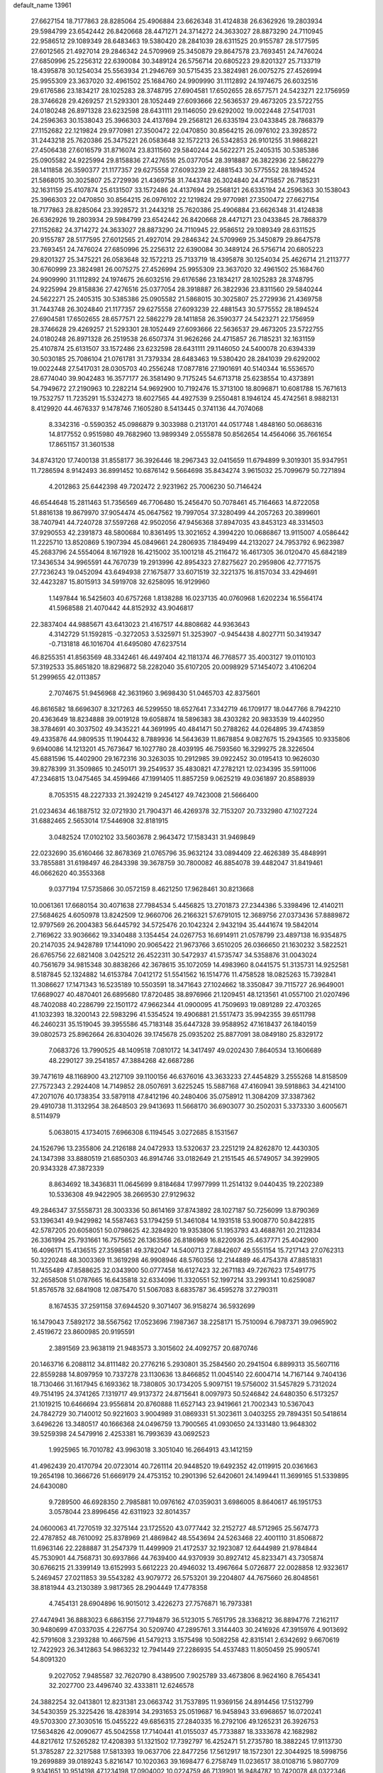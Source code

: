 default_name                                                                    
13961
  27.6627154  18.7177863  28.8285064  25.4906884  23.6626348  31.4124838
  26.6362926  19.2803934  29.5984799  23.6542442  26.8420668  28.4471271
  24.3714272  24.3633027  28.8873290  24.7110945  22.9586512  29.1089349
  28.6483463  19.5380420  28.2841039  28.6311525  20.9155787  28.5177595
  27.6012565  21.4927014  29.2846342  24.5709969  25.3450879  29.8647578
  23.7693451  24.7476024  27.6850996  25.2256312  22.6390084  30.3489124
  26.5756714  20.6805223  29.8201327  25.7133719  18.4395878  30.1254034
  25.5563934  21.2946769  30.5715435  23.3824981  26.0075275  27.4526994
  25.9955309  23.3637020  32.4961502  25.1684760  24.9909990  31.1112892
  24.1974675  26.6032516  29.6176586  23.1834217  28.1025283  28.3748795
  27.6904581  17.6502655  28.6577571  24.5423271  22.1756959  28.3746628
  29.4269257  21.5293301  28.1052449  27.6093666  22.5636537  29.4673205
  23.5722755  24.0180248  26.8971328  23.6232598  28.6431111  29.1146050
  29.6292002  19.0022448  27.5417031  24.2596363  30.1538043  25.3966303
  24.4137694  29.2568121  26.6335194  23.0433845  28.7868379  27.1152682
  22.1219824  29.9770981  27.3500472  22.0470850  30.8564215  26.0976102
  23.3928572  31.2443218  25.7620386  25.3475221  26.0583648  32.1572213
  26.5342853  26.9101255  31.9868221  27.4506438  27.6016579  31.8716074
  23.8311560  29.5840244  24.5622271  25.2405315  30.5385386  25.0905582
  24.9225994  29.8158836  27.4276516  25.0377054  28.3918887  26.3822936
  22.5862279  28.1411858  26.3590377  21.1177357  29.6275558  27.6093239
  22.4881543  30.5775552  28.1894524  21.5868015  30.3025807  25.2729936
  21.4369758  31.7443748  26.3024840  24.4715857  26.7185231  32.1631159
  25.4107874  25.6131507  33.1572486  24.4137694  29.2568121  26.6335194
  24.2596363  30.1538043  25.3966303  22.0470850  30.8564215  26.0976102
  22.1219824  29.9770981  27.3500472  27.6627154  18.7177863  28.8285064
  23.3928572  31.2443218  25.7620386  25.4906884  23.6626348  31.4124838
  26.6362926  19.2803934  29.5984799  23.6542442  26.8420668  28.4471271
  23.0433845  28.7868379  27.1152682  24.3714272  24.3633027  28.8873290
  24.7110945  22.9586512  29.1089349  28.6311525  20.9155787  28.5177595
  27.6012565  21.4927014  29.2846342  24.5709969  25.3450879  29.8647578
  23.7693451  24.7476024  27.6850996  25.2256312  22.6390084  30.3489124
  26.5756714  20.6805223  29.8201327  25.3475221  26.0583648  32.1572213
  25.7133719  18.4395878  30.1254034  25.4626714  21.2113777  30.6760999
  23.3824981  26.0075275  27.4526994  25.9955309  23.3637020  32.4961502
  25.1684760  24.9909990  31.1112892  24.1974675  26.6032516  29.6176586
  23.1834217  28.1025283  28.3748795  24.9225994  29.8158836  27.4276516
  25.0377054  28.3918887  26.3822936  23.8311560  29.5840244  24.5622271
  25.2405315  30.5385386  25.0905582  21.5868015  30.3025807  25.2729936
  21.4369758  31.7443748  26.3024840  21.1177357  29.6275558  27.6093239
  22.4881543  30.5775552  28.1894524  27.6904581  17.6502655  28.6577571
  22.5862279  28.1411858  26.3590377  24.5423271  22.1756959  28.3746628
  29.4269257  21.5293301  28.1052449  27.6093666  22.5636537  29.4673205
  23.5722755  24.0180248  26.8971328  26.2519538  26.6507374  31.9626266
  24.4715857  26.7185231  32.1631159  25.4107874  25.6131507  33.1572486
  23.6232598  28.6431111  29.1146050  24.5400078  20.6394339  30.5030185
  25.7086104  21.0761781  31.7379334  28.6483463  19.5380420  28.2841039
  29.6292002  19.0022448  27.5417031  28.0305703  40.2556248  17.0877816
  27.1901691  40.5140344  16.5536570  28.6774040  39.9042483  16.3577177
  26.3581490   9.7175245  54.6713718  25.6238554  10.4373891  54.7949672
  27.2190963  10.2282214  54.9692900  10.7192476  15.3713100  18.8096871
  10.6081788  15.7671613  19.7532757  11.7235291  15.5324273  18.6027565
  44.4927539   9.2550481   8.1946124  45.4742561   8.9882131   8.4129920
  44.4676337   9.1478746   7.1605280   8.5413445   0.3741136  44.7074068
   8.3342316  -0.5590352  45.0986879   9.3033988   0.2131701  44.0517748
   1.4848160  50.0686316  14.8177552   0.9515980  49.7682960  13.9899349
   2.0555878  50.8562654  14.4564066  35.7661654  17.8651157  31.3601538
  34.8743120  17.7400138  31.8558177  36.3926446  18.2967343  32.0415659
  11.6794899   9.3019301  35.9347951  11.7286594   8.9142493  36.8991452
  10.6876142   9.5664698  35.8434274   3.9615032  25.7099679  50.7271894
   4.2012863  25.6442398  49.7202472   2.9231962  25.7006230  50.7146424
  46.6544648  15.2811463  51.7356569  46.7706480  15.2456470  50.7078461
  45.7164663  14.8722058  51.8816138  19.8679970  37.9054474  45.0647562
  19.7997054  37.3280499  44.2057263  20.3899601  38.7407941  44.7240728
  37.5597268  42.9502056  47.9456368  37.8947035  43.8453123  48.3314503
  37.9290553  42.2391873  48.5800684  10.8361495  13.3021652   4.3994220
  10.0686867  13.9115007   4.0586442  11.2225710  13.8520869   5.1907394
  45.0849661  24.2806935   7.1849499  44.2132027  24.7953792   6.9623987
  45.2683796  24.5554064   8.1671928  16.4215002  35.1001218  45.2116472
  16.4617305  36.0120470  45.6842189  17.3436534  34.9965591  44.7670739
  19.2913996  42.8954323  27.8275627  20.2959806  42.7771575  27.7236243
  19.0452094  43.6494938  27.1675877  33.6071519  32.3221375  16.8157034
  33.4294691  32.4423287  15.8015913  34.5919708  32.6258095  16.9129960
   1.1497844  16.5425603  40.6757268   1.8138288  16.0237135  40.0760968
   1.6202234  16.5564174  41.5968588  21.4070442  44.8152932  43.9046817
  22.3837404  44.9885671  43.6413023  21.4167517  44.8808682  44.9363643
   4.3142729  51.1592815  -0.3272053   3.5325971  51.3253907  -0.9454438
   4.8027711  50.3419347  -0.7131818  46.1016704  41.6495080  47.6237514
  46.8255351  41.8563569  48.3342461  46.4497404  42.1181374  46.7768577
  35.4003127  19.0110103  57.3192533  35.8651820  18.8296872  58.2282040
  35.6107205  20.0098929  57.1454072   3.4106204  51.2999655  42.0113857
   2.7074675  51.9456968  42.3631960   3.9698430  51.0465703  42.8375601
  46.8616582  18.6696307   8.3217263  46.5299550  18.6527641   7.3342719
  46.1709177  18.0447766   8.7942210  20.4363649  18.8234888  39.0019128
  19.6058874  18.5896383  38.4303282  20.9833539  19.4402950  38.3784691
  40.3037502  49.3435221  44.3691995  40.4841471  50.2788262  44.0264895
  39.4743859  49.4335876  44.9809535  11.1904432   8.7889936  14.5643639
  11.8678854   9.0827675  15.2943565  10.9335806   9.6940086  14.1213201
  45.7673647  16.1027780  28.4039195  46.7593560  16.3299275  28.3226504
  45.6881596  15.4402900  29.1672316  30.3263035  10.2912985  39.0922452
  30.0195413  10.9626030  39.8278399  31.3509865  10.2450171  39.2549537
  35.4830821  47.2782121  12.0234395  35.5911006  47.2346815  13.0475465
  34.4599466  47.1991405  11.8857259   9.0625219  49.0361897  20.8588939
   8.7053515  48.2227333  21.3924219   9.2454127  49.7423008  21.5666400
  21.0234634  46.1887512  32.0721930  21.7904371  46.4269378  32.7153207
  20.7332980  47.1027224  31.6882465   2.5653014  17.5446908  32.8181915
   3.0482524  17.0102102  33.5603678   2.9643472  17.1583431  31.9469849
  22.0232690  35.6160466  32.8678369  21.0765796  35.9632124  33.0894409
  22.4626389  35.4848991  33.7855881  31.6198497  46.2843398  39.3678759
  30.7800082  46.8854078  39.4482047  31.8419461  46.0662620  40.3553368
   9.0377194  17.5735866  30.0572159   8.4621250  17.9628461  30.8213668
  10.0061361  17.6680154  30.4071638  27.7984534   5.4456825  13.2701873
  27.2344386   5.3398496  12.4140211  27.5684625   4.6050978  13.8242509
  12.9660706  26.2166321  57.6791015  12.3689756  27.0373436  57.8889872
  12.9797569  26.2004383  56.6445792  34.5725476  20.1042324   2.9432194
  35.4441674  19.5842014   2.7169622  33.9036662  19.3340488   3.1354454
  24.0267753  16.6914911  21.0578799  23.4897138  16.9354875  20.2147035
  24.9428789  17.1441090  20.9065422  21.9673766   3.6510205  26.0366650
  21.1630232   3.5822521  26.6765756  22.6821408   3.0425212  26.4522311
  30.5472937  41.5735747  34.5358876  31.0043024  40.7561679  34.9815348
  30.8838266  42.3678615  35.1072059  14.4983960   8.0441575  51.3135731
  14.9252581   8.5187845  52.1324882  14.6153784   7.0412172  51.5541562
  16.1514776  11.4758528  18.0825263  15.7392841  11.3086627  17.1471343
  16.5235189  10.5503591  18.3471643  27.1024662  18.3350847  39.7115727
  26.9649001  17.6689027  40.4870401  26.6895680  17.8720485  38.8976966
  21.1209451  48.1213561  41.0557100  21.0207496  48.7402088  40.2286799
  22.1501172  47.9662344  41.0900095  41.7509693  19.0891289  22.4703265
  41.1032393  18.3200143  22.5983296  41.5354524  19.4906881  21.5517473
  35.9942355  39.6511798  46.2460231  35.1519045  39.3955586  45.7183148
  35.6447328  39.9588952  47.1618437  26.1840159  39.0802573  25.8962664
  26.8304026  39.1745678  25.0935202  25.8877091  38.0849180  25.8329172
   7.0683726  13.7990525  48.1409518   7.0810172  14.3417497  49.0202430
   7.8640534  13.1606689  48.2290127  39.2541857  47.3884268  42.6687286
  39.7471619  48.1168900  43.2127109  39.1100156  46.6376016  43.3633233
  27.4454829   3.2555268  14.8158509  27.7572343   2.2924408  14.7149852
  28.0507691   3.6225245  15.5887168  47.4160941  39.5918863  34.4214100
  47.2071076  40.1738354  33.5879118  47.8412196  40.2480406  35.0758912
  11.3084209  37.3387362  29.4910738  11.3132954  38.2648503  29.9413693
  11.5668170  36.6903077  30.2502031   5.3373330   3.6005671   8.5114979
   5.0638015   4.1734015   7.6966308   6.1194545   3.0272685   8.1531567
  24.1526796  13.2355806  24.2126188  24.0472933  13.5320637  23.2251219
  24.8262870  12.4430305  24.1347398  33.8880519  21.6850303  46.8914746
  33.0182649  21.2151545  46.5749057  34.3929905  20.9343328  47.3872339
   8.8634692  18.3436831  11.0645699   9.8184684  17.9977999  11.2514132
   9.0440435  19.2202389  10.5336308  49.9422905  38.2669530  27.9129632
  49.2846347  37.5558731  28.3003336  50.8614169  37.8743892  28.1027187
  50.7256099  13.8790369  53.1396341  49.9429982  14.5587463  53.1794259
  51.3461084  14.1931518  53.9008770  50.8422815  42.5787205  20.6058051
  50.0798625  42.3284920  19.9353806  51.1953793  43.4688761  20.2112834
  26.3361994  25.7931661  16.7575652  26.1363566  26.8186969  16.8220936
  25.4637771  25.4042900  16.4096171  15.4136515  27.3598581  49.3782047
  14.5400713  27.8842607  49.5551154  15.7217143  27.0762313  50.3220248
  48.3003369  11.3619298  46.9908946  48.5760356  12.2144889  46.4754378
  47.8851831  11.7455489  47.8588625  32.0343900  50.0777458  16.6127423
  32.2671183  49.7267623  17.5491775  32.2658508  51.0787665  16.6435818
  32.6334096  11.3320551  52.1997214  33.2993141  10.6259087  51.8576578
  32.6841908  12.0875470  51.5067083   8.6835787  36.4595278  37.2790311
   8.1674535  37.2591158  37.6944520   9.3071407  36.9158274  36.5932699
  16.1479043   7.5892172  38.5567562  17.0523696   7.1987367  38.2258171
  15.7510094   6.7987371  39.0965902   2.4519672  23.8600985  20.9195591
   2.3891569  23.9638119  21.9483573   3.3015602  24.4092757  20.6870746
  20.1463716   6.2088112  34.8111482  20.2776216   5.2930801  35.2584560
  20.2941504   6.8899313  35.5607116  22.8559288  14.8097959  10.7337278
  23.1130636  13.8466852  11.0045140  22.6004714  14.7167144   9.7404136
  18.7130466  31.1617945   6.1693362  18.7380805  30.1734205   5.9097151
  19.5756002  31.5457829   5.7312024  49.7514195  24.3741265   7.1319717
  49.9137372  24.8715641   8.0097973  50.5246842  24.6480350   6.5173257
  21.1019215  10.6466694  23.9556814  20.8760888  11.6527143  23.9419661
  21.7002343  10.5367043  24.7842729  30.7140012  50.9221603   3.9004989
  31.0869331  51.3023611   3.0403255  29.7894351  50.5418614   3.6496226
  13.3480517  40.1666368  24.0496759  13.7900565  41.0930650  24.1331480
  13.9648302  39.5259398  24.5479916   2.4253381  16.7993639  43.0692523
   1.9925965  16.7010782  43.9963018   3.3051040  16.2664913  43.1412159
  41.4962439  20.4170794  20.0723014  40.7261114  20.9448520  19.6492352
  42.0119915  20.0361663  19.2654198  10.3666726  51.6669179  24.4753152
  10.2901396  52.6420601  24.1499441  11.3699165  51.5339895  24.6430080
   9.7289500  46.6928350   2.7985881  10.0976162  47.0359031   3.6986005
   8.8640617  46.1951753   3.0578044  23.8996456  42.6311923  32.8014357
  24.0600063  41.7270519  32.3275144  23.1725520  43.0777442  32.2152727
  48.5712965  25.5674773  22.4787852  48.7610092  25.8378969  21.4869842
  48.5543694  24.5263468  22.4001110  31.8506872  11.6963146  22.2288887
  31.2547379  11.4499909  21.4172537  32.1923087  12.6444989  21.9784844
  45.7530901  44.7568731  30.6937866  44.7639400  44.9370939  30.8927412
  45.8233471  43.7305874  30.6766215  21.3399149  13.6152993   5.6612223
  20.4946032  13.4967664   5.0726877  22.0028858  12.9323617   5.2469457
  27.0211853  39.5543282  43.9079772  26.5753201  39.2204807  44.7675660
  26.8048561  38.8181944  43.2130389   3.9817365  28.2904449  17.4778358
   4.7454131  28.6904896  16.9015012   3.4226273  27.7576871  16.7973381
  27.4474941  36.8883023   6.6863156  27.7194879  36.5123015   5.7651795
  28.3368212  36.8894776   7.2162117  30.9480699  47.0337035   4.2267754
  30.5209740  47.2895761   3.3144403  30.2416926  47.3915976   4.9013692
  42.5791608   3.2393288  10.4667596  41.5479213   3.1575498  10.5082258
  42.8315141   2.6342692   9.6670619  12.7422923  26.3412863  54.9863232
  12.7941449  27.2286935  54.4537483  11.8050459  25.9905741  54.8091320
   9.2027052   7.9485587  32.7620790   8.4389500   7.9025789  33.4673806
   8.9624160   8.7654341  32.2027700  23.4496740  32.4333811  12.6246578
  24.3882254  32.0413801  12.8231381  23.0663742  31.7537895  11.9369156
  24.8914456  17.5132799  34.5430359  25.3225426  18.4283914  34.2931653
  25.0519687  16.9458943  33.6968657  16.0720241  49.5703300  27.3030516
  15.0455222  49.6856315  27.2840335  16.2792106  49.1265231  26.3926753
  17.5634826  42.0090677  45.5042558  17.7140441  41.0155037  45.7733887
  18.3333678  42.1682982  44.8217612  17.5265282  17.4208393  51.1321502
  17.7392797  16.4252471  51.2735780  18.3882245  17.9113730  51.3785287
  22.3217588  17.5813393  19.0637706  22.8477256  17.5612917  18.1572301
  22.3044925  18.5998756  19.2699889  39.0189243   5.8216147  10.1020363
  39.1698477   6.2758749  11.0236517  38.0108716   5.9807709   9.9341651
  10.9514198  47.1234198  17.0904002  10.0224759  46.7139901  16.9484787
  10.7420078  48.0322346  17.5564006   3.2388728  29.5766863   2.2127869
   3.9899639  30.0991293   1.7221199   3.7478356  29.1167273   2.9887487
  21.4216470  36.8255241  30.3185048  21.6508128  36.2241746  31.1132914
  20.6876436  36.3153150  29.8054226  11.1469340   5.2879349  19.6624833
  11.9413997   4.6688857  19.9654051  10.9727766   4.9251009  18.7009095
  47.4406485  23.7165880   5.8120663  46.6087283  23.8263609   6.4077382
  48.2277867  23.9861770   6.4175420  13.8425444   7.2692857  17.2828423
  14.8510944   7.3609133  17.0516052  13.4493681   8.1601146  16.9221654
  11.4344745  33.1641824  50.5021252  11.2305835  33.8218707  49.7407648
  12.0149924  33.6961325  51.1625913  44.5050219  21.7853768  45.3468692
  44.5825677  22.4600287  44.5729315  45.2326220  21.0883242  45.1513522
  25.6323004  30.2171818   8.3037642  25.5822162  29.3610625   7.7401403
  25.9686104  30.9361948   7.6501608   4.9568874   1.5048394  36.0135727
   5.4695572   1.8157739  36.8497405   5.4250335   0.6368169  35.7295584
  16.7644225  11.5612316   7.7784355  17.7757705  11.5457709   7.9955617
  16.6336324  10.7227906   7.1938939  24.0698614  37.9724326  41.2521704
  24.1942566  38.9847498  41.0951938  23.6232614  37.6407665  40.3826910
  22.2476064   5.2923738   2.6018302  21.5903562   5.1151381   3.3723322
  21.7683911   5.9955548   2.0218136  20.5180899  24.6638226  23.0500317
  20.1055798  23.9026356  23.6226632  21.0930355  25.1789805  23.7380683
  32.8813670  17.1149525  54.6900414  33.0011885  18.1138840  54.4856040
  32.9696902  17.0712163  55.7227342  28.4246792  28.1425231   7.8825948
  28.7632937  29.0541203   8.2190028  29.2632240  27.7264332   7.4355526
  27.7640936  41.7623516  39.7758299  27.2450448  42.5728624  39.3941771
  27.4038014  41.6927679  40.7446038   9.8688946  11.5568167  50.9914026
   9.4944041  10.6855771  51.3952873   9.5870035  12.2764569  51.6792689
  15.7825758   2.4388677  26.6770948  16.5981008   1.8346728  26.6830024
  15.7047637   2.7774628  27.6549009  32.0843180   9.3369184  18.5508495
  31.7483359   9.2010713  17.5769612  33.0414769   9.7049432  18.4139772
  17.4566708   1.3263968  40.9222282  18.3651392   1.7151536  40.6080456
  17.3989111   0.4227282  40.4296218  49.0178860  14.6812642  29.5313573
  48.3097668  14.0064684  29.1887231  48.9036738  15.4808164  28.8802024
  36.0747334  51.6615713  30.2647437  36.9539580  51.3454113  29.8457569
  36.2447378  51.6669157  31.2768048  31.9696279  49.5946000  12.6287424
  31.8131012  50.5331053  12.9940988  32.5671001  49.7665518  11.7837083
   2.2018667  34.5328067  56.5319552   1.2137522  34.3538732  56.3942454
   2.5072988  33.7684445  57.1750642  48.8033640  28.4870996  22.1426422
  48.7921465  27.5086250  22.4399622  49.5191028  28.5066622  21.3900233
  20.9594724   7.1795315   0.9837286  20.9821248   6.5347158   0.1571753
  20.0485202   7.6559611   0.8391783  14.7073107  12.1468549  12.1063306
  15.0726405  12.5874888  12.9662385  15.3391302  12.4930543  11.3690417
   8.4776266  33.0187898  36.4017462   9.0761835  33.3981137  37.1390054
   7.6865628  33.6688720  36.3427876  17.2774128  25.4119826  38.1891202
  18.2618414  25.7311697  38.1655981  17.3649470  24.3882021  38.0540021
  16.2743663  13.1706920  10.0351690  16.3458122  12.5111139   9.2484012
  17.1311104  13.7420565   9.9512100  21.1153189   9.5315668  50.1301961
  20.1853449   9.0989581  50.2793586  21.7586134   8.7157298  50.2490938
  31.2409021  13.0452577  13.4414493  30.9642262  14.0193225  13.2660354
  30.8207423  12.5301821  12.6470603  36.4454284   5.3784080  46.8994721
  35.5462725   4.8920425  46.9075151  36.2838860   6.2565553  46.4036158
  22.8401626  44.4261931  49.7955761  21.8726291  44.4134300  49.4303034
  23.0911350  43.4170219  49.8045380  35.8967307  42.2064054  26.2133518
  35.9073075  42.1409379  25.1813459  35.0181932  42.7000275  26.4124177
  11.8009234  27.1865308   9.5656005  11.2170429  26.3850217   9.2506417
  12.6345819  26.7023154   9.9533300   5.2529235  44.7255762  13.6734317
   4.8307160  43.8037187  13.4908502   5.6602898  44.9963881  12.7616183
  10.5914254  29.7547970  15.6486616  10.5597011  29.0264339  14.9213594
  10.5431639  29.2301074  16.5336676  37.3203267  38.7817316  21.9037771
  37.4933001  37.7893063  22.1293838  37.4166176  39.2455692  22.8285826
  16.8976262   5.9419114   0.5519666  16.9675499   5.5023699   1.4798197
  17.0450393   5.1649408  -0.1073459  34.4623967  39.7601849  35.9502944
  34.8078892  38.8873592  36.3610490  34.8148417  40.5074903  36.5409725
  29.9674519  33.2638963  56.6870736  29.6474308  32.3626222  57.0742760
  30.5403136  32.9962659  55.8741957  13.3151538  47.6926567  45.6599196
  13.3684676  47.8675098  44.6447823  14.2818996  47.4073257  45.8985817
  34.2358208  21.2032138  32.3447770  33.4193454  20.9185929  31.7660247
  34.2806486  20.4549456  33.0575433  15.8685927  21.5447830  42.5248515
  16.2378891  22.5159886  42.5347534  16.4098030  21.0922541  41.7835357
  31.4764400  35.7296568  54.5398550  31.5913439  35.7225703  55.5463703
  31.9266953  36.5972795  54.2183819  42.5334361  21.5478104  -0.2308247
  42.2878294  22.2744355   0.4534886  42.4672061  20.6654017   0.3018584
  19.3263141   9.6219107  40.2524863  18.4437024   9.6337516  40.7903593
  19.2916592  10.5011794  39.7142329   3.4295993  40.8206721   5.2038455
   3.2637725  39.8042557   5.0646716   3.5061008  41.1720586   4.2325251
  40.9391602  23.9683994   9.7616834  40.5451048  24.5935116  10.4898152
  40.7150749  24.4712654   8.8866441  32.1879324  43.9543969  47.6957727
  33.1752403  43.8110593  47.9584215  32.0777456  43.4212123  46.8318769
  26.7267430  16.8163943  41.9391998  26.3078680  15.8973471  41.7007817
  26.1757080  17.1003269  42.7715872  11.6246090   5.6254890  10.4145267
  12.2478593   6.0874753   9.7228508  11.7734542   6.1974313  11.2635696
  22.0700140  16.1538289  48.9778674  22.4911905  15.5014213  48.2945910
  21.3167264  16.6089438  48.4334937   3.6237999  34.0832495  15.2444304
   3.2911671  34.4318642  16.1463731   4.3437076  33.3891522  15.4844434
  35.2734933   9.8229295  53.9748271  35.2469631   9.7493001  52.9547854
  36.2583192  10.0258707  54.1976994  23.2989747  28.2976204  54.0399136
  23.7203892  27.7895122  53.2510655  23.7853702  29.2079616  54.0338132
  40.0545161  46.4585483   7.6960385  40.0720455  45.4221842   7.7492372
  41.0448169  46.6901212   7.4935811  50.3679171  32.0772430   3.0099222
  50.0588944  31.4046635   2.2913494  51.3980824  31.9543073   3.0230734
  29.8342849  19.5504707  32.2001014  29.1023012  20.2879997  32.2358380
  29.6298596  18.9945240  33.0471439  41.4306962  38.2076656  36.6687747
  41.1321305  37.8712434  37.6000039  41.6490676  39.2026709  36.8291341
   6.6580087  41.4811381  46.7331899   6.5995828  40.9226150  47.6054752
   6.7537100  40.7493054  46.0022574  47.6341245  48.6266922  30.5499363
  47.7803752  48.2935480  29.5744144  48.3218753  49.3614288  30.6691735
  29.4647142  47.6769869   2.0468336  28.8114393  46.8849362   2.1359340
  29.8543144  47.5696590   1.0942087  21.3844244  19.0462031   8.7686843
  21.4074011  18.1591977   8.2478064  20.4437407  19.0620607   9.1890041
   6.2273734  18.7775853  24.1350628   5.5284505  19.3394370  24.6408491
   7.1033805  19.3138063  24.2377647  29.7321469  39.8788939  43.8116615
  29.9767563  39.3297902  42.9775525  28.7080955  39.7975049  43.8741116
  47.2373024  12.6036633  49.1345182  47.0403346  13.6136773  49.0874568
  46.3847423  12.1967678  49.5357026  28.4466415  34.6754042  46.3118471
  29.1354927  34.1700969  45.7283493  27.9756274  35.2972010  45.6388993
  30.1934689   6.8482051  44.4949561  29.9989778   7.3992387  45.3312039
  30.6793757   6.0183884  44.8050647  13.6370908  35.8007721  36.7994258
  13.3584859  36.7944995  36.7457277  13.9881289  35.7011635  37.7643335
  44.3216972  15.2478746  37.8828609  44.1828257  15.5940332  38.8497026
  43.4903765  14.6279638  37.7548632  13.8808271   2.2025518  24.8131278
  14.6020083   2.2379016  25.5571926  13.5389237   1.2270231  24.8665426
  23.2030287  34.8846777  35.4051792  23.9567647  35.2653834  35.9974382
  22.4176864  34.7812679  36.0743276  34.3766623  16.2115611  11.9499754
  33.9762551  16.4315484  12.8997445  35.3887164  16.1259619  12.1836391
   6.2886383  28.7663260  21.8874699   5.8789823  28.7101917  22.8235741
   5.5466071  28.4276224  21.2576267   8.4099073  12.7553887   6.5404471
   9.2133616  12.1172961   6.5348093   8.7904364  13.6428390   6.9037757
  26.6493671  14.7184836   9.4327881  27.1496412  14.3653583  10.2656862
  26.0311671  13.9317870   9.1754508   3.6476887  16.6074332  30.4510006
   3.8494235  17.4080919  29.8209888   3.0857377  15.9818565  29.8520617
  12.9772848  36.8004548  46.7174328  13.1746749  36.1915937  45.9085571
  11.9570400  36.9274311  46.6886918   1.8952767  13.6506451  31.4781837
   1.0808484  13.2266889  31.0090942   2.6600770  13.5477923  30.8003397
  17.1406100  22.1764277   7.3529309  16.9993471  21.3321340   7.9341363
  16.4387359  22.0665751   6.6019000  40.1463738  44.6352161  38.7212929
  39.4471417  44.1121382  39.2443221  40.2389020  45.5274381  39.2395545
  41.8982038  38.6238461  42.4927127  41.0948899  38.5413614  41.8761212
  42.4866210  37.8145427  42.3046653  12.4065216  11.5905866  49.8467262
  12.9561102  12.3085091  50.3374449  11.5118671  11.5621442  50.3531962
  30.7642474  24.9992163  43.1966347  31.5503937  25.6195847  43.4260509
  30.1214242  25.0933544  43.9933610  20.1492627  45.1223674  35.4107588
  19.8258417  44.1835236  35.7099362  21.0776664  44.9271009  35.0058246
  37.4266933  39.9104035  29.4278367  36.8740230  39.0636530  29.6377255
  36.7576284  40.6765725  29.6440508  37.9642287  29.0840594  30.8631565
  38.7979767  28.4805656  30.7800003  37.1882333  28.4038988  30.9440218
   7.8255677  18.9552129  34.4625924   7.1111031  18.3639897  34.9162378
   8.7168324  18.5812440  34.8200162   4.0968131  10.1117739   1.7827161
   4.8029101  10.0517330   1.0330243   3.9200290   9.1416940   2.0527033
   6.2800596   5.0310101  53.3569228   6.7173476   5.9492705  53.4565934
   5.2746609   5.2115516  53.3248971  31.5407981  44.0486463  24.2606941
  32.2497254  43.6423446  24.8768968  31.6651017  45.0711681  24.3820569
  47.2241443  12.4974809  26.0649692  47.0633580  12.7807776  27.0327024
  46.3841972  12.7496486  25.5506739   0.4879172  13.4233712  35.5908294
   1.5201947  13.5150702  35.6359778   0.3547925  12.3935966  35.5468869
  34.6537263  35.4301460  19.8080225  34.0110007  36.2281883  19.7991139
  34.2077519  34.7511156  20.4414297  36.3360295  15.4934819  51.7918383
  36.8680941  16.3775763  51.7454757  35.9130830  15.5229779  52.7377894
  39.8816685   5.9120880  14.8833104  40.4791787   5.2061504  15.3411692
  40.0302136   6.7654814  15.4404157  49.6429949  19.4984722  16.9292434
  49.9285378  18.8962436  17.6941386  49.3243876  20.3709544  17.3844959
  22.7569738  13.3504980  19.4517426  23.1859485  13.5805893  20.3615470
  21.7715527  13.1461425  19.6930207   2.7772640  36.3289237   1.0780941
   2.6256799  35.7232478   0.2668484   3.7388760  36.6720351   0.9726700
  18.9138248  48.7850018  20.0537697  18.4280250  48.1208329  20.6777816
  18.7014478  49.7060233  20.4696256  28.7885291  11.5405088  24.5365393
  29.7737471  11.8446778  24.6546539  28.5892363  11.0818601  25.4483464
  37.9629808  41.2168733   9.7099684  37.2173721  41.9286652   9.6575470
  38.1571048  41.0130708   8.7115025  39.9363838  13.8947791  53.0333886
  40.2827612  14.4652015  53.8132967  40.0976050  12.9242436  53.3373712
  47.9853232  32.3078582  21.9687527  47.4090083  31.5325452  21.6172130
  48.7953684  32.3276643  21.3181606  39.7243910  32.2255704   7.8590557
  40.5361017  32.0662655   8.4782720  40.1738068  32.5581854   6.9831585
  41.7050182  43.8323665   5.2037094  41.9325358  44.7218025   4.7309661
  42.6243667  43.4581633   5.4740357  39.1992110  29.7913794  54.2361421
  39.5456495  29.2029059  55.0119814  38.1919425  29.5415020  54.1849530
  38.2145809  40.5677408  49.4043432  38.8690767  41.1575620  49.9642436
  38.0463456  39.7593161  50.0223047  43.3343698  28.5666305  38.8180772
  42.3034562  28.5480059  38.9165595  43.5328300  29.5443988  38.5605503
  25.4987256  26.8454780  35.7787388  26.2456901  26.1998984  35.4573788
  26.0197168  27.7094246  35.9993157  41.6351756  15.0442103  22.6833129
  41.4205189  15.2738128  21.6900028  41.1613711  15.8145902  23.1925288
  38.2886105  48.0689668   9.0417832  38.8951160  48.2244594   9.8719879
  38.8520427  47.3841582   8.4970229  43.2267447  50.4148791  40.9659602
  44.1387936  50.4221752  41.4539917  42.9415360  49.4233448  41.0033087
   6.2132476  45.5641332  11.3122988   6.6072500  44.7485479  10.8093488
   6.9235427  46.3016509  11.1464494  36.8180842   4.8787339  22.7970459
  36.6652371   4.7501432  21.7814130  35.8585973   5.1027534  23.1355378
  37.0065780  24.8156675  31.5826917  37.3139655  24.5874666  32.5296924
  36.5429067  23.9428167  31.2595283  25.0544379  41.9759232  57.5979448
  24.6149222  41.0767013  57.8667030  25.9844866  41.7177575  57.2819207
  11.5136358   1.5949125  46.8416401  10.4982926   1.7567659  46.8474186
  11.6181834   0.5813574  46.7542864  50.2500785  11.4626330   8.5158644
  51.1990525  11.8866221   8.5038431  50.1796334  11.1093456   9.4890274
   2.0495427   5.6967312  21.6432884   1.2099095   5.2433870  21.9737052
   2.7063279   4.9356465  21.4214842  34.2685521  31.7550982  25.1621490
  34.1228035  32.7158639  24.8007823  34.8027085  31.3005740  24.3957057
  32.1017099  15.2008225  10.6875626  31.3215735  15.3637825  11.3439703
  32.9236329  15.5598092  11.2024313  18.6291194  50.4152150  31.5880196
  19.3055153  49.6614812  31.3805737  18.2375841  50.6444602  30.6609025
  18.4057364  18.2378933  37.2771054  17.5915410  18.3517389  37.9018093
  17.9791692  18.0025825  36.3670237  39.5469960  48.8347157   3.6048863
  39.3020765  48.0987781   4.2894756  40.5812797  48.8374099   3.6214885
  25.5902448   1.2648978  44.8910944  26.2601200   0.7580289  44.2973886
  25.6767560   2.2443212  44.5397797   7.5748560  37.1069627  13.4821542
   6.7307566  37.6311195  13.2072251   7.6236764  36.3482949  12.7817402
  12.3826120  42.5622343  28.5241438  13.2931107  42.5096749  28.0310847
  11.8192733  41.8293407  28.0680975  35.7204893  36.7752358  40.5802288
  35.5915681  36.7837257  41.5959669  34.8130110  37.0646789  40.1968456
  38.2627320  40.6048469   7.0274457  39.1595475  40.1493467   6.7811304
  38.1101654  41.2622675   6.2470343  33.4527576  24.7828221  22.7694949
  34.1702646  25.5111405  22.5803269  33.2555949  24.9216911  23.7773552
  17.0769595   6.6072479  44.8149659  16.5773561   6.4272539  45.6876823
  16.3718160   6.8560092  44.1308541  35.0858351   8.8658921  38.5198089
  34.8575028   7.9176374  38.8463148  36.0851652   8.9796401  38.7285164
  37.8217461   9.0737057  38.8965975  38.3536466   8.4281703  38.2934979
  38.2378796   8.9579927  39.8256804  13.2224298  20.9859855  42.5758086
  14.2175554  21.2832506  42.5265324  13.2968954  19.9618841  42.6706348
  42.0502934  29.2942782  45.0299777  43.0350041  29.4377778  45.3355405
  41.5428010  29.2990904  45.9364017  36.5351952  12.4481409   7.3637775
  37.0706363  12.3687161   8.2519718  35.7944662  11.7276496   7.4998760
  40.2267418  17.0000332  23.8589783  39.8297398  17.8806118  24.2366290
  39.3854242  16.4342247  23.6487835  12.3976471  44.0323395   4.5480721
  12.2758520  44.4839080   3.6200428  11.4595770  43.6420340   4.7392758
  35.8115943  48.6683324   4.3073366  34.8546318  48.3539077   4.5360770
  36.2673691  48.7354327   5.2328657  19.3167974  33.5148016  35.4740900
  18.3684266  33.4624176  35.8748651  19.1476327  33.6120497  34.4578413
   3.9661549  12.8320391  18.9767032   4.1605499  12.9849541  17.9766378
   4.8925406  12.8752980  19.4194970  12.9793984   9.6562332  16.3964909
  13.8126953  10.1536752  16.0164852  12.6787085  10.2997049  17.1575560
  47.2637443  34.2221667   6.6904517  46.3379364  34.3347742   7.1354351
  47.5530167  33.2753134   7.0304164  43.8410044  14.5463311  47.2011821
  44.3034818  13.8503436  46.5967623  43.3180823  13.9618279  47.8832058
  44.7496918  37.7513107   5.2222049  45.6462137  38.2516904   5.0452762
  45.0248527  36.7623900   5.0667298   9.1930939  31.0847131  48.6835527
   8.9652076  30.0761254  48.6514577   9.9754151  31.1491114  49.3295566
  11.1678889  16.4168649  14.8473457  10.2339853  15.9879142  14.9121477
  11.0438535  17.3458851  15.2722568  47.9226200   9.6925457  40.3827710
  47.4772051   8.8569520  39.9609509  48.1256792  10.2767870  39.5398891
  33.0028044   6.5695997  52.0868570  32.8611545   7.0160859  51.1620475
  32.3401837   5.7721462  52.0620200  42.2873436  17.8372758  47.0693691
  42.3216962  17.1412303  46.3099994  42.3331606  18.7436960  46.5612438
  46.2691024  26.0403707  52.2855178  47.0830087  26.3731578  51.7529275
  46.1250727  26.7661216  53.0028742  26.5352246  21.5661198  16.9791767
  27.3467608  22.1608703  16.7644258  26.0952929  22.0358134  17.7883968
  45.9461388   5.0880111  10.8280901  46.4494674   5.9470014  11.1280431
  46.7112759   4.4988997  10.4559644  44.0443923  11.9596769  52.6110717
  43.9566534  12.9517153  52.3417720  43.1681164  11.5290057  52.2906255
  47.6110853   9.0022651  45.8517331  47.9881666   9.8241794  46.3548362
  47.4881916   8.2949506  46.5901931  37.0412761  31.9555064  51.4573988
  37.8007246  31.5749953  50.8855780  36.2480702  31.3167493  51.2947714
  39.3628321  26.4983150  37.6361154  39.5024338  25.7936402  36.8898778
  38.8803082  27.2674943  37.1436223  31.5152467  45.3121633  13.3301202
  31.5386560  44.2798374  13.2419440  30.5097365  45.5325800  13.2211681
  46.9705629  42.8595660  45.3229387  47.4862114  42.3463794  44.5731522
  46.0052769  42.8823689  44.9220418  39.8875995  36.6056017   5.1363746
  40.1568335  36.4294246   6.1295889  40.7729609  36.4438271   4.6267444
  36.4046949  15.4337784  30.4349731  36.5037777  14.9278255  31.3453063
  36.0844709  16.3700943  30.7381521   5.8419099  48.7817104  53.1629714
   5.4533255  47.8537848  52.9508347   5.5826990  48.9456052  54.1460897
  27.0755679  48.2095177  38.5428695  26.6117308  48.9334751  37.9521396
  26.7621019  47.3287529  38.0902347  39.5582702  22.5315057  47.3224855
  38.8087397  23.2276674  47.2737979  40.3771287  23.0061246  46.9158089
   6.5942167  33.0511748  45.8864556   6.1230367  32.1403223  45.9126209
   7.5777835  32.8306286  46.0958364  49.5498155  42.6534736  22.9790144
  48.7703310  42.0016110  22.7989515  50.0666110  42.6563216  22.0796553
  21.5418594  35.4531876  40.9682422  22.0327711  36.0224465  40.2520814
  21.2016899  34.6433376  40.4244750  40.2104845  43.7816948   7.4161715
  40.5096348  42.8727937   7.8297311  40.7443225  43.8016066   6.5250003
  18.6148076  26.5192203  15.2251764  18.9997773  25.9798772  16.0207859
  17.5978121  26.5116883  15.4020001  28.9146670   6.5235950  18.8476492
  27.9097201   6.3707716  18.9658704  29.3136650   6.4510528  19.7845608
  47.5909688  38.0753822  39.7631737  48.5275413  38.3044800  39.4092613
  47.6904154  37.1311762  40.1580939   0.9253097  20.8249532  53.6201194
   1.5700853  20.0781964  53.3240106   0.2895882  20.3699070  54.2791155
  15.2624549   3.4303985   4.6908651  14.2913254   3.3744015   4.3439363
  15.3921644   2.5456242   5.1999376  10.7579059  47.7752812   7.7800695
  11.5691431  48.3343091   8.0763243  11.0013121  46.8141079   8.0839912
  14.2139331  46.8750081  13.2635319  14.6903723  47.2380363  14.0927589
  13.2878167  46.5880437  13.6133523  42.8748441  24.4276460  49.8466857
  43.1519505  23.8389703  49.0490241  43.6237998  24.2544134  50.5427859
  11.5675094   7.3134475  54.7260989  12.4755641   6.8323379  54.5874312
  11.3249106   7.0548186  55.7007143  13.6654608  36.4804878  49.3008148
  13.4191988  36.6129927  48.3015681  14.0426150  35.5135149  49.3149660
  46.7500867  33.8330565  28.6725186  47.1069210  33.0063790  29.1891323
  46.5597675  34.5125988  29.4347957  51.1506904   7.0209481  33.0140503
  52.0812740   6.6343079  32.7746675  50.5115704   6.5453265  32.3821899
  39.0924690  46.0994929  17.2645859  39.1665351  45.8804606  16.2601595
  38.1732108  46.5814953  17.3212054  43.6395859  36.3673159  41.8716812
  42.8682544  35.6699576  41.9397888  43.6880153  36.5406114  40.8480101
  30.1311854  30.5110279  32.4381391  29.7637182  31.4778455  32.5849761
  29.8234569  30.3243416  31.4600283  19.0016914  29.5869532  42.8333712
  19.4085071  28.8441005  43.4218660  19.8050369  30.2012568  42.6222282
  39.6198129  22.0128551  49.9968490  39.6343046  22.1064944  48.9716194
  40.2060503  21.1764785  50.1736338  33.4115425   9.5393616  21.9836110
  32.9027866  10.4406165  22.0952030  32.7253376   8.8654239  22.3886781
  13.3420286  28.6075868  34.1840094  12.4090567  28.1901457  34.1072237
  13.4548847  28.7971007  35.1921657  19.6685733  28.9299950  14.8959331
  19.2944570  29.2732684  15.8130953  19.3769640  27.9246343  14.9330972
  47.9703542  20.6899050  48.5057467  47.4553786  19.9115767  48.0779158
  47.2589918  21.3906444  48.7305233  34.1892349  31.0258143  20.9503942
  33.9895299  30.0249497  20.7777422  34.8293762  31.2571910  20.1533656
  24.2415463  30.8054098  42.1431971  23.8474865  31.5051649  42.8034712
  23.7701082  31.0399788  41.2551172  45.3746184  14.8034285  17.8836593
  44.8552777  15.0671200  18.7340500  44.6980449  14.9430795  17.1257113
   8.6894431  26.2686973  40.7781614   9.1802404  25.6461423  40.1288834
   9.0360412  27.2085158  40.5474633  37.9865264  33.8923272  47.0465501
  37.7414309  34.7861931  47.4640628  38.9824486  34.0058703  46.7746579
   9.9317580  45.0101601  38.1850419  10.7851543  45.3017891  38.7014718
  10.2148077  44.1457333  37.7069848  33.7397249  31.2072719   5.7946687
  34.3938360  31.3889303   5.0085745  34.3356997  30.6933651   6.4679287
  40.8069307  14.0852856  18.1289729  40.6980617  14.8272438  17.4109986
  41.4661494  13.4268790  17.6996517  30.9172655  29.9988546  17.4516975
  31.0726869  30.9082265  17.9194566  31.8451241  29.7757187  17.0563345
  22.2236003  25.9375648  24.8274331  23.0160599  25.5754796  24.2684927
  22.5956187  25.9592166  25.7878529   8.4108196  26.1638803  29.3226992
   9.4183066  26.1837166  29.5191021   8.3631087  25.9147586  28.3197226
  42.1777047  43.5770972  50.1288540  42.8573853  42.8919993  49.7654471
  42.5965337  43.8908000  51.0200665  23.5185163  10.7733102  15.6869391
  24.2422869  10.0283098  15.6521246  23.5066865  11.0124219  16.7008699
  39.4288353  38.5565136  34.9177529  40.2224558  38.3366108  35.5432395
  39.8637546  39.0317894  34.1203874   3.7949379  16.7740437  48.5777631
   4.3779819  16.1983832  47.9398930   4.4661246  17.0713781  49.3017823
  14.7956827  36.9892793  11.4397919  13.8261655  37.0753516  11.7909898
  15.1966921  36.2484914  12.0344607  45.3102925  45.1355911  53.9408676
  46.2319095  44.9524343  53.5137161  45.2263885  44.3984326  54.6592514
   2.9865284  38.8064619  46.3490245   2.7658332  39.5304044  47.0520433
   3.4454680  39.3666812  45.5926922  29.5246596  29.7082462  53.2265934
  30.2109376  30.4442805  53.0726213  28.9438271  30.0709068  54.0136538
  13.3785338  15.7335886  31.3770128  13.0002966  14.8822102  30.9435295
  13.5222837  15.4841970  32.3622210  28.9684000  45.3563530  28.7885645
  28.9047961  44.4906111  29.3510273  29.8360845  45.2215409  28.2497902
   4.6790436   7.8109849   9.6849147   4.9939055   7.3621001  10.5537859
   5.4993381   8.3394427   9.3596566  22.7026191  42.6626215  45.7302136
  22.5693891  41.9433988  46.4521828  22.3795130  43.5305544  46.1618206
   7.7539516   1.5518222  19.7215218   8.0611084   0.8279296  19.0731288
   8.5915230   1.9371813  20.1469842  35.2617446  19.2332150  50.7294617
  34.6041704  18.5116232  50.3694150  35.0621758  19.2132830  51.7553025
  42.7229993  50.0384067  30.3624442  42.7576812  49.0499663  30.6776681
  43.7039813  50.1834801  30.0314075   3.2432681   8.1939128  35.0138843
   3.2504799   7.1880655  35.2737040   3.8019246   8.2184637  34.1505698
  30.6593389  16.5116299  46.7078253  30.8243765  15.6104168  47.2256010
  31.5983080  16.9664860  46.8321531  30.6832957   7.8557308  35.5928715
  30.8339998   8.8312059  35.9029172  31.3738623   7.3198397  36.1417363
  19.8951073  19.0156058   2.8098727  20.7731178  18.4882676   2.6673040
  19.4386031  18.9571450   1.8785406  19.0106279  33.7600295  32.8104810
  18.2651612  33.4388830  32.1866009  18.9743973  34.7804299  32.7825778
  38.4885099  30.6937713  19.5936086  38.9398267  29.8311653  19.2651403
  38.9432561  31.4475882  19.0688523  35.1658043  33.9745700  43.0908172
  35.3396092  34.9800055  43.2292569  35.5467342  33.5357458  43.9427754
  12.2514281  24.2199877  19.4798716  12.2248075  24.6240714  18.5214713
  13.0724853  24.7026137  19.8960993  22.1669718  18.3005227  50.6848543
  22.1961200  17.5642612  49.9680461  22.4025182  19.1643345  50.1837425
  27.2487591  11.4799256  44.8778811  27.1984221  12.3103375  45.4919340
  26.9336260  11.8400804  43.9629943  37.7830527  46.5361992  51.4302038
  37.8263629  46.0096017  52.3175115  38.2700056  47.4180451  51.6482731
  50.7377207  16.4800037  15.2371245  50.8939785  17.4730630  15.0128493
  50.0447063  16.1774581  14.5352211  26.2391101  13.6463474  19.7757382
  27.1911032  13.8824681  20.1240462  26.4093594  12.8185213  19.1845782
  27.8169165  34.6829502  28.6079005  28.5600647  35.3072968  28.2544336
  27.2814947  34.4371919  27.7600288  29.0240363  24.2967954  49.4687848
  28.5768362  23.6174655  50.0927151  28.6525963  24.0308911  48.5279431
  24.8815770  29.1549827   4.4512074  24.4518869  28.4910563   3.8016411
  25.1512339  28.5972135   5.2706238  17.2692976  30.2091836  13.9507460
  17.1697379  29.6705205  13.0737133  18.1186109  29.8259301  14.3769015
  23.3272852  41.7851918  49.7949835  24.3562008  41.6875735  49.6505412
  22.9397701  41.3519280  48.9383683  26.8892838   5.9601607  31.0372729
  26.8793940   5.5690327  31.9766586  27.0729460   5.1487081  30.4219510
  27.0757186   3.8263120  29.3910752  26.2512014   4.0501530  28.8031851
  27.8159773   3.6507179  28.6906452  47.8534502  32.5539951  33.5440770
  48.5884956  31.8336665  33.4986803  47.0629025  32.1267187  33.0326531
   4.3024083  42.8974084  47.1157184   4.4694050  43.6323628  47.8272523
   5.2152958  42.4374420  47.0164598  22.5693475  10.0465352  26.3440985
  22.1488938   9.7550652  27.2372895  22.8347532  11.0330257  26.5122330
  14.2171510  14.9913352  10.1542332  14.3653228  15.7036150  10.8737180
  15.0498273  14.3943163  10.1928213  50.0261255  22.5252645  12.7334706
  49.6604321  21.6857563  12.2951635  50.9863898  22.6208021  12.3611951
  22.1760409  29.8166893  15.8002303  22.0170785  29.4527802  16.7556896
  21.3350815  29.5086013  15.2901957  17.1947391  32.4816858  30.9992749
  17.6490236  32.3210408  30.0835732  16.2402243  32.7735981  30.7446276
   4.5849488  20.0040720  41.0875862   3.8156209  19.7984988  41.7451730
   4.1043598  20.4107717  40.2717572  20.7287619  45.8120992   8.8978206
  21.6531805  46.0916611   9.2754411  20.9336952  45.6230636   7.9000588
  35.3247301   5.5476298  52.8227684  35.3993031   4.6228436  52.3883119
  34.4242928   5.9217106  52.4741799  29.9326316  23.1469709   8.7987429
  30.7458149  23.2572402   8.1818744  29.1300119  23.0973088   8.1788419
  45.8458370  35.0567130  23.9656990  46.3381328  34.6299807  24.7734673
  45.6833018  36.0306297  24.2727421   7.5454730  20.8904434  14.5823748
   7.1742644  20.7466658  15.5410672   8.4407485  20.4117424  14.5833379
  13.2879505   1.0029313  11.4691551  12.7885675   1.6497960  10.8360007
  12.7476669   0.1438985  11.4404905  28.4182406  16.3868893  36.5382516
  27.8514983  15.8475744  37.2219478  29.2003604  15.7431787  36.3322308
  46.3161903  25.3834156  41.9441506  45.5870821  25.9296137  41.4515255
  47.0373277  26.1022931  42.1436205  11.6939290  21.2204407  11.1060513
  11.6317018  20.6594772  11.9729503  10.8251460  20.9670378  10.6005070
  21.0890713  16.5677642  55.4978303  20.1294491  16.5764519  55.0760810
  21.4300193  17.5148174  55.2513350   0.6800323  26.5501250   2.9862005
   1.6996367  26.3693137   2.9885637   0.5958476  27.3813939   2.3791928
  45.1898407  20.6792681   4.1591073  44.8239123  21.2694550   4.9253822
  44.3699026  20.1002791   3.9025444  14.7445667  24.5942772  29.0747127
  15.1353914  23.9395299  29.7763959  15.3356158  24.4227564  28.2458415
  19.2984425  21.8093607  41.3104991  18.5241215  21.4422497  40.7340995
  19.6418244  22.6126619  40.7592305  14.6335951  50.0847264  39.2375293
  15.6106921  50.2768069  39.5137534  14.1002245  50.3046383  40.0973140
  31.9552284  20.6453418  35.4788164  32.1183896  20.8474631  36.4827045
  30.9226556  20.5250773  35.4424465   2.0126833  32.9430194  34.5394581
   1.4135197  32.1342400  34.7523225   2.4087615  33.2026455  35.4578470
  31.7655466  24.0552598  53.1255657  32.1493010  23.6877374  53.9911699
  32.1962740  23.4784634  52.3825595  24.2334657  15.3425618  38.9773239
  23.6513953  14.9438202  38.2165138  23.6679487  16.1596833  39.2805651
  37.2912207  50.8089433  48.2015405  37.2314929  50.5163767  49.1968230
  36.3696558  50.4958009  47.8295770  27.4718253  10.3709246  38.6462439
  27.2952814  11.2818338  38.1930130  28.4890419  10.3263244  38.7438354
  15.8564461  42.6478701  21.8294054  16.8138301  42.2676520  21.8340660
  15.9643397  43.5603886  21.3538419  32.8069137  31.7960771  35.7956295
  32.8024970  32.6607153  36.3736243  33.7320639  31.8362386  35.3367928
  17.0443058  24.2751097  24.0472590  17.9267967  23.8579249  24.3650417
  17.2915859  25.2274635  23.7583050  30.4549113  41.1685498  51.4231088
  29.5471234  41.1216265  51.9000273  30.3865083  41.9917145  50.8111988
  14.1759715  43.5394224  40.9517775  13.6931320  44.3584726  41.3620824
  14.2374167  43.7937221  39.9455538  22.0665153  17.4278485   2.5791496
  21.5692278  16.8609861   1.8784420  22.1271819  16.8152696   3.4056486
   6.7997050  48.2653751  30.4076671   7.0362826  47.3573844  30.8365283
   6.3457394  48.0069934  29.5198391   4.5744782  28.4135691   4.2582765
   5.5963186  28.3659013   4.0974358   4.4978724  28.8632855   5.1826155
  25.1435057  15.5609314  54.7303212  25.6412382  15.3518385  53.8379466
  25.5065594  14.8097881  55.3507933   4.5961591  13.3244311  56.3518799
   4.8205371  13.9154050  55.5259184   4.6174461  12.3687475  55.9617783
  10.2085064   9.9915592  28.4035467   9.4205622   9.3825612  28.6705298
  10.3784852  10.5635548  29.2375862  34.5288867  34.9590355  33.3105053
  35.3567736  34.7241775  33.8835903  33.8926215  35.3964366  34.0008166
   3.8485339  41.2406953  57.4965759   3.8891111  40.3863322  56.9323893
   3.6422111  41.9810086  56.8112607  20.3488557   8.7566782  12.7883662
  21.0704963   8.0384191  12.9739757  20.4614720   9.4065876  13.5896052
  10.9417299  42.1454498  12.9834964  10.6521649  41.9002349  13.9431186
  11.1688895  41.2322122  12.5576526  32.9839323  16.5590314   8.2977847
  32.6316250  16.0730393   9.1291264  32.4823296  17.4611906   8.3080247
   7.3761187  12.8712620  26.5051366   8.1680209  12.2087227  26.4108236
   6.8245948  12.7286303  25.6652637  41.0074747  29.4480419  47.5344255
  41.3132142  29.4441763  48.5280435  40.2928051  28.6904341  47.5318001
   8.2349671  39.9007909   5.7267988   7.3287040  40.3862933   5.7816108
   8.6292605  40.2008210   4.8256364  21.8867923  29.6486755   7.6643776
  21.9234381  28.7457550   8.1725081  21.2485931  30.2158075   8.2438966
  35.5327019  31.3343289   3.8007170  36.5026270  31.1750533   4.1001374
  35.3489015  30.5996070   3.1125674  35.9172925   0.6287219  40.3026001
  36.6937453   0.6219609  40.9882159  35.4325726  -0.2741508  40.5213518
  21.8177802  23.2627634  49.3990847  21.3888528  23.8747806  50.1062065
  21.6890440  23.7807683  48.5172302  12.2296767  18.8793515   1.7740636
  13.2440722  18.6503704   1.7814783  11.9494335  18.6798675   0.7999299
  17.3760466   7.5140085   4.0423846  18.2812916   7.3827680   4.5283693
  17.1615553   6.5728822   3.6827522  38.0319058  28.4074232  16.5981997
  38.4880689  29.3282376  16.4736479  37.6857472  28.1928054  15.6416946
  20.7141487  13.4120493  46.1680501  20.0171383  13.9995846  46.6618120
  21.6162074  13.8082539  46.4815360  41.5384976  39.8930336  20.2919797
  41.3269869  40.4651097  21.1221190  40.6049874  39.7035597  19.8930988
  29.5637626  36.5672631  27.8723191  29.0167373  37.4425102  27.7949408
  30.0867022  36.6967560  28.7584225  48.2051187  13.2110847   8.5449651
  48.9816860  12.5316824   8.4701536  48.2719841  13.7474923   7.6646925
   1.2983874  23.7250700  18.4522590   1.8805680  22.9576555  18.0709061
   1.7266660  23.9015704  19.3776622  25.8532953  46.8591710  34.6202441
  26.2614881  46.1893425  33.9410167  26.5598874  47.6056413  34.6714574
   3.3032498   8.0470899  24.7701184   2.9781265   8.0692021  23.7912470
   3.5451247   9.0254757  24.9695679  47.3850106   2.9319866  33.1697456
  46.4525931   2.6658297  32.8191562  47.9999122   2.7438358  32.3563578
   4.1900305  40.1698363  44.4709787   3.9138395  40.8031884  43.7177511
   5.1988778  40.0538055  44.3831640  34.4298124  28.8324309  14.1233970
  34.0772852  29.0838035  15.0647777  33.6844325  28.2210139  13.7527558
  38.2120275  10.4809997  35.2020020  37.2081980  10.4133842  34.9299096
  38.1456572  10.9188058  36.1418490  23.9439612  33.3061105  27.3894166
  23.7271442  32.5080230  26.7708257  23.0546014  33.8411038  27.3964659
  33.4549606  37.7002358  39.0749054  32.5388599  37.6524538  38.5933516
  34.1246711  37.5776094  38.2900796  23.5043103  44.0063430  38.8014932
  23.4606077  45.0119096  38.5813859  22.8991388  43.5747040  38.0773881
  20.1296928  48.0021949  10.6149646  19.4982113  48.0036642  11.4246356
  20.1116052  47.0417213  10.2657205  19.1480818  47.4144946  25.7206876
  19.8137656  47.7907537  25.0334667  18.2339082  47.7712645  25.4142886
  32.9062461   9.2111920   1.8452621  32.7485343   9.7514431   1.0018876
  33.6108434   9.7449755   2.3753310  41.1525825  31.0178391  30.4039423
  40.2275333  31.4266207  30.2072290  41.1004590  30.7927739  31.4169903
  20.3099686  44.1185981  48.8275936  20.0647909  43.7700726  49.7772187
  19.4110580  44.0044006  48.3188943  25.1666238  26.6758418  13.4757897
  24.2092900  26.2996876  13.6101650  25.1103426  27.6042262  13.9314714
  18.8885995   5.0163990  25.4747516  17.8462189   5.0108704  25.5195338
  19.1487236   4.2708420  26.1401895  35.4846535  39.3982117   2.9334644
  35.7095053  38.7674571   3.7258673  36.3748199  39.4261122   2.4057074
   1.7198166  21.2660785  15.2075610   2.2130802  21.3986646  16.1128107
   1.2679109  22.1810494  15.0628632   2.8729364  18.6065285  46.7858908
   3.2122381  17.9632678  47.5226877   3.7426278  18.7922422  46.2388600
  17.9175517  38.7466259  12.6796633  17.8972376  39.2013317  13.6040136
  17.0250522  39.0453587  12.2512218  14.3715868  26.9883915  23.1832120
  13.4551110  26.5095558  23.1559946  14.1233626  27.9517139  23.4789185
  21.6660055   0.7131249  49.4152162  20.8686507   0.0926766  49.6459126
  21.3075526   1.2532453  48.6068429  47.1393084   8.7429853   8.5451871
  47.3125224   9.1519972   9.4825015  47.7455104   7.8949450   8.5589115
  31.4802750   3.3540401  28.0401833  31.4117117   2.7731975  28.8690373
  30.5049751   3.4597970  27.7125017  43.3123466  38.1134050  21.3646880
  43.4569764  38.5419382  22.2888665  42.7296010  38.8041037  20.8635429
  38.9049754  11.1550857  24.7964091  39.6334285  11.7550698  24.3798978
  39.3498472  10.8174542  25.6682107  12.2131074  36.9552095  21.1808860
  11.6370100  37.0514778  20.3235929  12.6498276  37.8925694  21.2660157
  41.4484170  29.2360153  50.2080107  41.6400852  29.3553588  51.2086516
  41.9951691  28.3920678  49.9508264  14.8881268  31.6253222  18.2145444
  15.0377441  32.5341369  18.6786623  15.6987069  31.5459033  17.5819374
  26.3048730  33.7178113   9.4992325  26.0327263  34.6527717   9.1450136
  25.4163678  33.2203586   9.5942124  21.3176456  41.7863592  20.6241671
  21.0694505  42.5590261  21.2705208  22.3316943  41.9336644  20.4669776
  45.8353045  31.3976936  32.1598873  44.9821197  31.5861377  31.6089948
  45.5335248  30.6745267  32.8318932  34.8877833  49.7723745  40.9777097
  34.1599291  49.1333045  41.3150226  35.7512695  49.2154832  40.9946862
  23.7263768   5.6705213  25.6871291  23.8402052   5.5873078  24.6549778
  22.9236150   5.0322790  25.8628030  33.1466336  34.4742609  48.1810959
  33.7524621  35.0359613  47.5630678  32.1931162  34.7826483  47.9250332
  48.2468502  -0.4378739  45.6365839  48.2730599   0.5931792  45.5243083
  48.4433092  -0.5598444  46.6460552  45.2254774   5.3891097  35.4651012
  44.6938817   4.6230213  35.0179689  46.1651273   5.3088373  35.0465575
  36.3267520  45.2896958  43.4242364  35.9640529  46.2573294  43.4425215
  36.0571092  44.9481368  42.4880842  30.8583276  47.2094122  21.2257788
  30.1078659  46.4998451  21.1990322  31.4897729  46.9092051  20.4658565
   2.9569750  37.5648386  13.7998669   2.4853352  37.4032478  14.7098762
   2.8761617  36.6340298  13.3445606   2.1905632  48.1076845  33.0308756
   3.0640442  48.2810885  33.5245438   2.4300842  48.1663810  32.0327642
   3.6742945   4.4691190  41.1152583   3.7735263   3.5354467  40.6737853
   3.2019583   4.2340149  42.0138862  38.3760417   4.5609258  18.0554462
  38.7062405   5.5377598  18.0905994  38.9053690   4.1053486  18.8175570
  24.3330034  46.4912345  48.8408071  23.5923370  46.9595648  48.2834669
  23.8258160  45.6836572  49.2493332  38.8547604  10.7338670  15.4242189
  38.7938802  11.1411721  16.3807387  39.0193302  11.5707410  14.8389128
  40.1932199  47.0520432  53.6890685  40.8178467  46.2640032  53.9589468
  39.2539087  46.6365521  53.8552638  40.9153680  10.4796460  40.0163423
  40.6747922  10.4825187  39.0250666  41.9467638  10.3239410  40.0129536
  31.7422433  40.7175884  53.7948935  31.3512105  40.8992314  52.8556711
  31.9416768  39.7080380  53.7845588  32.7526820  22.9474315  18.2996863
  32.0295661  23.4905768  17.7884932  33.1287973  23.6606243  18.9586858
  45.2359302   5.6642009  38.1833903  45.1285015   5.5711986  37.1641304
  44.2792330   5.6657214  38.5513225  25.9064114  34.3208425  43.1795573
  24.9275150  34.6150439  43.0912612  26.3585559  35.0523486  43.7261265
   7.2633842  42.2778409  50.5721060   7.1480401  41.9986553  51.5537530
   6.9437355  41.4576630  50.0359511  22.4182947   7.0500217  13.2822916
  23.3204641   7.2642457  12.8647544  22.6146704   7.0237155  14.3028658
  46.7679080  36.3557721  44.7960044  45.9984486  35.8839287  45.3108941
  47.3051421  36.8057406  45.5626842  28.2283198  38.0199970  49.6540382
  29.1622925  38.4681116  49.6877517  28.4284619  37.0246941  49.7474241
  32.9777843   2.1766978  42.5218658  32.4658341   3.0518975  42.7406404
  33.6273080   2.4753812  41.7690620  34.0784384  20.9194767  19.4449129
  33.5974386  21.7775368  19.1069297  33.6886163  20.1849079  18.8466036
   6.8754535  18.4336583  52.7515485   6.5949392  19.3601008  53.1099189
   6.8365285  17.8271582  53.5880581   5.0923803  31.1559353   1.0445493
   5.5391347  31.1209139   0.1141433   5.7763943  31.6663801   1.6255422
  49.5924648  33.5944370  37.3372584  49.7371574  34.4912908  36.8504634
  48.6938312  33.2540201  36.9610379  15.5798298   8.8522211  34.2342379
  16.1169364   8.0570218  33.8424323  16.0787067   9.0302982  35.1357380
  20.7976715  33.3938900  39.2837886  19.8430632  33.0402938  39.1307715
  20.9839697  33.9444235  38.4194452   9.0293649  34.9877247  42.8900416
   8.1458667  35.0397069  43.4269649   9.4291218  35.9303859  42.9952018
  30.1234398  40.1528854   3.5793169  30.5068221  40.3058841   4.5313719
  30.0823179  41.1110354   3.1899360  47.2368583  42.8055593   6.0225650
  46.7067623  41.9504565   6.2676887  48.0478455  42.4238442   5.4946682
  25.5834821  10.4058005   7.7917743  26.2767710  10.0515636   7.1134485
  25.9342854  10.0404560   8.6964018   7.8990491  17.6662928  42.7554760
   8.8783322  17.8780803  42.5608999   7.4094123  17.8043715  41.8660761
  34.2900115  23.8557494   3.6090166  34.0780100  23.0777824   4.2618635
  34.3353385  23.3727251   2.6918976  39.6022951   0.9588607  27.2934961
  39.0679503   1.7867227  27.6569147  39.1510126   0.1813722  27.8095596
  29.7963969  44.2706618  42.7379483  29.9646331  43.5110199  42.0541700
  29.1097754  43.8544106  43.3894583  28.3618372  28.4053711  38.7379435
  28.4573732  28.7032227  39.7130211  29.1987156  27.8360589  38.5623937
  30.8343057  14.9455213  51.5200857  31.5033448  14.3154545  51.0483399
  30.8891784  15.8168683  50.9739873  40.5523058  10.8556129   3.9832957
  40.1465419   9.9107406   4.0980021  41.1963798  10.7328813   3.1793169
  13.2016324  31.4415473  28.5922672  12.2224877  31.2288528  28.7550200
  13.7216911  30.7058128  29.0948587  50.0330583  35.8984225  35.8771529
  50.8281280  35.6663425  35.2424756  49.3412068  36.3093098  35.2332326
  32.9229029  42.4673720  44.9581497  32.0060809  42.0852305  45.2597702
  33.2040147  41.8208384  44.2043332  38.6868073  39.8895840  19.8457509
  38.1699081  39.4040810  20.6022537  38.2213215  39.5469576  18.9896242
  19.4115570  34.9466484   1.4458934  19.8440563  35.0392839   0.5184905
  19.6759365  35.8041919   1.9438657  17.8941075   7.6724959  12.2112437
  18.7793184   8.1781652  12.4071093  17.9586370   6.8572145  12.8568754
   8.2684352  12.3270753  29.6752763   9.2145363  12.0635639  29.9711104
   8.2362309  13.3472709  29.8042614  28.0054465  13.6661658  11.6086157
  28.7279893  12.9543858  11.4092956  27.4643204  13.2504695  12.3834604
  24.6150521  42.2591298  22.8773453  24.4499317  42.3278169  21.8558995
  24.3208081  41.2836047  23.0822747  22.3391554  30.2780520  37.6478017
  23.3138049  30.3006725  37.2850381  21.8086767  30.7369781  36.8829746
  18.3698547  41.9173102  54.6063187  17.9581258  41.6531860  53.7164344
  19.0343564  42.6752134  54.3738771  36.7830429  48.2378055  28.0430343
  37.4235893  47.7742788  27.3729305  36.8151586  47.6082080  28.8676923
  34.2117171  35.5082476  50.4400713  33.8511518  34.9976183  49.6183475
  34.7724653  36.2698953  50.0225328  48.8169136  35.0439063  54.4027406
  48.2574548  35.4025647  53.6096173  48.1248487  34.9324596  55.1584864
  44.3967544  11.7590133   5.4672527  44.9381577  12.2336280   6.2006394
  43.4295387  12.0967571   5.6172685  45.8273507  38.1638421  52.0558729
  45.3619316  38.5433219  51.2146466  45.1402908  38.3308803  52.8072865
   4.5284129  29.0954983  49.6523399   3.6091702  28.8442573  49.2634939
   5.2004072  28.7515649  48.9503580  47.0998863  46.6662987   4.1909232
  47.7216833  46.6670924   5.0150384  46.7420748  45.6893687   4.1659331
  15.5830014   2.7007423  54.4652988  16.2153875   3.2095552  55.1001775
  14.8107788   2.4026835  55.0759748  18.5430337  30.0161661  37.4794366
  19.0482648  30.2241148  36.6206981  17.6700586  29.5605832  37.1569960
  39.9539865  42.1464397  43.9661491  39.1482640  41.9940101  44.6038705
  40.3375057  43.0445107  44.2673616  43.4690945   4.5065265  26.5235562
  42.9227077   3.6897163  26.8348267  42.7438199   5.2356571  26.3800908
  10.2296920  32.5323832   0.3175277  10.3977131  33.4618143  -0.0828767
  10.8164564  32.4894867   1.1506554  19.6285255  42.3405354  31.4753508
  19.1276008  43.1505054  31.1016374  19.4480540  41.5808210  30.8147014
  28.7282831  33.9894367  37.2901567  29.2913142  33.1478104  37.0569770
  28.1326612  34.0999837  36.4590831  21.2299255  39.1301936  31.7362665
  21.3911330  38.2533191  31.2181312  20.4965773  39.6051160  31.2087285
  39.1750525   7.2489087  18.3814534  39.7386717   7.7342795  19.0997533
  39.5173433   7.6638666  17.4989335  20.1330203  39.3978345  11.2042497
  19.2805681  39.0570023  11.6837572  20.0919601  40.4220754  11.3817489
  45.8969633   9.3595964  15.2330321  46.0550859   8.4338148  14.7816406
  46.0284829   9.1284299  16.2384674  20.7560909  15.1797232  14.5674749
  20.7377519  15.7288565  15.4403419  20.9832247  15.8674161  13.8397528
  18.5346877  15.8933167  44.3101597  17.8599451  15.8014734  45.0779178
  18.2518255  16.7609248  43.8301168  38.5483652  32.3624142  23.6398034
  38.3404101  31.5526164  23.0248618  39.0111810  31.9312585  24.4467243
  18.8869659  45.8615519  46.0503563  19.8996773  45.7628308  46.0940770
  18.7189132  46.8619091  45.8905450  39.0168358  19.3378926   2.9261745
  39.7181038  19.2977464   3.6750915  39.5224813  19.0765813   2.0747304
  15.9544585  19.1867748  30.6467569  16.0422076  19.7308550  29.7845048
  15.6608243  18.2497692  30.3255226  44.5910690  42.6525828  44.1110553
  43.7746043  42.9864796  43.5581173  44.9035675  41.8294318  43.5642072
  19.9432344  23.0470602  36.1274298  19.1788051  22.9913384  36.8053087
  20.7892760  23.1882894  36.6889259   2.4930858  33.1523189  50.0068886
   2.6689613  33.8703729  49.2719077   2.2315102  33.7085389  50.8207196
  43.9164645  39.6715426  31.1888563  43.7427517  39.5353126  32.1832790
  44.3596220  40.5771144  31.0902111   9.7143454  48.4618695  12.4208025
  10.6120541  48.5224956  11.8989274   9.6403188  49.3916450  12.8620062
  28.5567139  10.1468124  26.8325936  28.1111003   9.2154596  26.8715883
  29.4884249  10.0039317  27.2112787  19.7422552  36.8802673  52.8525602
  19.7841682  37.9064175  52.9044551  19.1410524  36.6070002  53.6438140
  23.5423393  44.4561097  24.1023870  23.9002328  43.6062337  23.6328627
  24.0030325  45.2226119  23.5837051   1.6326619   9.7555666  19.9702685
   1.0018787   9.2752620  19.3341727   2.5596496   9.6886148  19.5053453
  24.7437770  16.2464405   8.2071383  25.5023259  15.7157147   8.6541320
  23.9579954  15.5955482   8.1599370  28.3224036   6.5283369  35.9248728
  29.1885824   7.0737921  35.7742020  27.6674845   6.9188820  35.2320401
  21.0566755  14.1367772  27.8912542  20.0643760  14.4350088  27.8322480
  21.2898644  14.3314505  28.8861067  48.4876383  37.1269843  33.9788875
  48.0645149  38.0507513  34.1716578  49.1879058  37.3081773  33.2660223
  11.0830523  18.5428219   7.2750286  10.8882370  19.5638927   7.2628297
  10.1487434  18.1382054   7.0677263   9.1387815  32.0867319  46.1751922
   9.1159075  31.6455279  47.1136100  10.0857798  32.5011354  46.1409137
   9.7290014  46.3819504  55.8814717   9.9361081  46.9562039  56.7090827
  10.6222317  46.3515207  55.3677454  46.8531961  44.9665114  37.9892777
  47.3613837  44.1931492  37.5427572  47.4885090  45.3209486  38.7108499
  33.3327943  47.9465913   5.1249855  33.0556329  48.9229172   5.3372072
  32.4543933  47.5460965   4.7377849   3.8997230  11.5667611   3.9597094
   3.9098556  11.0961070   3.0262120   3.5364025  10.8135000   4.5730866
   6.0713034  20.5362616  28.5661247   6.1091326  21.2725240  27.8478325
   6.8524502  19.9092225  28.3140967  34.6370241  10.1922875  43.3013215
  35.4478895   9.5879279  43.1111693  33.8702598   9.7629334  42.7679705
   6.9814616  41.1361885  35.3665551   7.3551042  41.4864995  36.2725724
   6.3955830  40.3305495  35.6694333  20.1101857  21.3265983  51.5740590
  19.6655994  22.0514639  52.1732657  19.8269522  21.6227838  50.6243362
  47.0473715  27.0623886  15.3712577  46.3147021  27.7157377  15.0543817
  46.9733556  26.2759149  14.7058430  17.5499922  39.1236670   5.7584392
  17.2889342  38.4315690   5.0296871  16.7618167  39.0478394   6.4304100
   8.7298099   7.2267427  56.5928980   9.6876142   7.0340210  56.9249749
   8.6246505   8.2431457  56.7164185   9.3598508  41.0694970   3.4669180
   8.8156767  41.5365973   2.7496795   9.6986376  41.8285667   4.0805930
  22.4915240  10.6663647  52.1908572  21.9224215  11.4013280  52.6293175
  21.9230843  10.3304395  51.4032650  43.8342106  16.8600480   1.5849841
  43.4266117  15.9185061   1.4740858  44.3570320  16.8012831   2.4648726
   8.6441605  27.3437772   5.7209343   8.0838632  27.6695984   4.9153470
   9.1596917  28.1887143   6.0130958  38.3237828  28.5370756  36.1480372
  37.9569409  29.3732355  36.5961865  37.5648575  28.2226562  35.5187670
  25.9131480  15.5865390  27.4394799  26.9484200  15.5633414  27.5289563
  25.6095398  14.7527649  27.9601822  50.2811266  20.7897437  40.1173477
  49.3996708  20.5496050  39.6459408  50.4410100  21.7762498  39.8939350
   3.9039827  32.8129123  40.7117237   3.1370891  32.1364067  40.5705257
   4.6079818  32.2881644  41.2446630  33.7976690   7.7834864  45.6248516
  33.3593010   8.6907761  45.8478733  34.8071080   7.9706480  45.6854135
  42.2335416  19.8323918  53.0749098  42.1804622  18.8846112  53.4850169
  43.1692308  19.8500220  52.6349134  34.6243881  49.5621050  29.2792964
  35.0103107  50.4411491  29.6505418  35.4222995  49.0899888  28.8507279
  10.3632938  27.7171440  27.3268896  10.7881120  28.2121279  26.5142742
   9.7263390  27.0403623  26.8823993  12.8815237  41.0578156   0.6262546
  12.2450941  40.4345034   1.1448574  12.8215634  40.7184669  -0.3462615
   6.1165833  22.5143213  26.5618231   5.7059054  22.5321559  25.6135846
   5.3735481  22.9452142  27.1438217   5.3382308  15.5899127   6.7917019
   5.9250432  15.2779588   6.0109266   5.1200242  16.5669588   6.5878358
  44.5786761  51.1149462  17.9965321  45.1969655  51.5990048  18.6419533
  45.1066028  51.0643666  17.1150895  40.3425865  46.9338562  40.1948997
  41.3211591  47.2310478  40.3870024  39.8926245  47.0405721  41.1223706
  21.0539211  39.7983561  22.4964791  20.6392019  39.0214183  21.9520661
  21.0240426  40.5894812  21.8331035  19.5006860   6.7669960  43.6805509
  18.5915425   6.6524419  44.1728224  19.9995800   7.4413047  44.3023026
  21.1689925  25.2175527  43.8585740  22.0863760  25.3120537  44.3265680
  21.1474864  24.2058601  43.6157526  15.0732078  13.4501290  53.9819127
  15.3678593  12.8782186  54.7897990  15.3582912  12.8934061  53.1657791
  33.4589022   8.1730841  12.2479488  32.7528380   7.8332037  12.9343890
  34.2944418   8.3007062  12.8519935  37.4666467  40.0094547  24.2669830
  38.3443975  40.4113824  24.6286808  36.8993116  40.8444642  24.0328173
  40.7694630  39.1047229  32.5187592  41.7407390  38.9914000  32.8502303
  40.4187610  38.1361896  32.4680737  31.8935969  29.1381121  56.7867571
  31.6079723  28.6014661  55.9546666  32.4815627  29.8951022  56.3977527
  34.4092288  22.2600073   1.3846654  35.0909410  22.0934794   0.6254725
  34.5142138  21.4202814   1.9841661  11.0243723  36.5736871  14.9272746
  11.6945200  36.7119809  15.6962420  10.1690321  37.0487653  15.2564742
  40.8883838  22.5070431  36.9909058  41.7463836  22.1672324  37.4604027
  40.6865530  21.7464953  36.3145727  25.3969033   1.3929851  47.6073354
  25.6773642   1.3256796  46.6086964  24.3873129   1.5912689  47.5410087
   9.1409166   5.2852108  32.0734962   9.2476780   6.2088011  32.5250716
   8.8535462   5.5419494  31.1068319   5.1769882  34.3098950  31.6091305
   5.4034388  35.3148687  31.5546182   6.0686696  33.8960512  31.9585127
  31.8317350  36.8375323  24.7592266  31.6531567  36.0798379  25.4421423
  32.3197676  37.5478955  25.3410635  21.0520692  40.0834501  27.7702935
  20.7866125  39.8245151  26.8022288  21.5637091  40.9716101  27.6391970
  35.1503575  35.0165034  27.3201421  35.4726092  34.0433831  27.3598484
  35.9706272  35.5563224  27.0315258   5.8059185  14.4106329  28.3165961
   5.2048360  13.8851756  28.9566969   6.2980828  13.7055940  27.7646019
  29.3862445  36.7569526  23.6156661  29.5071688  36.2469494  22.7241672
  30.3430273  36.8045398  23.9999122  41.0817744  41.4280220   8.2866987
  42.1015357  41.3747642   8.4512471  40.7306358  40.5645517   8.7211250
  28.9074127  22.9625461  16.3603910  29.7226232  23.4705419  16.7659766
  28.5472306  23.6694721  15.6835128  37.3482981  41.9278908  38.2134876
  36.4311094  42.1191450  37.7771359  37.6349903  41.0330384  37.7868095
  42.5635341  29.7998397  55.4788511  43.2990137  29.1962192  55.8916307
  41.6907253  29.3674454  55.8185289   2.7468800  17.5632545  37.1857152
   2.1171408  18.2116199  36.6738943   3.3251245  18.1819991  37.7517208
  29.3939511   7.0206923  55.3367100  29.0858437   6.3423834  54.6019840
  28.5076448   7.2151271  55.8316905  17.0440313  26.9493335  23.2673778
  17.1718038  27.8322105  23.8022143  16.0185613  26.9371501  23.1071495
  30.6500244  21.5351890   2.1459392  30.3643857  22.3208078   2.7551267
  30.8008254  20.7656832   2.8254861  52.5158838  27.9614952  10.6873693
  51.5232276  28.1022275  10.8427200  52.6327743  26.9471480  10.5743910
  13.6265094  20.0358231  52.5741931  14.3244443  19.5090976  52.0104813
  13.1255762  20.5781279  51.8450065  21.7695538  11.6002810   1.1040620
  21.1235949  12.4092416   1.0322202  22.6436610  12.0377884   1.4560071
  20.5973136   4.8593766   4.8997096  21.0706034   4.6246795   5.7828278
  20.2055565   5.8010949   5.0810549  51.5594174  14.8827084  19.7065258
  52.0178192  13.9745258  19.8640319  51.0479707  14.7608767  18.8225759
  10.0145618  44.4381956  44.9145951   9.4863346  43.9209511  45.6450497
  10.6678619  45.0108216  45.4762502  39.8493863  46.6832949  21.4017423
  39.3202790  47.5523066  21.5986274  39.1836140  45.9411368  21.6965202
  41.6589893  26.2937060  34.9077959  42.3783578  26.3190569  35.6512788
  40.9650687  25.6194853  35.2745247  13.9006568  46.3571670  21.5064729
  13.3277122  45.8253271  22.1750778  13.3322642  46.3956945  20.6519383
   6.7671895   4.5461033  33.3483716   7.6534455   4.5947977  32.8215933
   7.0312263   4.9266882  34.2776603  26.3082141  37.8372358  51.7988721
  25.3107211  38.0350447  51.6407906  26.7748155  38.1321695  50.9378090
   4.2638275  10.6317421  25.1908478   5.0452115  10.6332779  24.5185855
   4.7010961  10.4086707  26.0936627  36.8746481  49.9052126  50.6988080
  37.6938014  49.5623849  51.2313782  36.2252801  49.0982063  50.7279837
  40.8381785  21.3397544  43.7757889  40.0148819  21.2449569  43.1557645
  40.7873283  22.2940219  44.1227727  42.2766552   7.6815160   2.1676898
  42.6267234   7.1011839   1.3866966  41.6036602   7.0576428   2.6449669
  22.3516110  41.4969279  16.1471727  22.9890303  42.1448178  16.6356109
  21.9663703  40.9284233  16.9345613   8.2810627   5.3233720   3.2003030
   8.3285422   5.2500182   2.1704754   8.0391050   4.3638534   3.4980412
   5.9308496  30.8732951  29.8693659   6.3090675  29.9743023  29.5484203
   5.5091586  30.6635788  30.7816908  32.3756964  14.9439234  28.5269098
  32.3077039  14.6907667  27.5241300  31.5211709  14.5417716  28.9330211
  34.0628474  21.9347623  39.9321495  33.9265505  21.5344604  40.8773111
  35.0326608  21.7351364  39.7085898  11.6332163  43.7220896  55.1591438
  12.2529154  43.1580938  54.5626853  11.8510685  44.6966628  54.8981856
  28.5453068  38.3367499  19.0455911  28.1931055  38.9659303  18.3155711
  28.1319544  38.6942442  19.9149666  40.1742781   8.3755851  16.0166693
  39.6418353   9.2434878  15.8461938  41.0948392   8.5703538  15.6027598
  41.5333598  28.7735476  28.9628745  41.4640758  29.6867915  29.4520044
  40.9977859  28.1435193  29.5913959  19.9267617  31.6400241  51.4010707
  19.3672100  30.8895321  50.9697149  20.6552637  31.1150838  51.9292436
  29.8113781  41.5437665  18.6590856  29.3088141  41.6536982  19.5545108
  29.1038473  41.0948648  18.0473860  11.8024671  14.6510931  27.2491002
  11.9596200  13.8184524  26.6618311  10.7762228  14.7593936  27.2526320
  30.3210308   9.0226056  49.1782667  29.9873866   8.8914478  48.2114608
  29.5222746   8.7119931  49.7513041  19.8958979  10.6087674   3.0221160
  20.4591013  10.0259384   3.6616972  20.5485451  10.8540755   2.2690365
  46.1536351  31.0874413  39.7594762  46.4248728  30.1033306  39.9432645
  46.9518680  31.4825222  39.2699810  17.0096945  44.1544939  51.5731913
  16.2849120  43.9477044  52.2830733  16.4777343  44.1757154  50.6861167
   3.8456056  25.9769105  26.8992279   2.8242281  26.0920940  26.9846404
   4.2106911  26.9265263  27.0851638  20.5287001  31.2049619  19.8064290
  21.4740208  31.5775559  19.6575008  19.9544802  32.0592088  19.9610860
  38.0773788  13.5290558  51.1169293  38.8336683  13.6631352  51.8136257
  37.3802497  14.2385057  51.3911827  10.3612423  15.2226500  42.7842951
  11.2699118  14.7924672  43.0172501   9.7686979  14.9908841  43.6003891
   7.1705198  51.2621311  48.8554368   7.0370294  52.2765958  49.0273667
   6.8039372  50.8353201  49.7220815  23.2335458  39.3709733  33.5179165
  23.8738757  39.7439199  32.7937376  22.3523278  39.2376862  32.9745103
  40.3351299  36.1743634  28.8915837  39.3563841  36.2390304  29.2224670
  40.8743196  36.0712930  29.7711459   4.5385773  25.2080209  55.0074490
   4.2478652  24.6128215  54.2086846   4.0409165  26.1001843  54.8047112
  25.4580265  14.7197952   0.9450737  25.7926441  14.9994716   1.8970516
  25.4233645  15.6315766   0.4543367   3.1807661  13.5649184  35.4701947
   3.7587010  13.0018090  36.1232131   3.3286588  13.0670374  34.5671954
  19.3464577  22.8448683  24.6276616  19.8309667  22.9974505  25.5308342
  19.2757190  21.8346788  24.5452454  12.1655970   4.2649301  24.6932326
  11.3691931   3.7894137  24.2232332  12.8253561   3.4758454  24.8472233
  42.7120712  43.0428497  22.1375440  42.5954478  43.5274858  23.0489637
  42.0160480  42.2817790  22.1977489  29.0014662  32.9521540  32.3329874
  29.3162999  33.9340756  32.2219242  28.3945055  32.8066479  31.5065202
   4.0902897  12.8399462  29.8709685   3.4595427  12.5534578  29.1115480
   4.6472041  12.0120139  30.0838236  15.3920639  38.9556487   7.3599975
  15.4343808  38.0575462   7.8817663  14.3814721  39.0330133   7.1460366
   7.3636844   2.9104418   4.0016099   8.0780753   2.3824090   4.5367929
   6.5267398   2.8467743   4.5780286  46.6865257  44.1655005   8.2986014
  47.0251845  43.6879275   7.4460956  46.7742722  43.4557539   9.0349095
  27.6628502  19.0158931  16.9913516  27.0694347  19.8529445  16.9973056
  27.2939371  18.4473686  16.2128655  35.9374939  31.4361472  19.0441089
  36.8851158  31.1048269  19.2675590  36.0524526  31.9710698  18.1759363
  38.4239413  46.3206358  14.4383133  37.4272920  46.5494104  14.4399458
  38.6095294  45.9959848  13.4749970   2.3213925   3.3252544   3.1196572
   2.7990286   2.6309498   2.5173313   1.3375407   3.2698259   2.8207882
  45.1940786  31.4802365  13.9669188  45.9249900  31.9808644  13.4261637
  45.2676260  31.9391746  14.9000481   7.8804611  38.8363228  42.3038279
   8.7714704  38.3974770  42.5948962   7.4423739  38.0885548  41.7254098
  30.9087623  27.8024423  54.6135051  30.3341118  28.4709227  54.0815888
  30.2343404  27.0634568  54.8840009   2.4184617   9.5994323  47.5727933
   1.9868381   9.1038887  48.3788893   1.9204127  10.5081865  47.5760348
  11.3914302  32.3345524  15.7735718  11.4035051  32.5900143  16.7738810
  11.1349631  31.3307815  15.7871038  47.5221646  39.8044291  53.3727494
  48.4799270  39.4698980  53.1405390  46.9244058  39.1150354  52.8778710
  23.4238747   3.2598470  12.9307737  24.0290710   3.0913030  12.1113205
  22.6670547   3.8476487  12.5510178  49.8799584   5.0366226   4.4965155
  48.8576013   5.2474829   4.5434500  50.3089152   5.9452453   4.3552959
  10.4511930  45.7300270  26.8984666  10.3053506  45.1801735  27.7588199
   9.7762888  46.5069669  26.9872023   6.4508640  46.4267386  39.8246188
   5.8696252  46.9699380  39.1692246   6.4841342  45.4840297  39.3980211
   4.5771699  45.4257875  28.2470656   5.2192720  46.2205912  28.0611161
   5.1158571  44.6125427  27.8972921  35.3970501  31.1518049  13.0961727
  35.0772191  30.2238222  13.4232900  35.1821421  31.1423653  12.0897332
  46.3858459   0.0390394  15.8906580  46.7820665  -0.8768908  15.5942805
  46.4151714   0.5992551  15.0414942  16.1997246  44.4594962  44.6335180
  16.7123711  43.6162597  44.9014672  16.4279170  44.5863338  43.6322565
  13.1755645  21.3073289  32.9404772  12.3917091  21.4707333  32.2898318
  12.8243490  20.5874778  33.5805713  18.7820078   8.9149382  27.5301089
  19.4048103   9.7330403  27.5632241  19.3762060   8.1800255  27.1045780
  20.0403037  13.7165661   1.2032099  19.7280109  13.7004588   2.1806310
  20.1684402  14.7197017   0.9958554   6.6343661   2.3471342  49.7066607
   6.0984223   3.0822042  50.1585281   7.5762922   2.7567221  49.5798100
  18.8528913   8.8395840   7.5496446  19.1728508   9.7555961   7.8981043
  18.8466252   8.2458707   8.3972834  25.2812185  15.7300546  46.1399709
  25.2727070  16.3039094  45.2803615  25.6172769  16.3954270  46.8600789
  32.3964096   6.2362186  37.0758714  33.1847259   6.4142721  37.7106401
  31.8865135   5.4608999  37.5351827  36.8259871  15.8406384  18.7102351
  35.9934665  16.1202249  19.2729661  36.4332677  15.7139028  17.7698894
  33.8350102  12.6607387  14.3292855  33.6127594  12.4605337  15.3123026
  32.9180108  12.8047705  13.8872941  48.8203223  15.6034036  32.1709212
  49.6962784  15.2524868  32.5830241  48.8786753  15.3288408  31.1834853
   6.4986218  18.6839518  37.8802843   6.2338285  18.2114978  36.9992828
   6.0699874  19.6293665  37.7672174   0.6678344  42.3595679  49.4097168
  -0.0608322  41.6776573  49.6902029   1.2091016  42.5185901  50.2512500
  11.9597361  20.1957538   4.1212997  12.0076800  19.7617328   3.1861598
  12.8937786  20.0607621   4.5130220  41.0484283  30.5758788  33.0322746
  41.0131869  29.8216472  33.7443042  41.7387534  31.2359388  33.4354950
  43.4071133   3.1449030  48.7546321  43.8322410   2.2066685  48.7426949
  42.5341972   3.0218991  48.2130278  34.7867939  30.4381198  51.1669145
  34.3620098  30.1974105  50.2757847  34.8349794  29.5418776  51.6840498
  21.5639728  36.8931788  13.2619204  22.2079357  36.1766221  12.8854210
  21.9992613  37.7809572  12.9628474  15.4097295  39.9197594  55.3075674
  14.3883269  39.9481912  55.4665997  15.4776959  39.5274577  54.3442072
  45.9642242  40.5671490  55.5569442  45.7644591  41.5680059  55.4654339
  46.6258858  40.3605918  54.7969273  45.9493265  31.0807445  44.3165946
  45.5652966  31.3471796  43.3882006  46.6277649  31.8428972  44.5051239
  43.1122066  34.0964967  38.0456692  42.9190521  34.5942805  37.1550405
  43.4349896  34.8534065  38.6627978  26.7648539  25.3504143  23.5843828
  27.1413220  24.9511892  24.4578575  26.8209725  26.3677905  23.7310259
  46.5088224  22.7305005  35.4281098  45.8928083  22.3430755  34.7008110
  47.2906976  22.0635842  35.4799259  38.1254864  11.7396908  57.2337838
  37.7965165  11.3490970  56.3456815  37.5703448  11.2568134  57.9538385
  22.7272305   6.7337333  41.3597634  21.7797606   7.0289924  41.0823768
  23.1566753   7.6000225  41.7233434  48.8606745   6.7179237   8.7907580
  49.2217231   5.9510050   8.2160774  49.3732569   6.6467443   9.6777761
  48.8433091  15.8031584  53.2877813  48.0156084  15.4621842  52.7637862
  48.8461384  16.8181847  53.0671932  28.6799105  37.6239396  36.2750936
  27.8682218  37.2623689  35.7489664  28.3121762  38.4612952  36.7437024
   4.1153103  18.5500910  28.6563246   3.2138592  18.8762731  28.2895888
   4.7095339  19.3898682  28.6667833  17.1484260  38.1475984  56.3497769
  16.5726705  37.7032679  57.0909090  16.4880403  38.8462072  55.9513986
  19.6681681  32.3594742   2.4601484  19.6320524  33.3508516   2.1959731
  20.1327183  32.3512908   3.3752344  18.1444959   5.6839434  13.9832344
  18.2033268   5.8290921  15.0081464  18.7500963   4.8631251  13.8291662
   1.6558773  25.3158539   9.9315180   2.6685870  25.2560836  10.1740283
   1.7071302  25.4608711   8.8960005   8.2871899  40.3436480  39.9618005
   9.0705799  40.9291601  40.3088989   7.9844533  39.8467468  40.8183442
  34.2411220  11.1267446  29.3734744  35.0343736  10.5197349  29.1342965
  34.6259717  12.0818694  29.2984452  45.0099462   2.4671278  31.9016705
  44.2375017   1.8031365  31.7571761  45.4196993   2.5837938  30.9647428
  33.1736187  38.5812298  26.3416463  32.8294993  39.3732745  25.7616522
  34.1919542  38.5826969  26.1441055  36.1099638  45.7891967  19.6416418
  35.2969402  45.1422046  19.6695952  36.9155576  45.1431620  19.6281601
  12.2719613  37.1339035  12.5181116  12.0451040  36.3321854  11.9112257
  11.8004340  36.9094469  13.4083942  48.9714754  15.1419494  42.5163549
  49.3475389  15.9797109  42.9934428  49.2534908  15.2813162  41.5334884
   6.2871961  31.7660995  13.3606563   6.0707911  32.0818979  14.3057106
   7.1464044  32.2511784  13.0974174  21.9521472  19.4650383   5.1983416
  22.0986248  18.8559463   4.3967524  22.9043917  19.8033736   5.4359282
  20.2167213  51.1108135  53.5025254  20.2945326  50.3305430  52.8342401
  19.5870898  50.7437850  54.2302261  36.5888196  34.3559786  34.9543995
  36.8761535  34.9795526  35.7249044  37.3411231  34.4730057  34.2558736
  47.6618077  10.8516171   0.6628841  47.2276298  11.5308358   1.3134120
  48.6304042  11.1413540   0.5987309  40.2967014  13.7669884  33.3401082
  40.4125733  12.7759644  33.6137396  39.5225983  14.0894277  33.9471605
  48.5423353  14.2070477  11.1262963  48.5272021  13.8396877  10.1675043
  49.0607888  13.5097307  11.6704070   9.8714845  24.7621426  55.4296589
   9.9057545  25.5179530  56.1361130   8.9136124  24.8540822  55.0453366
   9.5069564  14.3557135  22.8012885   9.2570288  14.9067264  23.6415647
  10.1955537  13.6851589  23.1247350   3.3575333  16.9035740  13.2515087
   2.9378178  16.3950826  14.0454203   3.4296253  17.8747971  13.5949860
  30.6399596  11.2291932  19.8511619  30.8016127  12.1016426  19.3462515
  31.1846005  10.5200707  19.3364486  49.4516458  42.9229595  34.1821500
  49.4386425  42.3795046  33.3192261  49.6148716  43.8916460  33.8707399
   7.9434160  29.6525486  10.9025408   7.0879634  29.4983956  11.4535450
   8.6202245  30.0223685  11.5782063  25.5168238  45.4463232  30.4765416
  25.9372912  45.9985718  29.7169382  24.7337931  44.9592565  30.0346653
   0.9842109  32.9463073   6.6477203   0.1465042  33.5206413   6.4602148
   1.6170312  33.5945350   7.1387018  40.9846276  24.5490147  22.4511165
  40.4699410  24.0091061  21.7470308  41.6524752  25.1176033  21.9151963
  29.6017986  44.8301107  53.9123816  28.6675877  45.2093435  54.1374426
  29.5904759  43.8875989  54.3333217   4.6787388  44.7726496  49.0130672
   5.4640756  44.7510327  49.6848908   4.1292893  45.5857569  49.3127894
  50.7307173   3.2466414   2.6351868  50.2967910   2.3758957   2.9068806
  50.4110267   3.9394998   3.3307782   2.9927425  12.1286121  12.5824953
   2.8957582  12.8289638  11.8407592   2.4065030  11.3414114  12.2744825
   1.0776717  16.9797680  45.5057798   0.9775480  16.3638011  46.3290656
   1.6885553  17.7375162  45.8660470  24.5219014  30.3904947  49.3268398
  23.7903781  30.9508244  48.8468238  24.6705902  30.9242075  50.2020942
   6.7377590  20.5420571  17.0998747   6.7102542  19.8944684  17.9271517
   7.3161519  21.3202004  17.4756758  13.1279897  45.8584571  42.0042584
  13.1698605  45.3259430  42.9021059  13.3069337  46.8230794  42.3031208
  18.7483915  22.4654788  49.4333569  18.4465889  23.4106982  49.7055314
  17.9060433  21.8869714  49.5868102   9.8652444  38.8542027  10.0075409
   9.5924062  39.5581816   9.2967608   8.9890248  38.4296093  10.2956529
  30.5506721  19.4443077  48.4477703  29.6958989  19.1004549  47.9698415
  31.0911413  19.8567057  47.6629929  18.9387132  20.4160144  43.6729936
  18.6464972  21.2905319  44.1645888  19.1333293  20.7623643  42.7178903
  10.2823902  28.2889789  52.7583731   9.9850094  29.2767832  52.8927417
  11.2944520  28.3254441  52.9570590   2.3035571   5.9688175  31.8498042
   2.1891398   6.2523926  30.8535914   3.3286234   5.9714530  31.9657420
  28.2156621  25.1297618  14.9358621  28.8509973  25.9323473  14.8008521
  27.5496495  25.4691205  15.6520640  38.4491862  50.1864220  36.4509827
  39.0251807  49.6272219  37.1101521  37.7399229  50.6135495  37.0427404
   5.3454337  38.5472937  12.8511208   4.4761019  38.1380503  13.2278778
   5.5430622  39.3297310  13.4983862  22.7965823  48.7619145  45.0536170
  23.3082381  49.6372885  45.0541668  23.5249509  48.0384596  44.8733385
   2.7488285   1.4375336  37.6417635   3.5098879   1.4273732  36.9492611
   1.9103320   1.6518444  37.1195064  42.8821552  38.9022143   3.6162682
  43.6542719  38.5566675   4.2104489  42.5537207  39.7447103   4.1235079
   4.5990135  11.2879229  47.8295786   3.8725545  10.5696556  47.7017024
   4.2813720  12.0654224  47.2263612  18.2959261  29.6106523  50.4780249
  18.0633436  29.2974644  49.5220575  17.4681960  30.1616944  50.7579355
  16.4768386  48.1042385  25.0077952  16.2765209  48.3909089  24.0331638
  15.8557266  47.2815748  25.1288086  20.5336507  23.4582802  26.9451124
  19.8815221  24.2594955  26.9030032  20.6992001  23.3591950  27.9693198
  21.4160222  16.9010557  32.0282074  21.8014992  16.7181913  32.9606212
  20.4471969  17.1890340  32.1986685  13.8316365  48.4749591  43.0641580
  13.6889023  49.2363155  42.3807075  14.7577696  48.0837209  42.7762594
  46.3611760   6.9326657  14.2149340  45.4170182   6.5472980  14.0541917
  46.7721612   6.9720702  13.2667330   0.9630764  23.9156440  25.7892598
   1.1224680  24.6728345  26.4756035  -0.0054362  24.0723421  25.4814752
  25.2487700  22.6057641  11.8092904  25.9416939  23.3187331  12.1023188
  24.3552476  23.1212179  11.8429962  30.4847969  32.4688260  26.6606182
  30.7970689  33.4550615  26.6136889  30.9654795  32.1183721  27.5119217
  28.2335455  17.2050255  18.9208701  27.4928781  17.3918202  19.6189090
  28.0264243  17.8977799  18.1769043   9.7711712  41.3270116  32.3203429
  10.2627051  41.8674762  33.0535064   9.2781828  42.0653387  31.7860543
  29.9960010  12.0190765   6.6376116  30.1121090  12.7424395   7.3652892
  30.7465124  12.2564839   5.9576622  21.6945509  30.3633011  52.8675286
  21.7265441  29.3694700  53.1012925  22.5973522  30.7291380  53.2047153
  43.6424002  32.0229302  49.1571777  44.1881925  32.8872467  49.1020386
  43.1104519  32.1028030  50.0338782  23.5664794  27.5482545   2.5992783
  23.0293915  26.9123539   3.2254931  22.8635329  27.7824489   1.8748162
  31.2739991  34.2443176  14.7430551  30.5866390  33.7410187  14.1567044
  32.1316679  33.6782367  14.6392175  23.8876748  50.7228692  50.3376581
  24.5750018  50.7485972  49.5920672  23.0757925  51.2425366  49.9839036
  41.1149283  11.1558313  29.5015575  40.6688258  12.0032848  29.9223884
  42.1212551  11.3840428  29.5775548  20.7868831  27.0483396  35.5749153
  20.3653418  26.3812865  34.8941467  20.6259443  27.9608659  35.1088057
  19.7875936  50.8509345  23.4140595  19.1247986  50.9033593  22.6203171
  20.2184853  51.7812105  23.4350127  17.4092145  16.4231791  13.4033588
  18.0355559  16.4359803  12.5876750  16.8324167  17.2670898  13.2892385
   4.8142992  28.4631508  27.2601907   4.0146504  28.9463439  27.6884455
   5.5797537  28.5779112  27.9387358  21.1115050  40.0198513  44.0380380
  21.9465795  40.5728988  43.7430727  20.3842982  40.7534850  44.0949241
  39.2467159  34.6290784  52.9757731  38.8939031  33.7668021  53.4241171
  39.7009527  35.1369330  53.7546865  26.7943053  43.3752678  16.7806212
  26.6443537  42.4797233  16.2859214  27.0262610  44.0313969  16.0158234
  46.6520326   3.1527603  43.4856209  46.3051674   2.7142617  42.6277297
  47.3325646   3.8518128  43.1792094  22.1242741  29.5451543   5.0614420
  22.1159923  29.5836842   6.1040738  23.1234421  29.5290013   4.8328412
  48.6520266  16.2941567  47.3244622  49.5975625  16.6148700  47.5050429
  48.1017416  17.1462195  47.1592994  47.4490651   2.7608052  26.9397323
  47.6784883   2.0900088  26.1940980  47.6671827   3.6768086  26.5286033
  20.8310345  17.7565086  36.0833397  21.3477119  18.5481444  36.5158307
  19.9353957  17.7567303  36.5951010  42.8916972  19.5631139  17.8808180
  43.3969996  20.4382129  17.6440171  43.6526131  18.9582999  18.2530395
  13.0465508  51.0915719  24.9469308  13.1268984  50.5770625  25.8422359
  13.4092948  50.4490207  24.2497089  27.0997001  45.8611496  54.3198873
  26.8946490  46.7423839  53.8272618  26.5498224  45.9231253  55.1876360
  14.6415991  46.0688252  25.1415949  14.0050604  46.4420582  25.8733237
  13.9800865  45.7027564  24.4351141  44.4811754   2.6126343  54.8475639
  44.4014374   3.4889184  54.3045015  43.5142771   2.3329595  55.0135452
  34.5569513   8.2606335   6.3442743  34.5264815   7.4847048   7.0335070
  35.1079654   7.8513211   5.5674784   9.5408577  41.8512697  21.2332376
   9.0471067  41.4604813  20.4167857  10.5372249  41.7832503  20.9622886
  13.1050601  32.7232261  43.9468921  13.1800196  31.7106642  44.1391681
  12.3361748  32.7862915  43.2585893   8.2796390  45.8856150  52.6189184
   8.5195137  46.7730322  53.0702911   8.8277363  45.1770028  53.1129440
  34.0247371  44.0772202  19.4685903  33.7505787  43.2537633  20.0319430
  33.8376192  43.7659024  18.4996484  44.3665903  21.7311927  17.1939587
  45.2510569  22.0088357  17.6105666  44.6170208  21.4607149  16.2227762
  50.2609724  34.7806271   3.5245372  50.3060485  33.7887782   3.2393230
  50.2270223  34.7259958   4.5583608   9.2200274  33.1276238  52.0373702
   8.5699874  33.3029869  51.2522300  10.1399612  33.0874898  51.5616881
  40.8198215  36.9354817  21.6247947  40.6686661  35.9456752  21.3829730
  41.7840359  37.1271547  21.3503774   1.3027763  22.8958673  11.5041554
   1.3332441  23.6897868  10.8599761   1.4896740  22.0745385  10.8898001
  20.1890087  13.2818294  23.9440392  20.6207610  14.1432418  24.3314640
  19.7807965  13.6362701  23.0527062  16.0702422  22.6879427  30.4987690
  16.1886490  21.9786450  29.7582466  15.9120439  22.1330632  31.3492520
  37.6795533  20.6811971  34.7760126  37.0366686  20.1583231  35.3952142
  37.7205600  20.0910875  33.9303305  30.3345286  19.8838882  54.3848246
  29.9770182  19.5519393  53.4827562  29.5098725  20.3385488  54.8223011
  48.3580297  32.0705401  51.6881021  48.6881865  32.9267798  51.1945816
  48.8161902  31.3134767  51.1418639  32.3943191  47.2496764  27.4146429
  32.3494815  47.6708634  28.3556186  33.2896274  47.6011802  27.0361876
  23.4644527  45.0702049  52.3273933  24.4781157  44.8374426  52.3227804
  23.1879661  44.8952175  51.3446347  24.0514884   2.1368572  26.9535455
  24.5218413   2.9435787  27.3840373  23.5444938   1.6991011  27.7415393
  16.7995058  41.1508183  36.4415471  17.3121969  40.3208960  36.7967306
  15.8458223  40.7855049  36.2943302  22.6542773  40.6136964  52.1482523
  23.0814264  39.6882130  51.9762977  22.8580228  41.1247303  51.2673039
   1.3716533  31.2274482  48.4796700   1.8109187  31.9672496  49.0597327
   0.3766754  31.4456144  48.5143419  12.0389260  28.4889635   4.9553490
  12.9753472  28.8016230   5.2403688  11.4078157  28.8786157   5.6716231
  12.2446353  10.7903741   9.7161377  11.8349939  10.0082846   9.1751178
  12.7554205  11.3361285   9.0232835   4.6014964  37.5766048  26.6524761
   5.2074993  38.1323509  27.2775522   4.1906989  38.2859915  26.0210574
  42.4438615  11.5108635  35.8796853  43.2927986  11.6564882  35.3223396
  41.6892463  11.4451075  35.1753221  11.9025508  23.8710563  10.9430449
  11.8128693  22.8407779  10.9689998  11.3319028  24.1412298  10.1232102
  22.5742896  48.7787815  26.9285294  23.3247401  48.4822103  26.3001010
  23.0430800  49.3790645  27.6252682  31.8052159  46.7162554  24.6859642
  31.9304826  46.9629662  25.6747730  31.2312547  47.4816918  24.3040803
  47.7521764   8.0402468  50.1933654  47.1283789   7.8430907  50.9971314
  47.9941807   9.0415840  50.3425573  42.9716513  50.8929643  33.9211245
  42.8528182  50.8906222  34.9423818  43.1964271  49.9154396  33.6923264
  22.9043171  14.7903993  43.0783636  23.3264971  14.0361562  43.6500074
  21.8913295  14.5722832  43.1319747  43.0253065  11.1247489  24.4268284
  42.2454328  11.7050811  24.0770426  43.8573859  11.7303687  24.2579117
  14.0479619  21.6273226  22.6093442  13.9630887  20.6027723  22.5661097
  14.9905952  21.8176645  22.2470066  45.8427418  48.6694275   5.5098643
  46.2746991  47.8685459   5.0216931  45.2936548  49.1335513   4.7796708
   6.5298500  21.5329525  56.2057934   6.6283445  20.7953274  56.9006084
   7.5073586  21.7802064  55.9603824   5.8188945  29.4509771  15.8727509
   5.9853352  28.7387212  15.1411285   6.7489367  29.9132527  15.9516925
  30.5734944  47.4879077  57.0944100  31.0641035  46.7027831  56.6531117
  30.6186533  48.2407882  56.4106530  47.6322835  28.7023651  48.9232846
  46.8467203  29.3768641  48.8193733  47.5237046  28.1139586  48.0749644
  28.2957302  40.9139569  53.1506893  28.7571069  41.4755955  53.8838475
  27.3861715  41.3397764  53.0201631  40.1313572  48.1462770  11.0170735
  41.0280561  48.2468667  10.5226005  40.2406698  48.7808078  11.8276523
  33.6263249  16.8507553  14.3580878  33.5687156  17.8759046  14.5128348
  34.1122221  16.5003365  15.1823554  42.9054834  29.5750586   3.2554769
  42.3466667  28.7388811   3.4974842  43.6063561  29.2191542   2.5910580
  18.3148312   5.7530286  16.6817574  17.9996445   4.7926371  16.9517020
  19.2385876   5.8071301  17.1463813  16.4458744  41.1419858  33.0899961
  16.3517206  41.9931712  33.6609218  16.2669213  41.4678875  32.1263131
  38.4277817  25.5918224  49.3835302  39.1315864  25.2637001  50.0589627
  38.8791165  26.3920488  48.9179863  17.3273731  41.1772361  28.2628558
  17.5056178  40.5038166  27.4902589  18.0602562  41.9017793  28.0887899
  35.5878218  36.6892878  43.5098324  36.4485312  36.9175188  44.0363113
  34.9358551  37.4402816  43.7939823   3.5976874  16.2258180  34.9798963
   3.2207636  16.6701282  35.8324204   3.4517927  15.2166619  35.1497172
  23.2481071  35.1644854  43.0604204  22.6421218  35.2130787  42.2192700
  23.1214402  36.0958943  43.4865561  15.2516539  10.8694552  46.8298396
  16.2145508  10.5133587  46.8737813  14.8149927  10.5054505  47.6878054
  13.8236590  29.4590685  24.1332944  13.5771937  30.2268505  23.4805402
  14.5068801  29.9066521  24.7662810   9.3937961   2.2853296  38.3332583
   9.7588528   1.3584154  38.0401700   9.2377058   2.7573920  37.4209673
   9.4920934  29.7421455  28.9062846   9.8702526  29.0331537  28.2557121
   9.8108426  29.4118831  29.8320557  39.1192971  12.0056007  17.7463802
  39.5707095  12.9103284  17.9701465  38.6299357  11.7748728  18.6341905
  38.3859493   2.3840684   3.0741608  37.3667052   2.5092324   3.1064153
  38.5282529   1.4265287   3.4351052  14.2253717  39.1972592  14.4091368
  14.4855772  38.2193789  14.6070608  14.6734783  39.4038210  13.5129873
  24.9303312  47.3890556  12.8169303  24.7437830  46.4055787  12.5866969
  24.0500337  47.8712517  12.5772751   2.2887070   6.7383080  29.3069085
   2.4912093   6.3005375  28.4206782   2.5205065   7.7298755  29.2007508
   6.0809732  48.0133493   6.4565797   6.9509605  47.9643964   7.0109595
   5.3828095  47.5642372   7.0647205  41.5822734  29.4622144   8.9567350
  41.8774595  28.9076576   8.1482124  40.8542055  28.9007331   9.4136203
  43.6955158  41.6912310  48.8406700  44.5925398  41.7821444  48.3361843
  42.9919413  41.6869727  48.0846028  29.8920762  47.2396825  30.6448213
  30.7838092  47.6086760  30.3051285  29.5480344  46.6298726  29.9006800
  46.8853869  42.0209228  52.0533060  47.1918272  41.1657559  52.5598855
  45.8448982  41.9681591  52.1656302   5.2888416  15.3141774  46.8707751
   5.8188013  15.8051450  46.1349600   6.0097410  14.7147858  47.3209892
   1.3755117  20.7012099  47.6014656   1.9319047  19.8752827  47.3165003
   1.7215371  20.8910192  48.5636909   5.7260736  46.7825157  20.3649385
   4.7645497  47.1504124  20.4678477   5.5645351  45.7937373  20.0934185
  40.5990299   5.2830349  38.3143577  40.9300794   4.6971072  37.5375491
  40.1161379   6.0690661  37.8605786  39.1655932  27.5035891  47.5492934
  38.3675881  28.0854780  47.2498360  39.2894742  26.8295429  46.7825367
   6.5869193  44.7965509  58.3611281   7.0977481  44.8178189  57.4678530
   5.6006595  44.7341678  58.0803465  39.5103346  31.2097802  50.2093107
  40.1592745  31.9176199  50.5550142  40.0789388  30.3454289  50.1815826
   7.0709157  42.9343926  44.1342638   6.6938484  42.5502934  44.9946541
   6.5867371  43.8262419  43.9925894  40.5341544   3.5693307  22.6788463
  39.7548292   3.3735324  23.3326521  40.8323028   4.5201676  22.9686553
   9.6389185  27.1089362  56.9466502   8.9244421  27.0534967  57.6952133
  10.3708139  27.7047308  57.3625328  43.7204523  11.9776059  29.5141376
  43.5298682  12.1601737  28.5091503  44.1518525  12.8532312  29.8387973
   8.3055353   2.2528180  29.3895582   9.0289493   1.6614875  29.8350177
   8.8609820   2.8949759  28.8050203   6.1463661  27.5943057  13.9088690
   5.8034687  28.2105607  13.1619617   5.4087556  26.8873389  14.0251921
  38.5137161  34.2087469   5.2816637  39.3846243  33.6743043   5.4667067
  38.8249563  35.1874623   5.3640410  44.4062593   5.7292169  18.1558194
  43.9674330   6.4554810  17.5539037  44.8713114   6.2750167  18.8846503
  21.0322193  31.4689210  35.5986449  21.8100856  31.8460499  35.0176520
  20.3722560  32.2716202  35.6255113  41.5076573  38.1100505  27.4431051
  42.4058184  37.6629209  27.1770343  41.1037959  37.4288065  28.1121731
  17.6688527  33.6173122   5.7027701  18.0419011  32.6759539   5.9036208
  18.4972914  34.1211920   5.3289059  35.7705452  38.4299019  25.7245058
  36.4125470  39.0924684  25.2634882  36.4009559  37.8166828  26.2676576
  45.1716140   5.0786935  47.8556478  44.5307572   5.7508886  47.4018244
  44.5269671   4.3922250  48.2829519  47.7161351  28.6416470   2.4110101
  48.1898251  27.7294912   2.5032948  48.4226172  29.2307168   1.9380189
  13.8647046  25.2507136  48.7559550  14.5427981  26.0274521  48.8433294
  14.3909997  24.4400771  49.1273552  10.0333361   6.4101553   4.9405470
   9.7881906   7.4148222   4.9822186   9.3581410   6.0308537   4.2536186
   6.5934521  39.5438466  52.3458826   7.0585931  39.0958187  51.5479200
   6.8084145  38.9121173  53.1365228  31.0502993  36.6860796  30.0935367
  31.3727769  37.6219883  30.3328992  31.8871804  36.2054052  29.7237377
   9.0652752  22.0377758  55.4862946   9.4257291  22.9792258  55.6775450
   9.2885980  21.8826831  54.4902795  35.5084045   8.1569452  14.0492201
  35.4267676   8.2248885  15.0739704  36.4210738   8.5974253  13.8457898
  18.1594628  51.1119825  21.2500955  17.2303659  50.8997716  20.8599725
  18.2550091  52.1321199  21.1374653  17.9660260  41.4414007   2.4758334
  18.3687758  42.1299115   1.8411468  16.9632647  41.4154301   2.2317204
  44.2188545  25.3042748  12.1586774  43.7388373  24.3932729  12.0234631
  43.4647016  25.8929949  12.5573408  14.3701379  22.4334914  25.2177118
  13.6209152  23.1232908  25.3788937  14.2503814  22.1753399  24.2250154
  20.0526729  39.1949505  39.0280035  19.7564661  39.0399355  39.9961838
  21.0299634  39.5077967  39.0995647  29.0292677  19.3229758   7.7815692
  28.6161392  18.4503711   8.1548021  30.0477194  19.1614478   7.9116198
   7.9630976  24.1444216   8.7688093   7.5705332  24.5778800   9.6200030
   7.5825788  24.7202949   8.0006799  12.7154568   9.7809044  30.8123723
  12.3821101   8.9131310  31.2696092  13.5637863   9.4526710  30.3029147
  49.8007451  30.4027492  18.4648704  48.8419219  30.6338861  18.1715093
  50.3049159  30.2790008  17.5659550  42.2373232  40.1904208  52.9287694
  42.0338608  39.7002131  52.0413922  41.3444620  40.6669163  53.1447320
  29.3391879  30.7149566   8.6321803  29.0556847  30.9619942   7.6620323
  30.1641468  31.3156052   8.7826910  33.6270545  38.7039483  10.3900110
  33.7876360  39.6880593  10.0748084  33.8635668  38.1584970   9.5500422
  18.4226042  29.7980255  20.7514198  18.8494614  28.9688228  21.2000043
  19.2373757  30.3027090  20.3617468  47.1494499  33.0663839  12.9154544
  46.7325414  33.6468833  12.1734868  47.5998494  33.7683314  13.5347555
   8.3546111  19.4251443   4.4003947   7.4038628  19.7552829   4.6249073
   8.9358617  20.2681174   4.4647754   7.0386516  10.2811548  48.0460290
   7.7077545  11.0568467  48.0532447   6.1270553  10.7326227  47.8544541
  22.5856730  37.5452535   5.0598802  22.9572613  38.2073420   4.3621734
  21.6148568  37.8825527   5.2017574  18.0389773  39.6062561  26.1634743
  19.0103678  39.4957821  25.8151715  17.5611049  38.7796867  25.7551116
  41.6281390   6.3823038  26.2195370  41.8571266   7.3946523  26.1986754
  41.2715796   6.2135529  25.2602988   7.8831636   8.6455033  29.1228536
   7.2409120   9.2883859  29.5940093   7.3525907   8.3171494  28.2979305
  26.8096245  12.3861464  13.7315645  27.2987953  12.4976414  14.6318430
  27.0633726  11.4317424  13.4282437  32.1570802   6.3608690  55.6793551
  32.4563267   7.1936668  55.1462622  31.1317748   6.4280037  55.6768562
  14.8621061  16.5438362  37.6394381  15.2774165  15.6157858  37.8545581
  13.8557197  16.3859612  37.8512033  43.0737241  24.9499917  30.4047993
  42.5734681  24.2336175  29.8466980  42.3720798  25.2251862  31.1136155
  29.0433552  29.1841666  41.4479400  29.5414312  29.9551213  40.9530980
  28.2239005  29.6576721  41.8516061  47.6957591  44.4044141  52.8674567
  47.3829398  43.4795758  52.5107235  48.5328684  44.2027376  53.3997528
  13.2021418  14.9720460  13.9490830  12.6713864  14.2622964  13.4225323
  12.4553543  15.5303262  14.4111059  45.9655452  45.3187420  27.9720147
  46.0635104  45.0848362  28.9694039  46.9306723  45.2827943  27.6113723
  14.6898771  10.0456197  23.3042932  15.6940036  10.0624237  23.5537591
  14.5738121   9.1043735  22.8876147  19.0258456  11.4031753  30.2238597
  19.0412748  12.3230464  30.7003725  19.1788390  10.7350366  31.0000824
  23.4974736  43.8644714  56.3131247  23.1303291  43.4869580  55.4263464
  24.0035746  43.0708412  56.7306319  29.2973421  25.6032661  45.4812332
  28.6389756  26.3305151  45.8007566  30.2126174  25.9428499  45.8193359
  45.5445964  34.7739174  11.4040749  44.7354715  34.1649036  11.3248506
  45.3225662  35.4084763  12.1865660  21.7760872  27.3794458   9.0495444
  21.8851281  27.4780366  10.0651619  20.9673445  26.7474496   8.9403672
  40.0733480  22.3984465  18.5893265  39.7613773  22.6749863  19.5366601
  40.9866549  22.8890816  18.4920915  40.5695794  38.6185203  23.5869775
  40.3651976  39.5049499  23.1172323  40.5618408  37.9267711  22.8023792
  36.5027482  26.4254761  42.8920705  35.8532298  25.6479564  42.8397174
  36.4195267  26.8932684  41.9673227  47.8983985  42.1922080  49.5752851
  47.4369422  42.1423971  50.5043611  48.7062204  41.5539947  49.6905185
  43.9689317   3.6783628  44.0288049  44.1149501   4.6962260  44.1680975
  44.9333805   3.3151493  43.9704911  19.6206843  28.3854501   5.0062673
  19.8208139  27.4319717   5.3599811  20.5596528  28.8228736   4.9808292
  22.3762038  36.4646995  53.3356441  22.4427802  36.6783089  54.3450023
  21.3649485  36.5597248  53.1384461  29.5637376  11.8478004  41.0992060
  29.7015727  11.0539845  41.7503872  29.7714873  12.6720326  41.6940338
  10.0699418  39.1620495  48.6751587   9.2792323  38.8915550  49.2729089
  10.8844715  39.1340147  49.3067515  34.1046961  44.3485066   7.6376299
  33.5297557  44.8241361   8.3577226  34.8355357  43.8816772   8.1944480
  40.6027772  34.1902325  46.4204615  41.2860827  34.9513796  46.4710942
  41.1413066  33.3478873  46.6870141  25.6892607  10.1268785  48.6551140
  24.9952180   9.8491243  49.3444472  26.4717746  10.5062777  49.2084670
  48.5679500  38.6424877  13.7696803  49.2449998  38.9541351  13.0769449
  49.0905307  37.9604538  14.3483133  12.2470317  15.3023654  51.4774083
  12.9551211  14.6789761  51.0310227  12.2790442  14.9465584  52.4677382
  36.1046375  28.2793806  24.2629276  35.8100875  29.2020491  23.8922055
  37.1113925  28.2587090  24.1139270  14.0962942  46.6754837   1.2413423
  14.5469701  45.9819406   0.6058377  13.3380032  46.1151515   1.6737253
  32.7650579  14.0777310  42.6987308  33.2980621  14.7640098  43.2602266
  33.3132578  13.2213734  42.7623955  30.8057897  48.5993999  45.4527295
  30.6397009  49.1593284  46.2960555  31.3390585  47.7857310  45.8121537
  48.0278295  14.5295645   6.1799771  47.6779376  14.8659364   5.2726488
  48.2976161  15.4045271   6.6720039  46.1115222  17.7622143  52.6136865
  47.0699973  18.0982737  52.8079143  46.2659619  16.7977873  52.2725245
   7.8421325  38.2884336  24.4682533   8.7224407  37.7846094  24.3637638
   8.0168769  39.2119079  24.0441540  25.6973610  43.2394181  13.4308507
  25.0201648  43.8167898  12.9083823  26.2961308  43.9468057  13.8979711
   0.9321338  41.7580857  41.2862580   1.7417255  41.8427253  41.9189005
   0.7970940  40.7367986  41.2016681  43.2872073  34.5465858   5.2126016
  42.7739609  35.2344837   4.6354431  44.2659942  34.6636043   4.8903325
  45.1509826   5.2911968  28.5016318  44.5144737   4.9969809  27.7456844
  44.8252638   6.2394499  28.7447100  33.6408662  11.8126878  54.8040387
  34.3067833  11.0357135  54.6364716  33.0609782  11.8015869  53.9505521
  48.3831431   7.6622244  43.5982887  49.0763866   8.2686912  43.1206135
  48.1670016   8.1880181  44.4617244  36.2693363  32.6196167  45.2068782
  35.6287648  31.9307289  45.6095291  36.7702157  33.0239480  46.0041976
  25.2237880   6.6840727   7.3000360  24.7767937   5.7783166   7.0930638
  25.6143770   6.9752907   6.3914831   4.9237517  22.7961589   5.5210318
   4.7583066  23.3399597   6.3859375   4.1385538  23.0998600   4.9126198
  11.7507675  45.6349348  46.6584444  12.3814502  46.3417960  46.2612460
  12.2785878  44.7558512  46.6151559  22.4531215  21.5353861  26.3409347
  22.6999108  21.0173765  27.2040065  21.7394653  22.2056279  26.6445429
  37.6026215   4.7140911  14.2540748  37.9562536   3.9402663  13.6624129
  38.4769808   5.1861531  14.5565714  20.5620941  46.3609418  22.1153297
  20.9961370  46.7771197  21.2716971  20.7350705  47.0810621  22.8394288
  22.5757753   6.2705085  54.4526048  22.4467436   7.2904683  54.3908651
  23.4883739   6.1582701  54.9165327   3.9813736  39.4424771  49.8595758
   3.4171242  40.0264043  49.2255598   3.8701624  39.8776535  50.7815061
   4.6944699  18.3588473   6.2723223   3.9451186  18.0549933   5.6082257
   5.1482671  19.1220833   5.7257829  15.9797852  42.0386763  30.5833164
  16.0288103  43.0681522  30.5198928  16.4384079  41.7109798  29.7258356
  27.4188587   7.8639519  14.3989383  27.5625529   6.9313344  13.9673876
  28.0500266   7.8267450  15.2261316   2.6383461   8.2565209  22.1162989
   2.3884872   7.2738280  21.8940275   2.1153641   8.8035992  21.4219356
  19.0619506  16.7103758  11.2275328  18.9833329  17.6135556  10.7275525
  19.9942080  16.7586834  11.6671937   3.8102421   1.9528952  40.0472952
   3.7421057   1.1175466  40.6321343   3.2769404   1.7106582  39.1921530
  13.3134297   4.8148633  37.9778656  12.5928249   5.3303947  38.5194278
  12.9501538   3.8704653  37.9094266  33.7244100  21.6283986   5.0506226
  33.8012918  20.8736196   5.7668902  34.0515786  21.1371585   4.1954161
  33.9167294  22.1308295  10.2492385  34.4461458  21.3917704   9.7519461
  34.0393216  22.9585167   9.6467228  30.5016757  48.7339259  23.3344002
  30.6658674  48.1767120  22.4671497  30.9033550  49.6413663  23.1248605
  14.9972437   3.5419770  46.7600113  15.3449344   4.5085973  46.8321001
  15.8347631   2.9674761  46.9569145   0.0418229  14.7873165  33.2578122
   0.7848687  14.4221585  32.6435025   0.1393392  14.2223502  34.1179417
   8.1352915  10.4325183   2.9692468   7.4320006  10.6912193   3.6905022
   7.5804679  10.2934492   2.1262327  14.1539930   9.6489104  49.0571212
  14.3889580   9.1054400  49.9017899  13.4612491  10.3370607  49.3959120
  27.8412059  33.0863081  34.7305195  28.6114031  32.6273112  35.2471966
  28.2059749  33.1065242  33.7582199  29.2952394  20.3077052  35.7243726
  29.0812313  19.4530522  35.1868899  29.0795179  20.0461414  36.6984501
  29.4007633  15.8518104   6.7014375  30.0427744  15.2174249   7.2164152
  28.8910570  16.3203898   7.4770841  34.4864358  35.8245983   5.7620314
  34.3645585  36.2986993   6.6644130  33.5869811  35.9708221   5.2783333
  27.0221278   3.2847740  23.6428186  26.3209491   2.7229250  23.1278449
  26.5009014   4.0783735  24.0007553   3.0420247  32.5567937  44.1101594
   3.4294311  33.4941646  44.2559710   3.0617628  32.1231853  45.0452450
   4.8997066  47.1063759  41.9041273   5.4876853  46.7392752  41.1363192
   4.1818914  47.6607587  41.4184878  42.2250093  13.5859227  37.6217749
  42.3188451  12.7702038  36.9975632  41.2421598  13.5663694  37.9129696
  11.4494517  18.3023428  56.7827373  12.0626752  18.3180870  55.9501102
  11.0429506  17.3489062  56.7548859  36.6442998  14.2240481  44.2609797
  37.6168771  14.3783301  43.9465914  36.7435318  13.5513617  45.0340890
  50.4599545  40.6412545   7.9910034  51.3097083  41.0670238   7.6046852
  50.3874602  41.0167738   8.9410361   8.7750056  15.8179160  24.9255274
   8.9462668  15.5228290  25.9018064   7.7460708  15.9242985  24.8887573
  11.4307016  15.5485167  35.6792010  11.1103187  14.5728368  35.6807381
  11.7797460  15.6980309  36.6428505  49.4343193   7.0339767  35.2923156
  48.7219775   6.3964205  34.8889533  50.1903781   7.0116528  34.5912620
  44.8254932  10.2710803  19.7444753  45.0805231   9.3088718  20.0120994
  45.6953243  10.6791609  19.3970401  10.6989575  12.9265031  35.3617089
  10.7629863  12.8727292  34.3431097  11.5835057  12.4850270  35.6857641
  17.3323016  29.2621740  24.5973883  16.6413449  29.8238512  25.1233385
  17.9159555  28.8434908  25.3418361  22.6994166  37.9489637  28.2014458
  22.2119041  37.4371826  28.9566046  22.1103198  38.7836239  28.0613572
  27.2401423   2.4744223  36.8295142  26.7805619   2.9934274  37.6001305
  27.1792411   1.4996781  37.1041279  26.5389447  34.1705722   3.2714989
  26.8517770  33.2841931   2.8508808  25.7813136  34.4813344   2.6265513
   8.7091997  13.8879579  40.9925736   9.2372536  14.4243213  41.6962621
   7.8001497  14.3683790  40.9445580  37.5449340   5.7769172  49.3290845
  38.3897719   6.3433934  49.1510425  37.1587883   5.6167428  48.3818646
  31.0339435  45.2211774  51.6081838  30.4710563  45.1496352  52.4688601
  31.0178315  46.2261051  51.3802460  35.8872122  32.3506460  27.2946841
  36.8942176  32.2787632  27.1146697  35.4363476  32.1092724  26.4057487
  19.5404691  37.1118919   3.2136701  18.5246050  37.2798160   3.3327691
  19.9627567  37.7903010   3.8682137  18.8206705  16.9913226  54.2288766
  18.9359997  17.6230741  53.4390299  17.8732114  16.6122805  54.1433717
  36.1434529  14.2264024  26.6115855  35.6103260  13.9683541  27.4591353
  35.4907555  14.8292006  26.0881192  19.6105172  38.5340442  35.1749004
  18.9455242  38.6480553  35.9567874  19.5451808  39.4295907  34.6686751
  29.6707323  40.9929850  12.8940815  28.7518402  41.3513059  12.5654381
  29.7352281  40.0768348  12.4092715  38.2817552   6.7733498  24.0642558
  37.7299388   6.1423009  23.4570812  38.1046648   6.3870475  25.0124722
  36.5988147  30.0462676  39.9690590  36.5056973  30.4570504  39.0347026
  36.6382693  30.8579689  40.6017682  42.2584306  15.7155561  45.3917893
  42.8489820  15.3679186  46.1798909  42.2936995  14.9031696  44.7413590
  42.5918170  47.3160056  26.5275520  41.7665983  47.3453283  27.1593063
  42.3082145  47.9337060  25.7516289  38.7627837  27.1210642   0.7942989
  39.2638199  26.2207454   0.9011552  37.8308900  26.9144382   1.1849775
  47.8532710  35.5624115  40.7959064  47.0451919  35.1298962  41.2808488
  48.1289917  34.8848909  40.0946062  33.9683416  38.6317885  44.5803201
  33.0723179  38.2495569  44.8919420  33.7175916  39.4397842  43.9939367
  49.7080377  30.0927695   1.2021242  50.5877248  29.5577637   1.1713298
  49.5047909  30.2977733   0.2119943   3.4894187   9.1532893   5.1907366
   3.4373756   8.5390199   4.3731257   3.4709781   8.5264277   5.9993061
  10.1151676  30.5658740  12.5335518  11.0547682  30.9447451  12.7355867
  10.1679819  29.6032279  12.9180254  24.0136428  49.8751888  20.9705590
  25.0321291  49.9217235  20.9248583  23.7828819  49.8711171  21.9669867
  49.6825776  30.3673348  33.5427628  50.4026182  30.5426225  34.2573305
  49.3116024  29.4348412  33.7902269   7.2425744  -0.0227863   9.6365541
   8.1689276   0.3928086   9.7877225   6.8295838   0.5423759   8.8922241
  10.6796184  11.5702305   0.1586066  10.8948866  11.3635633   1.1429743
  11.2254208  10.8871408  -0.3783066  26.0375099  44.3890847  52.3087723
  26.7462714  44.2645763  51.6022624  26.4932277  44.8821824  53.0867387
  13.5664757  41.1611562  10.6561094  12.7780392  40.6864031  11.1247911
  13.5231227  42.1265018  11.0233936  12.9204400  41.4918061   8.0456517
  13.2089697  41.3319269   9.0267874  13.8107351  41.7339745   7.5756020
   6.7658194  29.7050484  33.8968231   6.0288371  30.0537618  33.2600230
   7.4261291  30.5010612  33.9535075   6.0765312  24.3670231  16.3774628
   6.9033485  24.7525776  16.8696618   5.5855090  23.8495788  17.1262941
  29.3710007  16.0799884  32.5086917  29.8614499  15.2093436  32.7839299
  30.0076351  16.5032390  31.8163275   2.7966888   9.7796749  44.7407915
   3.5327628   9.0675552  44.6213032   2.4720907   9.6571098  45.7001101
   1.2142836  15.8343412  48.1169381   0.9603010  15.2417785  48.9098041
   2.1856052  16.1173951  48.3039379  11.2674531   6.1975933  44.3843107
  11.6995285   5.2855903  44.5113667  10.3609252   6.1297093  44.8782531
  10.7213915  17.8929028  42.2863585  10.5344196  16.8801334  42.4145525
  11.7461554  17.9509739  42.3645681  13.4293461  49.5363196  50.7440434
  12.4969567  49.2355624  50.4105556  13.2446644  50.3467459  51.3280737
  45.2715754  49.7991630  29.6313298  45.0396496  48.9713204  29.0574968
  46.1239270  49.5185817  30.1292190  22.9874946  49.1097680  37.4328715
  22.6336169  49.0379785  36.4628697  22.1661014  49.4116899  37.9718762
  32.2067375   8.8670003  29.0697983  32.9663099   9.4435640  29.4399839
  32.3846094   7.9273745  29.4482878  42.9689433  15.1723384   5.5910778
  42.3483097  15.5595057   4.8398710  42.6773100  14.1769854   5.6029423
  16.0644191  11.9694309  51.8697535  16.4650287  11.5562603  51.0039351
  16.6458394  11.5461228  52.6083522  20.7371090  28.0024790  49.0276568
  21.7635000  27.9165155  49.0715976  20.4424428  27.9361742  50.0104183
   8.5658539  45.7932564  16.2172393   9.0621780  44.9741981  16.6072083
   8.8975474  45.8287210  15.2355501   7.5147527   7.1020808  17.2279438
   8.2157214   7.2486061  17.9767456   8.0556466   7.2791447  16.3637931
  17.0174447   0.0047324  51.0765690  16.1886606   0.5137241  51.4538269
  17.1677867  -0.7220435  51.8125672  31.4132855  25.1923024  28.5902091
  31.9843057  25.9234625  28.1372210  31.1257700  25.6262356  29.4809241
   0.9543606  32.9999692  42.4360580   1.0641284  32.3210189  41.6711777
   1.7194839  32.7607373  43.0882028   8.6928780  43.6389190  31.2906016
   9.2559640  43.7752789  30.4323431   8.2573556  44.5736710  31.4205727
   8.9064706  25.7810067  46.6358961   9.5600843  26.5504612  46.4656624
   8.6832467  25.4222787  45.6955259  13.4794589  32.1063031  48.0918410
  14.3791707  31.5781981  48.1430835  13.6875545  32.9219962  48.7016335
  40.6614263  15.9686262  16.2894006  40.0472930  16.0047958  15.4550546
  40.6132384  16.9436639  16.6449864  30.7811246  18.9145002  56.9070771
  30.6234745  19.1442805  55.9143823  31.2329047  19.7658855  57.2798124
  32.5001815  10.1683629  46.1692264  31.5919383  10.3952630  45.7517802
  33.1392727  10.8929420  45.8161129  27.1678410  22.6388296   2.7261222
  26.6821382  23.4989307   3.0482863  26.4911012  21.8902804   2.9140113
  39.2952714  43.2398648   0.4797996  39.3652976  42.4879145   1.1790785
  38.8465599  44.0120131   1.0107317  15.7932334  20.9162735  32.6380486
  14.7771100  21.0648113  32.8026313  15.7866007  20.1286625  31.9515227
  29.1892294  50.8785399  48.5120026  29.7640742  51.6069657  48.0546508
  29.7856779  50.0334332  48.4468004  14.1064643  45.5155294   8.3487848
  14.3726813  46.0966298   9.1612859  14.8886117  44.8425443   8.2774797
  47.0894999  12.9086080  28.8363401  46.3163367  13.3061468  29.3863224
  47.2841224  12.0066590  29.3025853  45.9405075  29.4359108  29.1669245
  45.2683271  29.5529503  28.4084030  46.4211717  30.3363001  29.2489869
  26.8324720  41.7058794  42.3141979  27.0910416  42.4877620  42.9431468
  26.9106418  40.8822590  42.9434509  32.7048124  28.5713006   3.0320869
  32.8576882  27.6095400   3.3774775  33.5910031  28.8287264   2.5924961
  37.8401805  14.6010469  10.2747506  36.9961393  14.9919819   9.8125667
  37.8372369  13.6144182   9.9612250  43.3556058  35.9177229  17.9769331
  42.3734626  35.5956387  18.0196081  43.6730780  35.8562719  18.9539095
  39.2061239  25.9910697  43.0904829  39.4301850  25.1596763  42.5230331
  38.1885983  26.1032974  42.9873469  26.2769060  15.4063047   3.3203462
  27.1616760  15.1307045   3.7679346  25.7103892  15.7694601   4.1049925
  17.2797517  41.9060125  11.7638975  16.7872390  42.7760180  11.5592916
  16.5729640  41.1757339  11.7724749  43.1251365  45.7640879  56.3799976
  43.8941970  45.5671141  57.0337203  43.4713198  46.5546205  55.8188701
  38.6398021  21.5671272  23.5114719  38.8213298  22.0820564  24.3995096
  37.6406718  21.7684463  23.3388019  28.0366082  37.8295373  39.9134706
  27.9133411  38.5029353  39.1507837  27.7853274  36.9206645  39.4894420
   2.6485844  41.7767128  28.6663141   1.7319039  41.8826263  28.1882430
   2.5235281  42.3973375  29.5001463  50.4665667  23.7092370  46.3165168
  50.9100273  23.8224396  45.4173557  50.2335449  22.7115787  46.3939792
  26.6053633  21.8239417  25.3425609  27.3871571  21.4143678  24.8008682
  26.9881182  22.7265171  25.6636466  39.7826528  24.6089388  35.8021946
  39.0075676  24.1916510  35.2713797  40.2463457  23.7877312  36.2378425
  46.1070356  47.0477329  36.4788885  46.4617343  46.2341243  37.0161177
  46.8907880  47.2701253  35.8453849  45.6239623   3.9871745   1.8330148
  45.3645018   3.8908897   2.8219465  45.8820822   4.9788303   1.7394496
  16.7131720  -1.8175384  14.2113417  16.4413373  -1.0302948  13.6188688
  17.4435895  -1.4289954  14.8383482  26.2422036  39.3181184  10.8894086
  27.0440379  39.1551270  10.2520068  25.9387051  38.3493455  11.1205774
  38.2721178  39.3432144  43.3259933  38.0433681  38.5796976  43.9842114
  38.5785428  40.1085221  43.9302812  37.1437123  34.5777416  19.2098436
  36.1556111  34.8969917  19.3359987  37.4147186  34.3611374  20.1928687
  24.9779564  35.4810636  14.3851094  24.3150357  35.5364106  13.6060494
  25.0941664  36.4594873  14.6969707   3.7146812  35.4086423  44.0841606
   3.5033395  35.3374047  43.0692711   2.9133524  35.9814894  44.4263010
  26.8968952  15.0777271  38.3351033  25.9117770  15.2281083  38.5997651
  27.3463390  14.7931713  39.2278837  13.0129971   7.3700038  19.8883104
  12.2954860   6.6317867  19.8880167  13.4186746   7.3087938  18.9373493
  26.6700794   7.9628509  47.2315119  26.4523629   7.2159082  47.9040888
  26.2570781   8.8076025  47.6593978  45.4195158  43.0874471  21.7300331
  45.4272945  43.0321657  20.6919004  44.4020568  43.0250022  21.9400988
  37.3841351  36.6084321  26.8441461  37.5808690  36.4878839  27.8511972
  38.3144625  36.7738949  26.4310202  41.6333278  26.1901453  25.6444667
  42.4223325  26.4019659  25.0031096  41.9213116  25.2829223  26.0547718
  38.5115997  29.3585941  12.3251921  38.9860948  30.2646538  12.4164295
  38.9032959  28.9502540  11.4663952   6.2668727  43.9351107  16.0300727
   6.8805901  44.6532460  16.4164379   5.8471089  44.3730414  15.1944400
  32.5531482  28.9023917  39.3061142  32.5149425  29.1087595  38.2943537
  32.7753090  29.8253598  39.7218833  12.8041964  46.2939381  18.9208808
  12.6820739  45.2660804  18.8555568  12.0884615  46.6496516  18.2633086
  18.6323923  48.1863720  12.9405385  17.9045292  48.6289563  13.5320837
  19.5027733  48.3808481  13.4745076  15.8169394  18.6056616  13.2794675
  15.1622466  19.2956029  13.6866037  15.1750413  17.9388292  12.8043870
  29.1491621  49.0674854  52.6188591  28.8351926  49.9012645  52.0872823
  28.2574644  48.5702435  52.7982706  37.1025668  27.9593991  14.1139287
  37.5841140  28.5370765  13.3987709  36.1181344  28.2425256  14.0364997
  21.7420303  23.6206431   2.8347884  21.0598895  22.8633304   3.0074248
  22.5812183  23.0992739   2.5033261  39.2768670  13.0523579  13.9659313
  39.0617383  14.0483711  14.0519101  40.3149159  13.0209992  14.0347659
  27.5540752  37.2665477  32.2939197  28.0145680  38.1892536  32.1155334
  27.1080563  37.0768402  31.3746167   7.2566605  25.0499341  50.5241511
   6.5356568  25.7660611  50.4859930   8.1451803  25.5774802  50.5181655
  22.4502899  27.7498537  40.5576220  21.6510677  28.0626481  39.9912202
  23.1222455  27.3886157  39.8668638  28.5243821  10.9994659  55.4662744
  28.8214858  11.9775394  55.4732663  29.3295255  10.4769630  55.1002033
  20.1401710  43.1973934   1.4786063  20.8728438  43.7892258   1.0528492
  19.6792853  43.8523511   2.1397696  15.5999541  16.4716739  42.4025601
  16.4027764  17.0895231  42.6021279  15.3405432  16.0919601  43.3220863
  28.7818222  31.4224892   6.1164839  28.4057728  30.8189646   5.3671879
  29.6940827  31.7304890   5.7548014  33.9374899  44.5322381  54.3770997
  34.7310871  44.9232443  54.9136523  33.1313618  45.0924623  54.7137450
  19.1118630  10.8464962  43.2635622  19.0632364  11.6566148  42.6249492
  18.3644488  10.2256021  42.9031935  37.6264896  39.0339423  11.2747510
  36.6954801  39.1602990  11.7089177  37.7487688  39.9012121  10.7230227
  29.3290987   3.9962676  36.1392255  28.9200630   4.9408281  36.0529780
  28.5210600   3.4074875  36.4067068  12.4693147  30.5469064  18.6513510
  11.9308548  31.4289202  18.5659668  13.4361389  30.8599962  18.4113872
   1.2250655  19.2843620  35.7247831   0.7087932  20.1569935  35.8871018
   0.5979550  18.7023412  35.1670273  11.2203345  39.4935825   2.1900783
  11.7938084  39.2202689   3.0073659  10.4552669  40.0426933   2.6175215
   3.8914605   1.8023767   1.4855519   4.7422758   2.3689811   1.3925433
   4.0654544   0.9818817   0.8900840   7.1773762  26.7810003  42.9121766
   7.7663952  26.5838178  42.0772660   6.3175156  27.1753798  42.4974231
  49.1055243  26.1877710  19.9083399  48.3612458  26.4214233  19.2271688
  49.7351247  27.0052635  19.8649269  42.5754624   2.5728832   4.1327634
  43.3616702   3.2218147   4.1365299  41.8995996   2.9659591   3.4702666
   5.5384784  48.9668575  55.9015427   6.5383448  49.0174857  56.1604100
   5.3498995  47.9529622  55.8681010  44.7437829   9.0946950   5.5295294
  44.6598534  10.1190638   5.4106994  45.7453773   8.9132212   5.3378597
  14.3133361  20.7883538  57.4622232  13.5192988  20.4921695  58.0205290
  13.9276101  20.9885012  56.5273235  32.6354522  45.4346419   9.6400798
  32.8161070  46.1125739  10.3997166  31.6522976  45.6165114   9.3848598
  25.5971064   3.1637580  34.7302062  26.3298634   2.9072454  35.3947513
  26.0381926   3.1697516  33.8133628  14.8207993  47.2742605  51.2959133
  14.2936515  48.1664479  51.2166126  15.0873682  47.0882386  50.3093002
  44.0806495  39.3539890  37.9663631  43.3095029  39.9561947  37.6504170
  44.5416880  39.0718081  37.0817976  29.3860592   5.7716096   7.4507493
  29.9435152   4.9106333   7.2569680  29.4689453   6.2859244   6.5561593
  17.0306193   1.3518191  43.5820785  17.3119360   1.3366700  42.5839559
  16.0192967   1.5449406  43.5351139  23.5811216  38.0313269  51.4934846
  23.1871302  37.4577178  52.2633833  23.3201744  37.4950972  50.6511401
  31.3980701   4.4488092  51.8126020  30.6933864   3.8702351  52.3029584
  30.7966953   5.0162542  51.1674079  24.2626615  26.7786579  38.7317807
  25.0801942  27.2462531  38.3399840  23.7693541  26.3986707  37.9068161
  35.4575410  34.0231891  52.3943516  36.0310902  33.3306124  51.8979488
  34.9037510  34.4784525  51.6578798  16.7438838  33.9947073  28.1187137
  17.2943584  33.1170789  28.1048434  17.1415410  34.5354161  27.3354603
  12.1164351  13.0519805  12.3934762  13.0517657  12.6800716  12.1590742
  11.6310284  12.2397994  12.8055340   3.8258054  22.2333178   1.8479832
   4.5623022  21.5162323   1.9557665   4.1196722  22.7538218   1.0073464
  38.6570222  14.0314894  27.5986617  37.7204732  14.2187666  27.2069660
  38.7328340  14.6728335  28.3943770  36.0120419  21.6002396  56.8497821
  35.8218443  21.8699309  55.8603719  36.9323704  22.0499778  57.0210623
  12.5860338  31.6553194  13.4158616  12.1638012  32.0799424  14.2620050
  13.2916652  31.0133792  13.8153200  12.5365423   6.0192009   4.0753283
  11.5662452   6.1656438   4.4122297  12.6040687   4.9934755   3.9878628
  24.6953899   7.6249031  38.2104116  25.5814231   7.1417934  38.4223087
  24.2535914   7.7820772  39.1104268  49.4190747  25.1580675  12.4369326
  48.4442950  25.2843348  12.7419790  49.5897233  24.1479228  12.5747544
  37.8435921  23.1670196  17.2794891  38.7419322  22.9561750  17.7517244
  37.2035544  22.4677939  17.7010086   0.9770756  44.6262928  45.2374303
   0.2361637  44.8460830  44.5856475   0.5021864  44.3987062  46.1245151
  31.2255774  13.9893055  19.2256502  31.8358008  14.4351763  18.5145428
  31.8236576  14.0058420  20.0735802  32.9593230  48.8052789  18.8975261
  32.6336281  47.8227487  18.8742140  33.0670687  48.9943221  19.9056890
  14.2738646  37.6701866  25.0414458  13.7251093  37.0486786  24.4339007
  13.7912298  37.5765728  25.9610191   6.2583699  20.8639200  31.3310542
   6.2269663  20.8419120  30.2992337   5.3688033  21.3370129  31.5803801
  19.2060478   3.1709882  13.7139320  19.4782034   2.9058252  12.7570237
  18.2070971   2.9440926  13.7704457  22.7517125  23.8992234  18.9409025
  22.7033792  24.5786868  19.7201489  21.9594792  23.2624809  19.1434852
   9.5741076  -0.5088400  13.5808684   9.2639278   0.3486147  13.0854131
  10.4229238  -0.2293795  14.0612416  41.2430923  17.3965625   9.4228129
  41.1186919  18.1743110  10.0950484  40.8788803  16.5803237   9.9386446
  12.5740761  48.9260551   0.9512062  12.5803408  49.1637752   1.9657199
  13.2023844  48.1004666   0.9184503  27.9656460   5.3471594   4.3636399
  27.2145459   6.0614384   4.5035416  28.8207991   5.9235920   4.5023223
   4.8340193  39.0455923   2.7487305   4.2106388  38.6384572   3.4587466
   4.5549615  40.0298448   2.6985308   3.0426930  30.9215989  46.2950837
   2.6422560  30.0687658  45.8762115   2.4488933  31.0957070  47.1184276
   4.9127177  23.5397815  57.1647337   5.5166030  22.7876577  56.7937911
   4.6736932  24.0913865  56.3259488  18.0559873   3.1978053  17.3274130
  17.7183572   2.3424176  17.7378987  18.9801542   2.9881226  16.9367267
  39.0785653  50.3907897  33.7616001  38.8342263  50.4195832  34.7602297
  39.1092728  51.3795058  33.4792612  26.0413962   3.7006351  43.9535262
  26.1548552   3.7369692  42.9247837  25.3558823   4.4426178  44.1538603
  19.3797234  25.5084931  29.6546896  20.0363590  24.7130157  29.6988164
  19.9755244  26.3337491  29.8098426  27.1253089   6.4082620  38.3980577
  27.5973740   6.4924488  37.4831176  27.8581987   6.6782987  39.0742634
   7.2229935  37.7112135  54.2776149   6.3631451  37.4731272  54.8031838
   7.6336207  36.7955665  54.0539083  44.1750876  35.9311476  33.7292743
  45.1774612  35.6709041  33.6377116  43.7149691  35.2296246  33.1147749
  13.4836123  24.8368816  36.1150576  14.1673043  25.5792652  35.9812458
  12.7630405  24.9870094  35.4064778  36.5894640  50.1484825  43.8658250
  37.0956653  50.7860676  43.2312488  37.2549273  49.9868018  44.6366519
  22.3233559   3.8315625  29.7785997  22.8240315   3.9937042  30.6609122
  22.0175335   4.7611482  29.4765302  29.7818920  22.2996155  22.0283484
  29.8707755  21.6912291  21.1934181  29.2167931  23.0935562  21.6955978
  30.9353501  17.4612352  50.3467157  30.8480217  18.0877233  49.5278271
  30.3244496  17.9054291  51.0482532  40.4898211  18.5078551  17.2023018
  40.1644819  19.3430648  16.6826349  41.4088680  18.8179641  17.5677853
  11.6650345   9.8767496  55.6590752  10.9545445  10.4022499  55.1170971
  11.6167681   8.9318534  55.2379110  44.1398503  11.0887510  14.1442920
  44.4590031  12.0296903  14.4719010  44.7769796  10.4525660  14.6611931
  33.3376521  11.3238322  35.3602719  32.4631814  10.9942659  35.7952015
  33.8601084  11.7373368  36.1572047  30.8641895  42.1284040  27.7563151
  31.0765204  43.1324093  27.6630885  31.7659680  41.7094475  28.0210219
   5.2038119   5.5449484  48.4024934   5.5206076   6.1344827  49.1984880
   4.7621424   6.2612369  47.7776562  41.4140630  48.8297161  24.4667656
  40.4229136  49.0662478  24.6585441  41.6427222  49.4553211  23.6712530
  37.5168934  46.9707703  46.7888535  36.4901808  46.9698595  46.7884737
  37.7663420  46.4202394  47.6280097  40.6784302  28.4069261  39.0359584
  40.1931684  27.6064838  38.5955370  40.5269123  28.2422983  40.0493194
  45.9716579  22.4644473  10.3670269  46.1623804  22.5153274  11.3729310
  45.8746135  23.4488720  10.0772057  38.5450023  51.3133759   4.0645634
  38.9916847  50.4085925   3.8384367  38.4835240  51.3042028   5.0928690
   4.0551073  23.8695549  52.6884337   5.0202162  23.5029900  52.6472018
   4.0397116  24.5725606  51.9278291  14.2517220  12.1768400  28.6879807
  13.8193198  11.3479016  28.2541339  14.9703026  12.4716824  28.0261004
   5.9546391  41.3503429   6.2527473   6.2905239  42.2343939   5.8515293
   5.0208778  41.2166477   5.8437519  41.5025237  30.0723038  23.3186145
  42.2911459  29.7006387  23.8702705  41.4300265  29.4298515  22.5189116
  45.9709819  18.5770698   5.7942796  45.8421042  19.4166540   5.2127105
  45.5593552  17.8218731   5.2307916   6.1790795  26.1819047  25.2586797
   5.3449624  25.8983911  25.7899875   5.9873609  27.1592960  24.9997054
  11.4382567   2.7042125   6.3009101  12.2837953   2.7018133   6.8987083
  10.9067756   3.5242972   6.6800214  32.1776390  40.3937946  24.6797251
  31.2159204  40.6856009  24.8969234  32.3292831  40.6338471  23.7120621
  37.5070961   6.1770666   6.3118286  37.8205341   7.1166363   6.6092733
  36.8535595   6.3929966   5.5326337  17.9823608   9.0212029  21.3369222
  17.6833432   9.4198094  22.2410369  17.5957083   8.0621406  21.3616839
  30.3994542  14.5650571  35.9561862  30.6342809  14.4755974  34.9510147
  29.9439323  13.6559880  36.1558946  13.2705773   7.3726445  27.0754748
  12.3564746   6.8872849  27.0306954  13.7151016   7.1137507  26.1812649
   5.2626612  45.9528106  33.0038239   4.6928726  45.7808133  32.1545207
   4.9572307  45.2410734  33.6616605  26.4067701   3.0812390  32.0096424
  26.9786009   2.2781153  32.3147193  26.6619616   3.2018017  31.0189626
  41.6457999  21.8933268  54.7106625  41.8938209  21.0672154  54.1404533
  42.0521375  21.6870301  55.6374557   8.6487724  17.6900495   6.5749161
   7.9550998  18.2268734   7.1329320   8.5821453  18.1353295   5.6441906
  10.2138869  20.3613660  18.0615182   9.5320313  21.1334579  18.1422524
  11.1218492  20.8249200  18.2407803  32.2597430  22.3807756  22.9868898
  31.3091127  22.4080817  22.5703092  32.6250891  23.3305081  22.8069004
  12.0940639   7.0093314  50.7062752  12.9280110   7.5665002  50.9445684
  11.7904457   7.3984329  49.7964263  33.1996512  18.1438599  43.1679442
  32.4166433  18.2142824  43.8445824  33.7467883  17.3468108  43.5204985
   4.0243019   9.4007614  18.8384242   4.3982357   8.6067690  18.2867440
   4.5783523   9.3681309  19.7062665   6.2243459  15.2003038  40.7187859
   5.7918525  14.8357707  39.8621006   6.2579400  16.2204666  40.5753928
  22.4408631  49.9486207  18.6420456  21.9957674  49.1132763  19.0531036
  23.1229454  50.2249290  19.3649578  26.3492764   3.7488799   2.6887269
  26.9864164   4.3897655   3.1792501  26.8598856   2.8470617   2.7027866
  34.2433227  33.8129931  30.9334288  33.6149955  33.0228801  31.1473861
  34.3299854  34.2955708  31.8527174  26.8975983  45.1875090  32.7911545
  26.8638665  44.1806635  33.0150959  26.3719996  45.2501338  31.8983447
   3.3092646  35.4559984  10.3632675   3.0638390  35.2678697  11.3521728
   3.1041141  36.4611715  10.2538252  41.9373934  38.8711551  50.5603183
  41.4117053  39.1228575  49.7089733  42.9252037  38.9317746  50.2597774
  48.3414670  39.8361957   2.4754409  47.5722936  40.0739201   1.8248312
  49.1023078  39.5363819   1.8731767  33.8981928  19.5494781   6.7055326
  34.2528666  18.6294956   6.4260292  34.4338669  19.7736884   7.5649359
  45.6317152   6.7566518   1.7472940  45.1744516   6.8849275   2.6625534
  44.8422691   6.6607108   1.0917847  44.1482647  35.6857099  20.5639510
  43.9099663  36.6326478  20.9078204  45.0497074  35.4782245  20.9951240
  34.5515331   2.8594695  40.5303397  35.2508057   3.6029811  40.3642599
  35.1279557   1.9921347  40.4736958  30.1748081  26.4892634  21.7424965
  30.3654628  26.4219362  22.7629554  29.5350744  25.6894620  21.5819924
   1.9943709  29.1938536  21.0523399   2.2802817  29.0850872  22.0385650
   2.1115618  30.1805956  20.8513805   6.0008643  43.2902888  27.3099018
   6.7808161  43.2630749  26.6425478   5.3121660  42.6305386  26.9101833
  12.5902948  24.4735857  25.7353444  12.3136882  24.3661316  26.7215678
  13.5008689  24.9659759  25.7890034  14.5644407  21.9496776  39.5106801
  14.2087680  22.7796934  39.9790548  14.4330726  22.1575060  38.4986806
  22.4063078  23.2869722  31.6487156  22.5130502  23.9799132  32.4143058
  22.4022914  22.3853625  32.1530369  49.0198244  45.0182523  41.9266103
  48.7531992  45.5856657  42.7379820  48.7734761  45.6011154  41.1142482
  23.0826855   1.7160187  45.9649048  22.4706108   2.1072954  45.2183733
  23.9418198   1.4704120  45.4553568  50.7638665  23.5389236  40.3244978
  49.7909780  23.6715334  40.6376230  51.3238943  23.8977108  41.1124502
  29.0348067  19.6538608  38.3650295  29.9106536  19.1383981  38.5070865
  28.3237359  19.0891048  38.8556527   7.8036329  37.4210586   6.7396450
   8.0546667  38.2974513   6.2646216   7.5054252  36.7917970   5.9884964
  36.2589938  49.3744516  10.4862938  36.9747283  48.9638330   9.8667798
  36.0245458  48.5874267  11.1210659   6.3806611  17.0313826   0.0511763
   6.9936936  17.5621854   0.6868556   6.4118445  16.0689993   0.4107785
  35.7906265  41.9137566  30.1055599  35.0963620  41.8469995  30.8815792
  36.5928800  42.3756653  30.5528146  19.7379258  36.5773285  42.6974289
  19.3829348  35.7275539  43.1753137  20.4323858  36.1906751  42.0316900
  27.2712308   7.7934028  27.2253100  26.2869858   7.8265683  26.9499097
  27.2605621   7.9481588  28.2464166  28.4288322  38.9443993   9.3850170
  28.6546567  39.7423706   8.7617516  28.8701019  38.1437035   8.8965622
  11.7707626  18.8355107  38.5672151  10.7441297  18.6943497  38.5152444
  11.9174706  19.6293367  37.9121902  10.2324392  24.5903965  15.5466747
   9.3993901  24.1580074  15.1083231  10.9060153  24.6167467  14.7446713
  21.9184531  10.4380938  47.7323327  21.5829803  10.1401386  48.6672671
  21.0557624  10.6174155  47.2077196  49.8967643  11.2092518  52.7977138
  50.1417302  12.1918798  52.9972957  50.7935763  10.8073378  52.4658295
  18.6423375  17.7855134  32.2712702  18.3187456  17.1490596  31.5225434
  18.3329142  18.7127359  31.9530413  32.8127908  47.0402994  11.8122033
  32.3968499  47.9504110  12.0391698  32.3097871  46.3798355  12.4362873
  38.4057990  18.9792638  40.5533971  39.2725825  18.6700470  40.0744591
  37.6669379  18.5048641  39.9987865  44.6794694  34.2229902   7.5512973
  44.6482639  33.1952453   7.7015823  44.0326113  34.3559817   6.7555322
  40.1600037  49.3053197  29.8638815  40.3550962  48.5340474  29.1977470
  41.0999137  49.6996152  30.0430424  44.2423018   4.8721630  53.3538840
  43.8067634   4.7786743  52.4240700  45.2377806   5.0449427  53.1480088
  42.1836826  32.3349602  51.4693713  42.8797911  32.7869334  52.0948541
  41.9431807  31.4698541  51.9936845  33.1562463  24.3198297  47.2067538
  32.6191759  24.3325519  48.0909013  33.3619171  23.3160168  47.0685379
  36.8703513  41.9263708  54.7672665  37.1172715  41.3633725  53.9341119
  35.8392363  41.9483409  54.7311271  47.7056892  45.9648322  17.5104160
  48.6888763  46.2538343  17.5572792  47.3517486  46.3718634  16.6362018
  32.6048411   6.7173543  10.0611183  32.7592089   5.7231920  10.2925893
  32.9448809   7.2229107  10.8918738  50.4621576  41.7842410  10.6143044
  49.8441305  42.3278088  11.2282003  51.0640268  42.5037562  10.1719355
   8.7375341  40.7563666  23.6499546   9.6139538  40.5153067  24.1413840
   9.0563330  41.1399493  22.7488317  16.7487340  46.8439164  55.7168068
  17.6391272  46.5719137  55.2712411  17.0368239  47.5274686  56.4350813
  40.4289589  47.3128312  28.0862751  40.3746334  46.4308311  28.6272014
  39.6654960  47.2198354  27.3974291  23.6709940  39.7028721  23.1108979
  22.6663121  39.7398803  22.8516069  23.6707162  39.1068472  23.9495058
  22.0803136  19.3824747  30.8644472  21.9400327  18.4468483  31.2659771
  22.2936652  19.9783932  31.6725380  13.7014468  43.6763674  11.6533644
  14.6822673  43.9667735  11.5346183  13.5547293  43.7031053  12.6730933
   9.3521510  48.7946900  29.7771628   8.3206978  48.7772965  29.9007830
   9.6783605  48.4046703  30.6858009  28.9727715  24.8708664  10.8310423
  28.2015565  24.5261378  11.4046991  29.2012832  24.1169057  10.1818010
  40.5090423  11.1683068  34.0565933  40.7083343  10.3927954  33.4297202
  39.6111892  10.9001186  34.5104808  38.2427640  32.2981906  53.8480971
  38.7035000  31.3949870  54.0460962  37.8012937  32.1417270  52.9243172
  50.9268720  24.6493591  48.7949870  50.8276915  24.3449701  47.8095713
  49.9953794  24.4441819  49.1948528  35.9648259  18.8194489  35.8751555
  35.4508936  18.4217141  36.6801169  35.1997156  19.0166902  35.1976540
  11.0906328  26.7269772  37.5156914  10.8840018  27.6022083  37.0025369
  11.9770928  26.9463371  38.0000816  12.0953187  12.2918386  25.8502830
  12.5143782  11.5006524  26.3727280  11.1001774  12.0190862  25.7861376
  46.4695453  15.2286864  33.4649364  46.5252819  14.2408849  33.1410767
  47.3585970  15.6206005  33.0890606   2.3775877  12.6291719  15.1961156
   2.6522590  12.4316870  14.2178527   3.2786551  12.8841896  15.6448684
   7.1052193   7.8559912  34.4343742   7.2436092   7.0259423  35.0257280
   6.8505233   8.6042211  35.0818131  22.6345263  42.9588383  53.8491649
  22.7539596  42.1116783  53.2838459  23.0041036  43.7183461  53.2582339
  46.5272933   2.5920404  47.6304852  46.1679883   3.5513883  47.5852875
  47.1510970   2.5116974  46.8135735  36.1394938  25.0165719  35.6087386
  36.6853482  24.3097248  35.1057877  35.1666678  24.8574840  35.3137706
  38.1165276  27.5177326   7.8930860  37.2753069  27.2215039   7.3643717
  38.2028166  28.5179443   7.6276684  45.1817117  38.5559459  35.6212393
  46.0043715  39.0047715  35.1871515  45.3886731  37.5611537  35.5983154
  46.5951850  12.7368687  32.5050485  46.0397689  12.1141964  33.0961604
  47.5221470  12.2937786  32.4538573  19.2201311   8.9110530  55.0202948
  20.2366286   8.8295569  54.8921240  19.0630303   8.6385395  56.0002898
   3.7093166   5.6950816  38.6083530   3.4439423   6.6851561  38.6946832
   3.5599741   5.3089061  39.5504017  11.5835029  24.7179025  41.4504511
  11.7433790  25.7379197  41.5467743  11.1848605  24.6533001  40.4885152
  48.4316408  44.6569139  48.6553203  48.1546826  45.2660075  49.4505889
  48.2006949  43.7084226  49.0071426   9.0641886   7.1807811  15.0088638
   8.7265726   7.1459133  14.0287428   9.8890772   7.8076877  14.9402390
  40.0321950  41.6201596  15.6465655  40.6598234  41.5360942  14.8333562
  40.6171353  42.0639047  16.3655088  14.3782835  42.6685211  24.0007622
  15.0655805  43.0735606  24.6478777  14.9105465  42.6120338  23.1029404
  37.6663521  36.3674774  23.2456078  36.6749032  36.3497384  23.5416123
  38.1939272  36.4641958  24.1081134  31.9283419  38.7009089  16.4401920
  31.0406737  39.0870639  16.0616240  32.0658593  37.8624837  15.8393861
  47.4620957  11.1195304  13.9661273  46.8763194  10.4460748  14.4973658
  46.8266154  11.4450565  13.2252758   3.0223729  17.8112925   4.2339537
   2.6671047  18.6163653   3.6960422   2.9935567  17.0331225   3.5681510
  33.0142575  12.4094841  16.9297391  32.9458031  13.4176840  17.1315201
  32.0679021  12.1551871  16.6087642  32.1872909  14.5259662  25.8729138
  33.0658112  14.8059195  25.4226969  31.9549882  13.6156218  25.4550186
  25.6045365  36.4688608  25.6846533  24.9201304  36.2466919  24.9471892
  25.8419921  35.5601596  26.0921294  20.9430912  31.9505874   4.9362294
  21.5394688  32.4690823   5.6018569  21.4372831  31.0492889   4.8273072
  41.5017280   3.2127209  32.6109909  41.7484001   3.9787713  31.9625780
  41.9305504   2.3783748  32.1746257  23.6039803  23.1013080   5.8466496
  24.0511834  22.1724040   5.7714755  22.6071156  22.8751199   5.9510328
  44.5407676  23.6709830  43.2173871  45.2967859  24.2159776  42.7707864
  43.8818155  23.4973974  42.4402769  35.2326392   8.1549516  16.8512514
  35.7210636   7.6927429  17.6389870  34.9724612   9.0747519  17.2549028
  17.4704765   9.5958784   2.2753021  17.3547334   8.8073720   2.9328888
  18.3540003  10.0354244   2.5803932  35.5517465  30.6298954  23.1640562
  34.9640690  30.8023358  22.3220429  36.5102997  30.6139741  22.7599930
   4.9655308  49.6541052  26.6500830   4.1462594  49.1197820  26.3252364
   5.1317171  50.3400431  25.9065961   2.3354259  19.4684732  42.5029113
   2.4105740  18.4930891  42.8387623   1.8833815  19.3638575  41.5777485
  12.2587687  37.2756497  41.2810441  12.0887969  36.3510428  40.8515323
  12.4978049  37.8744839  40.4732492  29.4908452  23.1954458   4.0085405
  29.5420565  22.5739148   4.8273463  28.5746769  22.9745834   3.5856234
   0.2774746   9.7540617  32.8801960   1.2334019   9.8484064  32.5029358
   0.1539585   8.7292153  32.9566883  12.9192046  36.8772418  16.9125669
  13.5907951  36.7127484  16.1357516  13.5493450  37.2074695  17.6709706
  42.9176755   5.6453181  39.6826544  42.7925410   5.0037073  40.4858598
  42.0195898   5.5652769  39.1768363  13.7730321   5.7928020  54.9450089
  13.2435743   5.0679097  55.4580009  14.2514671   6.3126553  55.6994866
  47.5501728  10.9341255  18.1386114  48.2798447  10.8175548  17.4185883
  47.5767577  11.9532506  18.3315952  43.1567663  48.1935753  33.3506282
  42.1333966  48.1210214  33.4940933  43.2808840  47.8786685  32.3744628
  41.0258217  22.7667877  14.0923335  41.1455309  23.6438554  14.6224512
  41.6946928  22.8630652  13.3130375  26.5529073  42.5052517  33.3837267
  26.7902409  41.7103902  32.7973694  25.5274827  42.5962012  33.3017671
   2.6317754  21.1822186  21.0391680   2.4600002  22.1952681  20.9272979
   1.9320714  20.8694745  21.7043724   8.6091442  51.9508580  35.2016160
   7.7199965  51.4369382  35.2494725   9.1246379  51.6456763  36.0398078
  46.2709505   1.2805708  53.1992222  45.5128164   1.7366407  53.7220761
  45.7939601   0.8452351  52.3922113  38.7599235  21.2774079  42.0424861
  38.6949770  20.4801808  41.3845971  37.8340291  21.2615280  42.5112043
  39.0341994   3.9452819  40.0371457  39.3642506   2.9730096  39.9043138
  39.6188084   4.4787927  39.3645759  37.2550908  25.0998926  25.5957262
  37.9824513  25.3914516  24.9143896  37.2747570  25.8691093  26.2889742
  25.4115832  36.8023019  11.1387978  25.4951800  36.5143992  10.1531047
  24.6752096  36.2102916  11.5216709  46.4886044  15.7891194  14.2864383
  47.4550853  15.8429523  13.9253523  45.9100626  16.1087633  13.5039147
  17.5008514  45.4367707  35.8019592  18.4968146  45.4937781  35.5514791
  17.0805186  46.2711375  35.3710271  49.4994595  32.4127886  54.1782472
  49.3801087  33.4310077  54.3071084  49.1495886  32.2509441  53.2226472
  29.4069012   2.9308187  52.8183180  29.7208621   2.0728651  53.2532191
  28.6336723   2.6528100  52.1939467  41.9767012  50.8339675  18.4244366
  43.0108320  50.9102238  18.2856732  41.7505270  50.0070414  17.8351946
   5.9476597  49.6372982  11.1244004   5.7322514  50.2161498  11.9563031
   6.3976301  50.3296852  10.4860471  21.0934904   7.9460882  23.8718365
  20.9817618   8.9745586  23.9309589  21.9343628   7.8468492  23.2716943
  38.2146038  44.1409373  18.9777432  38.7386910  44.7985810  18.3787746
  37.5334809  43.7259933  18.2992403  29.3225763  48.6527087  13.3141525
  29.3236287  48.8897015  14.3301372  30.2396411  48.9877528  12.9973203
  29.9795213  31.9501079  36.0076273  29.6596620  31.0011907  35.7611149
  30.9990943  31.9090444  35.8875350  37.7245724  11.5741268  37.6436320
  37.7484259  10.7473215  38.2477107  38.3856696  12.2350265  38.0677265
  14.8064525  14.7256686  48.2080819  15.7074124  14.7982541  47.7190146
  14.2912429  15.5617789  47.8651812   1.0822745  24.2869866  42.6002390
   1.3452830  24.7424588  43.4961486   1.2599718  23.2859173  42.8070872
   2.6440569   4.1433104  18.4709092   3.0017930   3.9738235  19.4207768
   1.8754304   3.4937885  18.3549568  36.2529529  22.3168026  45.7117350
  35.3081790  22.1688902  46.1051595  36.6040643  23.1412564  46.2138950
  33.4477609   6.7885764  25.7013537  33.4381539   6.3263613  26.6318306
  32.5043731   6.5592248  25.3338429  47.0333675  21.9097724  20.1382970
  47.5880936  21.7316923  19.2904800  46.4574210  21.0567980  20.2448208
  35.5349934  40.2907255  48.9214184  35.1253020  40.8433008  49.6854462
  36.5491125  40.4677154  49.0116616   5.1570048  23.3362400  46.5299438
   4.2455098  22.8663837  46.5113440   5.6237854  22.9818001  47.3725401
  33.5078341  43.5428624  26.5455332  32.7754018  44.0497317  27.0693711
  34.0858148  44.3302860  26.1620244  39.3967904  28.2043398  18.9856002
  39.0653856  28.1872201  18.0085259  38.8750403  27.4181009  19.4186909
  48.1525347  27.3585217  42.2718432  49.1602005  27.2927660  42.3590535
  47.8585568  27.8820522  43.1266769  26.8397263  28.1350436  44.0909094
  27.1981131  27.8547662  45.0077273  26.3533028  27.3105950  43.7298198
  18.4362660  41.8527380  22.0951111  19.1747768  42.5746761  22.1103701
  18.1744356  41.7789264  23.1039320  11.4080053  45.2797871   8.5346725
  11.0541246  44.3567240   8.2375937  12.4278575  45.2092794   8.4029018
  24.7348318  37.0155519  57.4532428  24.6611754  37.9857989  57.7826591
  25.6874125  36.9481768  57.0680139   5.2165852  33.4667071  38.4534342
   4.6172538  33.3869767  39.2991648   6.0259637  32.8696557  38.7091799
  27.5369969  25.2643476  34.9656035  27.7834652  24.3488956  35.3697798
  28.2565698  25.4206933  34.2484951  13.8325271  35.2892716  44.6134448
  13.5066873  34.3466853  44.3496916  14.8267773  35.1320649  44.8678772
  45.6032081  25.0629069   9.7361032  45.0874600  25.3465323  10.5761855
  46.3127797  25.8022305   9.6091382  38.2917408   1.1300005  19.5812054
  38.8764270   1.9486582  19.8328787  38.1096252   1.2861335  18.5716900
  14.2543800  33.7709676  23.5992525  14.1075088  33.3861450  24.5452926
  13.6601448  34.6091086  23.5815645  24.7623596   3.3696885  15.2798240
  25.7684514   3.3067916  15.0705028  24.3126146   3.3904885  14.3516115
   9.6200255  34.0638151  30.4807122   8.9623545  34.7328603  30.0572066
  10.4026125  34.6362375  30.8051498  11.8457452   7.5812127  32.1171701
  12.3450430   7.5848595  33.0266943  10.8562383   7.6860656  32.3914549
   7.5369731  29.4656160  38.7511663   6.8385139  28.7400196  39.0144080
   7.6769493  29.2717920  37.7388362  39.7942165   8.8984826  30.1626802
  40.3103480   9.7531353  29.8827599  40.3812657   8.5119102  30.9219424
  28.3194096  22.1889983  51.3064588  27.6817573  21.4255317  51.0134611
  29.2529211  21.8054091  51.0616103  44.4629433   5.8222871  21.9039292
  44.9256993   4.9999183  21.4555579  44.6117263   5.6338254  22.9069548
  37.9499714  12.0183238   9.5891921  38.1551293  11.6737623  10.5461084
  38.5994715  11.4547845   9.0053252  20.9963642  48.5142107  14.2921415
  21.1788457  49.2167470  15.0250376  20.9935350  47.6178684  14.7957288
  25.8226482  31.0416598  12.8805283  26.2560003  30.7544381  11.9900672
  26.6319709  31.1249424  13.5197889  48.6867864  27.3899064  31.0965236
  48.1880353  27.3143214  30.1990542  49.3719818  28.1408976  30.9422291
  32.7348040  14.0929306  21.4745282  33.7320171  13.9985382  21.7058452
  32.4834912  15.0392056  21.7918111   5.0883603  23.1263566  18.6281874
   5.7856465  22.5794087  19.1323385   4.9263908  23.9489235  19.2395983
  29.0898982   4.0044412  16.7481713  28.8963797   3.6193354  17.6869267
  29.9554869   4.5447157  16.8839968  49.9282772  17.4717458  43.5985083
  50.7500162  17.2676651  44.1817315  49.5344544  18.3274497  44.0265058
  23.8484687  19.8903402  23.1611422  24.4966118  19.4722958  23.8561520
  23.7739083  20.8699341  23.4841756  14.4641307  35.6438605  39.4324212
  13.5324748  35.2665503  39.6865283  15.0470356  35.3878048  40.2451574
  49.4892516  12.6155193  43.2170185  49.5117227  12.7142511  44.2366422
  49.3270317  13.5843138  42.8841442  32.1946574  36.7596107  14.5894250
  31.7915729  35.8113427  14.6874239  31.9603772  37.0179915  13.6163305
  20.8091726  47.8135362  55.1847864  20.1043261  47.1048281  54.9005830
  21.5053215  47.7578466  54.4192705   8.7899058   2.1473531  46.7993363
   7.9845658   2.7937674  46.7470411   8.6263564   1.4981396  46.0141081
  47.4451799  28.6549982  44.4469593  46.9553990  29.5505401  44.4683442
  47.2827611  28.2333977  45.3660439  21.3003619   6.3573199  28.8242415
  20.9806817   6.5052089  27.8487931  21.6521577   7.2890799  29.0909218
  32.0207158  39.9678857  18.8510974  31.1532996  40.5329844  18.8034953
  32.0294150  39.4870187  17.9331312  30.0972527  34.6218763  17.1295419
  29.1263780  34.3971646  16.8459104  30.6123685  34.5783108  16.2314324
  29.6348200  39.4183718  15.1263554  29.6894481  40.1159089  14.3675000
  29.0525554  38.6672089  14.7141221  34.3568717  45.7173637  49.6510340
  34.0489008  45.1368453  50.4508247  34.6545619  45.0157340  48.9541055
  16.4878285  22.6533502  15.1954267  15.8050006  23.2868459  15.6556184
  16.0898677  22.5425420  14.2439940  26.2499039  43.9162595  38.9875702
  26.3940192  44.6180107  38.2440160  25.2313090  43.7378711  38.9452353
  48.7400296  43.3574494  12.2592158  48.4377833  43.2134676  13.2286800
  48.7315592  44.3759901  12.1298338  13.1493493  48.1442451  30.5207584
  12.5572158  48.7874899  29.9625556  13.6703835  48.8093750  31.1298831
   2.0680905  47.4661514  12.0041009   2.8855193  47.4633855  11.3725580
   2.4297859  47.0188206  12.8622691   6.4510623  39.6334678  20.4379016
   7.3176640  40.0086767  20.0171792   5.7582665  39.7317912  19.6745241
  40.7830855  17.8754047  35.1950443  41.1973017  17.2220593  34.5071652
  39.7952524  17.5774476  35.2372304  15.7308715   3.3664542  29.1754366
  16.5769566   3.5510361  29.7130606  15.2455574   4.2758490  29.1318769
  15.3271353  13.4374147  14.4430997  14.4966116  14.0554072  14.3294511
  15.9853575  14.0402011  14.9588462  48.1899434  23.3956656  41.4359586
  47.5708100  24.1913810  41.6732092  47.5378743  22.7500291  40.9455490
  42.0219798  42.7032728  17.2596265  42.0519943  43.3299771  18.0834307
  42.5590239  41.8779100  17.5893979  15.8500655  50.0006632  20.2369182
  15.6970973  49.4476569  21.0921065  15.5695939  49.3661633  19.4783893
  38.9804811  15.7661958  29.7774007  39.3349140  16.4180917  30.4971902
  37.9836911  15.6443518  30.0394993  16.7283130  20.7945131  50.1101435
  16.0751385  20.0025859  50.2711031  16.8452777  21.1699653  51.0817672
  27.0558011  31.9161926  19.3300164  27.6528731  31.6996201  18.5209176
  27.2310736  32.9134306  19.5155272  38.0646017  11.6657252  20.1647639
  37.2040363  11.1893793  20.4433493  38.8010964  11.2844504  20.7592607
  26.6154524  36.6293837  34.7135819  26.4937306  35.6248982  34.6154050
  26.9380124  36.9389575  33.7750694   6.4685996  21.2952939  44.8909178
   6.1047163  22.0928066  45.4202079   6.2880918  21.5505734  43.9040902
  20.6870858   5.7419668  56.2944901  19.8838814   5.5737253  55.6724200
  21.4763083   5.8640732  55.6396988  26.2542802  42.9519291  25.0091017
  27.2390853  43.0891982  24.7439612  25.7881596  42.6912857  24.1291306
  15.5088247  33.8519563  52.2042811  15.9638374  33.7414762  53.1330236
  15.6558188  34.8649242  52.0106668  22.4242790  17.3600194  42.3473085
  22.6470488  16.3969526  42.6530615  22.6759763  17.3547999  41.3436231
   8.0182177  41.9192248  37.7161878   8.9809761  42.1902325  37.4584722
   8.1407306  41.3265313  38.5493138  39.9243615  48.7536900  38.2139409
  40.6550766  48.4491913  37.5369359  39.9711629  48.0073461  38.9341575
  33.6020687  19.7245330  28.8672654  33.0527486  18.9077837  28.5330448
  33.0411067  20.0482196  29.6773794  44.6361125  26.0315115  28.4884477
  44.0096258  25.6939851  29.2412228  44.8281332  25.1808088  27.9399372
  43.3477278  20.5213569  11.0276031  43.7075638  20.4957066  10.0681266
  42.4307873  20.0605825  10.9811476  38.5784022  36.4328257  17.8408185
  37.9402933  35.8446414  18.3989561  38.1219317  37.3603504  17.8459861
  21.8775004  23.8421912   9.4431909  22.0925361  22.8775462   9.1258507
  22.5895395  24.4107208   8.9493941  40.8399237  35.0730462  18.4603132
  40.0628138  35.7203660  18.2645078  40.7255646  34.8450764  19.4629358
  16.8016381  -0.8414006  45.1743623  17.0340437  -0.0169730  44.5991303
  15.7722152  -0.8496860  45.1810994   7.5824316   5.4484764  35.7152204
   8.2550865   4.6627902  35.7820462   7.0100135   5.3290378  36.5734656
  15.7780596   6.1534813  47.2842371  15.1402928   5.9556114  48.0843976
  16.6712476   6.3843445  47.7637665  14.9290867  48.0080700  18.3659871
  14.0694064  47.4936429  18.5923483  14.8591924  48.1961818  17.3564792
  47.8860298   1.2305615  24.6584403  47.4064735   0.3311031  24.4786396
  48.5022076   1.3244798  23.8254392  36.7411508  38.3885897   7.2669506
  37.2092167  39.3121195   7.2035225  36.6256769  38.1223489   6.2722598
   2.3453790  21.2178576  50.0376710   1.9512002  21.8961557  50.6975221
   3.2049438  20.8878329  50.5019793  18.3257870  48.4760807  45.5926462
  17.7406075  49.3293035  45.4699898  19.0861516  48.6222358  44.9060711
  46.9632928  26.0366463   4.5639923  47.1176455  25.1038785   4.9798472
  47.7923849  26.1704459   3.9613811  48.8716849  19.2194294  10.2049171
  49.6448527  19.4912418   9.5657211  48.0823500  19.0721814   9.5519429
  14.6809022  34.0339646  49.5960154  15.6298638  34.0854176  49.1566917
  14.9095118  33.8651939  50.5878923  39.9432761  42.1198572  50.6058516
  40.0106294  41.9936301  51.6254204  40.7603456  42.7060955  50.3757297
   9.5891007  42.1192028  43.5700704   9.9601826  42.9690729  44.0370471
   8.5601317  42.2452008  43.6939015   1.4561935  25.5767046  35.0210818
   1.1225598  24.8137750  34.3966161   0.6632089  26.2091131  35.0827565
  28.3846809  14.0815715  23.4027745  28.5120909  13.1331393  23.7816357
  27.5254689  14.4101979  23.9004850  42.0871163  26.5829118  13.3235690
  41.8273274  27.5215938  13.6083925  41.8568653  25.9912301  14.1465400
  38.3416458  12.3070444   3.4671760  38.6490255  13.2953721   3.4996468
  39.2097771  11.7860901   3.6857938   7.8453817  42.3937059  14.4391286
   7.3076280  43.0079408  15.0649413   8.1078111  42.9979155  13.6485899
  24.6553194  10.8730632  34.8467538  25.2075653  10.1958692  35.3962924
  24.3412950  11.5490640  35.5667936   5.6095761  45.3244599  43.9016702
   5.2483535  45.9399394  43.1569624   4.7599760  44.8363611  44.2397754
  48.7082649  18.4637825  53.0223032  48.8135109  19.0917069  52.2004463
  49.1372777  19.0012752  53.7864341  15.5832349  39.7780403  16.8793937
  14.7531425  39.7593026  16.2757103  16.3690261  39.8069909  16.2084677
   9.4585688  46.0380177  13.7101057   9.2072527  45.2906665  13.0457208
   9.4891246  46.8897405  13.1312779  20.1994909  31.0537554  55.9526845
  19.6496723  30.9731909  56.8260887  20.5931841  30.1007792  55.8413298
  27.0087254  31.6201412   2.2844773  26.0246727  31.3836525   2.1921662
  27.3412544  31.0257036   3.0665244  41.8655951  40.6278499   1.6147368
  42.2234193  39.9248866   2.2655305  40.9386178  40.8782733   1.9837513
  12.8722394  49.4348961   8.4861976  13.7995136  49.4829145   8.0365605
  12.4709329  50.3568210   8.3482693  21.0141983  45.1052943   6.2807966
  20.7375105  44.1216329   6.4505428  21.4864289  45.0683216   5.3679977
   6.7804643  45.1392799   7.7170574   7.4280980  45.9456095   7.8145161
   5.8524457  45.5806196   7.8265306  23.0981962  25.9007338  36.4327718
  23.9603948  26.3160234  36.0333737  22.3444173  26.5129935  36.0903323
  18.4292239  49.5018810  37.3630311  18.9672631  48.7476119  36.8707592
  18.3044228  50.2052181  36.6321255  46.5254989  26.5086991  24.0690213
  46.9168898  27.2964015  24.5992825  47.2821020  26.2343303  23.4273654
   3.2201030  31.9010698   5.4959935   3.5153523  31.0436040   5.9825651
   2.3509762  32.1803297   5.9753421  16.3382372  28.9031969  36.2579212
  15.3711145  29.1837199  36.5083367  16.2338107  27.8763139  36.1110948
  45.6914741  40.1558180  10.4892900  45.8400634  39.6662587  11.3814261
  46.1151268  41.0859718  10.6357763  10.8387484  11.7156066  30.5100392
  11.5462097  10.9816544  30.7206089  11.4397037  12.5205247  30.2308819
  10.7793668  27.8538917  46.4778335  11.3932541  28.6392496  46.7713680
  11.4614444  27.0529143  46.4757231   1.4863222   7.2175338  54.6238899
   0.5230285   7.1775396  54.2463522   1.3922696   6.9362290  55.5935079
  13.1866152  38.8981139  39.2724862  14.2077425  38.8545697  39.1971252
  12.9973608  39.8467757  39.6370811   8.5981845  10.0055509  56.7225292
   9.2569509  10.5829080  57.2696872   8.8184057  10.2889462  55.7446731
  16.3306190  20.9148406  28.4435099  15.6485816  20.5496107  27.7540589
  17.2287460  20.5070289  28.1212009  29.5218180  21.5983709  44.8967862
  29.5120943  21.4812367  43.8762128  28.5530655  21.7990462  45.1476886
  14.5227166  19.5326801   5.2022274  14.7985548  20.5321309   5.2516784
  15.3277773  19.1053198   4.6995060  33.9404530  19.2860601  34.2043232
  33.1080840  19.6696968  34.6793148  33.5749115  18.4864019  33.6656190
   6.2279437  14.3567569   0.7688479   5.6251077  13.9095520   0.0574762
   5.7209370  14.1790111   1.6534089  19.3683336   9.6661937  32.2681987
  18.7524159   9.8716167  33.0491462  19.4099222   8.6293622  32.2387244
  16.0304894  11.7368830  55.8515011  15.3654008  10.9708028  56.0351948
  16.7212158  11.3213935  55.2167742  32.9964075  31.4992102  40.0625609
  32.8814655  32.0751870  40.9190750  33.7426003  32.0030786  39.5524599
  25.9135026  27.9304919   6.6393117  25.6384112  26.9557499   6.5142512
  26.8578240  27.8929129   7.0434883   4.5466594  24.6458815   7.5579774
   4.5312770  24.7522979   8.5782340   5.4335895  25.0867776   7.2682900
  42.5731795   9.8307854  18.3029731  43.4018858  10.0496161  18.8773009
  41.8987660   9.4403116  18.9774221  37.5649245   1.9183428  45.4534697
  36.6434026   1.8942314  45.0301368  38.2198077   2.0934899  44.6821611
  19.0444210   1.9997027  34.9323370  19.6508640   2.7356397  35.3253239
  18.1366440   2.1629835  35.3862818  11.6067515  39.7414151  11.8593487
  11.9287039  38.8314643  12.2378405  10.9088010  39.4476869  11.1460835
   0.2017967  27.9462151  50.9648232   0.5728941  26.9800444  50.9854352
   0.7388764  28.4205783  51.7111802  22.8613949  49.0399554   7.6042118
  23.5508459  48.5450556   7.0219188  23.3821206  49.7797831   8.0603559
  36.1618344   1.7221785   5.9712518  36.0673359   2.0456814   4.9977591
  36.4582898   2.5665396   6.4867871  15.1087990  17.9999179   7.4535267
  14.8614995  18.5896784   6.6488048  15.4156412  17.1121271   7.0259369
  21.4667484  39.2779394  -0.3029569  21.0927222  39.7139474   0.5599398
  20.6944935  39.4249770  -0.9819567  20.0535551  25.8335017   5.9065806
  19.6159833  24.9186207   5.6958022  20.0616952  25.8404365   6.9452329
  47.3790972   2.6749208  12.6158682  47.5714455   2.7988705  11.6114918
  46.3553550   2.6940777  12.6790828  28.1225167  23.6853078  47.0747011
  28.5597975  24.2815232  46.3606342  27.5909377  22.9901821  46.5466240
  34.8386892  41.3864095  16.4106008  34.0887194  42.0702238  16.5820563
  35.0922476  41.5177855  15.4231764  23.6677848   4.4021679  37.5179862
  23.4679178   5.2900136  37.0197567  23.4785530   3.6893356  36.7885925
  11.2075270  33.5509040   6.4296862  11.8816742  32.7803303   6.6025664
  11.7497667  34.3857268   6.7250786  48.1355453  48.7563721  49.6964802
  47.4018651  48.8574924  50.4154671  48.3366244  47.7527110  49.6965884
  19.0464404  13.0257107  41.4800268  19.4963778  13.5554905  42.2500057
  18.2156141  13.6003268  41.2561177  14.1153491  12.7284869  23.9183326
  14.3407863  11.7587570  23.6452651  13.3218298  12.6162358  24.5682852
   9.0156845  48.8890908  38.2706755   9.2768145  48.1756568  37.5643968
   9.0570861  48.3648043  39.1600875  18.5145274   8.1649429  57.6858476
  18.0562184   8.8166070  58.3417657  17.9248413   7.3184393  57.7401201
  33.2818526   1.6623965  48.2722887  33.2151900   2.1198491  49.2090233
  33.8721438   0.8527693  48.4361246  16.2546476  44.4389285  11.1861914
  17.0695449  44.7594810  11.7649501  15.8309311  45.3546412  10.9190900
  16.3160027  43.2382931  34.8499737  16.4974011  42.4704623  35.5277512
  16.8079239  44.0407104  35.2914894  24.1621645   6.2719169  33.7517162
  25.0525923   6.7750766  33.8867818  23.7024293   6.3550984  34.6754001
  16.6676500   3.8957010  52.1122748  16.4084255   3.4045127  52.9745969
  15.9628819   4.6426769  52.0315307   9.8789930  16.7743017  47.8325802
   9.9927296  15.8112220  47.4773780  10.3554338  17.3491184  47.1091626
  31.3123831  32.4599096   5.7010409  32.2510325  32.0364109   5.5805418
  31.2651853  32.5993702   6.7295069  14.2012133  50.1594722  31.9348059
  14.4958825  50.9421078  31.3306468  15.0460581  49.9670269  32.5003531
  11.9887962  45.2844112   2.2261417  11.8069974  44.5882058   1.4708081
  11.0863648  45.7736173   2.3139685  48.1173595  46.5651706  44.1130923
  47.8634668  46.1484198  45.0234704  47.2140681  46.9128303  43.7519614
   4.3963165   3.4776674  34.2492334   4.6054861   2.6837748  34.8737330
   5.3182414   3.7681823  33.8964201  31.7690949  45.9815010  55.0442336
  31.6854201  46.9542310  54.6970250  30.9374870  45.5166761  54.6456998
  11.0059858  47.5634562   5.0679434  10.6521441  47.7690606   6.0192259
  11.8416836  46.9780482   5.2690454  36.3376491  25.5507985   4.2746290
  36.3673732  26.0284561   3.3512744  35.6100154  24.8244858   4.1152817
  27.9038272  34.5315169  24.1741966  27.4742375  34.5774676  25.0996699
  28.4193830  35.4183798  24.0778063  37.0459702  24.4710275  21.8790743
  36.6507803  23.6690250  22.4016351  36.3589457  25.2238484  22.0503882
   8.6328273  11.8561462  44.2691757   8.6527797  12.8723713  44.4282589
   9.6271234  11.5918256  44.2139760  47.6534578  13.6585865  37.4951026
  47.2441419  14.2487847  38.2152868  46.9523722  13.6625868  36.7332203
  23.0249476  20.8794679  49.9414640  23.0880868  21.1661721  50.9350945
  22.5414685  21.7018164  49.5176858  42.4176871  43.3654949  37.9488413
  43.1534314  44.0671230  38.2121314  41.5455968  43.8814318  38.1770600
  35.3019455  29.5863425   7.3427405  36.2690634  29.9551959   7.4004018
  35.4534393  28.6225309   6.9877400  42.2783905  48.7015425  53.1574940
  41.4643449  48.0963648  53.3548605  43.0154017  48.3103262  53.7706435
   4.4393087  36.5091965  46.6011760   3.9566371  37.4184160  46.5603618
   4.3442695  36.1201325  45.6620925  14.1140165  24.5390247  44.8615412
  14.5070792  25.0601884  44.0615967  13.3469674  23.9897367  44.4293391
  49.9740143  16.7797235  55.5828036  49.5252252  16.3714169  54.7473672
  49.2704811  16.7273599  56.3107775  38.4918436  48.9670123  21.8577216
  38.9864506  49.6017452  21.2061918  37.5918285  48.7902711  21.3744074
   4.0594541   7.4224721  46.9712901   4.3880579   7.6133313  46.0125847
   3.4283877   8.1996445  47.1846778  30.0443146  48.7940483  36.6605844
  30.2586696  49.5075268  37.3822856  29.6384887  48.0246924  37.1905643
  38.0925263  17.4088432  34.8956826  38.0370257  17.9036714  33.9936002
  37.3155926  17.8236813  35.4402577  30.3932351  36.4176886  19.1406042
  29.6693860  37.1529749  19.0120432  30.2636734  35.8114971  18.3146321
  31.5692614  29.4515646  11.3875059  32.0569693  29.2904765  10.4965041
  31.6762132  30.4560482  11.5579797  37.9312654  31.3634313  48.0123235
  37.9760228  32.3493515  47.7208707  38.5666435  31.3137176  48.8229260
  37.9412567  41.4987186  45.6151767  37.8331986  42.1428877  46.4163895
  37.1930749  40.8037721  45.7721446  16.9152818  44.4957483  38.3446665
  17.6764644  44.2758280  38.9893785  17.3527102  44.8658698  37.5024623
  31.1866045   5.2196906  32.5564350  31.8644284   5.1360903  33.3399542
  30.5816282   4.3991083  32.6870139  17.1403238  44.0460088   4.7003042
  16.1980714  43.6847227   4.4602446  17.6285944  43.1951598   5.0328599
   9.2691622  43.7265573  49.5107458   9.9851673  43.5731257  50.2468570
   8.4590572  43.1904395  49.8748456  32.6054095   6.5140652  30.4677336
  33.0578852   7.2025484  31.0913783  32.0834144   5.9091554  31.1196351
   6.3144722  29.3156556  53.9203941   5.8792569  28.7329261  53.1875840
   7.1268895  28.7485248  54.2201803   5.6240575  51.2954051  13.2679911
   5.9246145  52.2308965  12.9545703   6.2631210  51.0774439  14.0470284
  10.8718381  18.4732378  46.0584264  10.2214283  19.2132821  45.7798613
  11.7730905  18.7373445  45.6536326  26.4321181  27.9456044  20.1889485
  27.3193915  28.2120527  20.6371101  26.5736240  26.9755178  19.8902596
  14.8023614  48.3834668  15.6439863  15.6115256  48.8282316  15.1779026
  14.0001568  48.9269499  15.3523333  25.1261587   8.9028224   3.0825293
  24.2064000   8.9259058   2.6237420  25.5084048   9.8428100   2.9525694
  41.8906399  46.5399132  23.1647505  41.1083737  46.5133086  22.4875880
  41.6520528  47.3447387  23.7695811  13.2225725  27.6199039  39.0206867
  12.6908867  27.6365628  39.9081957  14.1388675  27.2342433  39.3095551
   9.4184558  12.8986910  15.0017781   9.1409458  13.8977859  14.9257463
   9.9441807  12.8826944  15.8957631  32.2438481   4.0255102  22.9810132
  33.0792416   4.5997226  23.2041312  32.4984660   3.6270736  22.0542764
  15.0783560  46.7992358  10.6854807  15.6586323  47.6506025  10.6621478
  14.6338690  46.8479087  11.6252259  22.7268081  32.3776986  16.6082847
  22.5689014  31.4418033  16.1975712  22.8699728  32.1684159  17.6139169
  26.1457332  17.8821825  37.0142740  25.5889373  17.7361659  36.1541770
  27.0452217  17.4300611  36.7870405  29.1322412   2.2889352  41.2491528
  29.5709683   3.2049071  41.0723568  29.8987088   1.6163512  41.1355210
  33.6348863  18.5823051  10.8080614  32.7273816  18.8016434  11.2315685
  33.9613697  17.7499275  11.3089583   1.9385532  25.0024411  45.0845971
   2.1057193  24.0851954  45.5352528   1.9558005  25.6647010  45.8767760
   5.4860848  31.7871550  53.0625455   5.9170534  30.8931312  53.3351881
   4.6956979  31.5104133  52.4648821  16.3764373  15.7818304  53.7687058
  16.8612891  15.5519244  52.8859444  15.8123790  14.9274303  53.9449454
  17.8532232  16.0352182  30.2479000  18.1526224  15.7083040  29.3148586
  16.8571385  16.2868321  30.0934012  31.5930727  20.4536896  46.1440877
  30.8421799  21.0468908  45.7257777  31.5304353  19.5935753  45.5724744
  26.3893693  49.3023758   9.1799705  26.6946458  49.3383935  10.1713796
  26.0134581  48.3498976   9.0852235   5.6781933  49.9991951  46.9755083
   5.0492228  49.5202570  47.6325533   6.2694783  50.5821330  47.5993271
  41.7364539   1.1399836   6.2227116  42.0715305   1.6100323   5.3606461
  41.8295179   0.1454276   6.0238201  20.6244508  33.8262112  15.6703405
  20.5332035  33.3881448  14.7390087  21.4414234  33.3325381  16.0771078
  22.1245836  34.6788987  21.9305553  22.3287076  34.9251360  20.9476182
  22.4298236  33.6928465  21.9954386   7.6536426  21.6212302  33.7297072
   7.7809561  20.6648585  34.1050892   7.1444027  21.4602750  32.8481097
  19.0882571  40.9847083  33.8829553  18.0880159  40.8916844  33.6456668
  19.4909749  41.4387469  33.0502849  36.2030479  19.1251044  29.0143032
  36.1180909  18.5833917  29.8990433  35.2149624  19.4248620  28.8609611
  11.5820049  17.7131920  30.8907749  11.9776121  18.2478870  30.0896051
  12.2951106  16.9851340  31.0580747  10.7591250  29.7470665   2.9016819
  11.1571654  29.1955564   3.6750495   9.8375252  30.0485736   3.2584855
  43.0198365  38.6259679   7.2554822  43.6993919  38.2933650   6.5577681
  42.9313787  37.8568054   7.9219833  47.8503626  28.7781585  25.4123000
  47.1990782  29.3642451  25.9609350  48.3312045  29.4775578  24.8158298
   2.9743606  19.4347659  19.0003321   2.5469227  18.5493482  19.3288421
   2.9022632  20.0453010  19.8341842  26.7982783  28.1234619  23.7098427
  27.4741084  28.3831893  22.9684014  25.8819733  28.2474013  23.2336322
  24.8201966  42.8840649   6.1569912  24.6678651  43.5327473   5.3682435
  24.8578256  43.5010031   6.9818508   6.9260483  35.7668679  50.5127665
   6.3791691  35.3513274  51.2780225   7.3308610  34.9531663  50.0272160
   0.5649253  30.7501500  35.4651888   0.4708985  31.1887576  36.3965699
   1.2194749  29.9866705  35.6052716   7.2751064  43.6773091   5.4518355
   7.2435902  44.3365213   4.6579504   7.0797432  44.2680613   6.2732865
   8.8364800   1.8432220  12.4483159   7.8059594   1.9669682  12.4802031
   9.1788727   2.8057546  12.6500637  45.1467875  28.7934414  14.3959270
  45.2473699  29.8115140  14.2299866  44.8456989  28.4197518  13.5005937
  -0.0206256  44.8209557  28.1864206   0.1636762  43.8645337  27.8349614
  -0.1886419  44.6624449  29.1973158  12.8992811  17.4183090  49.7092283
  12.6730278  16.6727120  50.3771863  12.0954912  18.0649421  49.7759830
   2.9424523  21.7606665  17.5871640   2.9553353  20.8567066  18.0843132
   3.8122558  22.2227279  17.8977244   3.1674795  36.6788767  33.5398423
   4.0766493  36.7043178  34.0192377   3.3540799  36.9681915  32.5866127
  18.8673138  23.8683331  21.0164365  18.7111371  24.7180302  20.4490903
  19.4613853  24.2068506  21.7916422  38.4879589   2.6342368  12.8001618
  37.5755278   2.1550562  12.8608984  39.0176797   2.2380901  13.6011384
  38.7065709  45.6007064  44.7523123  38.3159345  46.1486593  45.5391366
  37.8588088  45.2897625  44.2452819   6.5027174  34.9444120  36.5736594
   7.2356823  35.4982581  37.0257944   5.9952831  34.4895340  37.3437911
  38.2859661   9.6900349  49.5285776  37.5046787   9.5248926  50.1514418
  38.1918413  10.6661263  49.2198618  43.7699800  48.8807484  50.8751858
  43.0892985  48.8071462  51.6458529  43.3302697  48.3745105  50.0980198
  26.0753723  49.2506246  40.8451090  26.4954206  48.7735905  40.0296179
  25.7138829  50.1237187  40.4743107  18.6695087  48.1349086  17.4554182
  18.7655957  47.1194261  17.5762265  18.6979453  48.4969132  18.4242327
   2.6694316  34.9638589  17.7464179   3.0754021  35.6626581  18.4050001
   3.0070963  34.0680033  18.1595623  40.4345471  36.3603633   7.6695990
  39.6700372  36.7104914   8.2691535  41.2590427  36.3836638   8.2793786
  38.0320773  21.7113293   3.9045384  38.3078631  20.8062094   3.5072316
  37.8793156  21.5196607   4.9032194  19.1385642  25.5666684  42.0448665
  18.9406001  26.5640732  42.0495172  19.8991291  25.4485763  42.7338751
  37.0701940   4.8295045  56.3231874  36.0941030   4.9535428  55.9888379
  37.0483427   3.9466177  56.8268510  21.8270793  33.0476173  55.1006231
  22.7488956  32.7801330  55.4285815  21.2041448  32.2838155  55.4164989
  14.9268113  41.4898045  46.3320808  15.8764476  41.6961671  45.9980772
  14.5468699  40.8511191  45.6130729   9.1623999   8.9583069   5.0065716
   8.2692914   8.7128219   5.4702134   8.8573225   9.4530867   4.1538161
  17.1680166  26.1260806  12.9049589  16.4506086  26.2134530  13.6512722
  18.0462087  26.0856856  13.4444276  29.9214170  35.4203720  50.3071743
  29.6251157  35.5660645  51.2881347  29.7499934  34.4145050  50.1514950
  44.7507470   4.3942419   4.5266822  44.7234721   4.1956531   5.5346413
  44.3947999   5.3603795   4.4473690  35.9571652   1.6925426  13.1490812
  35.7982015   1.5385026  14.1575494  35.2442590   2.4093703  12.9125914
  24.5332067   6.6962025  29.8524482  25.3949313   6.4777776  30.3720955
  24.6851129   7.6570439  29.5123293  36.4380990   4.7003437  40.0186099
  36.3061950   5.2548844  40.8876847  37.4448695   4.4461458  40.0639573
  42.6814566  23.2878458  41.2162635  41.7113794  23.5961718  41.3669190
  42.9536452  23.7859547  40.3427418  41.6625724  11.8365241  16.7370116
  42.1594495  11.0870237  17.2551185  40.6835493  11.7132244  17.0383139
  48.8960244  48.6516079  12.5572655  49.8920919  48.9352687  12.5842250
  48.4571799  49.3142125  11.9270659   6.7287171   8.3098598   5.9344043
   6.3776441   7.5059716   5.3881908   6.2979032   9.1253017   5.4769012
  31.4643528  39.5272618  30.9442555  31.7715891  39.0734831  31.8307044
  32.2714735  39.4014807  30.3185581  14.7367432  17.7860870  35.2535004
  14.7685172  17.3675720  36.2035177  15.7330382  17.7974386  34.9781960
  19.3220237  13.1074220   3.8671052  18.2907635  13.1834683   3.9220152
  19.4694914  12.1190537   3.6000295  18.2215018  32.3225909  38.8955384
  18.3903951  31.3836315  38.4812553  17.6903497  32.7999028  38.1428406
  22.7497162   7.4927754  50.4249610  22.4396333   6.5793693  50.0550462
  23.5979015   7.2621051  50.9617609  43.6973711  22.7385697  47.7908490
  43.5564299  21.8860756  48.3768362  44.0488586  22.3468260  46.9011081
   8.3212773  35.3366339  53.3886736   8.8371055  34.5008575  53.0533593
   7.3313883  35.0571467  53.2035867  27.8105133  43.4579986  48.8712932
  27.5716945  44.4317780  48.6368812  28.7824295  43.5091395  49.2122481
  13.5310070  44.5076737  44.2245472  14.5389799  44.4924996  44.4412786
  13.1139646  43.9067746  44.9490366  29.4530066  16.5446246  23.4703527
  28.6548289  17.1891643  23.3361955  29.0097725  15.6085981  23.4147227
  11.0548993   8.7768403   8.4848924  11.7719765   8.0449608   8.5822636
  10.2678051   8.4473703   9.0516562  49.6709565  36.0374090  48.3135448
  50.3717373  35.6702648  47.6528978  49.0402429  36.5956177  47.7178348
  39.9441368  50.5483274  20.2297269  40.6766133  50.6418722  19.5033442
  39.2735937  51.2985900  19.9798389  41.3952115   8.0868709  32.2257234
  42.2108940   8.6833112  32.4408117  40.9721234   7.9245797  33.1564738
   6.6221044  10.4749460  35.4276055   7.6138250  10.5162261  35.7022415
   6.6410217  10.6452358  34.4084469   7.3396153  45.4256558   3.3472043
   7.0901038  45.1161978   2.3855254   6.6096006  46.1280666   3.5564422
  25.4819521  20.4790142   3.0352090  25.1264013  19.6939747   2.4431629
  26.2591762  20.0110277   3.5564954   5.9832926  27.7022753  45.2246621
   6.6631565  27.5713271  44.4518327   5.3682838  26.8701140  45.1066144
  38.9970716   9.1318788  41.4349953  39.4263859   8.4948592  42.1318107
  39.8168572   9.5760139  40.9874810  48.9683725  19.8555565  44.5242311
  49.3055067  20.5150390  43.7947717  49.3674677  20.2681749  45.3927448
  22.6366193   8.7038985   9.0578203  22.2209169   9.4039851   9.6938882
  22.7324991   9.2034805   8.1649026  12.3447534  13.8998798   8.6803711
  13.1080493  14.3525017   9.2377789  11.5674432  13.8651053   9.3393726
  33.7325828   6.0471829  16.0151028  34.1944996   6.9166333  16.3419868
  34.4896551   5.3458158  16.1016088  21.9635779   8.9723914  54.3809400
  22.0908467   9.7617239  55.0414506  22.2470971   9.3804832  53.4771989
  22.0303109   9.7386840  31.6542618  21.0565735   9.8437720  31.9758087
  22.2203014   8.7299060  31.7844223  41.7916341  41.7217537  46.8833931
  41.4200516  42.6320281  46.5870737  41.9189542  41.2050207  45.9981722
  50.7176583  12.7578052  30.3993911  50.1136217  13.5188277  30.0400534
  50.1411237  12.3430368  31.1541317  47.7618404   5.2525205  25.7420258
  48.3281315   5.6930419  25.0087103  46.8052086   5.2773277  25.3741764
  38.3225517  31.8536280  43.5804037  37.8166193  31.9313277  42.6773994
  37.5842109  32.0773464  44.2706823  15.0750355  30.0740208   7.8928730
  16.0088057  30.3201537   8.2633298  14.5408588  29.8093308   8.7356765
  49.1888555  19.4471767  33.3207766  49.6428872  18.5334501  33.3603748
  48.2099536  19.2534843  33.0873028  34.4408780   6.8543619  33.6726882
  34.1761134   7.6043540  33.0262211  34.8548870   7.3377993  34.4788257
  35.5134201  35.3062930   9.6457855  36.4220519  34.8487960   9.4910409
  35.4703404  35.4352008  10.6695277  29.8114000  20.6369513  17.3585804
  29.0848542  19.9261089  17.1746138  29.4073081  21.5047599  16.9725657
   8.9176138   4.5461883  15.5513992   8.9468291   5.5830480  15.4629085
   9.0700849   4.2402910  14.5742131  27.0138561  50.6860815  25.2359396
  27.6240996  51.5002720  25.3812439  26.8910471  50.2765989  26.1664874
   9.5335641  11.2736636  26.1356763   9.7567862  10.7879686  27.0243432
   9.5639563  10.5004804  25.4422455  37.6780406   3.2400271  50.2376781
  37.6445650   4.2269263  49.9181454  37.9648461   2.7324094  49.3805676
  43.1679702  47.3688503  30.7786598  43.7197601  47.4442393  29.9048630
  42.9619795  46.3560468  30.8342185  12.9383521  28.5622088  53.4959974
  12.7148228  29.5499624  53.7420707  13.9135292  28.6444484  53.1478369
  18.8986807  45.4678448  18.2328431  19.1020681  44.4992840  18.5659740
  17.8635055  45.4808630  18.2143499  19.2905218  40.0623934  29.8499162
  20.0068640  39.9994113  29.0987257  18.4503687  40.3728527  29.3373268
  31.7871271  22.4556416  42.6109487  30.9181075  21.9257302  42.4440582
  31.4525452  23.4060571  42.8284297  17.7666586   9.7720010  47.3885171
  17.9148102   8.7641625  47.4304903  18.5210795  10.1306869  46.7917715
  45.7566070  38.9826610  47.4423109  44.9633904  38.8512149  46.7940431
  45.9064780  40.0047668  47.4379563  13.7351366   7.9983474  46.9761997
  14.0022807   8.6530363  47.7327704  14.5046420   7.3157913  46.9651742
  24.2726857  20.8674416  46.0632531  23.9185364  20.1861090  45.3728049
  23.4799501  21.5337977  46.1492784  38.2671052  44.7668308  22.3965864
  38.4151683  43.8250485  22.0198394  38.6451228  44.7247889  23.3552828
  36.1495593  26.7150703  50.5206002  35.7959043  27.2247956  49.7044954
  36.9863042  26.2281381  50.1851095  37.3427486   9.6052545  31.0454803
  38.3055001   9.3881604  30.7316361  36.7833455   9.4907831  30.1887431
  39.7984611  24.1295008  39.0703462  40.1979380  23.5474463  38.3299542
  39.6239837  25.0384752  38.6312787  23.0544708  34.7803184   9.6410196
  23.1931087  33.8460674   9.2579765  23.0151227  35.4061946   8.8312630
  33.2080476   8.6587513  32.0491128  33.3556048   9.6721293  32.2018333
  32.2632379   8.4968940  32.4352037  15.0213452   4.6779979  32.9835420
  14.5032107   4.7705091  33.8748452  14.3087451   4.9156650  32.2727360
  13.7735672   1.8820205  56.4751471  14.4716105   1.7663467  57.2046728
  13.3045415   0.9527797  56.4314098  41.6613071  34.4114292  15.5056230
  40.8021823  34.9818436  15.4949842  42.0436141  34.5076982  14.5626620
  34.6036393  10.6329423   3.4296415  35.0786167  11.3891728   3.9573336
  33.9145191  10.2729779   4.1100540  25.4406402  45.7497333  56.6306546
  24.6573447  45.1418490  56.3324460  25.7155187  45.3407188  57.5381265
   2.7140288  15.3006268  38.8540124   3.6324280  14.8605727  38.6758481
   2.6744484  16.0655751  38.1658686  30.5104933   7.8938101   8.7896382
  30.0696295   7.0515823   8.3902008  31.3423602   7.5141742   9.2806068
  41.0876719  32.5818399  39.0193669  40.9347853  31.8015941  38.3654681
  41.8296028  33.1414030  38.5698467  13.8270215  39.9897150  44.2767658
  12.7925017  40.0062792  44.2885710  14.0541840  39.0431214  43.9575771
  11.7842729  23.2140033  22.0746752  12.5733083  22.5775554  22.2621693
  11.8577782  23.4172663  21.0709335  17.7240436   2.5469099  50.0552318
  17.3387205   3.1558584  50.8112964  17.6074809   1.6025949  50.4526794
  15.8999054  23.5822242  19.0718600  16.8351675  23.4406976  18.6540667
  15.5803658  22.6108290  19.2514451  23.9698508  41.9848135  20.2118339
  24.3686916  41.0343483  20.1449412  24.0846672  42.3641534  19.2579053
  17.3247294  29.6798389  54.6541364  17.0849811  29.8729190  55.6227762
  17.7638274  30.5534275  54.3153681  16.6784557  42.8111413  16.0459912
  16.8655791  41.9569536  15.5180255  15.6594864  42.8009620  16.2051836
  27.9150345  37.6724498  13.9216367  27.8835216  36.6448677  13.8075112
  27.0283764  37.8752625  14.4188567  23.1294578  12.6856329  26.6714920
  23.4456098  12.9871709  25.7339704  22.3928965  13.3533971  26.9190776
  43.3987868   6.0334789  57.8621654  43.5387740   5.0343423  57.9880482
  43.1504504   6.1293716  56.8568339  50.2292232  34.0090325  44.2482042
  49.8611819  34.8569116  43.7892655  50.8660518  33.6049086  43.5461585
  34.4172903   9.3361809  51.2796206  35.2238594   8.6813841  51.1992396
  33.7376525   8.9255312  50.6169770  34.2884790  15.6875899  44.2624170
  35.2408814  15.2833125  44.2718428  33.8878696  15.3546548  45.1550029
  15.7843940  32.1740110  34.3711109  15.3926818  33.1374489  34.3765062
  15.1211045  31.6617513  33.7657467   6.0683812  15.5927929  18.6639953
   6.9765107  15.9246728  18.2899770   5.4124504  15.8077086  17.8889882
  25.9149606  24.3564014   8.7909437  24.9776083  24.7479211   8.5943508
  26.4372391  25.1702884   9.1511511   3.7326497  19.2417177   8.9820172
   4.5220072  18.9672549   9.5671240   3.9153253  18.8519773   8.0613768
  17.9530546  14.7959363  51.7336687  18.2982108  14.2129295  52.5203831
  18.1732410  14.2228967  50.9062238  20.5313985  19.1347523  33.8224479
  20.5699389  18.5967112  34.6980907  19.6932318  18.7998116  33.3448549
  11.2731331  32.7029709  34.0751299  11.8549720  32.8488184  33.2388282
  11.2661076  33.6444465  34.5204554  27.1611873  39.7021867  47.8071477
  26.7333668  39.0568404  47.1233254  27.5694283  39.0615019  48.5111398
  33.1609693  35.8655934  35.4594115  32.1915236  36.0944345  35.1770984
  33.0303364  35.1129659  36.1578819  17.7414359  40.1515336  15.1774016
  18.0562484  39.2785221  15.6463567  18.6175533  40.6883052  15.0677838
  52.0678101   3.8942122   8.2338036  51.1508259   4.2057014   7.8568644
  52.6237958   3.7627157   7.3616867   9.2073489  18.2659117  19.4428664
   9.7189404  19.0468259  19.0079165   9.8401417  17.8822587  20.1403205
  14.1051149  30.7580035  32.7217641  13.7872217  29.9633384  33.3055312
  14.2424937  30.3278389  31.7935862   8.1289006  47.4250852   8.1388691
   9.1333909  47.6239290   7.9793470   8.0252401  47.5585019   9.1604442
   3.4081331  46.9635579  50.2197500   2.4263770  46.9254350  49.9726734
   3.7489616  47.8558698  49.8260163   8.3708515  26.9512679  21.5517368
   7.6966679  27.7229755  21.6243783   9.2527127  27.3452842  21.9083375
  26.1600130   6.5574074  18.9364120  25.5905592   6.0675480  18.2238872
  25.8541533   6.1274106  19.8218383  44.5425726  29.5039446  45.9649701
  45.1118046  30.0521402  45.2943946  44.9337068  29.7947308  46.8831651
  50.1991889  14.5850707  37.5531177  50.7600962  14.1531906  36.7939750
  49.2705910  14.1454375  37.4365296  49.5483712  30.0367439  50.3423923
  50.2171871  29.2923586  50.5574423  48.8458264  29.5856307  49.7383882
   2.2907378   3.7550132   5.9165768   2.2754403   3.5362176   4.9149090
   3.1893411   4.2311926   6.0638411  29.9099881   5.8782014  50.2307221
  29.2120519   6.6081714  50.4335268  29.9931653   5.8956001  49.2054626
  37.9435881  25.5158043  13.1200024  37.5681162  24.8328613  13.8074264
  37.6155820  26.4208774  13.4959019  38.4840489  18.0653808  45.4831627
  38.0556206  18.1840511  44.5402762  38.3843347  19.0159438  45.8917322
   3.0861727  44.2517260   2.1896883   3.5152449  44.5121781   1.2838895
   2.0896707  44.3659314   2.0446678  15.9005985  46.8699594  46.0155764
  16.7340383  47.4250459  45.7913302  16.0625129  45.9729261  45.5283958
  44.1341854  44.6277628   7.5368500  44.0529776  43.8063016   6.9079082
  45.1347762  44.6120403   7.8029029   8.9136589  14.2253522   0.8314470
   7.8826006  14.2132372   0.7549818   9.2074751  13.2880488   0.5704667
  22.1581330   9.0971419  28.9857944  23.1919402   9.1616295  28.9504055
  21.9350540   9.4790243  29.9179643  44.3523912  50.5540850  38.5319739
  43.8805862  50.6020069  39.4497247  45.1580221  51.1653594  38.6197225
  16.2654558   4.9448252  25.5776948  15.4341839   5.4728075  25.2935794
  15.9137855   4.0611164  25.9476072  30.0649075   9.7362588  42.6582848
  30.0501808  10.0282559  43.6555684  29.3694689   8.9692148  42.6377645
  28.6886777  11.6380927  30.4571819  28.5953057  11.8979771  31.4473301
  29.2232267  10.7513115  30.4923050  27.0086584  48.9613601  11.7720249
  26.3089387  48.3678813  12.2200176  27.8469726  48.8865611  12.3527101
  16.4390451  35.8589591  17.4960538  16.1235085  35.0556284  18.0767173
  15.8904014  36.6426942  17.9126176   2.4459757   1.8158036  25.4449156
   1.4834467   1.9871229  25.7106932   2.5080245   0.8022326  25.2821450
  22.3147853   2.8845387  50.9208825  22.3383279   2.4330986  51.8506484
  22.1024636   2.0894182  50.2896796  33.6541465  47.0357810  37.7521776
  34.4529972  47.1171288  38.3937656  32.8634557  46.8010988  38.3799503
   2.1718668  44.1521325  15.2315104   2.4608497  45.0379574  14.7839853
   1.2188376  43.9985964  14.9248560  37.1343009  14.2801420  57.7535013
  37.6482003  13.3886837  57.6515907  36.3337492  14.1542230  57.1036762
  47.9991109   3.3858305  10.0679511  49.0235730   3.3336725  10.1514960
  47.8222994   3.2161726   9.0664495  17.3834415  49.4893299  52.8327339
  17.4276545  48.4875832  52.6308169  17.8015445  49.5811626  53.7701435
  10.0543412  17.8565982  23.6517641   9.4909406  18.6998433  23.8302249
   9.5950807  17.1271260  24.2173422  18.9322055  40.5673883  50.6324201
  19.3365985  40.1388092  49.7856833  19.3979341  40.0735402  51.4081075
  39.1989672  30.8847310  16.3651867  38.6084186  31.2504635  15.5947583
  39.2005417  31.6744329  17.0390859  42.3587421  18.6181112  37.2960055
  41.8073526  18.2875101  36.4863419  43.3187182  18.2885088  37.0736193
  13.6829381  46.7632888  37.5536272  14.5411755  47.3297397  37.4544913
  13.0307721  47.2069321  36.8840568  46.5821603  29.9702266  21.4309208
  47.3375069  29.3081463  21.6516505  46.2282397  29.6616060  20.5188707
  39.4429400   7.8828410  46.3254441  39.9288767   8.8009794  46.2889832
  39.4405554   7.6800731  47.3455284   2.3994473  37.0596134  30.6375199
   2.5818636  36.7745134  29.6539941   1.9246042  36.2579881  31.0420668
  18.9361556  46.1542572  54.2802664  18.3918273  46.3572442  53.4304536
  19.3534469  45.2265203  54.0912096  23.0275794  19.1936805  44.1652300
  22.1552999  19.2452848  44.7330224  22.7676744  18.4733721  43.4522690
  27.7870669  48.6534307  23.3868111  27.4482749  49.3989592  24.0129680
  28.8157111  48.7544455  23.4273090   3.1385116  32.5164951  32.0664681
   2.7264134  32.7638026  32.9803752   3.8329491  33.2645380  31.9033452
   5.6677900  33.0436464   5.2301080   4.7076005  32.6582766   5.2572421
   6.0430364  32.8198226   6.1645587  26.0461105   3.9777204  38.6972182
  26.4672388   4.9228212  38.6233866  25.1034512   4.1140657  38.2886372
  48.6497985  16.6463685   7.6823850  48.0224306  17.4394364   7.8543232
  49.2875077  16.6262536   8.4675829  44.0316685  12.1941062   2.7749295
  44.1317226  11.9904511   3.7793081  43.3822365  11.4677593   2.4362399
  23.2996588   8.4704378  46.4796223  22.8851081   9.2370750  47.0271078
  23.9693578   8.9392205  45.8542289  37.8805686  21.5571881   6.6091392
  38.7826489  21.7496334   7.0812985  37.5295103  20.7249884   7.1113539
   7.5948793  33.3866587  32.2605664   8.3820542  33.5182628  31.6144663
   7.9537600  32.7330323  32.9686757   8.4507424  30.6190384  18.7844573
   9.1434797  29.8755611  18.5949999   8.4200248  30.6615628  19.8156374
  47.1260043  27.0655873  28.8320353  46.2105475  26.5809614  28.7543184
  46.8312655  28.0611408  28.9108950  13.5352675  16.8293600  47.1007943
  13.4829936  17.6759680  46.5187775  13.2188072  17.1467421  48.0304907
  34.7247493  16.3881872  20.2482993  33.7376257  16.5913940  20.3131078
  35.0701065  16.3583281  21.2164977  41.6019789  48.5286543  17.0598658
  41.2271089  48.1696300  16.1669791  41.3652190  47.8074695  17.7445019
   0.5746603  23.7767532  33.3066251   0.2482964  22.8879312  32.9044503
   0.8352674  24.3455220  32.4932822  10.0060822  -0.2008339  37.4674321
  11.0248753  -0.4092584  37.4662410   9.6027150  -1.0860416  37.8324556
  35.7886390  13.3742651  41.8283376  36.5498281  12.7010961  41.5953527
  35.9973491  13.6060069  42.8153829  12.9758409   7.4113752   1.7704395
  12.8580849   6.8417259   2.6288285  13.0874308   8.3705378   2.1517167
  19.0898497  27.5997705  54.2705153  19.8699058  27.9397358  54.8603886
  18.3605086  28.3176302  54.4048941  40.6489681   3.5831459   2.4038319
  39.7567457   3.1454371   2.7304221  40.6929196   3.3266258   1.4216243
  39.0758239  44.3806029  36.2213011  39.2152636  43.3718313  36.0511266
  39.5543952  44.5375691  37.1233407   5.8249380  -0.9542080  51.1144775
   5.8818156  -1.6455070  51.8880295   5.9056136  -0.0535958  51.5801785
   8.4621983  16.3540429  17.6597920   8.5683696  17.2361677  18.1960133
   9.3133461  15.8291889  17.9442924   9.5911202   5.8048733  48.2695790
   9.2761943   5.8585604  47.2819851  10.3369433   6.5265763  48.3040555
  29.1355393  45.1344480  21.0771660  28.7701961  44.9965948  20.1192329
  29.8628389  44.4116409  21.1710386   3.4349744   3.9562368  27.0449458
   3.1500594   3.1541639  26.4748926   3.6851069   3.5404945  27.9560936
   1.6816457  41.9038598   7.0407818   2.0690727  42.8630525   6.9287711
   2.2748662  41.3546808   6.3904173  11.2372872  11.0065539  44.0885821
  12.0316836  11.5606821  44.4598341  11.4679881  10.0480527  44.4293862
  28.9983529  45.3274263   6.4107801  28.9049112  46.3154798   6.1240232
  29.4103798  45.3776076   7.3449645   7.1282571  48.6597326  18.9866730
   6.5432748  47.9512518  19.4677955   7.8816722  48.8354634  19.6765414
  27.9972308  21.4518132  32.7179847  27.2418150  22.1327438  32.5815181
  28.8207468  22.0578078  32.9313257  20.9768628  10.5077464  14.7516604
  20.8596349  11.4104261  14.2680418  21.9381922  10.5656998  15.1326025
  27.5854326  40.9445901  29.4910339  28.1977641  41.7641887  29.6436784
  26.6427606  41.3593195  29.4218751  15.9463632  44.3734421  49.1260388
  16.7381768  44.1868115  48.4800192  15.7421486  45.3727929  48.9572837
  22.6061995  33.0499594   6.8128103  23.0452998  32.5391841   7.5902017
  23.4079141  33.3808349   6.2523511  40.4042685  24.3672161  50.9940471
  40.0860118  23.4442510  50.6498369  41.3454778  24.4632258  50.5765276
   5.5391727  20.1411320   2.0992423   4.8915670  19.4182578   1.7264335
   6.4667214  19.6955424   1.9545349  42.7767378  47.5148493  48.5588012
  43.6182609  47.2066761  48.0456338  42.3491282  48.2062710  47.9228348
   2.8461713  38.7414984  21.1509657   3.5442135  39.1342477  21.7890586
   2.3498202  38.0310113  21.7113754  24.8163758   9.2092779  28.7556504
  24.8060802   8.9666635  27.7569486  25.5232489   9.9574081  28.8246187
  27.1832402  41.6678861   5.9177747  26.8545393  40.6878807   5.8388024
  26.2947608  42.1959650   6.0128561   5.4638334  47.2497401   4.0098911
   5.2466493  48.0935573   3.4924871   5.7451253  47.5918963   4.9530366
  39.1144632  16.2865768  14.1130773  39.7892065  16.9341945  13.6882216
  38.3480490  16.2282792  13.4242167  41.9915084  19.3829864  31.2963072
  42.9258295  18.9474664  31.3990646  42.0477628  19.8257403  30.3597510
  29.0533349   7.1402083  40.1876006  28.7015225   7.3104894  41.1491055
  29.4706594   8.0271202  39.9128620  31.7959613  31.4804766  28.7975418
  32.6620416  31.0208237  28.4577714  32.0556223  31.7457054  29.7667144
  12.1684296  24.1658541  28.4195717  13.1552133  24.2765404  28.7168617
  11.6813585  24.9179143  28.9241323  35.0388114  41.8018413  51.4306805
  34.7371516  41.6635742  52.4136389  34.5981817  42.7044385  51.1888956
  18.8371282  45.0044589  30.7314545  19.0004720  45.4739582  29.8389519
  19.5214073  45.4259245  31.3736360   9.2570285  45.7885663  42.6513668
   9.0809249  45.0910893  41.9111344   9.6281475  45.2249805  43.4335366
  39.2867691  21.4286162  12.3339420  38.8145055  22.1800323  11.7967504
  39.8807533  21.9438663  12.9966985  32.1143979  17.7212063  17.4705903
  32.4254508  18.6869971  17.2990002  31.5748941  17.7927897  18.3509328
  35.5725956   2.9001752  51.9184090  35.4838825   1.8612202  51.9441086
  36.3713974   3.0322696  51.2656829  11.3499540   7.1940177  41.8120844
  10.9106500   8.1292244  41.8681291  11.3136819   6.8429228  42.7754177
  37.9418959  35.3680393  12.9730522  38.0770160  36.3927417  13.0856675
  38.3513360  34.9933212  13.8409281  28.1803852  44.8325489  18.5665910
  27.6894479  44.1028795  18.0069271  27.6165855  45.6789747  18.3384008
  28.1580270  39.1861450  24.0063940  28.6476651  38.2839204  23.9218684
  28.8145619  39.7937329  24.5064820  33.8679995  20.7834645  42.3905440
  33.0519468  21.3864861  42.6064451  33.5658816  19.8453924  42.6822652
  48.7060342  38.9301240   6.8870865  49.3285523  39.6439390   7.3077099
  47.9228233  38.8650047   7.5524857  49.5188871  37.1905260  17.9586070
  50.3525025  37.1343698  18.5662309  48.7828614  36.7308050  18.5193966
  23.7405925  25.0676308  44.9523169  24.2977566  25.5406827  44.2221206
  24.1044901  24.1166343  44.9717111   3.8136532  36.5527062  19.6249037
   4.8367384  36.7267915  19.5303272   3.4729041  37.4004905  20.0946549
  47.3623135   5.7039473   4.7666539  47.2290561   6.7134775   4.9087781
  46.4300136   5.3175497   4.6595958  36.6913744  32.3582600  41.4774405
  36.9393834  33.0949515  40.7875526  35.9887353  32.8391909  42.0675859
  25.5042400  10.4434062  40.7090764  25.8185270  11.1492893  41.3915364
  26.2893558  10.3582365  40.0520074  21.1269053  16.6464236   7.4815889
  21.6016439  15.8096872   7.8273931  20.1302342  16.3909584   7.4519276
  46.2175792  30.9508160  26.2089262  45.8154363  30.9706593  25.2618025
  45.4984391  31.3798958  26.8024822   2.8106302   9.4356768  29.2860825
   1.8963372   9.8623803  29.0667123   2.9166860   9.6204188  30.3007451
  47.1528085   7.0701345  47.7501219  46.4697099   6.3073234  47.8500029
  47.3223100   7.3844704  48.7188885  25.9818060  11.3142805  24.0281179
  25.8367538  10.3251005  23.7977680  26.9907021  11.4258834  24.1155322
  16.2656955   2.3536869  32.4587033  15.7895504   3.2321465  32.7305290
  16.1763859   1.7609456  33.2993386  50.2293472   6.9234287  49.9032869
  50.2361193   6.2024615  50.6452073  49.3020872   7.3663540  50.0143650
  13.0296678  23.8397146   1.4391717  12.9289492  24.7114914   0.8962141
  13.9962769  23.5426005   1.2432786  25.1042040  19.8629121  48.5841919
  24.9020752  20.2302047  47.6399869  24.3149759  20.2441000  49.1463535
   4.4597995   1.8042272  44.5165819   4.3968670   2.0066350  45.5286265
   4.5744826   0.7738653  44.4897544  13.4820931  51.3359069  35.1199720
  13.1387407  51.1404497  36.0709442  12.8656330  50.7973476  34.5096992
   1.6854497  25.6550270  31.4244305   2.3564773  26.1129893  32.0568558
   1.4036324  26.4108083  30.7793153  18.8321748   5.1221948  29.3270062
  19.7519057   5.5618651  29.4324343  18.7722192   4.4567524  30.1162641
  15.5911566  20.6120481  45.1546264  15.8053646  20.9248215  44.1956625
  15.7116434  21.4690563  45.7185447   0.4212038  11.5815418  41.6544481
  -0.3104687  12.0101401  42.2362173   0.5327100  12.2432178  40.8681079
  28.4104849  34.2201685  11.2332053  27.6124643  34.0009684  10.6154069
  27.9642071  34.6207362  12.0743225   3.2945891  48.9448812  40.5948925
   3.3976942  49.8573874  41.0710596   2.2914508  48.7951318  40.5434056
  30.3419997   9.3335920  54.3070963  29.9478278   8.4478994  54.6791088
  31.3495337   9.1087138  54.2141635  23.5945600  17.7363424  16.7730904
  23.9905594  16.9524349  16.2386186  24.0807860  18.5649050  16.3998877
  32.1581362  32.2616712  11.7448262  32.3005045  33.2873004  11.6158160
  32.9920481  31.8716680  11.2536788  30.8707438  14.1601282   8.2077276
  31.0615706  14.5440123   9.1377324  31.7680944  13.7257162   7.9303771
  22.8557055  39.7125725   3.2331016  21.9486369  39.9737422   2.8103507
  23.0716009  40.4693138   3.8724362  42.7083272  25.5226976   6.6224901
  42.7637263  26.5516466   6.7189668  41.7491274  25.3121810   6.9446488
  15.5481125  52.7112991   6.4919166  16.5718269  52.8345962   6.5263496
  15.4160759  51.7036538   6.6605228  48.6316501  30.8378929  13.7540398
  49.3414462  31.4426834  14.1929892  48.0170549  31.5036853  13.2667403
  16.9200988  37.4485113  24.9534386  15.8883643  37.5588955  25.0411316
  17.0235419  37.0768815  23.9930087  13.0801028   3.0113088  48.6158063
  12.3889575   2.4595258  48.0800862  13.8620921   3.1147469  47.9446491
  46.7872735  32.5468881  47.2704578  46.4199927  33.3529040  47.7750476
  47.1320065  32.9108640  46.3790208  45.9792217  22.1977707  29.4632813
  45.6127887  22.6789194  30.3015290  45.6413670  22.7709955  28.6799854
  35.3602721  11.0224354  20.7078843  34.7242982  10.3941317  21.2224950
  35.2932035  11.9115086  21.2303135  51.6893117  42.3142123  24.6339675
  50.8617637  42.4987439  24.0440672  52.4575129  42.7796955  24.1294909
  11.6939916  37.2474854   8.7969084  12.1091637  37.9426115   8.1444758
  10.9693109  37.8034170   9.2840963  37.0276117  33.9073009  30.6181953
  36.0143223  33.7371963  30.6106064  37.4435780  33.0234020  30.2994827
  14.3777740  26.9608403   2.3458997  14.3292184  27.9792154   2.1789851
  13.9333777  26.5630921   1.5001177   9.2013959  10.4911848  36.3275929
   9.6409949  11.3982988  36.4433947   9.1227738  10.1022297  37.2806768
  35.3541104  47.7163648  51.0445973  36.2264979  47.2013490  51.2725127
  34.8722051  47.0376431  50.4101228  28.0271707  18.2472901  56.3449624
  28.9500703  18.2410277  56.8009958  27.8977585  19.2497405  56.1030366
  48.7017537  21.8235849  17.9539728  49.2047741  22.5263813  18.5249738
  48.8667461  22.1577915  16.9829233  33.5546193  33.6136253  21.5563528
  33.7114054  33.7715041  22.5581619  33.8712062  32.6481094  21.3911264
  40.2332497  12.8059325  45.3135448  39.6807357  13.3358917  44.6159799
  41.2040694  12.9303986  44.9590733  13.6786452  29.2934830  36.8137711
  13.4781389  28.7529871  37.6665916  13.0244282  30.0816630  36.8469359
  -0.4561267  37.0067677  54.1451496  -1.1248555  36.2386157  54.2842969
   0.4512002  36.6308635  54.3762423  30.8344973   2.1461189  24.3503049
  31.5871673   1.8847749  25.0187070  31.3132021   2.8178498  23.7267901
  29.4932517  38.5467014  11.8424341  29.0093236  38.6426784  10.9382101
  28.7744519  38.1730873  12.4782412   9.7318001  29.9671010  23.3388540
  10.1572931  29.1457901  22.8747146   9.1841629  30.4095267  22.5827902
   4.6463693  13.3404165  16.3912569   5.5327144  12.9066114  16.0821361
   4.8336392  14.3475568  16.3655672   9.1975754   4.5613292  39.8441897
   8.7984214   4.2475994  40.7227272   9.2648285   3.7069463  39.2655764
  24.4559188  44.6095135   4.0422646  24.8641983  45.5567945   4.0495700
  23.4448948  44.7807952   3.9119636  32.6862227   7.7647744  49.7037658
  31.7810461   8.2289502  49.5287390  32.7940116   7.1262622  48.9043758
  12.2944820  38.8995414  50.2294896  13.0183947  38.4796556  49.6350770
  12.0946461  38.1571579  50.9214319  12.8126215  22.2751962   7.6984733
  13.4710438  21.8756271   8.3593256  13.2877465  23.0688606   7.2638620
   2.8430482   9.9883221  16.2531277   3.3204247  10.0090521  17.1540132
   2.6870691  10.9587081  15.9934743  48.5571958  17.8861553  41.0789908
  49.0631338  17.9038386  41.9755590  49.0126856  17.1030485  40.5692574
  28.7778651  21.9762753  39.7109878  28.7911539  21.0990227  39.1543512
  29.3087384  22.6286155  39.1067256  43.8089608   6.2224609  13.8037734
  43.5463929   6.0562714  12.8207822  43.2759536   7.0487234  14.0780463
  27.6868370   6.8801283  23.4075585  27.7426299   6.3846705  22.5196930
  28.2365049   7.7455364  23.2564000  11.8323465  49.6582686  33.4608929
  11.0659599  50.2793299  33.1599789  12.5960723  49.8595458  32.8036564
   8.2713618  13.8717062  34.5204664   9.0103276  13.4268114  35.0918350
   8.7136232  13.8744672  33.5727737  10.3615952  28.0483751  13.5093735
   9.6760428  27.2914366  13.3662691  11.2548488  27.6317473  13.2018979
   2.7687893  47.3728597  17.6439101   1.9108023  47.9108342  17.4147971
   3.4451394  47.7179306  16.9359603   9.9288323  34.3893093  38.4266018
   9.5894321  35.2269871  37.9133035   9.2398617  34.3231768  39.2057366
  33.7170724  14.1582902  46.4996862  33.9194729  13.2535014  46.0387679
  34.6093798  14.3934549  46.9635733  26.0738042  19.8418228  33.9809141
  25.7831675  20.6835265  34.4990066  26.8823713  20.1643660  33.4328405
  15.3352401   3.0224066  41.1197875  16.1549386   2.4145758  40.9741882
  14.8006415   2.5536078  41.8559630  25.9079474  12.3637961  42.6444573
  25.8279743  13.2517093  42.1169152  25.0979795  12.4103902  43.2904030
  40.2922281  28.2869196  56.2300081  39.7306586  27.9077612  57.0070670
  40.7973240  27.4440699  55.8802756  12.2288120   4.1379857  56.4724154
  12.7929156   3.2715777  56.4825047  11.2584052   3.7893625  56.3933303
  22.3839692  27.8366639  11.6933927  23.3648484  27.7652061  11.3336989
  22.3909032  27.1477138  12.4673229  24.7792042  20.8356765  53.3635976
  23.9409978  21.3649096  53.0578593  24.4706173  19.8535899  53.2886632
   0.0640156  34.3567651  18.7239830  -0.6799173  34.0880500  18.0659851
   0.9186110  34.3762592  18.1653299  32.8008617  27.0356147  27.0979401
  33.6909935  27.5557716  27.0898286  32.1057851  27.7164951  26.7670556
  27.2351712  41.6100316  11.9260562  26.7538830  40.7373866  11.6601761
  26.5577249  42.1018182  12.5250193  50.0068545  39.0990989  38.9303930
  50.6155375  39.1700023  39.7617919  49.5271930  40.0087054  38.8950095
  36.5388608  47.0721909  17.2988696  36.1778823  48.0151828  17.5356997
  36.2853448  46.5133299  18.1329383  30.6403942  27.2152283   6.6472416
  30.4172356  26.6259866   5.8270190  31.0993990  28.0440768   6.2148464
  24.8577989  24.9342011  40.6042522  24.6997129  25.6558930  39.8779895
  24.0596897  24.2866198  40.4581759  39.2307477  14.4304769  43.3464527
  39.6478300  15.3720918  43.3619592  39.6301704  13.9897580  42.5117594
  46.7261764  25.1705689  13.3303864  45.8034477  25.3464479  12.8923311
  46.7735949  24.1311215  13.3280592  35.6035884   2.2714410   3.3703753
  34.6283173   2.5236476   3.2023601  35.6394514   1.2541449   3.1624161
  45.6295876  30.3979200  48.2469467  44.8363963  30.8636184  48.7197167
  46.1739582  31.2082594  47.8751832  39.9584652   7.4146020  43.3160979
  39.7095874   7.4179089  44.3089922  39.8945386   6.4156272  43.0454712
  33.2543631  26.1891289   6.8093460  32.3157051  26.5081293   7.0949678
  33.1772879  26.1535976   5.7743452  15.7030271  36.4274185  51.4514871
  16.6879989  36.4920988  51.1408990  15.1618853  36.6675999  50.6167738
   9.7232942  20.5808758  26.7804014  10.2326440  20.9906457  27.5888109
   9.0978006  19.8880432  27.2349403  11.9844124  34.7834003  40.2045439
  11.7040766  34.1186566  40.9441701  11.2883531  34.6090808  39.4572540
  32.5668133  50.5050495   5.7888766  32.9070709  51.4758648   5.9162596
  31.7804490  50.6336178   5.1171784  13.3533548  32.5091576  25.9367341
  12.4312965  32.7409124  25.5511698  13.1687919  32.2216574  26.9039343
  36.2882361  37.5546240   4.7229530  35.6456056  36.7858197   4.9664809
  36.9519385  37.1293177   4.0624682  25.7717410  32.0928764  55.6766360
  25.4549101  32.0512494  56.6417718  26.3783292  32.9456083  55.6598295
  40.1241312  25.8307112  11.5609109  39.3191277  25.6805661  12.1946578
  40.8971637  26.0614687  12.2003129  31.9423650  29.2217652   5.5474155
  32.5615103  30.0325478   5.7129465  32.1123036  29.0024367   4.5502636
  47.8998549  24.7924673  27.4010579  48.5097026  24.8797058  26.5826320
  47.8314884  25.7441760  27.7826504  12.0464941  25.6109086  23.3158496
  11.8904028  24.7282895  22.7912284  12.1003289  25.2725704  24.2975034
  48.4828663  16.7149274  27.8155534  48.2651569  16.6612750  26.8076358
  49.0856548  17.5478632  27.8877146  26.4463388  46.7055018  17.6998677
  26.3208695  47.0066760  16.7195444  25.5159015  46.3335396  17.9552202
  43.7295331  46.2206514  42.8220679  44.6041106  46.7725233  42.9314425
  43.5626214  45.8693297  43.7788312   4.2049985  43.9135061  37.4705206
   3.5942482  43.4068939  38.1415474   4.1894536  43.2952314  36.6374831
   8.6787337  31.6936273  34.1191240   9.6778777  31.9123022  33.9525766
   8.5197352  32.1370317  35.0538217  44.0324009  23.1997376  54.1015103
  43.0662893  22.8718630  54.2410247  44.6005980  22.3949920  54.4294224
  14.7500237  14.1598337  21.6054904  14.4821313  13.6535561  22.4584678
  14.1905383  15.0244843  21.6357158   3.5902477   3.0793485  12.6339872
   3.3086594   3.2489531  11.6495165   3.5540284   4.0182327  13.0571802
  34.8540874  45.5061392  25.5329334  35.1865401  45.3048271  24.5876261
  34.8390597  46.5239662  25.6103584  43.2638206  38.5521938  33.6129325
  43.5257386  37.5592924  33.4747793  43.8091454  38.8170694  34.4480958
   5.7994827  27.5298481  39.4003532   5.4797153  27.7382094  40.3613870
   6.0035515  26.5154237  39.4356399  37.9022026  23.3633832  34.2012984
  37.7029301  22.3760640  34.4494590  38.7353764  23.2763773  33.5874781
  19.8787839   0.5219463   2.5254777  19.3555070   1.2586856   3.0074874
  20.7759275   0.9290457   2.2963821  35.0958121  18.5191477  25.1819080
  34.7165302  19.4360036  25.5154377  35.9662174  18.4336127  25.7470805
  22.2787656  28.1508240  20.7050529  22.2814897  27.1237879  20.7968685
  21.9492180  28.3189435  19.7490378  45.7900913  16.9808271  44.0609944
  45.7205523  17.1282021  43.0452603  45.8419338  17.9219165  44.4548968
  12.4210835  11.4428912  18.3080874  13.1437945  12.1325625  18.5893464
  11.6526179  12.0466728  17.9609218  15.9520197  26.2729554  35.9342299
  16.2077253  25.6127355  35.1846392  16.4168635  25.8954112  36.7713290
   9.0745393  14.7603274  27.4137441   8.8022989  14.9426412  28.3879641
   8.4175240  14.0156258  27.1167942  30.0303055  14.0337537  42.5959491
  31.0515687  14.0845155  42.7203728  29.6626628  14.3429975  43.5173257
  22.1551944  21.2650743  12.8489302  23.0506766  20.7991626  13.0349924
  21.8409246  21.6057597  13.7660037   6.8666499  12.1123262  15.4836536
   6.4410668  11.9792058  14.5446458   7.8426221  12.3619103  15.2608735
  42.5736924  35.8166113  35.9666067  43.1764941  35.8595736  35.1338260
  42.3095187  36.7962252  36.1399335   3.0121378   3.4757638  10.0342733
   3.8718059   3.4743223   9.4680202   2.2658404   3.6804360   9.3587485
  31.5180162   2.6653036  18.5721792  31.5496317   3.5964601  18.1133215
  30.5305012   2.5866044  18.8646110  33.0027090  12.6732971   7.5141933
  32.7760747  12.7108809   6.5060341  33.6993671  11.9057525   7.5644652
  48.0163719   2.4268003  20.0725365  47.4444603   2.0263559  19.3016324
  48.3838061   3.2936596  19.6494544   2.4927584  27.1615544  15.3632677
   1.6039286  26.7747444  15.0159327   3.2037519  26.5018200  15.0008833
  23.1540045  32.1241069  21.8501356  22.6855938  31.3071142  22.2685463
  24.1589952  31.9368872  22.0021196   3.4137659  26.6111223  33.3981055
   2.7875370  26.1644864  34.0809376   4.0795350  25.8512687  33.1480360
  39.7259926  23.7293559   3.7615692  40.5007824  23.3162232   4.3069237
  39.0171430  22.9640231   3.7649859  33.9178194  49.2183754  21.4848137
  34.8620326  48.9082335  21.2039718  34.0558479  50.1274564  21.9116541
  21.1484016  37.3035316  18.5023669  20.9746962  37.0877365  17.5097278
  21.7476015  36.5251252  18.8186927  39.7554485  24.5443789   1.1616456
  40.7624989  24.3355105   1.0223042  39.6137797  24.2659136   2.1533322
  30.6539922  11.7517424  15.7084390  30.8550105  12.2589175  14.8271200
  29.6800795  12.0260156  15.9190440  17.9844162  16.2650556  18.1868521
  17.5778441  15.7015659  18.9612850  17.4173426  15.9917948  17.3738270
  31.2782825  42.0822511  31.9252015  30.8989495  41.9368840  32.8783111
  31.2959172  41.1278875  31.5301681  35.3097886  26.6112409  22.2615861
  34.9540644  27.2777432  21.5558320  35.5641749  27.2183111  23.0575129
  33.7905116  34.2096768  24.2456085  33.0705046  34.5267243  24.8961882
  34.4076654  35.0410934  24.1443208  25.6953335  22.3668987  35.0260282
  26.5829153  22.5711607  35.5109272  25.7606546  22.9096761  34.1548043
   0.7660035  13.3978086  39.6052400   1.5932652  13.9679383  39.3921225
   0.0950408  13.6316252  38.8731797  41.1105160   5.5406121  46.6301650
  42.0350546   5.9863394  46.6711268  40.4531311   6.3090962  46.5006137
  19.3271948   3.3260698   8.4304745  18.5939116   4.0531501   8.4936603
  20.1209341   3.8072403   7.9903382  35.9434946  17.4997961  46.6960228
  35.7823614  18.3944013  47.1827612  36.8120245  17.6464871  46.1747110
  24.7543926  15.6425426  15.4556102  24.7284349  15.2023264  16.4042801
  24.4011942  14.9121297  14.8435023   8.0454695  11.9165764  18.1815500
   8.4351282  11.0755985  18.6305586   7.5760715  11.5828465  17.3411728
  22.0975075  21.0935962  33.1420804  22.5750560  21.3244233  34.0379178
  21.4688622  20.3089291  33.4350064   4.0898322  18.1687433   0.9999352
   3.6962438  17.3191499   1.4497687   4.8778286  17.7878579   0.4490920
  50.1310943  10.7909642  11.1241009  49.9988273  11.4846209  11.8850094
  51.0859846  10.4340789  11.3061674  16.6950537   2.6262178  36.2611459
  16.3797673   2.6753082  37.2260853  16.8085207   3.6319199  35.9925990
  38.8356153  14.3860897  47.2669126  39.2811264  15.2946514  47.4635128
  39.4991828  13.9023905  46.6542201  26.9635693  33.1543970  50.1476187
  26.9780438  33.9802222  50.7862156  27.9643866  32.9287182  50.0446199
   6.1707408  18.7691809  10.4517455   5.8723530  19.2492266  11.3214360
   7.1367567  18.4802421  10.6684478  23.2057936  21.1048796  42.0311134
  23.1669326  20.4092890  42.7869257  24.0232559  20.8060600  41.4705748
  47.7338660  13.6019861  18.4843529  48.5002157  14.1313979  18.0573894
  46.8800294  14.1063963  18.1872969  13.0204220  31.6581666   6.9925012
  13.8889639  31.1762372   7.2789638  12.4271561  31.5744105   7.8439649
   8.3034021  50.1719802  41.4573766   8.5019656  49.2320484  41.0544695
   7.5047238  49.9697741  42.0881230  21.5745274  18.9938549  54.3721618
  22.4748914  18.8248227  53.8913936  20.8784963  18.9080470  53.6201174
  19.6734799  23.1179045  56.9010247  19.9609730  22.2008026  56.5452997
  19.4191359  23.6607793  56.0695883  16.5776342  32.6555048  46.3606719
  16.8862676  32.0771863  45.5562828  16.4081226  33.5790498  45.9258112
  15.6342844  47.0556815  48.7117301  15.7040883  46.9742474  47.6807409
  15.7937884  48.0734429  48.8649905   2.3851836  23.4178979  30.0972660
   1.4349853  23.0265600  29.9360894   2.1777698  24.3132452  30.5784989
  16.9480003   6.6467912  33.3964267  17.7915199   6.5794765  32.8294393
  16.3391031   5.8860740  33.0757322  19.5055577  25.1414479  17.3425981
  18.9974567  24.2400602  17.4321274  19.3153646  25.5981841  18.2541735
  27.4520187  19.2450319  44.8564477  27.9195591  18.9213626  45.7249838
  27.2474364  20.2364296  45.0585031  48.2149399  39.5709077  17.9362646
  47.7803032  39.7997796  17.0289502  48.7458288  38.7094131  17.7494565
  35.5690954   4.3832128  27.5544382  34.6726179   4.8841132  27.7010614
  35.6847709   3.8644105  28.4458423   4.8449226   7.2675548  17.4717898
   5.8749616   7.3441959  17.3820071   4.6227277   6.4329119  16.9091929
   1.9265850  28.6304966  48.9005069   1.6896173  29.6234982  48.7183356
   1.2269400  28.3460904  49.6018160  29.9153236  10.9409132  52.1361333
  30.9391232  11.0864458  52.0342838  29.8755914  10.2486892  52.9105329
  -1.2794251  38.8886634  52.4472012  -0.9300594  38.2214875  53.1682736
  -1.0062855  38.4166037  51.5645785  18.7429445  50.2295963  15.8091102
  18.6585092  49.4165430  16.4550678  19.7319239  50.5017544  15.9192097
  12.6021363  45.4159916  51.0890290  12.0200293  45.8120764  50.3450578
  13.3586655  46.0795471  51.2316658  39.6228204  10.7018328   8.0072629
  39.1477556   9.9615874   7.4551018  40.5189773  10.2416100   8.2651761
  50.5317353  29.5281038  31.0327900  50.2410603  29.8650058  31.9667282
  51.2088777  30.2625326  30.7327022  31.7140865  24.5713832  49.4932628
  31.8388525  25.4614598  49.9685416  30.6869175  24.4466684  49.4419818
  27.2691056  19.4710060   4.6582401  28.0330896  18.7836838   4.7075575
  27.1069160  19.7443084   5.6338821  29.1109956  40.9146902   7.6378428
  28.3693122  41.2551468   6.9986287  29.8960535  40.7125107   6.9901318
  33.6294950   5.3988057   3.9897540  32.9160441   6.0213488   3.5810844
  33.3154737   4.4541662   3.7165734  15.6970781  14.0480274  38.1342896
  15.8347505  13.9163370  37.1178028  15.0560756  13.2668425  38.3770316
  23.8544314  32.0907606   9.1145796  24.4959887  31.3335164   8.8033368
  23.2537755  31.6002601   9.8016326   6.9791560   2.4691477  43.6873881
   7.5304884   1.6607043  43.9903587   6.0050296   2.2095406  43.8857155
  45.8540678   3.6320204  21.2838808  45.8528041   3.2221651  22.2294402
  46.6509293   3.1829387  20.8183092  16.8489602   9.3024534  36.4743486
  17.7584455   9.7341058  36.6485658  16.6140394   8.7957037  37.3291410
  49.0654687   1.1530758  22.2453177  48.7245080   1.6567477  21.4129477
  49.0083989   0.1638882  21.9861847  42.2291418  48.8105188   3.9930455
  42.3161320  49.1933876   4.9534451  43.1245014  49.0820426   3.5527297
  32.7162363   9.8122391   5.1928761  33.3969835   9.1812278   5.6584109
  31.8153333   9.5305146   5.5959490  10.8480058  41.0601717  46.8356727
  10.5467787  40.3728197  47.5442456  10.0937324  41.7685167  46.8528721
  16.1806498  26.6437773  51.8657472  15.8158774  26.0668874  52.6494286
  15.9946656  27.6096458  52.2014754  38.4787103  31.6585206  29.8407627
  38.1995870  30.6900840  30.0143085  38.4843023  31.7607504  28.8192100
  45.7190019  10.4595698  44.6291940  46.2282999  10.7162925  43.7619596
  46.4115281   9.8603676  45.1216758  45.6087089  11.5390584  11.8612097
  45.0545238  11.5476761  10.9812308  44.8994317  11.3219222  12.5788947
   8.9018420  39.5131306  34.1516836   8.1957408  40.1117364  34.6088394
   9.2470016  40.1093450  33.3776157  40.2843384  10.4124889  27.0323144
  40.6615813  10.7287869  27.9449022  41.0076790   9.7572762  26.6955361
  18.4539349  14.8676473  27.7806857  17.7295328  14.1462366  27.6633305
  18.4005031  15.4094304  26.9003428  43.4373855  36.8430406  39.2365657
  42.4153492  36.9922843  39.1663893  43.8330989  37.6821467  38.7936137
  24.1923563  32.6968588  46.2423391  23.5274697  32.4292192  46.9900644
  24.9070204  33.2447753  46.7551055  21.8550730  12.3847088  41.0237316
  20.9211369  12.7912486  41.0076000  21.9311684  11.9312238  41.9427210
  26.3814099   9.0691271  52.0174500  25.7719748   8.2362471  51.9507062
  26.3760577   9.2838601  53.0302628  44.8535442  16.5805031   4.1869223
  44.2253153  15.9997313   4.7633372  45.6744233  15.9742338   4.0312177
  47.1738916  39.5888865  24.6738885  47.2843855  40.1450243  23.8099859
  46.5771971  40.1909296  25.2676790  48.9062996   3.8553571  -0.1305213
  48.1167390   3.2043399  -0.1263528  49.4909156   3.5976700   0.6545281
  37.5790969  14.2710229  20.7700630  37.3906288  14.8245561  19.9187688
  37.8422404  13.3426892  20.4101024  28.1275654  30.6538821  55.2728893
  27.2247634  31.1395068  55.3048774  28.4731989  30.7027577  56.2427630
  35.3936329   7.9693065  35.9508031  35.1929964   8.3323058  36.8920349
  36.0402962   7.1806021  36.1196549  38.7021595  47.0768455   5.4697380
  38.0393420  47.7567135   5.8879071  39.2894114  46.8065189   6.2809146
   4.8887386  14.7115264  22.9239411   5.6895766  14.0699814  22.7697092
   5.2160562  15.2910328  23.7192185  37.8717480   1.9913962  17.0682287
  37.9465830   2.9867782  17.3095363  36.9465367   1.8995304  16.6284165
  30.2698175   9.3214194   6.4920008  30.2119019  10.3346587   6.6941373
  30.4236296   8.9006893   7.4260113  15.6023763  38.8592692  52.8696726
  15.7984240  39.3908716  52.0066040  15.5663478  37.8833175  52.5551845
  31.6732873  19.0458404   8.1432661  31.6759021  19.7706949   8.8804568
  32.4553327  19.3258857   7.5296601   4.4864433  16.1347045  16.5648972
   4.5283140  17.1669999  16.6029315   3.5623073  15.9493375  16.1419214
  33.5457302  49.8986971  10.5489915  33.2676074  49.6495124   9.5831920
  34.5728766  49.8181824  10.5259545  48.2989703  11.0822111  38.1768059
  48.1220725  12.0352368  37.8456998  48.5963570  10.5641217  37.3411427
   1.4187243  16.1882260  11.4820566   2.1481686  16.5731560  12.0994420
   0.6144590  16.8103011  11.6284169   2.0706869  12.2992559  50.2723055
   1.8613081  12.1833175  49.2638633   1.6055583  13.2033232  50.4926798
   3.4253374   5.6381710  35.7227950   3.4781660   5.4037765  36.7095084
   3.7061936   4.7982740  35.2130838  29.6376904  32.7361115  49.6121803
  29.3723426  31.9747221  48.9503983  30.6665817  32.5913190  49.6861484
  37.6091466  41.2624870  33.8335958  37.3564679  40.2850311  33.9623565
  36.7301592  41.7781751  34.0409106  44.8153013  25.8749477  19.5271746
  45.0643684  25.0702167  20.1299931  45.7141360  26.1564211  19.1139652
  36.6318641  44.9725874  11.1326630  36.1349425  45.8432501  11.3793402
  37.6161779  45.1917054  11.3637304  26.0575760  23.5891122  43.6165254
  25.9481483  24.5911954  43.4300965  26.2576894  23.1870105  42.6834818
  12.4467213  25.3399858  17.0338086  12.7504013  26.2685093  16.7158982
  11.6228291  25.1271255  16.4535757  20.9608317  45.8657311  15.0829214
  20.1090195  45.2773869  15.1280493  21.6064054  45.3333015  14.5079839
  12.6830367  39.0058800   6.9776067  12.5795048  39.9908506   7.2497596
  12.6033452  39.0107632   5.9511432  28.6673406  20.7231268  23.9286687
  29.0720647  21.3500303  23.2120412  29.4870322  20.2084377  24.2881907
  32.6080378  25.0036638  14.8932313  32.5742452  25.7971611  14.2516551
  32.3721406  24.1873471  14.3026246  19.9150541  34.3738579  24.8409345
  20.1673677  33.4775201  24.3653870  19.9306697  35.0448195  24.0486989
  41.0799655   2.9405728  47.3315974  40.9765569   3.9442498  47.0977702
  40.1460371   2.6543580  47.6374000  42.0609731  36.3461845   3.5850335
  42.3584319  37.3394356   3.5417072  42.1342156  36.0193508   2.6259959
  19.6629487  35.1575951  48.8425339  20.2086311  35.7002181  48.1720437
  20.3340172  34.5139152  49.2792885  26.3998398  50.6078629  48.7258686
  27.4005893  50.6511164  48.4731579  26.0107535  51.4595299  48.2809234
  46.8750949  35.2016920  16.9819283  46.1330662  35.8264368  16.6000786
  47.0028897  35.5746908  17.9405528  13.9575073  12.0364550  38.4848542
  14.1180035  11.0369070  38.7107536  13.5271013  11.9917085  37.5444321
  33.0874712  35.2679473  28.9487044  33.8974659  35.2937746  28.2865686
  33.4818843  34.7100855  29.7332315  19.9059669  25.4880307   8.6077745
  20.5225159  24.7531043   8.9943933  18.9564545  25.1155542   8.7662854
  13.0028833  28.4808284  49.8011820  12.8130555  29.3693345  50.3145357
  12.4161283  27.7973212  50.2726487  46.7802915  15.3044071  49.0369444
  45.9995791  15.9076960  48.7377544  47.5583147  15.6011198  48.4226994
  27.5006967  36.3515643  44.3186288  27.1245244  36.7960922  43.4517341
  28.5251365  36.3502165  44.1239858  45.9145514  32.8041728  19.5813032
  46.1818499  33.5027913  20.2852172  44.8810977  32.8065432  19.6156721
  44.7011665   6.4513928  31.5604139  44.6482095   6.9468864  30.6549802
  43.8411037   5.8818970  31.5680784   6.7118100  10.9783895  32.7351588
   6.4952725  11.9852775  32.7677510   6.4335092  10.6970398  31.7878061
  37.9304014  12.3263434  48.7524865  37.9281216  12.6976540  49.7307283
  38.3719141  13.1082788  48.2336643  40.4763122  12.8949843  41.1837295
  41.4325184  13.2869371  41.3078013  40.6792143  11.9475344  40.8076968
  32.3473057  16.1525012   1.9771946  32.6458749  16.8860722   2.6535271
  32.6879531  16.5409538   1.0740983   8.1812903   4.8961526  58.0091836
   8.1841666   5.7842615  57.4785233   8.7669746   4.2757845  57.4220868
  14.8875484  11.4997681  34.1240982  14.7395571  11.6974508  33.1120359
  15.2090681  10.5153477  34.1139274  22.7795361  23.2691647  40.1354306
  22.8446826  22.4457927  40.7409418  21.7878733  23.5508321  40.1913317
  11.2560786  28.7719766  43.7569204  10.9025769  28.3375462  44.6162371
  12.1053587  29.2754536  44.0651775   3.4936735  30.9498265  51.3518163
   3.9637546  30.3564552  50.6501594   3.1980267  31.7782568  50.8142105
  47.5664936  24.9887615  31.7756217  48.0253892  24.3580958  31.0985804
  47.9867253  25.9096834  31.5605958   6.0908741   3.4914540   1.6125677
   6.7949459   3.9884170   1.0458247   6.6258842   3.1322841   2.4139077
  48.0761728  37.6797604  46.7265637  48.5395840  38.4151941  46.1673966
  47.2561147  38.1632139  47.1278711   6.9937137  39.6113533  16.7886927
   6.1664913  39.5426980  17.4040574   6.5918546  39.9567515  15.8990155
   9.5762586  50.0018576  47.9523651   8.8565428  50.5898489  48.4025052
   9.0834587  49.6438169  47.1122100  23.0565722  46.5810442  10.0677539
  22.9222089  47.3669492  10.7177784  23.9083816  46.8215020   9.5458130
  14.6362286  29.0479934  12.1283893  14.1737285  29.2882405  11.2344568
  15.6219479  28.8998337  11.8549420   3.7829753  42.2425108  20.8543856
   4.2124803  41.4588666  21.3593190   3.0318527  41.7987478  20.3015355
  26.6002473   9.8590605  32.2745632  25.7023090  10.3542928  32.1713080
  26.7844266   9.4625173  31.3512578  27.9633252  41.2348678  35.5257832
  27.3753593  41.7875743  34.8920638  28.9086159  41.3174174  35.1249708
   9.8627436  43.7408094  17.4321898  10.7634055  43.7677529  17.9333382
   9.1621426  43.8129160  18.1951120  44.3915912  25.5673939  55.3865810
  44.3254625  24.6848192  54.8470060  44.9916128  26.1627988  54.8037224
  28.9913313   9.2036450  23.0556111  28.8870604  10.1090380  23.5355367
  28.7404966   9.4363465  22.0679626  16.4418375  19.9715605   8.8270177
  16.1050536  19.1244868   8.3350541  15.5833820  20.3105425   9.3010324
   5.9872592  30.3299622   9.0314010   5.2383820  30.1330660   9.6979293
   6.8450264  30.0464637   9.5334498  30.6922583  28.5532906  26.1625634
  29.6701146  28.7050626  26.0446443  31.0993613  29.3593565  25.6518857
  10.2109093   4.2332625  28.7265172  10.6918537   3.9299410  29.5749922
   9.5760481   4.9848996  29.0456150  21.9322663  43.7507699  31.3467481
  21.1078525  43.1344397  31.4592973  21.5798599  44.6719130  31.6627512
  22.2057746  17.6310849  22.8514079  22.9508363  17.1575542  22.3060236
  22.6305826  18.5494627  23.0626674  35.6486419  26.1864122  38.0920732
  34.9705907  25.5436979  38.5321596  35.9850679  25.6637289  37.2714001
  45.3619028  42.7711811   1.7625670  45.8556369  41.9134986   1.4760516
  44.4467243  42.6863186   1.2838320  34.0195752  12.8941786  39.7995527
  34.6979525  13.0704818  40.5600660  33.4156580  13.7255648  39.8134938
  45.8926944  47.7583406  43.1468159  45.8482781  48.6222214  43.7145458
  46.4211137  48.0528855  42.3096182  20.7808558   5.2370363  17.8061209
  21.0900581   4.7360247  18.6554758  20.7541931   4.4832691  17.0941006
   5.8709074  36.9564256   8.4539329   6.6931085  37.1949051   7.8637862
   5.7759308  37.7718475   9.0750152   2.0770322  37.3811744  49.7278513
   2.3913516  36.5508261  49.2205947   2.8970025  37.9915822  49.7803023
  50.0036437   6.9208587  53.8928246  50.0679981   6.2763185  53.0815298
  49.3837809   6.4048267  54.5433020  16.9562339  26.4085659   2.9653157
  16.9880059  25.4059798   3.2072213  15.9828743  26.5467517   2.6418274
  39.7448043  41.1731413  25.1707763  40.5435267  40.6717199  25.5580104
  39.1976352  41.4498504  26.0111381   7.5418871  44.9472348  55.7550740
   8.3933074  45.5525648  55.8368139   7.8702271  44.1701970  55.1799757
  42.1220802  13.4891663   9.3272405  42.8249264  12.7669306   9.5316777
  42.6784934  14.2879350   8.9824024  29.9624883  21.4566035   6.1239082
  30.7735059  21.8640650   6.6065008  29.5771621  20.7749913   6.7846926
  11.6226337  43.4724163   0.3560238  11.5603624  43.5777552  -0.6678844
  12.1181690  42.5790428   0.4822367  41.8739639  10.4922197  48.9946100
  42.7324070   9.9305313  48.8877621  41.3315064  10.2877030  48.1478369
  28.3983537   1.6635010  25.3059508  29.3652778   1.7409756  24.9212658
  27.8530892   2.2430137  24.6407270  40.8311180  39.0435187   9.7671029
  41.5626233  38.3266828   9.7451596  39.9672855  38.5269145   9.5374910
   1.0263928  15.1763400  55.1543578   1.4779671  14.9153659  56.0406136
   0.2992521  15.8512135  55.4307317  18.8739453  44.1158277  14.9550524
  19.3333773  43.1897420  14.8521876  18.0127072  43.8779367  15.4775485
  49.6752819   4.5794476   7.2122290  48.7990415   4.0338571   7.2578046
  49.8214306   4.7141351   6.2000385  48.5758032  45.4623758  27.0110293
  48.5713627  45.1614788  26.0253982  49.5137108  45.2157964  27.3485457
   8.5901101  35.9607296  18.0294389   8.2835873  35.0938785  17.5189156
   8.5974680  36.6504747  17.2444556  22.0891480  45.0483653  58.3483038
  21.9699080  46.0421681  58.0944586  22.6225990  44.6569638  57.5565239
   6.0271419   6.2018350   4.4228510   5.3190566   5.8816221   3.7386237
   6.9219860   5.9694679   3.9601564  49.4484319  31.1573601   5.3787881
  50.3063908  31.2736284   5.9217795  49.6933210  31.5574695   4.4520691
   2.6097116  43.4419142  23.0177225   2.9839574  42.9896486  22.1665926
   2.3194451  44.3767320  22.6636040  38.3277405  14.7104722  34.9455145
  38.2646934  14.4512212  35.9269181  38.2301679  15.7411209  34.9443038
  15.0551301  25.3622304  53.9476425  15.5924131  24.8860658  54.6948571
  14.2370199  25.7428373  54.4513368  36.4998843   0.6852997  10.5914904
  36.3924441  -0.3400818  10.5733500  36.2633728   0.9425711  11.5595979
  21.6718068  29.9444712  22.6653616  21.3253077  29.2716695  23.3718802
  21.8704224  29.3360867  21.8499571  16.8756311  28.6337700  41.5374085
  16.5531650  29.5095475  41.0648873  17.7678751  28.9494803  41.9695976
  49.0550037  30.5650856  56.0776827  48.7334611  29.8165233  55.4656000
  49.3633485  31.3080069  55.4175194  13.9656308  42.7233691  16.4522903
  13.5935160  43.1572536  15.5839300  13.5065173  41.7970336  16.4571700
   4.2400198   5.1615794   2.7017248   4.8857356   4.5718186   2.1458150
   3.4558824   4.5088793   2.9012618  42.4788616  31.7313420  13.5923374
  43.5000134  31.5623267  13.5824754  42.1782778  31.2597408  14.4637896
  26.9516037  45.7479925  45.4803700  27.5687866  46.4946806  45.1214611
  27.0422483  45.8186170  46.5025202  13.0555314   4.9967713  16.0441111
  12.2506435   4.6765035  16.6048453  13.3598915   5.8582155  16.5326480
   5.3571502  37.3727201   0.7299131   6.3607994  37.1207116   0.8049167
   5.2293681  38.0350716   1.5202883  32.8694171  33.9770761  37.3399159
  33.6293531  33.7083491  37.9842820  32.1454800  34.3709516  37.9609134
  29.1798613  14.8453443  44.9857592  29.7157536  15.3948360  45.6568764
  28.4429725  14.3903053  45.5356191  20.0610914  43.7834658  53.6703585
  19.9557615  43.5846908  52.6589271  21.0409803  43.5124376  53.8611615
  12.2071650   4.9307311  13.4988843  12.5382988   4.9659487  14.4815272
  12.3141167   5.9094977  13.1815065  43.4558150  26.5354522  36.9797120
  43.4271374  27.2973513  37.6779412  44.2883699  26.7766265  36.4095423
  37.9884352   8.2282318  33.3572007  37.6272228   8.7252318  32.5367512
  38.1937975   8.9512136  34.0444157  14.1502182  29.6763345   1.7322289
  13.8050064  30.2260103   2.5174236  14.8774177  30.2709929   1.3041079
  37.5912502   7.3581408  57.0925513  36.7726730   7.7954011  56.6773418
  37.4940611   6.3541281  56.8541841  43.1169748  42.5387222   0.2416314
  42.3698910  43.2190078   0.1112961  42.6389719  41.7352948   0.7030053
  37.7543399  19.5272945  20.3510949  37.3516758  19.3164235  21.2663398
  38.2976017  18.6970240  20.0972770  32.3277956  15.1305511  40.2567401
  32.4539147  14.6551978  41.1707136  31.9048195  16.0327684  40.5306765
  31.8501031  39.5141243  35.6869240  31.6192026  38.8543883  36.4384743
  32.8747441  39.6561873  35.7978104   5.5211065  32.2532160  16.1097665
   5.7477640  32.3449027  17.1114405   5.3983596  31.2362741  15.9848235
  38.3254347  45.4336688  48.9022030  38.1222252  45.7865471  49.8489505
  39.3555777  45.4552322  48.8450789  20.7203064  32.3971223  29.2650648
  21.0563669  32.4888128  30.2276484  21.2132211  33.1042903  28.7263252
  41.4569961  15.7720241   3.5280563  40.4645648  15.5060066   3.5854795
  41.8112858  15.2717434   2.7061493  23.8853580  51.7042504  54.2276264
  23.5069731  51.3423269  55.0981706  23.1125355  52.2859368  53.8401369
  50.7795230  19.8302349   8.4065433  51.1820244  19.2572718   7.6707325
  50.2676311  20.5782170   7.8879365  46.4123441  38.6979187   8.3883461
  46.1920017  39.2321528   9.2500511  46.0362647  37.7579175   8.5964678
  20.1852221  21.1957978  47.4705313  19.7906784  21.8488851  48.1666956
  20.9178173  21.7470541  47.0037506   8.6550819  19.2073390  48.2345460
   8.9215116  18.2288669  48.0452559   8.7603864  19.6684261  47.3148343
   2.1654318  12.5664065  27.9978274   1.4960363  11.7999919  28.1559379
   2.3093192  12.5595442  26.9730131  15.8662396  35.3469897  41.7858105
  15.4058280  36.1056327  42.2961283  16.8628699  35.5051743  41.8983709
  45.9457849  49.6547279  53.9565630  46.4044759  50.1597063  54.7372410
  45.6487979  50.4076053  53.3291812  18.4900573  33.7592175  12.1640678
  18.6938463  34.7744103  12.0993645  19.3979149  33.3557037  12.4426421
  46.7876893  21.1342491  52.6636501  47.3949555  20.7485762  51.9173146
  47.4900911  21.6045611  53.2808771  44.9391946  12.9772543  45.2384904
  45.7046857  13.5436639  44.8318200  45.2680065  12.0058732  45.1066692
  29.0134700  12.1693482  35.8152302  28.1377345  12.3165546  36.3501403
  28.6806963  12.0532182  34.8452671   5.1946397  18.8919813  45.5062334
   5.7089298  19.7425171  45.2540274   5.8037053  18.1193683  45.2383262
  17.6776329  41.7925574  24.6007051  17.1343241  42.5008198  25.0892329
  17.7476296  40.9997919  25.2441097   2.7356416  34.1512519  26.1863778
   3.7273037  33.8599960  26.3520978   2.7854054  34.5726448  25.2483119
  24.0148818  13.6917216  31.1357810  24.1638408  12.7459653  31.5452752
  24.4115917  13.5786717  30.1806743  23.4956559  28.3266172  42.9147159
  22.9845187  28.0531518  42.0443410  23.8372526  29.2753251  42.6712866
  32.0433098  45.6550932  41.9761735  31.1811712  45.2970152  42.4299964
  32.6126292  44.7903951  41.8838478  43.5365645  39.3368452  13.6684817
  43.1086152  38.4195063  13.5640577  44.4705759  39.2362906  13.2387788
  37.3691041  40.6866557  52.4352203  37.3551787  39.7522261  51.9879157
  36.6029609  41.1848541  51.9507300  16.7798774  22.3541098  22.0888527
  17.5123223  22.8126972  21.5180435  16.7242562  22.9725446  22.9182185
   7.5348903  45.9817626  35.2403827   6.5964956  46.0460347  35.6449145
   7.5748796  45.0484870  34.8121091  29.2112485  30.6156108  47.9736868
  28.2763388  30.1849340  47.9624447  29.8615016  29.8206121  47.9461157
  45.1201776  17.1232734   9.5382911  44.4044409  16.5729015   9.0429035
  44.9505885  16.9292450  10.5292393  24.2157325  43.1070474  17.7233111
  25.1910343  43.1349367  17.3840272  24.0363287  44.0979091  17.9784744
   4.7691291  15.3261328  43.0560198   5.2975153  15.2537280  42.1699603
   4.6519072  14.3370251  43.3403466  38.5232342  47.2858559  26.1678281
  38.5630017  48.0729128  25.5016515  38.7113453  46.4578480  25.5910241
  34.4777994  36.3695836  46.7127031  33.5833811  36.6991988  46.3195134
  35.1265585  36.3826051  45.9293868  29.8034704  10.3933284  45.2353125
  29.5956770   9.6041820  45.8696705  28.8969699  10.8817910  45.1568720
   8.5242205   4.6236127  24.6188575   7.5255755   4.5362707  24.3845638
   8.6062811   5.5588139  25.0334479  26.5558166  20.3113010   7.1900482
  26.1293718  20.8144946   7.9864479  27.4660251  19.9995036   7.5575528
  14.6411421   7.1751019  -0.3626391  14.0449293   7.2364006   0.4806815
  15.5184034   6.7625856  -0.0023917  37.3935228  44.8444373   4.7514702
  37.9522279  45.7022665   4.9257638  36.4199604  45.1755347   4.8877225
  41.6988495   2.2429805  44.7500859  42.5883428   2.7138316  44.5351467
  41.5461109   2.4422747  45.7489162  30.2041117  30.8123498  22.5351386
  30.8888077  30.7361572  23.2964391  30.5935738  31.5418329  21.9161983
  15.2796737  16.7254546  29.7372162  14.5692984  16.3473094  30.3917171
  14.8070665  16.6288831  28.8152197  16.2483600  20.4639618  16.8449592
  16.8118329  19.7459738  16.3712723  16.1817288  21.2208010  16.1531108
  44.4327214  14.9606192  54.7567302  44.4212544  15.5393965  55.5840320
  44.4921295  13.9911928  55.0878719  16.3405680  15.7506098   3.3337059
  16.0372373  15.8180294   2.3464565  16.5101799  14.7363754   3.4551853
  29.5065247  21.0502461  42.2047266  29.2673950  20.0572973  42.1882253
  29.1843342  21.4153925  41.2975180  16.7766242  49.0199733  10.9385992
  17.4397994  48.6982832  11.6517809  16.3806935  49.8848080  11.3333982
  25.0714465  46.4519278  23.1125872  26.0551011  46.1334901  23.1421400
  25.0124838  47.1314521  23.8806844   7.2176056  28.3504972   3.6621012
   7.6672178  29.2779980   3.6252622   7.4610925  27.9169082   2.7606941
  31.7353530   7.0280164   2.8745693  32.2046507   7.9068809   2.5624430
  31.3750822   6.6332502   2.0070374  19.8720039  34.8291956   4.6605417
  20.8641726  34.6223238   4.5035622  19.7101591  35.6934909   4.1248712
  20.7960898  27.9038766  29.8440504  21.0424617  28.5310544  30.6349661
  21.6382219  27.9473776  29.2481976  27.2490647  34.5322171  20.2087910
  26.6224764  34.6638733  21.0215149  28.1645121  34.8494594  20.5671529
  46.8641737  14.5608290  44.1741276  46.3796722  15.4828384  44.2331810
  47.5663850  14.7280547  43.4332762  17.1327108   9.4896700  41.8937180
  16.2092744   9.9496636  41.8419223  16.8835005   8.4812112  41.9224854
  39.4004453  25.8483720  24.1388469  40.1495513  26.0622665  24.8267272
  39.9073046  25.2310545  23.4661536  50.6004759  28.4578369  20.1693489
  51.5845177  28.6409304  20.4171632  50.3779226  29.2034422  19.4878975
  26.1847168  45.3556731  41.3101570  26.3304492  44.7881785  40.4656365
  27.0983246  45.7900233  41.4898280  14.4600756  29.9304876  14.6088270
  15.4330851  30.1955942  14.7914064  14.4999996  29.5342966  13.6480813
  23.5698367  25.5209722   8.2179350  23.0385148  26.3618671   8.4838084
  23.8239945  25.6774793   7.2360002   9.8563764  34.1206199  14.5467353
  10.3174668  35.0406048  14.6193149  10.5141730  33.4827661  15.0314961
  38.2005661  49.4964079  45.9871281  37.9817220  48.5364769  46.3126850
  37.9583350  50.0773727  46.8106239  46.9201930   5.2406298  53.1412765
  47.4474510   5.2848675  54.0277479  47.3792909   4.4643393  52.6313758
  16.1135553  48.0521743   2.4078933  15.4002021  47.4824582   1.9101203
  15.6474745  48.2798389   3.2947685  30.9766822  18.2442037  44.6111418
  30.1699947  18.2453735  43.9752149  30.7471474  17.5315454  45.3154214
  17.1159520  34.1311561  48.5936959  17.0963051  33.5418815  47.7542387
  18.0785874  34.4829250  48.6431915  18.6688342   8.4417529  50.5541906
  18.1084594   9.2972673  50.4741497  18.4010588   8.0422156  51.4656976
  28.2066261  16.9253947   8.8706240  27.5698604  16.1308001   9.0488684
  28.4561165  17.2408443   9.8270438   3.1829197  47.7000009  20.2838646
   2.9860231  48.6803548  20.4443668   3.0107101  47.5550384  19.2738697
  45.4297163  23.7065919  27.2340311  45.4597058  22.9323311  26.5408664
  46.3929026  24.0903454  27.1859490  36.5907498  18.5128763   2.1616700
  37.5228108  18.8390810   2.4838989  36.6421551  17.4895222   2.3197981
  45.8914381  14.2730676  11.5062496  46.9024698  14.3438154  11.3046183
  45.7452567  13.2730245  11.6814038  39.9838448  34.0041756  43.7895864
  40.1718484  34.1054072  44.7951654  39.3473248  33.2003482  43.7276965
   1.3261785   8.4916466  49.8028034   0.5045176   7.8618929  49.7695181
   1.0910579   9.1482785  50.5627948  12.2496896  31.1184373  53.7765665
  12.4066187  31.9564925  54.3622427  11.2162084  31.0559006  53.7313008
   6.7816928   9.9874033  44.0518087   7.5233435  10.7186488  44.1408658
   6.4291152  10.1518689  43.0908861   8.6842200  23.0668191  25.8565233
   7.7027509  22.8886885  26.1379470   9.1968709  22.2737822  26.2580064
  30.7347494  17.8456396  19.7894953  31.0024698  17.2902363  20.6073812
  29.7868383  17.5143311  19.5500195   7.3311840  43.5525235   9.9032692
   7.0032384  42.6046535   9.6426364   7.2530788  44.0757113   9.0147295
  29.1008151  24.4793709  52.7287382  30.1235208  24.3673726  52.8377675
  28.8098262  23.6183269  52.2507907   8.0165400  18.7634558  27.8792570
   8.4867390  18.3058533  28.6865616   7.3322636  18.0430947  27.5841000
   2.7607571  26.2037608  41.4929562   3.5480768  25.5356286  41.6275976
   1.9410400  25.6281967  41.7434292  46.9622806  51.5897867  55.6282284
  46.9169427  52.3185540  56.3444020  46.9057842  52.0952022  54.7366851
   2.1169630   6.7338092  17.6164148   3.0523346   7.1238279  17.7601942
   2.1639793   5.7907879  18.0162464  18.5805552  34.0144416  17.5234602
  19.3292527  34.0365077  16.8200438  17.9978455  34.8279831  17.3235118
  13.7759053  21.5802935  48.0974151  13.4795910  20.7608161  47.5840637
  13.3119386  21.5136322  49.0130455  16.9411205  32.8391079  14.1401556
  17.0064981  31.8130587  13.9898051  17.5728522  33.2139130  13.4078616
  37.3805522  47.7598035   2.2786984  36.7292230  48.0535313   3.0294916
  38.2666981  48.2152271   2.5509836   8.5303300  50.0768270  25.5778736
   7.9566663  50.7970681  26.0112159   9.2916455  50.6196842  25.1134076
  49.4078911  42.4320244  41.2833165  50.4311007  42.2855927  41.3012094
  49.3102749  43.4376784  41.5246458  34.1621899   3.6838373  12.7201377
  33.6958420   3.7722029  11.7974040  34.7450698   4.5414296  12.7584358
  29.0739414  29.6327075  34.9446462  29.6392186  28.7889245  35.1024547
  29.2543711  29.8869800  33.9689666  40.4652159  34.3741678  20.9866536
  40.9787772  33.6228755  21.4821268  39.4836430  34.2186039  21.2795039
  28.1000914  12.6819260  16.1968340  28.3649192  13.5715656  16.6523162
  27.4293494  12.2681078  16.8717072  43.1536409  15.7616577   8.2565368
  43.0550759  15.6740363   7.2337003  42.4367646  16.4527763   8.5200513
  38.8783544  14.9338805   3.8672832  38.5668212  14.9371424   4.8509208
  38.1199833  15.4238116   3.3682838  17.4940128  24.8556391  50.2328077
  17.2100074  25.5774051  50.9185039  16.6358705  24.2712317  50.1608091
  14.2221686  22.4627859  36.9360583  13.8967769  23.4176742  36.6526730
  15.0091394  22.3028042  36.2796721   6.6541617  32.6217342   7.7508913
   6.3809086  33.3457421   8.4370898   6.4093913  31.7380733   8.2332661
  10.3822255  37.6277995  35.5269748  11.2387309  38.0269139  35.9400412
   9.9402339  38.4238046  35.0463477  39.9054047  35.2358117  36.2397893
  40.8880411  35.5306887  36.1381271  39.9584433  34.2090909  36.0974451
  30.5723880  34.8766685   9.7170580  29.7373636  34.6705185  10.2923937
  31.3347176  34.9442353  10.3999473   4.4352859  16.2859997  20.7676476
   4.6064121  15.6169578  21.5324552   5.0636578  15.9738018  20.0134961
   7.6085559  42.9123828  24.9202004   6.6743662  42.9170624  24.4823891
   8.0399466  42.0505495  24.5457517  37.8951818  40.0834703  15.2573763
  38.7060212  40.7103473  15.4403649  37.1929802  40.7125748  14.8537580
  16.7052743  15.5053865  15.7900393  16.9827278  15.9126716  14.8723678
  15.8962781  16.1022667  16.0618998  19.3385448  10.5066920  36.6351753
  19.4809218  11.2073607  35.9088059  19.3532490  11.0447465  37.5175505
  28.4781796  47.6853998  44.3952435  29.3586701  47.9666950  44.8551638
  28.2163242  48.5267201  43.8506077  43.1685041  26.0729243  17.4183667
  43.7852307  25.9731688  18.2489389  43.3195173  27.0595064  17.1467997
   3.7121649  45.2474432   4.6411507   3.5003436  44.8223178   3.7250807
   4.3731886  46.0035736   4.4098929  15.2064380  45.1649222  33.3180168
  15.5912163  44.4346355  33.9408843  15.4417853  46.0445772  33.8022951
  49.9991784  40.5846433  50.2680799  49.8852763  40.3017072  51.2584779
  50.2255712  39.6749422  49.8146986  43.2321189  43.4840260   9.7924550
  43.4486006  43.9943038   8.9165095  43.3699571  42.4953053   9.5240396
   1.5080840  36.6959924  22.2312658   2.1492934  36.1379317  22.8162065
   0.6202927  36.6759716  22.7722716  19.0407365  18.8060069   0.2743691
  19.5940453  19.4671787  -0.2938027  18.0766613  18.9416956  -0.0840218
  26.4973294   9.4228255  10.1337567  26.5274963   9.6835262  11.1245765
  25.9135799   8.5704566  10.1123827  15.3923371  34.0669619  19.3811707
  15.8234902  33.9223630  20.3073273  14.4039651  34.2812086  19.6160506
  35.2463943  15.8203165  54.2400984  35.8757104  16.4890900  54.7200415
  34.3259707  16.2845961  54.2866539  30.8213634  27.5966778  35.3693965
  30.5542569  26.9117432  36.0825737  31.4840305  28.2204279  35.8854033
   2.1546831  15.5255712  15.2726263   2.0633464  14.5050679  15.2505627
   1.1784039  15.8630355  15.3150955  38.7411104  22.8518005  25.8318553
  38.9948495  22.8121017  26.8283470  38.1582133  23.6967410  25.7588229
  35.9647404   2.8606370  29.7560192  35.7959698   1.8608041  29.9522924
  36.4023561   3.2078963  30.6225804  50.0526138  19.5906162  55.2534781
  50.2180312  18.5886099  55.4272626  49.6688604  19.9234519  56.1611502
  39.1192693  45.7394392  11.8647851  39.8435112  45.0438117  11.6208167
  39.4944894  46.6223557  11.4832093  26.7776041   3.2894343  49.1016460
  26.9316744   2.8601704  50.0305959  26.2023947   2.5925865  48.6056386
  39.9459825  17.4303642  50.3535837  39.0259924  17.4977050  50.8134465
  39.7252569  17.1616642  49.3853300  43.1991631  39.1644851  23.9478516
  42.2130111  38.8515938  23.9024774  43.1485121  40.0014412  24.5514891
  14.3311397  44.2521942  38.3506011  14.0552687  45.1816939  37.9849866
  15.3768246  44.3093071  38.3210423  12.5508362  14.3551771  53.9337206
  13.5361205  14.0313218  53.9149127  12.2526927  14.1242566  54.8942451
  15.6155475  13.8286225  35.3455852  14.9195612  14.4330541  34.8780296
  15.4465107  12.9030126  34.9099442  39.9623437   4.8576192  42.3993230
  40.9536784   4.5904844  42.2529708  39.5148409   4.5762641  41.5100455
  21.7948079  47.7042489   0.1652560  21.1629860  48.3374308   0.6830438
  21.4331055  47.7595548  -0.8057737  21.4728296  50.5376450  16.1376888
  21.9308659  51.4207198  15.8781434  21.8533432  50.3355947  17.0813326
  21.8699992   1.7266852  53.3584798  21.1399048   0.9885786  53.3891926
  21.3529414   2.5945446  53.5271369  45.2493195  21.7938643  25.3775967
  44.5233251  21.2535837  24.8871299  45.5471325  22.4926503  24.6661675
  43.6281835  40.8832168   8.9042670  44.3920225  40.5756348   9.5283118
  43.5096138  40.0946997   8.2544950  27.8971592   0.8698498  43.2444440
  28.2463982   1.3612742  42.4011150  28.1424530   1.5376327  44.0025373
  44.5512898  18.4385211  31.4153638  44.8230214  18.8226907  30.4917746
  45.2890099  18.7867916  32.0454684  31.4014165  14.3174669  47.8976387
  32.2570861  14.2230400  47.3214840  31.6375587  13.8386488  48.7697918
  33.3281630  31.1759229  55.7354951  34.2224360  31.4922505  55.3283182
  32.6396494  31.8351918  55.3454116  16.2203662  43.9309002  25.6813306
  17.1898392  44.2916563  25.7790565  15.6745385  44.7974862  25.5116090
  22.4669513   1.2612718  28.9438051  21.4710211   1.0255427  28.7899681
  22.4107649   2.2139442  29.3595619  41.4045999  17.7501479  13.4863389
  41.7698749  16.8173179  13.2154292  42.0694957  18.0471817  14.2224589
  37.9293101  11.7870540  41.4683701  38.1547380  10.7933427  41.5232302
  38.8313669  12.2664863  41.4215208  34.6974144   0.7832874  35.1168634
  34.8886496   1.0392355  36.1003263  34.0983066  -0.0343427  35.1760317
  30.7232194  39.0496947  49.7865134  30.7082587  39.8712261  50.4128574
  31.3392336  38.3815759  50.2696748  18.1266603   6.7534158  48.4463779
  18.3742216   7.3115209  49.2750582  18.6946744   5.9028251  48.5330809
   7.3280269   7.3801198  21.0915898   7.1743881   6.3842721  21.3209082
   6.3868193   7.7948422  21.1283319  20.5461764  28.6415529  38.8026855
  19.6823351  29.1078334  38.4816580  21.2918490  29.1976959  38.3413542
   2.6383943  35.1272346  48.1766335   3.3962330  35.5455644  47.6183072
   1.8331358  35.1045835  47.5403665  15.2015184  17.1740946  55.7692815
  15.6746643  16.6733082  54.9946708  14.3247729  17.5035515  55.3309646
  40.3686064  11.3237546  53.7541058  40.8830807  10.9554999  52.9350456
  40.9007134  11.0062949  54.5572782  39.2585983  33.9585819  11.0737642
  38.7279847  34.5343496  11.7500704  38.6248324  33.9030244  10.2594547
   7.7066060  46.1083574  31.8088852   6.9091008  46.0752440  32.4566299
   8.3992878  46.7046627  32.2672671   3.2421022  46.3860229  14.1968834
   4.0743977  45.8082289  13.9704903   3.6416924  47.1498780  14.7692686
  11.9949207  48.5657348  11.0299671  12.1230010  47.5430442  11.1198587
  12.4395653  48.7959961  10.1370216  35.6084130  33.9314976   2.6799713
  35.3081899  33.0548849   3.1065142  34.7346934  34.4218177   2.4350778
  13.9549381  20.5754127   9.7610278  13.6110564  19.6171606   9.5690717
  13.1859626  20.9770355  10.3298936  28.8958636   4.6428968   9.9696290
  28.9586099   5.2093261   9.1186779  27.9695681   4.8665485  10.3598039
  49.5494240   4.3347480  12.7593688  48.7304375   3.7228563  12.9176798
  50.0671197   3.8506978  12.0110785  48.8240020  48.2515748  19.8491827
  47.9286538  47.7468831  19.9068353  48.7311651  49.0061401  20.5401357
  14.4698723  25.4187508  20.4064363  15.1325596  24.7444217  19.9853871
  14.8187977  25.5773142  21.3467907  16.4209256  24.0547259  55.8428246
  16.4917727  23.0760385  55.4961515  16.0579051  23.9188574  56.8046291
   2.7314183   3.5752636  43.4702890   3.4409219   2.9029649  43.8039464
   2.1654026   3.7779976  44.2912017   6.4490900  35.6303300   5.0814182
   6.1847160  34.6278080   5.1031784   5.5748616  36.1038930   5.3539063
  23.7551556  11.1444842  18.3351352  23.3586950  12.0135141  18.7431525
  23.4332560  10.4150953  18.9956187  20.6179991  40.5837198   1.9350156
  19.6652149  40.3977787   2.2803046  20.5791280  41.6035758   1.7185300
   6.3102757  17.9419366  40.4710559   5.6812601  18.6920573  40.8093958
   6.4488402  18.1956865  39.4747884  49.5778990  17.0411806  36.2125426
  50.1992672  17.1180169  35.4038263  49.8926364  16.2100351  36.7167247
   8.7243918  32.8613364  12.5223079   9.2155289  31.9467076  12.5725370
   9.1560414  33.3847038  13.3160588  43.5096373  21.7861786  21.3347097
  42.6522818  21.3928463  20.9052126  44.2258007  21.0749051  21.0901303
  40.5816102   6.9284952   8.1114791  40.5918841   6.1987032   7.3822507
  40.0591502   6.4867521   8.8864646   6.9216575   5.0659203  44.2967144
   6.9951923   4.0932464  43.9404172   6.3274789   5.5295020  43.5904883
  44.6570482  16.4551412  12.2105726  43.7230086  16.0904625  12.4793812
  45.1354266  15.5794822  11.8828333  32.9446907  18.1081954   3.7024176
  32.1929251  18.7509055   3.9958240  33.3434986  17.7588154   4.5801081
  47.1973006  11.2134310  42.4824163  48.0762933  11.6701000  42.7754172
  47.5100512  10.5518803  41.7474145  45.3213472  19.9104931  20.5404993
  45.1952439  19.1361719  19.8656758  45.3187910  19.4126719  21.4580185
   4.0557594  44.8230672  57.2460382   4.4189596  45.5312169  56.5847492
   3.6581797  44.1039171  56.6131854  19.1329377  23.4791333  52.7718852
  19.6340804  24.1148457  52.1301013  19.0346617  24.0440842  53.6353978
  13.4197357  30.0698417  44.6895455  14.2196853  29.4729405  44.4157242
  13.2905977  29.8618415  45.6891674  13.8114169  27.7796173  16.4481720
  14.0175555  27.9962892  17.4296761  13.8329212  28.6820868  15.9657337
  18.7894502  13.7807263  15.8827578  17.9825287  14.4202178  15.8548965
  19.5075932  14.2582752  15.3254808  14.4842519  15.6468954  44.7639400
  13.7929200  15.0766079  44.2509740  13.9541963  16.0231997  45.5607664
   4.7704701  24.5490339  42.1679826   5.0864949  23.5698244  42.2820082
   4.8996490  24.9481769  43.1121411  26.1784565  17.4022227  48.0531676
  25.7238690  18.2932428  48.3069017  25.9570885  16.7806354  48.8516357
  11.8782486  24.7380711  13.5249355  12.2862044  25.6691423  13.3590750
  11.8387922  24.3169193  12.5845040  11.8645690  25.3490403  50.5381060
  12.5094967  25.3549274  49.7204182  12.4619875  24.9123612  51.2722689
  27.2538376  45.0299599  14.6591812  28.0177817  45.2731534  14.0005602
  26.9007263  45.9635384  14.9433706  13.8196331   7.1164063   6.1900692
  13.8578367   8.1244573   5.9568312  13.3394973   6.7091797   5.3659967
   2.9407546  23.7527709   3.9288134   3.1543546  24.7030167   3.5817527
   3.1549997  23.1498937   3.1155276  17.0379668  14.9360737  20.3042771
  17.8243840  14.7364579  20.9345994  16.2068237  14.6415063  20.8315659
   2.6871841  35.0337842  41.5981995   1.8262560  34.5301617  41.8587137
   3.2689035  34.2865117  41.1709967  19.8660077   5.0480105  39.4280776
  20.8638533   4.7629564  39.5567633  19.8007882   5.8564851  40.0853065
  22.5322081   3.0373523  22.3070414  22.0298196   2.5371211  23.0504778
  22.8437606   3.9125908  22.7406855   1.1918966  31.3870085  30.3320893
   1.9018216  31.8465321  30.9136991   1.3350138  31.7695350  29.3924750
   2.8182434  30.7360360  17.4162601   2.5500603  30.6520892  16.4240712
   3.2214785  29.8087109  17.6286155  12.5285930  40.4232879  16.1445206
  11.6543715  40.8218008  15.7770622  12.9494992  39.9353901  15.3426620
  39.6388508   7.4645583  49.0191049  39.2016117   8.3709656  49.2815931
  40.2844231   7.2754494  49.7950919  15.5731548  32.7289806  42.5913996
  14.6733546  32.7165582  43.0836076  15.6815117  33.7053874  42.2828737
  45.8785504  23.8228609  23.7633249  45.6893583  23.8406351  22.7516635
  46.0838549  24.7976238  24.0017468  35.8687728   1.8495203  20.7311093
  35.9190852   1.5719847  21.7303054  36.7224919   1.4371020  20.3285355
   2.3608605  37.3223720  40.1069897   2.5455773  36.5452073  40.7644037
   2.4535406  36.8748608  39.1822354  16.8629257  18.4569621  26.0537638
  17.5963449  18.8983021  26.6325622  16.0553927  19.0967050  26.1756319
  48.3499792   8.6885817  28.5424761  48.2360611   7.6668569  28.6533972
  47.9387606   8.8676834  27.6094413  22.5153394  43.5110635  41.2426807
  22.9277783  43.5350659  40.2900877  21.6806297  44.1097479  41.1510976
   9.4240601  23.5507623  32.9555501   8.7425407  24.1962986  32.5155695
   8.8134729  22.8225339  33.3677401  35.6320932  19.8460167  48.0515772
  36.5988327  20.1142320  47.8620121  35.5846890  19.7014229  49.0667287
  30.8371028  49.6950912  42.9060742  29.8180270  49.6744348  42.7227334
  30.9010030  49.3621121  43.8842491   1.7621086  12.5478498  20.3587040
   2.6289717  12.6659228  19.7857462   1.5906965  11.5333510  20.2963420
   2.3749744  13.6062035  22.8101331   3.3240213  13.9967816  22.7207122
   2.1828340  13.1948711  21.8839962  41.8357987  34.3448303  10.4522231
  42.0288086  33.4698417   9.9203384  40.8178559  34.2545348  10.6512913
  44.9417772   9.1473430  37.7769766  44.4129744   9.5750923  38.5506475
  45.6870907   8.6137003  38.2576521  18.2537858  36.6171259  50.6143762
  18.7839657  36.0116350  49.9653273  18.8686353  36.6713085  51.4445830
  11.9646039  10.0488674  23.0802709  11.8962716  10.0077687  22.0503128
  12.9765603  10.0950269  23.2561794   4.2441780  39.8899277  55.0243446
   4.0287007  40.0341900  54.0312997   5.1002957  40.4457573  55.1784211
  10.0940286   4.7767043   7.1504523  10.0106782   5.4904989   6.4182490
   9.5650627   5.1444651   7.9452322  15.8906758  37.5038865  46.4918910
  16.1664313  37.6331901  47.4905947  14.8687176  37.4521002  46.5373023
   7.2217242  38.4311763  38.2818070   6.5067193  38.8164306  37.6556042
   7.5421861  39.2332420  38.8394621   5.9206158   4.4545290  23.8836186
   5.4698599   5.0552958  24.5940215   5.2812774   3.6496487  23.8032366
  38.7805024  49.4588486  24.5006782  38.5770120  50.4628701  24.6101006
  38.5925405  49.2836227  23.4964323  33.5682628  40.7719361  42.8931424
  33.1075965  40.2838679  42.0957697  34.5801043  40.6956433  42.6310408
  43.9220645  32.8441531  45.3835929  44.4892188  32.0783035  45.0336512
  43.1489423  32.4064608  45.8966836  37.8318437  42.1149827   4.6954729
  37.8266607  43.1481024   4.6814365  36.8220539  41.8813650   4.6355532
  21.3072036  22.6131159  43.2263668  20.4637651  22.3153390  42.7198263
  22.0659545  22.0798938  42.7655675  36.5975413   7.8171515  45.5614241
  37.5570183   7.8980748  45.9175674  36.6703592   8.1181458  44.5775449
  31.4096430   8.0363538  22.9919028  30.5295172   8.5729247  23.0804068
  31.3322699   7.3247021  23.7368508  18.7210811  49.5665488  55.2173418
  18.2177268  49.3689222  56.0937326  19.5595419  48.9658695  55.2780733
  40.0723745  23.0401828  32.6301882  39.5235948  22.3935988  32.0364160
  40.9299001  22.5002917  32.8349276   7.7146735   6.8969185  39.1411804
   8.4256886   6.2526448  39.5223941   7.1204523   6.2574507  38.5746159
  39.5078698  41.6628924  35.7742027  39.0260515  40.9964499  36.4027978
  38.9359929  41.6123903  34.9117656  43.7509749  26.5921347  23.9643321
  43.4704433  26.3664297  22.9962086  44.7745041  26.4798015  23.9584978
  39.7766061  16.9276493  47.6368032  39.2730463  17.3562891  46.8456001
  40.7392777  17.2911924  47.5352279  20.4917379  43.6438928  22.3967045
  20.5217325  44.6636674  22.2107982  20.6909760  43.5875451  23.4088170
  35.2901745  47.7779756  43.6772634  34.4456552  47.9554041  43.1086983
  35.8198168  48.6619070  43.6098870  11.9497157  35.5301723  31.4687259
  12.2784518  34.5569224  31.6184555  12.5967407  36.0752229  32.0676518
  38.8641648  15.9805276  38.4474666  39.5770878  16.6867159  38.6913285
  37.9738547  16.4693558  38.6321231  17.3872333  46.7760884  52.1280969
  17.3949373  45.7724679  51.8593216  16.4635627  47.0889925  51.7764503
  11.1831402  33.0908099  21.7986536  10.3300252  33.3688059  21.2998969
  10.9590001  33.2179895  22.7932343   9.5949998   4.3637220  12.9318146
   9.1881072   5.2532258  12.6176116  10.5985835   4.5739045  13.0524521
  25.2897817  45.2944398  26.1160753  24.3992138  45.0618126  25.6412970
  25.8870867  44.4848337  25.8596984  24.5143551  48.0454468  57.9146038
  24.8947587  47.2800580  57.3454993  23.4931920  47.9353519  57.8366949
  19.3326297  42.5707685  36.0769583  19.3596027  41.9652853  35.2320494
  18.4971722  42.2331277  36.5719396  44.4185758  28.2046752  56.6093104
  44.2485865  27.2000810  56.5449193  44.6312013  28.3682782  57.6062858
  35.6113981  47.0772540  14.7522289  35.9762931  47.0686818  15.7224477
  34.8370912  47.7755547  14.8125168  42.1605559  10.3847888   1.8876267
  42.2535366   9.3555489   1.9378454  41.6949255  10.5430625   0.9825466
  36.1973568  11.6076693  32.4615595  36.6777876  10.9379372  31.8346500
  36.0589727  11.0504247  33.3268171   6.0419027  17.2746054  35.6330508
   5.1475104  16.9501244  35.2308085   6.4599238  16.4045241  36.0083765
  38.8431779  48.9408029  52.2644901  39.4759314  48.3576874  52.8324244
  38.9294827  49.8785830  52.6935026  48.5372587  49.8952717  22.0575541
  47.6967720  50.2179980  22.5666612  48.8583046  49.0882100  22.5837896
  30.6625683  36.3706114  34.5569593  30.1988161  35.9393870  33.7495076
  29.9098641  36.7933388  35.1046246   2.7536744  36.2251006  28.0932332
   3.4778129  36.7525573  27.5725464   2.5951823  35.3991002  27.4994220
  37.0908130   5.9172546  36.1970841  36.7674444   5.0154857  36.5988843
  37.3212236   5.6668778  35.2202297  16.8179046  35.1993337   2.1988394
  17.7812728  34.9945492   1.8814942  16.5167781  34.3121760   2.6344058
  42.1032987  45.5310449  13.3859900  42.4304143  44.7933041  14.0424066
  41.6733738  44.9715959  12.6248289  12.9479074  18.1727293  54.5056513
  12.1818851  17.6861804  54.0019840  13.2487908  18.8888430  53.8235960
   8.3263995   9.5914767  22.1375443   7.9665516   8.6666758  21.8195147
   8.7048847   9.9911979  21.2627584  42.2017390  17.2464020  53.9045893
  42.2083415  16.8743584  52.9428418  41.7176455  16.5095788  54.4449877
  43.3102168   7.7353967  16.7977355  43.1314955   8.1057315  15.8551388
  43.0364431   8.5155036  17.4185602  25.6393474   4.9696022  21.0980796
  26.6131119   4.6382635  21.1486905  25.1807274   4.3012844  20.4584402
  38.4264154   1.8690766  47.9806059  38.0988637   2.0092912  46.9999790
  38.0964057   0.9065932  48.1784771  17.9619421  45.9627426   8.3440247
  17.6895866  46.9348337   8.1957209  18.9648801  45.9780882   8.5252256
   3.2262973  15.8897295   2.1187418   2.7853017  15.3772594   1.3442285
   3.8343156  15.1820416   2.5654453  36.8106989  17.5910008  55.5119227
  36.2423377  18.1103065  56.2037289  37.1858962  18.3356996  54.9028675
  43.3004102   9.4743393  45.4674802  43.0119133   9.0093425  44.5849173
  44.2026310   9.9114590  45.2099240  33.6073067  19.4923471  14.7482655
  33.8026439  20.2328848  14.0677031  33.2059847  19.9701414  15.5575905
  14.6538130   5.9138862  28.9673093  14.0975969   6.4752101  28.2967771
  15.5891151   6.3628247  28.9129269  18.1341405  37.9448650  31.3555807
  18.5560476  38.6534900  30.7513266  17.7867155  37.2191087  30.7182308
  18.1295163  16.1221697  25.3883273  17.7127674  17.0455620  25.5797265
  17.3438529  15.5574130  25.0449315   8.5403847  39.7586742  55.4035864
   9.4579370  39.7361299  54.9391053   8.0744506  38.9014218  55.0601279
  30.5092515   5.0596574  13.1978342  29.5031728   5.2454570  13.3503837
  30.5816786   4.8745067  12.2001486  37.1265667  48.8459587   6.6998564
  37.4177272  49.8473596   6.7037722  37.4078343  48.5352134   7.6482596
   5.9113324  24.8206611  39.7177587   5.3914939  24.8043568  40.6136979
   6.6645140  24.1227452  39.8902365  40.1111857  28.1496809  26.7537738
  40.6556153  28.4470896  27.5833883  40.7150118  27.4204539  26.3322382
  41.6768014  34.5691227  41.8788589  41.0120882  34.4525617  42.6808995
  41.9957564  33.5949874  41.7274967   2.7095320  38.1136717   9.8055777
   2.0377244  38.6891843  10.3563862   2.4364087  38.2750890   8.8404977
  12.7410963  40.3344052  55.4959042  11.9552920  39.8183518  55.0679427
  12.9171134  41.0911662  54.8066342  33.5205192  24.8437274  20.0241995
  32.8906217  25.6514037  19.8547722  33.4644243  24.7157196  21.0461156
  47.0033826  27.8246286   6.5970696  46.8802590  27.0326528   5.9349105
  47.0751129  28.6333666   5.9445241  25.2746755  22.7630926  19.1158948
  24.3169379  23.1350713  19.0276142  25.1743895  21.9649674  19.7577901
   3.1650602  39.7879799  38.9730638   2.9687450  38.9366150  39.5049264
   2.9951211  39.5369472  37.9945922  31.3569083  25.2111512  12.0756220
  31.5392934  24.2562210  12.4109506  30.4606471  25.1339921  11.5724446
  41.8259689  49.3515929  46.7506405  41.2518434  50.0866216  47.1527406
  41.4038794  49.1510266  45.8350234  10.1653565   2.8187331  23.5917243
   9.9548374   2.9401792  22.5868572   9.4785083   3.4604864  24.0445956
   2.9871508  28.8357696  23.5774268   3.8858698  29.1176006  24.0032343
   3.1548417  27.8155366  23.3911585  26.3696823   5.2254479  10.9371754
  25.7998212   6.0035205  10.5693975  25.7566067   4.4009676  10.8108277
  48.1596988   5.3105460  40.7121090  48.6184465   5.1444792  41.6186796
  48.8787849   5.6903444  40.1068447   1.9680175  17.1399554  20.1139028
   1.3864258  16.3145318  19.9020552   2.8972619  16.7355000  20.3229770
  43.9596053  31.2463736  38.2142172  43.6946528  32.2362556  38.1905809
  44.7850539  31.2205975  38.8342590  11.2917113   3.5606834  34.3508159
  12.1162641   4.1040657  34.6376675  11.4149354   3.3871995  33.3577723
   4.2809125  27.8754755  20.1373754   4.2492936  28.0203615  19.1095710
   3.3710891  28.2429043  20.4520608   9.9204845  43.0727389   5.2022892
  10.2109522  42.9839884   6.1942644   8.9194917  43.3256713   5.2790199
  48.8050936  27.7782884  33.8259015  48.7312473  27.6103752  32.8134968
  48.2858102  27.0080113  34.2523237  17.2225980  34.9260492   8.2089650
  17.0198052  34.1457592   8.8482807  17.3499690  34.4812471   7.2914546
  23.1046119  14.4138280  47.1142972  23.8663513  14.9625769  46.6716901
  23.5203638  13.4663357  47.1797579  20.8061039  25.0482162  51.3198978
  21.6056982  25.0753197  51.9651288  20.4340537  26.0078436  51.3336549
  34.4737953  45.9228079  31.4394852  34.0689331  46.7907907  31.8252996
  35.3169603  46.2428224  30.9453614   5.2524055  33.4906145  26.5589572
   6.0969592  33.3441729  26.0240746   5.5452164  33.4805941  27.5478534
  15.7791530  49.6496476  49.3742452  14.8356854  49.7073701  49.7857747
  16.3202594  50.3493913  49.8950596  19.3712434  39.5920010  55.5481213
  18.5771664  39.0269646  55.8924252  18.9410907  40.5112529  55.3496769
  18.2896534   1.6551696   6.5294833  18.6324423   2.2599842   7.2949506
  18.8420358   0.8065665   6.6048745  33.4846093   1.6259519   6.0220888
  34.5053631   1.4460688   6.0803853  33.4014989   2.5759512   6.4208456
  29.0563800  17.9599227  34.3856430  28.7682071  17.4189527  35.2201050
  29.0934536  17.2306449  33.6468263   2.2699437  28.6642618  45.0097134
   2.4570575  27.9348256  45.7215316   1.4389809  28.3387943  44.5256697
  30.3224627  23.1159115  37.7517913  30.9910886  22.3356560  37.8637441
  30.9254988  23.9142706  37.5038485  50.1453955  19.0261726  27.8508945
  51.1698629  19.0131842  27.6899361  50.0252397  19.6784853  28.6225189
  27.5485032  39.5480756  21.3431323  27.9921489  40.4766133  21.2289217
  27.7087854  39.3344214  22.3417535  45.9557700  -1.3388382  44.5363793
  45.3545797  -1.4153289  45.3789284  46.8498069  -0.9882876  44.9318736
  36.0094388  22.4657678  30.8152896  35.3251863  21.9920265  31.4411589
  35.5206228  22.4478351  29.8998225  33.2819899   3.1018498  20.6457150
  32.6642787   2.8498146  19.8645509  34.0734000   2.4605602  20.5796322
  20.8192487  23.2205958  29.5559255  20.4423264  22.2635014  29.6793090
  21.5181653  23.2831957  30.3306285  10.6384855  42.7773977   7.7708796
   9.9732895  42.0310507   8.0464657  11.5584680  42.2952250   7.8631700
  49.9782612  23.6431612  19.5039394  50.9211827  23.7057678  19.0827058
  49.6862422  24.6299536  19.5878855  28.3003819  24.5556042  21.4625458
  27.6706304  24.7783721  22.2521847  27.7180269  24.7627171  20.6317547
  40.0501386  21.0220622  16.1452222  40.4428040  21.6074268  15.3954191
  40.1424342  21.5967635  16.9917746  23.1355282  49.0646667  31.1752343
  23.5846407  48.1924486  31.4466085  23.2829501  49.6909464  31.9875018
   8.3557388  27.6553423  54.5906451   9.1028949  27.8658760  53.9116917
   8.8536021  27.6065449  55.4944948   8.4884016  24.9321993  17.5553248
   9.1983749  24.8807229  16.8008896   8.9295849  25.5641381  18.2439986
  29.7510183  36.9662794   8.1125757  30.0833757  36.1610601   8.6662454
  30.6198289  37.3868682   7.7470949  26.3983703   7.2605017  44.6116458
  26.5678559   7.4063497  45.6200105  25.6259219   6.5717522  44.5976131
   4.8296093  50.6577649  44.4132767   5.4632076  50.0461529  43.8606385
   5.0443496  50.3858057  45.3873669  37.6876372  37.8542071  39.0527464
  36.8864915  37.4994317  39.6048055  38.2973870  38.2797519  39.7640853
  40.5453123  30.3636361  42.9691849  41.0416890  30.1067018  43.8316181
  39.7289778  30.9023202  43.2925695  34.4762919   6.2827068   8.1532244
  33.7114968   6.5038744   8.8150618  35.3015782   6.2034718   8.7701901
  42.4868528  42.1336360  40.3937336  43.2714966  41.4890746  40.4244048
  42.5194549  42.5549025  39.4562018  27.5579621  29.8797109   4.2451655
  28.0001568  28.9997584   3.9381558  26.5726360  29.6193917   4.4000148
  14.9263703   2.9961080  16.2810444  15.5947758   3.0716031  15.5088724
  14.2560794   3.7585410  16.1216391  23.2278623   7.2306333  15.8515416
  22.6318358   7.5334280  16.6407819  24.0302271   7.8803853  15.8929247
   6.2286550  13.4770024  52.0939168   6.5489309  14.1996573  51.4144167
   5.6590901  12.8495816  51.4971655   9.9780807  47.7556053  32.2010872
  10.5724432  46.9894472  31.8458319  10.5931107  48.3013046  32.8048800
  34.8275562  40.0997413  21.9120613  34.2321109  39.3082813  22.2223754
  35.7247870  39.6391827  21.6926292  12.3302309  19.2047322  28.8356038
  12.4196560  18.9828454  27.8408094  11.9758373  20.1697302  28.8543028
  32.1825293   3.0347222  14.4805257  32.9741790   3.2512412  13.8549673
  31.4659281   3.7187665  14.2214254  41.0460204  13.8919442  26.3450349
  41.2978041  14.8980177  26.3896769  40.1376647  13.8661716  26.8484961
  22.0954409  19.8439275  37.1219298  22.3766727  20.5723737  36.4390529
  22.9885242  19.6615589  37.6268510  30.9629250  28.4223749  47.8956218
  30.2620809  27.8616537  48.4146786  31.2835479  27.7631234  47.1632880
  19.1496567  18.2840738   5.2970562  19.9388060  18.6667966   5.8278045
  19.3948044  18.5127659   4.3132910  18.1918593  45.4450819  12.6727503
  18.4653989  44.9496848  13.5320164  18.3602720  46.4331167  12.8753989
  38.2480028  36.7241900   3.0014979  38.2658834  35.7490433   2.6689738
  38.9239224  36.7280732   3.7834825  39.2946863  19.2906558  24.8795337
  38.4587333  19.1836788  25.4640925  39.0841903  20.1075093  24.2831790
  42.5232615  28.2562930   6.5829246  43.2677478  28.9144013   6.3161053
  42.0188424  28.0823363   5.7002986  36.7581695  24.8423366   8.9457456
  37.1413211  24.5515710   8.0278166  37.1010518  25.7921309   9.0703849
  19.7696754   7.0151817  32.3420065  20.7169807   6.8970368  31.9539330
  19.8792067   6.6510386  33.3155820  41.8949669  12.6537875   5.5494670
  41.1825167  12.9304000   6.2493159  41.3785448  11.9886668   4.9462190
  32.0096608  36.5655169   4.8153589  31.7442719  37.1230138   3.9819367
  31.4440945  35.7015270   4.6832588  43.7339854  46.5108999  35.3906094
  44.6691238  46.7356169  35.7753533  43.6616647  47.1297080  34.5659380
  40.5866919  17.9558233  39.2686270  41.1826573  17.8643249  40.1074075
  41.2553096  18.2166461  38.5254665   5.8698686  34.4535108  52.7752466
   5.7907746  33.4179742  52.8309198   5.0873553  34.7592223  53.3945280
   9.9480351  44.4522549  24.4967214  10.1829741  44.9533983  25.3700062
   9.1115694  43.9056232  24.7548711  13.2028693   9.8358843   2.9750242
  13.4379565   9.7901930   3.9790992  12.2816313  10.3036788   2.9615190
  43.2588093  33.2135055  19.8728858  43.4521818  34.1850767  20.1647560
  42.7220870  32.8274313  20.6659656  15.5536182  31.0117924  25.6023170
  14.7117339  31.5715336  25.8332592  16.3024319  31.7334137  25.5863058
  21.1443951  37.1356671  47.3520641  20.5487734  37.2265030  46.5022235
  22.0387929  37.5606306  47.0204957   8.6933898  24.9446922   2.9380003
   9.6491352  24.5636045   3.0135520   8.1767068  24.4521703   3.6814632
  18.2593118  22.8393489  44.5272078  18.1373493  23.5435371  45.2715357
  17.7498422  23.2523249  43.7289376   5.9614020  10.0574672  57.3738850
   6.9554458   9.9874948  57.1131841   5.4911902  10.3161944  56.4966035
   8.8120999  13.1579913  53.0111116   7.8306579  13.2666765  52.7109098
   9.0240356  14.0627089  53.4657796   7.8248410  43.5407991  34.0227419
   7.9032389  43.4053958  33.0142399   7.4894292  42.6500203  34.3949369
   6.9187162  39.5650437  44.7944933   7.2685888  39.4205479  43.8318808
   7.1343348  38.6704639  45.2617754  37.5599348  43.9660263   7.3675630
  38.5870757  43.8582107   7.4554981  37.4320845  44.2732855   6.3976468
  45.6331516  27.3130329  35.5763225  46.2508023  27.6869507  36.3251927
  46.2115631  26.5678301  35.1524295  17.6633300  48.6254466   0.0905417
  17.0300503  48.4781412   0.8921098  18.5532640  48.8990949   0.5401103
  45.2945927  20.9480789  54.8942506  44.9771938  19.9593943  54.9478174
  45.9257647  20.9428305  54.0761437  29.9973434  45.6445047   9.0593729
  29.1517780  45.9045406   9.6029268  29.9520322  44.6026525   9.0706863
  45.0819979  19.7101461  29.0944738  45.4693924  19.4774820  28.1626394
  45.5082368  20.6352932  29.2943332  12.9525055  11.6538685  35.9813763
  13.7227196  11.6248865  35.2868782  12.5682440  10.6930402  35.9412463
  11.2434832  26.5376846  29.5353018  11.0674486  27.0148917  28.6314226
  12.2431855  26.7434999  29.7196288  38.1853619  30.5205392   4.3666227
  39.1690589  30.8266548   4.2763027  38.0360607  29.9665119   3.5079347
  17.2830545  41.3511248  18.3079209  17.2202466  42.1201077  17.6196977
  16.5693060  40.6838334  17.9638262  35.8683084   4.5202319  20.2498117
  35.9762186   3.4910563  20.3156841  34.8566599   4.6569489  20.3488136
  17.4444057  31.3996051  44.1613038  17.9351417  30.6839097  43.6055195
  16.8160976  31.8527714  43.4810272  21.4340758  34.3492954  27.3461519
  21.0012482  34.3565337  26.4161103  20.8050751  34.9244229  27.9230143
  36.8640547  10.6683093   1.8831945  37.4258345  11.3180955   2.4616457
  35.9404127  10.6772964   2.3451215  20.4431309  16.3844062   0.6031022
  20.7915685  16.3164047  -0.3751882  19.7709616  17.1696302   0.5407997
   4.6443564  25.3683754  44.7833630   3.6186026  25.2925530  44.7978839
   4.9590490  24.5844139  45.3763722  37.5670305  17.9330040  51.6426403
  36.8155660  18.4785466  51.2008359  37.7615000  18.4375146  52.5168354
  45.5546614  13.1196650   7.7045475  45.3789693  14.1160234   7.5915115
  46.5296717  13.0666952   8.0416153  28.3861122   7.6091490  42.7458384
  29.1188262   7.2108835  43.3757889  27.5260084   7.4767471  43.3100302
  43.2363705  42.8629227  28.8572602  43.2651510  43.4678316  28.0242292
  42.6176156  42.0860452  28.5819861  43.9349428  32.1948885  55.3800937
  43.3877460  31.3252848  55.4712670  44.8968024  31.9090895  55.6168798
  25.3669422  21.7688454   9.1739624  25.3563135  21.8575847  10.2053169
  25.6121591  22.7403265   8.8793094  36.3553638   6.5681926  10.1581103
  36.0946377   6.1832056  11.0831137  36.2333048   7.5715812  10.2552635
  12.8775898  35.6302518   7.0177894  12.2904811  36.2156315   7.6464858
  13.8266248  35.7927791   7.3937625  26.7682177  21.8377946  45.4473699
  26.5013878  22.5382514  44.7176539  25.8417935  21.5078285  45.7769316
  36.0218622  51.1225282   3.1179945  35.7721738  50.1893266   3.4778487
  37.0216338  51.2110028   3.3667290  35.8642492   6.9600160   4.3597642
  36.3164948   7.2886612   3.4987463  35.1072277   6.3420918   4.0389211
  48.3874495  26.8142837  50.7182726  49.3348367  27.1254520  50.9315164
  48.0232364  27.5314339  50.0676381  42.9314178  32.7299169  17.1786034
  42.9021967  33.0125805  18.1678026  42.4121225  33.4816026  16.6893466
  46.6156015  10.8914079  22.3649891  47.4233618  10.2620904  22.5028556
  47.0435403  11.6826811  21.8295287  42.5584546  13.3958966  44.0896266
  43.4778898  13.1678581  44.5119340  42.7737586  13.4646487  43.0809961
  36.3878155   0.4080443  32.9922186  37.2547531   0.9444902  33.1089211
  35.7774188   0.7411034  33.7540887  36.3746348   7.5068216  51.1529615
  36.1457987   6.8425103  51.9056575  36.8124861   6.9119731  50.4318419
  24.9057522  27.5074933  10.9319016  25.1709126  27.1996894  11.8793478
  25.7137258  27.2299754  10.3532198  26.2990187  13.6061434  -1.3798445
  27.3106738  13.6675306  -1.5395618  26.1608624  13.9243638  -0.4132977
  14.6561970  46.4076956  53.9919347  15.4067364  46.7403796  54.6107348
  14.8110541  46.8813744  53.1009239   2.9542930   9.9924461  31.9740857
   3.6688246   9.3084675  32.2896506   3.2312063  10.8566017  32.4711385
  33.5396056  29.6133623  16.6103949  34.2695066  29.1512547  17.1778876
  33.6738283  30.6157113  16.8057435  25.7487027  47.0160090   3.8992456
  25.7002913  47.8986776   3.3583299  26.5878531  46.5538410   3.5056214
  25.7232971  49.2943770   2.4088334  25.1231358  50.1037903   2.5264225
  25.3279037  48.8077956   1.5747947  11.3754381   7.8034282  48.2928946
  10.9105597   8.6593908  47.9504516  12.2528857   7.7725507  47.7470228
  23.7784516   3.9560309  32.1387084  23.8544452   4.7432765  32.7986921
  24.7422217   3.5953762  32.0764947  42.8657072  44.6760025  30.7993426
  42.9901832  43.9416543  30.0762873  42.7438963  44.1089672  31.6689372
  41.4191162  25.1699810  15.4768687  42.0733226  25.4538990  16.2246732
  40.4875964  25.3347996  15.9161602  43.4675329  24.4665474  38.9228009
  43.3762414  25.2176994  38.2279497  44.2330365  23.8819050  38.5607965
  15.3998261  22.1537497   5.2727851  14.7565357  22.8896486   5.6242598
  15.9575569  22.6630589   4.5662346  28.0460321  28.9144627  25.9461387
  27.8062234  29.9018642  26.1034182  27.5182968  28.6648838  25.0899632
  23.2545641  38.4245541  46.2604126  24.2769465  38.3495588  46.3494867
  23.0934150  38.2019243  45.2579178   8.3280918   6.3303219  50.6178033
   8.8012594   6.1560518  49.7228414   9.0789602   6.4028033  51.3065377
  34.4604409  37.2594082   8.1441549  35.3202633  37.7757360   7.8672319
  34.8448174  36.4956941   8.7385257  23.8680158  39.8835868  14.5646774
  23.3543708  39.6911110  13.6919917  23.2112636  40.4557124  15.1186445
  30.7250347  44.0464174  18.0656617  29.7887495  44.4894795  18.1271531
  30.5077697  43.0511301  18.2731658  10.7923719  11.1047051   2.8517547
  10.8425115  11.9119216   3.5037129   9.7960011  10.8322099   2.9017371
  35.7949916  27.0467973   6.5182266  36.0365694  26.5283966   5.6571230
  34.8400854  26.7073398   6.7337344   2.3002971  29.3953251  27.9015137
   1.8485174  29.1545251  27.0024649   2.1482418  30.4152857  27.9714464
   1.3140849  21.7384292  43.5728958   1.7748985  20.8767732  43.2270568
   0.3202565  21.5837263  43.3475092  11.8988505   8.6988685  45.1817623
  12.7230539   8.4905970  45.7806208  11.6542575   7.7623052  44.8085262
  39.4488760  43.9945826  27.2873784  39.7792183  44.2974118  28.2098151
  38.9746827  43.0992602  27.4600425   8.3704309  15.0077534  30.1637650
   8.7381218  15.9813415  30.0760836   7.4162037  15.1809062  30.5409335
  33.0384967  48.1760433  42.2481573  32.6762406  47.2105388  42.1467293
  32.1847314  48.7346718  42.4000995  11.6704948   8.4621681  38.4512562
  11.6100523   7.4876122  38.8003123  10.7564841   8.8618077  38.7242477
  45.9075479  29.2193026  18.6986494  45.0555730  29.1098130  18.1342569
  46.3773382  30.0401841  18.3037359  37.4129882  18.5005870  43.0996052
  36.9184159  19.4017034  43.1816622  37.8269206  18.5347597  42.1568823
  34.9324983  32.9763085  38.7831206  35.4244422  32.2424926  38.2487086
  35.6981363  33.5760016  39.1297162  18.8848440  19.0613471   9.8926076
  19.1653595  19.7880860  10.5850683  18.0028614  19.4287613   9.5112092
  47.3410063   7.2090668  11.7255355  47.3249017   8.2104638  11.4496897
  48.3380840   6.9583143  11.5792265   8.3057933  33.6234278  49.4932562
   9.0973059  34.0857801  49.0170138   8.3307892  32.6630701  49.1281404
  15.5120247  29.0797823  52.7341460  15.6409245  29.8814289  52.0910438
  16.1621856  29.2965708  53.5097901   6.6334592  50.0495257  38.0144391
   6.8226667  50.8742983  38.6155047   7.5337648  49.5287310  38.0727813
  45.5120604   7.5957688  20.0743639  44.9977610   7.0612351  20.7992535
  46.4992044   7.2756732  20.2474761  37.6852459   3.7482907  31.7500623
  38.1407150   4.2826277  30.9845212  37.6662636   4.4419984  32.5234192
  15.7928960  14.5622216  25.0983073  15.2017087  13.9136980  24.5480545
  15.9845377  14.0277177  25.9590135  44.3774436  12.2673457  55.2774766
  44.2640123  12.0756280  54.2628426  45.1656602  11.6340664  55.5294072
  44.9563261   7.6360835  33.9973246  44.9647777   7.1713275  33.0700472
  44.9745207   6.8332061  34.6529927   7.0778633  21.6703206   9.2674109
   6.8663395  21.0828845   8.4642176   7.4088885  22.5635635   8.8785231
   7.1808066  15.0709311  36.6657929   8.0076224  15.1656379  37.2471942
   7.5170829  14.5974330  35.8078106  11.0145692  48.1288386  52.6944234
  10.0667313  48.3165047  53.0542847  10.9474008  48.3286438  51.6905863
  13.4130783   5.0948478  35.1468536  13.2962808   6.0990475  34.9223010
  13.5406453   5.0865224  36.1665055  15.1250514  21.0114107  19.2007020
  15.5706960  20.6745969  18.3230888  15.5130390  20.3829534  19.9186922
  29.9815485  42.6789645   2.6162669  30.7686175  43.3030908   2.8820428
  29.2196301  43.0250499   3.2368931  37.9301518   9.1741853  13.4331195
  38.2286429   9.6529784  14.3058885  38.1491031   9.8900261  12.7107719
  33.3473324  17.2285326  32.5479467  33.3357941  16.2398623  32.7869913
  32.5192058  17.3498966  31.9334628  18.8142962  32.9865828  41.6995318
  18.5639726  32.7755393  40.7331223  19.6148124  32.3709380  41.9027786
  33.4780599  11.2735818  32.6374431  34.4592957  11.5335738  32.4661765
  33.3655150  11.3871655  33.6580484  43.7129706  31.9830757  30.4748219
  44.0064483  32.0858722  29.4902530  42.7619280  31.5839221  30.3995034
  37.0440835  13.1316477  24.3098014  36.7005707  13.4309034  25.2380422
  37.6192527  12.3021101  24.5219747   9.6531597   3.2658539  56.3604777
   9.5478092   2.2585778  56.4354917   9.2232807   3.4851102  55.4298497
  24.0709329  12.5990720   2.0628850  24.4370445  13.4543600   1.6045193
  24.9405916  12.1050977   2.3394608  14.6804968  17.0184738  16.6746876
  14.1601359  16.5070200  17.4039121  14.2192965  17.9359376  16.6402814
   6.7334285  23.4096663  52.6436519   7.0438584  23.9042930  51.7901410
   7.0621699  24.0331905  53.4040372  12.8575983  34.2171865  52.5736649
  13.8657419  34.0010545  52.4949001  12.6492009  33.9687278  53.5615347
  29.9758494   2.8590449  33.7669821  30.9601942   2.5489825  33.9085414
  29.7566207   3.3153909  34.6716521  31.4380378  35.0262258  26.7493406
  32.1141172  35.0529571  27.5353298  30.6632787  35.6239398  27.1033601
  28.5408368  22.0645786   0.4717407  29.4106683  21.8102496   0.9661366
  27.9100524  22.3397190   1.2467527  36.0424123  30.9204912  37.3937251
  35.9007655  31.3403276  36.4552981  35.5980548  29.9876710  37.2903998
  48.8941931  21.9284500  54.0297397  49.4691049  22.2156335  53.2314945
  49.4680386  21.2835515  54.5655114  10.2613145   9.6444126  41.9531701
   9.5055469  10.1857479  41.5147678  10.6202013  10.2649230  42.6909283
  30.4701659  27.3098322  17.3029283  30.1461138  27.2728480  16.3207650
  30.5446732  28.3299190  17.4758321  44.5102398  31.5416245   7.7745788
  44.3562609  31.0604130   6.8647018  45.2240260  30.9364977   8.2204201
  20.7939236  50.8508100  26.0512559  20.3101338  50.5927080  25.1865820
  21.3601421  50.0286250  26.2913034   9.2707608  15.1172282   7.4601113
   8.8690877  16.0356895   7.1980510  10.2001448  15.1376633   7.0019773
  29.8306705  27.3277443  14.5863669  29.3242427  27.9331722  13.9203872
  30.7896859  27.3126764  14.2056785  11.1441390  21.6726943  28.7970449
  11.5383165  22.6076104  28.5821794  11.0022849  21.7241961  29.8272151
   2.5682067  40.6326136  34.0700331   1.8150779  41.2979896  33.9188674
   2.6779242  40.1552495  33.1585363  17.5316481  10.9202713  49.8542158
  17.5160613  10.5165927  48.9033152  18.0488127  11.8058153  49.7308580
  22.5968104  21.4231957   8.5813744  22.2333490  20.4647961   8.7418701
  23.6057396  21.3363440   8.7442901  45.4723091  41.2120125  26.0153018
  45.6994302  42.0731859  25.4677277  44.4430627  41.1750938  25.9504704
  24.5967020   0.4226473  24.7706119  25.5184612   0.0079382  24.9724041
  24.4136407   1.0332010  25.5794659  21.4484565  12.6567912  53.7031131
  21.7049508  12.1816784  54.5819858  21.9435396  13.5632478  53.7616912
   4.9932278  24.6114337  32.6547218   4.7441199  23.6445035  32.4360437
   5.9647740  24.7160286  32.3457272  27.7476731  27.5082654  46.6908445
  28.1971573  27.1947940  47.5698859  27.2198641  28.3474676  46.9996751
  46.6306131  31.9208991  -1.7189163  47.4448109  31.4249235  -1.3335167
  46.8294049  32.9132627  -1.5101639  13.9939679   9.7615193   5.5949847
  15.0025289   9.7315056   5.8041607  13.6397915  10.5459663   6.1550982
  19.1751018  45.0082245   3.2103960  18.3546984  44.6831945   3.7497455
  18.9929754  46.0142282   3.0751591  11.1731774  33.6165472  24.5176871
  10.3520605  33.7866649  25.1185119  11.5534962  34.5486133  24.3317793
  40.5544938  48.0635192  33.9462310  39.9979210  48.9097305  33.7764132
  39.8853528  47.2883662  33.8403044  42.2012469  32.0072921   9.1417046
  43.1025263  31.9415696   8.6276402  41.9350458  30.9938544   9.2087188
  25.6106196  28.3061204  16.8280349  25.3982841  29.0188109  17.5332233
  25.2553397  28.6977087  15.9465458  47.7542342  20.0837337  12.5036494
  46.7920164  19.6992089  12.4689599  48.1629351  19.7630991  11.6071776
  21.6710936   4.4037380   7.4866063  22.6737259   4.3355837   7.2200605
  21.6639249   5.2003611   8.1495435  12.3901312  13.7425983  29.7341706
  12.1149010  14.2502447  28.8731864  13.1877088  13.1616774  29.3983599
  13.6797474  21.4183714  54.8853533  12.9566544  22.1400629  54.7232564
  13.6620483  20.8746009  54.0008222  38.8660054  -0.0407177  53.3727308
  38.0091669  -0.0647695  53.9560146  38.8744597   0.9373223  53.0275908
  18.5262678  14.6886105   9.5789998  18.6776775  15.4649386  10.2567877
  18.4798148  15.1798230   8.6754976   9.0941316   3.1643822  35.7859350
   9.9626651   3.3620505  35.2414683   8.8133167   2.2374916  35.4275041
  44.4346699   6.3203309  44.0441963  45.2111718   6.4527354  43.3743719
  43.7303421   7.0075896  43.7311308   8.8959334  44.4266732  21.9564547
   9.3336307  44.5319894  22.8890059   9.1239065  43.4471301  21.7076640
  36.3887535  21.0322465  43.2958825  35.4125756  20.9798700  42.9501890
  36.2989253  21.5662995  44.1755120  23.2852328  42.8505756  10.1877018
  22.2765328  42.8969009   9.9675071  23.4819866  41.8331170  10.1812688
   6.9481327  14.4105062   4.8317985   7.7309889  14.8087932   4.2825959
   7.4088379  13.6955163   5.4137376   7.8839075  28.6947227  36.2105508
   8.0182209  27.6758948  36.0869669   7.3812988  28.9864806  35.3658267
  12.6440409   3.2936601   3.9888871  12.1424088   3.0276259   4.8556464
  12.2737075   2.6761911   3.2756582  19.7435645  27.5962469  51.5904137
  19.1205385  28.3464568  51.2381725  19.4853226  27.5326957  52.5899574
  15.8308947  26.1789546   7.2263705  15.4170249  26.8829949   7.8303158
  16.3057099  26.7197889   6.4826630   4.4418094  25.5460398  14.4732761
   5.0007593  25.0479850  15.1818992   4.1722463  24.8048990  13.8053145
   3.5983776  13.2756623  46.3032543   3.8680445  13.0883586  45.3210166
   4.1426103  14.1275796  46.5324232   9.6123911  -0.2920217  32.7890745
   8.7125084  -0.6043921  32.3819613   9.3207454   0.1061963  33.7016387
  19.4922490  36.5603968  33.2553597  19.5492769  37.2251093  34.0502071
  19.0076448  37.1223321  32.5306855   7.5734173   0.5864118  39.5817066
   8.3806653   1.1677606  39.3351344   7.9062258  -0.0065453  40.3552565
  44.3844210   9.3400265  22.8658609  43.8221497  10.0156154  23.4043960
  45.1788657   9.9092067  22.5241599   2.8031644  32.6077844   0.6981428
   3.6962523  32.0995084   0.7644531   2.3572246  32.4461990   1.6100932
   7.1083174  36.9471101  40.6021413   7.0353351  37.3813498  39.6783534
   7.4077896  35.9840817  40.4220838   6.6777211  19.0347581  19.2000566
   7.6395865  18.7167698  19.4038859   6.1788722  18.8802979  20.0901185
  46.0774071  44.2476313   3.9827510  46.4340938  43.6592708   4.7453899
  45.8037262  43.5853164   3.2481188  43.8776147  42.3856632   6.0577070
  43.1764206  41.7524237   5.6303952  44.6447191  41.7343525   6.3078959
  21.5631651  16.6178179  12.3045932  22.0204484  15.8828188  11.7395812
  22.1960498  17.4125255  12.2498760  30.4359237  48.2154190   8.1305517
  30.3944230  47.3080172   8.5931793  31.4045096  48.5327763   8.2293370
  15.1543046  11.0092041  15.6234800  15.2394864  11.9141579  15.1332054
  15.6601695  10.3502173  15.0039626  40.5724460  39.6536677  48.2632996
  39.6698475  40.0339951  48.5739615  41.0275994  40.4457071  47.7860111
  33.2478924  49.0983827  52.1509454  34.0273060  48.5098310  51.8019005
  33.6358502  50.0431155  52.1462210  21.5543772   9.0668380   4.5723454
  22.1700243   8.9752963   3.7543849  22.1841052   9.3357913   5.3391130
  15.2190122  41.1956888  42.1830287  14.8678461  42.0802730  41.8144525
  14.6327151  40.9828442  42.9931810  23.8044487  12.5475111  44.3501142
  23.0673410  11.8944864  44.0319200  23.9596589  12.2786191  45.3318533
  26.4085991  14.4376421  52.6742209  27.3546748  14.0412746  52.5643621
  25.7828645  13.6427364  52.4887245  15.6874442   8.9909562  53.5321851
  16.4043768   9.7302916  53.5978086  15.1096973   9.1463685  54.3768904
  24.0676077  12.5199986  13.7208380  23.8639793  11.8871652  14.5186008
  25.1026514  12.5715405  13.7307791  39.3653560  31.8626212   1.3663918
  38.9187007  32.6942056   1.7963523  39.6058565  32.1595854   0.4264650
  13.8458813  26.9662157  30.0843410  14.2631345  26.9990937  31.0390943
  14.2741041  26.1130666  29.6829231  28.5586829  18.2280597  47.0886136
  27.7035056  17.8196846  47.4951024  29.2099500  17.4382326  47.0098221
  18.8519090  13.1818003  53.7132006  19.8772119  13.0291389  53.6506471
  18.7164192  13.3516285  54.7327008   1.5520424  22.9561610  52.0989041
   1.2942316  22.1878859  52.7561495   2.4907437  23.2328844  52.4410500
  43.7686659   3.4801130  34.1994487  44.4165075   3.0932915  33.4936650
  42.8513288   3.4147664  33.7396148  28.3769469   2.8893907  44.9587617
  28.4587105   3.2161316  45.9335033  27.5145906   3.3477152  44.6179881
  10.8004918  50.4128077  42.4823367  10.8277429  49.5185845  42.9576277
   9.8846487  50.4383678  42.0089208  36.7052974   8.4615004  42.8988343
  37.5143195   8.7142944  42.3221727  36.4200006   7.5349936  42.5460747
  12.7869310  14.0315538  43.3722946  12.9896186  13.5999337  42.4537685
  13.0345130  13.2837366  44.0432617   7.9854998  30.8267362  21.4455171
   7.4869516  31.7140821  21.5769255   7.2665631  30.1043212  21.6167032
  48.4953028   2.5472910  30.7502677  47.6203784   2.6697214  30.2247828
  49.2394071   2.7476742  30.1002733  17.9772102  43.8531325  47.4711376
  17.8281838  43.1030934  46.7785415  18.2327899  44.6698932  46.8741217
   8.8180122  43.7913916  12.2824759   8.4128626  43.6411116  11.3507422
   9.6614187  43.2038408  12.2969007   2.6757726  39.5737994  31.5373533
   2.4896160  38.6113543  31.1959062   2.2867465  40.1768518  30.8173413
  32.7167465  33.1216338  42.2108701  32.5678545  32.5635205  43.0765708
  33.6228766  33.5860575  42.4049021   6.5393834   7.6425995  26.9971951
   5.8858684   6.9565428  26.5716018   7.4268683   7.4433457  26.4920896
  23.5718493  12.1619314  11.0955595  22.8548232  11.4215173  11.0633021
  23.8205270  12.2174545  12.0968635  22.5799623  31.9507863  48.2759436
  22.0991112  32.5464114  48.9595886  21.8251728  31.3704813  47.8719765
  40.0231894  17.5471014  31.6177618  40.5765283  16.9401129  32.2588967
  40.7147002  18.2898556  31.3836343  36.2251209  13.7627330  14.2753852
  36.8583197  12.9733336  14.3608744  35.2815440  13.3229063  14.2063536
  34.9223898  28.0838739  52.4437024  35.4296365  27.4658724  51.7786513
  34.0769632  27.5228577  52.6691402   2.9994592   0.4955736  13.5851434
   3.9633323   0.1528603  13.4497760   3.0558609   1.4861757  13.3068024
  40.0221083   5.2074627   6.0749037  39.0300880   5.4985925   6.0842075
  39.9798884   4.2211799   6.3921011  26.3892983  33.9277659  26.4927168
  25.4365295  33.6956222  26.8402936  26.8276647  32.9934576  26.3947319
  38.7696056  31.8633626  33.6615864  37.9321794  31.3869969  33.2941356
  39.5547532  31.3030925  33.2956117  48.5319485  10.1947194   6.7206107
  47.9721822   9.6530491   7.4018476  49.2864269  10.5961567   7.2987468
  46.7530681  35.1469851  33.2892919  47.2030516  34.2323787  33.4359739
  47.4591159  35.8260776  33.6124475  11.7477799  32.2383071   2.6978056
  12.6128433  32.0886581   3.2378651  11.3206174  31.2928800   2.6748315
  43.8429896  28.7160182  16.7853597  43.0584825  29.3589184  16.5830352
  44.3640404  28.6940240  15.8929967  26.6211527   3.4845268  41.3346721
  27.5351584   3.0281346  41.2488736  26.3227323   3.6448195  40.3635254
  42.2724345   1.5255321  22.0074839  41.6481457   2.2859152  22.3314862
  42.3871253   1.7323539  21.0010750  41.9013605  12.8623040  14.2548512
  41.8604965  12.5497459  15.2489340  42.6535648  12.2759639  13.8689455
  13.3096930  29.4764066   9.8353534  12.7004898  28.6534992   9.7001652
  12.6656849  30.2751093   9.7234982   2.2539769  43.3585023  30.7177110
   2.8110189  44.2053719  30.8915015   1.2778486  43.6740189  30.8158409
  30.5095558  24.1645676  26.2044772  30.8488054  23.1918659  26.1188911
  30.7399320  24.4222610  27.1766222  12.8183568  27.1331593  12.7274899
  13.1752304  26.5712832  11.9278473  13.4624836  27.9438284  12.7266196
  50.7998450  38.0848019  43.5465316  50.2674832  38.7254774  44.1621646
  50.1177702  37.3260029  43.3619873  38.6562248  32.2226970  27.1457717
  39.0928347  31.5397688  26.4998593  39.2332077  33.0690869  27.0155066
  25.6778265  15.6109422  49.9796784  26.2408010  14.7733457  49.7723937
  24.8234338  15.2321814  50.4149305   4.3308300  29.7276895   6.7439424
   3.6297971  29.1822277   7.2929930   5.0758699  29.8955898   7.4320468
  30.0975351  11.9507653  11.2572626  29.7800715  11.0104980  10.9527813
  31.0017221  12.0589383  10.7634839   0.7387297  24.9266470   5.2559132
   1.4063711  24.2582355   4.8396231   0.5348678  25.5733726   4.4777908
  12.0256623  35.1632622  10.6309286  11.2399978  34.5363700  10.4026828
  11.9845348  35.8875424   9.8980238  23.1196740  36.7737637   7.6827086
  22.9816019  37.0153022   6.6897297  22.4084311  37.3386869   8.1720800
  44.2596252  17.2874277  26.5341908  44.7335731  16.7720983  27.3063083
  44.7815350  18.1807208  26.5129209  42.5063752  44.1009316  19.5423847
  42.4610177  43.8150242  20.5260984  41.9827668  44.9770614  19.4910924
  43.1368628  12.2347573  26.9511122  43.1439638  11.7394658  26.0506400
  42.3654722  12.9178675  26.8402477  12.8741932  41.4235785  50.9569768
  13.5949797  41.6758525  50.2570830  12.6352684  40.4484928  50.6961438
  45.8450054  17.6317071  16.1517563  46.5477470  18.3337560  15.8510375
  46.1206803  16.7922880  15.6075792  44.3904048  30.0618467   5.5052958
  43.8707081  30.0143463   4.6159744  45.3781926  30.0002976   5.2161230
  46.2713272   7.7870900  52.4440608  46.4922726   6.8166895  52.7225723
  46.8635974   8.3599398  53.0603584  35.2233418  29.3415198   1.7951414
  36.2506453  29.4824308   1.7254876  34.8586150  29.7416177   0.9311473
   4.5618436  12.7485615  43.8177395   3.9260819  12.1712618  43.2381858
   5.4127542  12.1928034  43.8847421  33.1378075  43.4090036  16.9653744
  32.1821917  43.6498842  17.2749208  33.3153621  44.0896812  16.1997940
  37.1685049  29.1462775  46.8576155  36.8030646  29.4663191  45.9642930
  37.4865322  30.0276367  47.3236391  16.3354727  31.0419180  40.5957359
  16.8999246  31.6006477  39.9584355  15.9979731  31.7021246  41.3076410
  40.2787846  32.6355008  35.7691291  40.3206661  31.8231324  36.4024568
  39.6064638  32.3483407  35.0412804   6.1504347  10.7762218  29.9658037
   6.9516261  11.4120579  29.7850876   5.7949832  10.5587550  29.0243648
  32.3008367  10.0226036  26.5742145  33.2734745   9.7726963  26.3080553
  32.1515304   9.4468150  27.4236576  14.0821034  24.2944023   6.2638579
  14.7456687  24.9778783   6.6618657  13.5215287  24.8534336   5.6065916
  32.0430485  38.0342970   7.0545860  32.0437998  37.4767695   6.1829114
  32.9430672  37.8060720   7.4951395  37.6124032  31.9700905  14.4681620
  36.7933394  31.6612730  13.9135232  38.3811405  31.9546329  13.7763868
  44.1895814  47.5731012  16.7225318  43.3173835  48.1104514  16.6285144
  44.2478088  47.3954919  17.7398814  48.2505541  47.3362901  34.7850896
  49.2011904  47.5463327  34.4429704  47.7617729  47.0077442  33.9365604
  37.8884092  24.3365478  54.6426176  37.5719849  25.2713365  54.4040571
  38.8564707  24.2896985  54.2736376   2.3981288  19.8004526   2.4348929
   2.8741051  19.2562559   1.7099968   2.6564675  20.7710869   2.2565328
  35.0292568  28.5116635  36.9034688  35.1968451  27.6825315  37.5072806
  35.4724613  28.2238513  36.0089368  12.0416324  41.4159255  20.1939446
  12.6696750  40.7961040  20.7334121  11.6737746  40.7783739  19.4594563
  15.5595321  23.0586704   0.7109638  15.1724724  22.1311878   0.4759147
  16.4929935  22.8488668   1.0929733   5.4846216  18.6637189  21.5554776
   4.9962247  17.7837567  21.3328381   5.7576217  18.5562773  22.5437255
  41.9740235  31.9484183  47.0683575  42.6121943  31.9625196  47.8873434
  41.4941254  31.0370208  47.1704328  10.2166625  41.7656162  15.5489067
  10.1759807  42.4604735  16.3191661   9.2448618  41.7869588  15.1838230
   5.5991325   8.0844252  40.4018069   6.3985139   7.6968528  39.8801264
   4.8476708   8.1549073  39.7044688  32.4535302  48.2224229  30.0447781
  32.6317605  48.1640592  31.0588796  33.2446421  48.8163703  29.7135865
  27.5228034  34.9720583  13.7213125  26.5057328  35.1166691  13.8698223
  27.8029684  34.4576089  14.5747317  39.0540716  26.2848300   4.2684048
  39.4043957  25.3240715   4.1003729  38.0426753  26.1628449   4.3546827
  19.6867981   7.3657421   5.4236284  19.4005777   7.8576389   6.2898589
  20.4359520   7.9855578   5.0528977  29.9483710   9.2276076  30.6118938
  30.2248720   8.7795853  31.5015807  30.7856848   9.1310900  30.0193570
  47.1816675   9.1413577  26.1610180  46.8274596   8.5547829  25.3870332
  47.8922920   9.7368045  25.7135029  36.2591703  27.5501330  34.7659896
  35.5206054  27.5302487  34.0434950  36.3281181  26.5566796  35.0554719
  25.8079152  34.5387838  22.5069472  26.6214536  34.5578180  23.1440855
  25.6712690  33.5346902  22.3164764  20.0210893   2.8959722  11.1024234
  20.5794202   3.7383826  11.2995839  19.6357198   3.0481016  10.1664925
  47.4825896  42.8895979  14.8216552  46.6720756  43.4694228  14.5283760
  47.4948289  43.0345519  15.8497432  43.6954624  38.7145658  45.6705985
  44.2298127  38.4736640  44.8160961  43.0094814  39.4089335  45.3230386
  42.5027734  50.6066199  36.5929865  42.2367432  49.6072511  36.5532138
  43.2661575  50.6167188  37.2941333   3.0789219   3.3087428  31.8208280
   3.5140959   3.2574763  32.7536053   2.5688187   4.2003758  31.8361018
  48.8268695  22.9339550  21.9030310  48.0474182  22.4455415  21.4218400
  49.4782247  23.1260817  21.1186922   2.6978074  18.9417954  52.7454521
   3.2167317  18.2161528  53.2362560   3.4146219  19.4734846  52.2259222
  46.1886567  22.8235641  49.3768845  45.4055136  22.8805507  48.7194796
  45.7659311  23.0950656  50.2833036  47.5841980   9.7767375  10.9548435
  48.5347935  10.1620615  11.0514847  46.9656838  10.5200643  11.2913856
  21.5750378   3.4321393  19.8116071  21.9300987   3.3127788  20.7786620
  20.7802661   2.7980376  19.7588172  39.8476448   3.2314014  10.5653092
  39.3494979   3.0274233  11.4523586  39.5328911   4.1865007  10.3323629
  37.2971573  48.4595009  40.9342440  37.9104247  47.9690122  41.5960805
  36.8435830  47.7002719  40.3992967  19.8933915  14.3061150  37.5280603
  19.2210956  14.5771121  36.7942381  19.6495041  14.9427622  38.3153718
  42.5443851   8.7922883  14.4338859  42.2274181   8.5555827  13.4751491
  43.0180267   9.6997148  14.3085159   1.5425123  32.0361274  27.5908399
   2.0541692  32.8495176  27.2091042   0.8405609  31.8370914  26.8640463
  34.7744936  47.0415417  46.2059128  34.9582397  47.4185033  45.2531654
  34.6900917  46.0207519  46.0163678   2.6192120  12.7460692  25.3546525
   3.2380918  11.9134179  25.2719033   2.4570752  12.9990839  24.3614175
  31.5488922  44.7801368  27.9208006  31.8552608  45.7520652  27.7090786
  31.8867076  44.6609690  28.9065710  48.7622936  20.2233275  51.0303937
  48.5511697  20.3203426  50.0223452  49.3526985  21.0559107  51.2235693
  15.8703374  -0.0466334  12.1494382  16.4414369   0.7931922  12.1144835
  14.9192962   0.2705256  11.9180047  50.3391250  36.6316402  23.5528274
  50.1289640  37.4228613  24.1821834  49.6010053  35.9606059  23.7138068
  14.4848072  46.2105160  29.1543383  14.9870944  45.5682232  29.7812641
  14.0686911  46.9122717  29.7793498  14.0783464  16.8476094  12.2583036
  13.8766705  16.1329835  12.9831424  13.1481986  17.1956559  12.0006388
  47.4883186  10.5641386  30.1858563  46.5471246  10.2326943  30.4529566
  47.8417420   9.7980783  29.5764209  33.2990116   6.7691869  43.1311033
  32.9560212   7.6236450  42.6493099  33.4338544   7.0999311  44.1048881
   6.1188788  15.9154586  31.4473834   6.4939740  16.8564528  31.6568736
   5.1793385  16.1150424  31.0652436  44.8542376  17.9789695  18.7109677
  45.3449758  17.6809092  17.8543969  44.6028301  17.0916205  19.1739719
  41.5505727  30.1375641  52.9024782  42.1221798  29.9831369  53.7510865
  40.5841145  29.9986424  53.2582796  32.8057775   6.0570737  47.4413160
  33.1880102   6.7096993  46.7344461  33.3122691   5.1759593  47.2451471
  17.3463504   9.8390242  23.9180001  17.7559057  10.6461202  24.4211186
  17.5560642   9.0399752  24.5114445  21.4021508  46.1632008  17.7275761
  21.3608813  46.1321674  16.6921222  20.4546856  45.8147189  17.9905439
   4.8652086  27.8838260  41.9147083   4.0137287  27.3118432  41.7938556
   4.5072231  28.7552321  42.3384100  27.1803722  26.5894316   9.6899739
  27.6705611  27.2158992   9.0300044  27.9482131  26.1037331  10.1779740
  34.3389065   5.7102290  23.3347073  34.1197768   6.2563645  24.1749002
  34.2979747   6.3818984  22.5602874  33.0147500  49.0830021   8.0313014
  32.7968130  49.7275291   7.2481614  33.7006660  48.4409654   7.6413582
  15.4351384   0.8227934  30.4446085  15.2062986   1.5936058  29.7999315
  15.7787766   1.3332738  31.2861800  31.3508739  17.5614459  41.2418754
  30.4882492  17.7215426  41.7702965  32.1037306  17.7890917  41.9121320
   8.3290025   6.8869828  12.4238564   7.3038124   6.7833842  12.3196617
   8.5783464   7.5462016  11.6739630  39.0999238  43.2862172  55.3215282
  38.2003129  42.7701544  55.2025074  39.2158854  43.2668656  56.3595040
  22.7324887  23.7340075  11.9908994  22.4137890  22.7862181  12.2610668
  22.3385083  23.8472693  11.0387874  10.3743579  23.0518254  50.4095917
   9.9011539  23.1160318  49.4884215  10.8674618  23.9563141  50.4779917
   5.0637457  51.1689239  24.2435389   5.6452071  50.4024395  23.8760704
   4.1023910  50.8367608  24.1706524  10.2117062  37.6619836  43.0499402
  10.9743861  37.5350553  42.3659120  10.5465023  38.4345527  43.6453156
  40.5192077   6.8402224  53.9282093  39.9196760   6.0039050  54.0191239
  40.7086792   6.8937870  52.9152861  28.0081205  38.1906645  53.8868774
  28.2585643  39.1756703  53.7081459  27.2574651  38.0172477  53.1897186
  31.2958361   0.4457860  41.2476258  31.9408131   1.0361752  41.8067825
  31.1518001  -0.3757424  41.8599385  19.8866331  18.6879511  52.1226402
  20.7036336  18.4074393  51.5485248  19.8290003  19.7100927  51.9393803
  40.8513684  44.2940156  45.9830805  40.8621789  44.7108413  46.9317217
  40.0771494  44.7954927  45.5163720  33.0997399  41.7572909  20.6360496
  32.7265857  41.1093901  19.9166426  33.8115364  41.1735912  21.1145576
  25.6822809   4.8008609  53.3647698  25.3442961   5.1222445  54.2888011
  25.5973562   3.7778376  53.4159096  27.8521320  26.5860891  27.3527398
  28.4372833  26.8581771  28.1508098  27.7916269  27.4509067  26.7915265
  39.7989808  37.5686295  46.6552708  40.6704352  37.0517252  46.5063090
  40.0704199  38.3407284  47.2837517  21.1793321  21.7923864   6.3153927
  21.3935959  20.8823776   5.8619215  21.6347189  21.6851802   7.2443524
  10.7212303  27.6069200  33.8601029   9.7326491  27.4303999  33.6096649
  10.6345056  28.1068543  34.7701796  25.6048859  17.0355565  57.0304762
  26.4933453  17.5232713  56.8354515  25.3114295  16.6880163  56.1049601
  23.9918742  45.7189721  18.3755578  24.1416648  46.2358385  19.2634341
  23.0032438  45.9237983  18.1508394  40.8753972   6.1282115  23.6191895
  41.3561557   6.7831905  22.9883986  39.9147647   6.4991424  23.6858859
  45.0441999  29.4044299  33.9129093  44.8557895  28.9471107  32.9990448
  45.2543960  28.6001605  34.5301391  10.4683126  21.1476236   7.2879644
  10.1849253  21.4920765   6.3584033  11.3689158  21.6521831   7.4518431
  39.8930569  23.7430225  41.6664730  39.8146589  23.9300818  40.6412406
  39.4298511  22.8235665  41.7594727   8.9110185  28.3811585  48.5309954
   9.5497644  28.1129322  47.7722283   9.1290259  27.7178079  49.2900124
  32.2024728  11.0030997  48.7897124  32.4399840  10.6854186  47.8382145
  31.4665001  10.3429170  49.0849574  15.2524096  41.4391815   2.0573248
  15.0077190  42.0107550   2.8825770  14.4099519  41.4884064   1.4656991
  44.3061343  41.8677190  52.5180608  43.8316484  42.7843525  52.5307186
  43.5361123  41.1964967  52.6650361  33.8449861  46.7404520  22.7519349
  33.7026497  47.6311290  22.2670799  33.0825638  46.6899255  23.4362330
  39.6809940   2.7262101   7.0448534  40.4405969   2.1397052   6.6489556
  39.3348878   2.1400184   7.8284384  17.2736766  28.5854972  11.7923624
  18.2850139  28.7695923  11.6784873  17.2440577  27.5913012  12.0733926
  43.3223850   1.7110093   8.3189286  43.5717322   0.7425431   8.6037004
  42.6519707   1.5432370   7.5424400  48.8035166  13.7892858  45.8538348
  48.0054524  14.0356236  45.2387174  48.8965034  14.6181323  46.4562038
  35.8963233  42.0503963  23.5409662  35.3811568  41.4814990  22.8583201
  35.7044836  43.0247503  23.2561421   3.2796099   7.6721547   2.8390077
   3.6959857   6.7300764   2.7451631   2.3277386   7.5708575   2.5095115
  27.7332875  45.9113569  23.2322559  27.8365204  46.9334759  23.3221384
  28.2420322  45.6896405  22.3592312   0.6142538  48.8853285  17.0343615
   0.9801482  49.2995271  16.1466904   0.0073988  49.6163559  17.4005052
  44.7883938   0.7046219  48.5314834  45.5067426   1.3307434  48.1364198
  44.7951924  -0.1142239  47.9197026  50.4837622  17.9329972  12.1546895
  49.9673523  18.4938513  11.4719441  50.7055512  18.5759179  12.9209990
  47.1568775  45.3922893  46.3828323  47.0589720  44.4566173  45.9598269
  47.6656934  45.2030733  47.2641604  19.9409209  41.9637935  11.8791909
  20.1999694  42.4942903  11.0313722  18.9011371  42.0067852  11.8705392
  11.7008609  28.5163968   0.7086890  12.5989883  29.0209592   0.7333836
  11.1739451  28.9578158   1.4898709  41.5802777  19.8022750  26.4132681
  40.6967805  19.6259692  25.9174583  42.2675819  19.9317085  25.6582355
  32.5385015  31.8998599  52.1728860  32.3484829  32.1028505  51.1771080
  33.4302319  31.3886330  52.1425650  12.1908864  23.2177154  43.6251582
  12.0272393  23.8024036  42.7888724  12.5649009  22.3364407  43.2359727
  29.0685585  15.9954947  14.9612342  28.1681186  16.5094351  14.9913356
  29.1168804  15.5558520  15.8952217  32.6804682  22.5965913  51.0631370
  32.4232910  23.3142315  50.3641393  31.9558188  21.8688193  50.9280776
  24.8746344   7.3075855   9.8217884  23.9770554   7.8118622   9.6865774
  25.0956166   7.0230329   8.8343407  32.7790401  13.5862919   2.6130692
  32.9378009  13.0855318   1.7183229  32.5310779  14.5429690   2.2966805
  47.4388335  36.3018508  19.4777873  47.3097691  37.2204443  19.9225095
  47.2409002  35.6326892  20.2401963  28.5972663  28.6747873  21.7568525
  29.1964778  29.4925658  21.9520632  29.2713237  27.8913415  21.7078697
  21.7194654   8.9554455  39.0123231  20.9040123   9.2369878  39.5690554
  22.3412621   9.7783740  39.0413715   9.0747947   9.3516360  38.7803111
   8.7611215   9.9828426  39.5337421   8.5306432   8.4916495  38.9322431
   9.2874316  19.9178699  -0.2218895   9.3218177  20.7072087  -0.8756037
  10.1199448  19.3580434  -0.4516142  16.5384798  19.3040928  56.7989752
  15.7463426  19.7582142  57.2814662  16.1109126  18.4486379  56.4011966
   2.9364492  44.6759772  17.7599347   2.9204039  45.7142643  17.7382654
   2.6250648  44.4289296  16.7993643  14.8756609  42.3550790  27.4925715
  15.3019056  43.0365370  26.8509249  15.6583996  41.7692863  27.7964182
   2.1673594  29.7727569  14.8950978   2.3562046  28.7668355  15.0645829
   2.4348707  29.8943657  13.9046507  13.0508985  33.0884700  31.9142002
  13.7069438  33.2692126  31.1326638  13.4022114  32.1885376  32.2954844
  48.0968800   3.0478133  52.0009153  48.1832485   2.6012375  51.0626721
  47.5407914   2.3504177  52.5242923  36.4448161  43.4458213  17.1676185
  35.9800379  42.5363181  17.0503247  36.0097902  44.0588680  16.4888332
   7.6509915  35.5649904  29.3610014   7.1096458  36.0990743  30.0626212
   7.0324238  34.7595754  29.1541328  10.2051041   9.8826457  47.0114697
   9.3396737   9.4400844  46.6480667  10.8977519   9.6654997  46.2772288
  22.4823756  24.8885659  33.7596088  21.4939246  25.1685481  33.7141279
  22.7618281  25.0460951  34.7235944  19.3427905  12.0240463  38.9198356
  19.6064240  12.8596844  38.3642296  19.1582726  12.4201671  39.8558073
  24.5431507   5.2332155  17.1663204  23.9678288   5.9323312  16.6677033
  24.6641185   4.4876707  16.4499939  30.9796890  43.1802539  21.7093925
  31.8057162  42.7098190  21.3082003  31.3042933  43.5017539  22.6340854
  34.5283049  15.7644007  25.0265863  34.9232237  15.8073138  24.0676321
  34.5876856  16.7470049  25.3365753  42.3313244  16.5403444  51.2715730
  41.3576199  16.7451305  50.9794766  42.9028680  16.9438255  50.5331279
  48.2391004  47.3034024   6.5770385  48.0571861  47.0022330   7.5420068
  47.8040250  48.2161919   6.4939955  26.9394669  29.0050354  36.5799164
  27.6798145  29.3123212  35.9299110  27.4701615  28.7980518  37.4524601
  42.7338584  20.6881635  41.9580554  42.0443888  20.7977199  42.7267988
  42.7692106  21.6511579  41.5644721  29.1905578   9.5653694  10.4932060
  29.7292223   8.9175365   9.8972213  28.2248381   9.4730954  10.1468320
  29.2362705  18.9204451  51.9901525  28.4026902  19.2514012  51.4698338
  28.8231753  18.2339989  52.6572535  18.8474279   2.3174745  45.3913095
  18.1885304   2.3373212  46.1904140  18.2476664   1.9906786  44.6126260
  28.6879270  14.0927891  20.6728831  28.6571818  14.0869566  21.6964179
  29.6651949  14.0487094  20.4151611  24.7057034  32.7592997  29.9635763
  24.4303475  32.9754558  28.9919610  24.4710624  33.6355205  30.4704204
  30.2033678  20.5541903  20.0383456  30.4423254  19.5532525  20.0858812
  30.0399403  20.7118307  19.0308363  10.3992364  13.0268473  17.5267156
  10.5166696  13.9268257  18.0205964   9.4873276  12.6805873  17.8676161
  46.6838520  34.6062642  21.5084336  46.3539236  34.8539296  22.4712346
  47.2811937  33.7727561  21.7144377  34.6716553  10.5856716   7.7511585
  34.4228623  10.2749709   8.7130462  34.7070248   9.6971297   7.2249829
  29.8963870  13.5767831  28.8534836  29.3186925  13.0442823  29.5240375
  30.6374973  12.8908869  28.6027875   4.8400101  22.3444193  24.1299021
   4.5522201  21.4172187  24.4972265   5.1529979  22.1230848  23.1698776
  32.2095782  42.8619895  10.4147877  32.4790869  43.8362561  10.2241434
  32.0774215  42.8290962  11.4359791   9.4812585  23.1525273  42.1894844
   9.8754256  22.2035033  42.1390476  10.2673666  23.7649800  41.9270070
  41.1981236  25.5394787  32.2870805  40.7340322  24.6346095  32.4605739
  41.4488186  25.8700329  33.2332423  11.9004878   9.8157625  20.3771388
  12.3686730   8.9171413  20.1846144  12.2186113  10.4274215  19.6064285
   3.7757621  45.6279577  30.8086241   3.4000074  46.5906371  30.7279195
   4.1564035  45.4522177  29.8601807  15.3851055  34.8780116  13.1914967
  14.7969114  34.2960317  12.5604996  15.9659708  34.1653079  13.6693280
  10.8830419  39.9130243  25.0566527  11.8287986  40.0682169  24.6658104
  10.9661390  40.2368291  26.0319870  32.3870157  47.9650996  35.4112785
  32.9492529  47.7194983  36.2412198  31.5414307  48.3998424  35.8133628
  41.9693788  32.5089390  22.1790565  41.6751931  31.5990727  22.5739513
  42.6397417  32.8608090  22.8881904  10.1120913  22.8383532  45.3854128
  10.9691129  22.9559887  44.8172881   9.4697608  23.5419518  44.9871054
  47.7923526  38.9480842  20.5237697  47.8531281  39.2820517  19.5489799
  48.7523108  38.8421175  20.8292299   5.8678529   7.2120117  50.3943619
   6.0911123   8.2223845  50.4859875   6.8041821   6.7740692  50.5587864
  38.8642943  11.2270669  11.9707335  39.0472821  11.9897328  12.6368976
  39.8162070  10.9419151  11.6631262   9.5223753  26.7002563  50.6360220
   9.6952525  27.3091374  51.4552846  10.3985710  26.1510411  50.5682771
  17.0822899   4.8085279   3.1382562  16.3028273   4.3640019   3.6574793
  17.8606467   4.1457743   3.2913066  39.4655629  25.5324376  45.7310237
  40.3516104  25.0258679  45.8625759  39.4548727  25.7516273  44.7191208
   5.1073445   5.8305192  31.6691853   5.4327555   5.3851002  30.7972677
   5.6645867   5.3381882  32.3954004   7.8662558  16.2073472  12.4330003
   8.6984211  15.6250171  12.2890527   8.1073964  17.0949344  11.9605941
  35.4768364  31.8767965  34.9351457  35.8667766  31.4525538  34.0836782
  35.8782001  32.8317165  34.9387990  34.7559287  37.3820737  14.2953178
  33.7686381  37.0923484  14.4514935  35.0036790  37.8165352  15.2022507
   4.3584614   2.5033441  47.1017457   5.2560759   3.0060605  46.9451202
   4.3314873   2.3747656  48.1130213   3.4866744  43.8893883  44.7267478
   2.5129902  44.2184010  44.9013464   3.7458686  43.4737152  45.6407657
  11.4377935  35.0890182  35.2769081  10.9470964  35.9902958  35.3098311
  12.2357526  35.2103282  35.9118707  47.0853570  26.8536978  18.2135095
  46.6766528  27.7841790  18.4105067  47.1299411  26.8249064  17.1839001
  49.2702208  47.3707548  37.3925820  50.2519384  47.5392869  37.2265164
  48.8273336  47.3505640  36.4687351   1.6037907  36.9928487  16.1052272
   1.7002266  37.7564749  16.7913745   1.9774250  36.1709944  16.5999932
   8.6529084  37.6023871  15.8857506   8.0867001  38.4052123  16.2071206
   8.2245523  37.3797852  14.9606543  24.9232645   4.6436974  27.9411632
  24.5828241   5.2934618  28.6667439  24.5651351   5.0565933  27.0646614
  20.6062265  36.5175661  15.8530889  20.9957801  36.8026315  14.9381155
  20.6464368  35.4825800  15.8056198  22.3447365  23.4891436  37.3878325
  22.6562541  24.4344406  37.1195498  22.6036344  23.4053560  38.3773528
  26.7078783  48.9727763  20.7986672  26.1313168  48.1489176  20.6299355
  27.1277314  48.8342711  21.7203643  22.8597118  37.8565095  43.6507592
  23.3323405  37.9065501  42.7299678  22.1362055  38.5826571  43.5925861
   8.6809593  26.1100695  36.0019956   8.3557623  25.1405908  35.9348147
   9.5554460  26.0654201  36.5244359   4.1324284  36.4401083   6.4483245
   3.5449294  35.6848807   6.8263156   4.7535701  36.6840283   7.2377998
  19.8337304  39.4740843  48.2615281  20.2082039  38.5325004  48.1067119
  19.0416430  39.5439482  47.6075509   6.1935316   2.3716559  12.3981253
   5.1957075   2.6008279  12.5756520   6.4672083   3.1063310  11.7151176
  34.9577893   1.2866623  37.7769607  33.9790517   1.4416378  38.0658108
  35.4064742   0.9259181  38.6336077  41.9519403  23.0739083  28.7862051
  42.1843126  22.0666296  28.8536595  42.2063450  23.3105727  27.8117170
  20.5150318  35.1691105  56.4112509  20.9236733  34.3539727  55.9293767
  21.2484661  35.8944481  56.3071023   3.9761989  35.1227579  54.5397197
   4.3480111  36.0087282  54.9304951   3.2942014  34.8233036  55.2541943
  14.2410788  13.5304060   0.7760256  14.7159823  12.7104253   1.1759833
  13.6121724  13.8401605   1.5474870  28.5321095   5.8308925  25.7610646
  28.1667282   6.1516801  24.8449745  28.1380616   6.5285310  26.4175362
  24.6480555  39.5033655  37.5732048  24.5629252  38.7366290  36.8872084
  25.6575163  39.6069116  37.7125406  20.1077619  19.0129680  16.3416105
  19.2628766  19.0276375  15.7393167  20.2573806  18.0015577  16.5050660
  29.8353057  42.9966610   9.1410581  30.7366999  42.7614239   9.5895367
  29.6359524  42.1627256   8.5584505  35.5475343  32.1260732  54.4382345
  36.5691700  32.2533662  54.5122569  35.2705372  32.8630282  53.7680813
  45.8540968  27.8596061  54.2708918  46.3229560  28.7266312  53.9543819
  45.3713788  28.1493774  55.1323163  39.0565956  25.6213209  16.6149128
  38.4772980  26.4546247  16.6264271  38.4487437  24.8500308  16.8983783
  14.9036711  37.7760602  18.5559365  15.1639941  38.6352840  18.0450800
  15.1882508  37.9735986  19.5281634  22.6917628  35.1145980  19.2923336
  22.6232209  34.1692363  18.9206384  23.6760552  35.3871188  19.1069175
   6.7745141  16.7882307  54.8964839   6.1073913  16.0259567  54.6825475
   6.6140973  16.9665942  55.9030924  46.7114586  12.5781295   2.5430929
  45.6907786  12.4282099   2.5827340  47.0362399  12.2571677   3.4768621
  32.2570992   6.7884059  19.4359713  32.1228586   7.7676157  19.1239644
  33.1041233   6.8447362  20.0245964  33.0751309  29.4141782   8.9354252
  33.9455768  29.3997725   8.3744231  32.3403720  29.2139546   8.2588263
  16.6444328   9.3306595   6.0862091  16.7403182   8.7046028   5.2698894
  17.4684815   9.0776496   6.6648171  -0.1426493  22.5103282  30.0262247
  -0.2007748  21.9893387  30.9133945  -1.0967240  22.8697012  29.8850250
   3.2842375   8.4128610  38.9206818   2.7011704   8.8451116  39.6334083
   3.0976052   8.9709277  38.0678142  23.9608290  39.5708769   0.7269062
  23.0498684  39.4822028   0.2421928  23.6958980  39.5428984   1.7262884
   9.5907027  28.8133871  40.3684957   9.6439077  29.6085559  41.0245939
   8.8658043  29.1122496  39.6918583  23.0811523   2.8308339  35.4138429
  24.0814180   3.0006337  35.1482011  22.7537463   2.2555817  34.6137544
  39.1337575   7.3462565  37.1648284  39.5989987   7.6894525  36.3134079
  38.3239039   6.8118838  36.7965967  32.0475956  37.0092042  51.0581771
  32.8940993  36.4404168  50.8766287  31.2778142  36.3858513  50.7711481
  48.9436521  41.9546711  18.9032456  48.7323116  41.0121080  18.5338846
  48.3024462  42.5629478  18.3658603  12.4178600  19.2820006  34.7966351
  13.2975408  18.7648071  34.9603978  12.3515211  19.9094748  35.6183304
  31.1557625  17.4891227  30.9971100  30.6459103  18.3415998  31.2723332
  31.3833794  17.6370149  30.0066087  35.4420081  49.3778627  18.0817264
  34.4458713  49.1965583  18.3048800  35.4392926  50.2768391  17.6097498
  33.2579117  29.8627282  48.3657433  32.3661796  29.3542332  48.2325657
  33.9566149  29.0995902  48.4221334  20.6530417  22.3207486  19.6794849
  19.9678735  22.8751490  20.2194959  20.0526956  21.6720672  19.1375082
  14.1269220  13.5728836  50.5869705  14.5556218  14.0084533  49.7563117
  14.9035402  13.0798083  51.0440720  27.8474386  38.6805977  28.0098451
  27.8296788  39.5732057  28.5351423  27.2337697  38.8758691  27.1995990
   5.0089695  46.3296082  36.4411720   4.6337607  45.4323091  36.7946722
   4.8574423  46.9769952  37.2330107  39.9841619  27.2187397  30.5201640
  40.4628383  26.6705523  31.2575009  39.4435511  26.4953298  30.0115406
  49.7936304  14.6177313  21.8224645  50.3850671  14.7908183  20.9986036
  50.3928445  14.8773216  22.6172615   5.2675322  21.3266865  21.6329272
   4.2700283  21.3651195  21.3493647   5.4627908  20.3042099  21.5882306
  32.4880410  13.2270358  50.2107835  33.3890137  13.6924751  50.0125149
  32.5159054  12.3750065  49.6183551  41.6036670  26.1509352  55.3414999
  42.5942651  25.9026441  55.3390514  41.1531358  25.4495992  54.7400713
  33.3778743  35.3233612   2.0226026  33.4209723  36.3301115   1.8648888
  32.4271760  35.0487761   1.7483856  21.2408878  32.4106775  31.9666187
  21.9534057  32.5725475  32.6981852  20.4249082  32.9456759  32.3060783
   7.3800580  37.1163903  46.0322117   7.2253253  36.3950402  45.3035382
   6.5759411  36.9927047  46.6582539  26.8036818  36.9056946  29.7398280
  27.0999798  35.9828849  29.3867647  27.2303531  37.5692952  29.0706047
  19.5180652  35.9755245   9.2806069  18.6176381  35.6974359   8.8654570
  19.3185284  36.0746111  10.2830450  32.0860654  25.1602856  37.2770023
  32.7880936  24.9126293  38.0010739  31.5309477  25.9000596  37.7571007
  37.9890644  45.5083185  53.9904405  37.1670968  45.5996068  54.6157354
  38.4602187  44.6649468  54.3524915  31.7714758   4.5045122  42.9873098
  32.3176850   5.3803020  43.0556460  31.1582989   4.6697513  42.1713883
  38.1472834  39.6491021  37.0493988  38.4632357  39.0902766  36.2402498
  37.9182044  38.9351329  37.7603338   7.2873127  25.2013105  54.5739224
   7.5842199  26.1930165  54.5285734   6.2989266  25.2601071  54.8594179
  24.8442954   2.9871930  10.6123246  25.3989442   2.2162367  10.2518839
  23.9167853   2.8628601  10.1507784   8.8493522  31.2570142  55.8854007
   7.8658930  31.2802293  56.1615536   9.3542347  31.6783010  56.6810764
  30.2130981  25.8093373   4.3508950  29.5360045  26.3951460   3.8417513
  29.8757995  24.8455144   4.1948898  36.9040987  23.7058339  14.8077020
  36.8084143  22.7960561  14.3281289  37.3048176  23.4518553  15.7269015
  19.6524051  32.3436526  45.5098628  20.0654753  31.6518729  46.1405676
  18.8566059  31.8635510  45.0767272   9.6595470  13.6035126  32.2577130
   9.3096064  14.2284867  31.5221399  10.1037242  12.8325182  31.7486944
  33.5469121  38.1551235   1.5399346  33.8006439  38.4084898   0.5908242
  34.2415732  38.6487165   2.1321907   6.9832590  25.4665068   6.6846669
   7.5626817  26.2771349   6.3921159   7.2129234  24.7579121   5.9608251
   3.3067770  42.1127986  42.6779133   3.3556980  42.8134192  43.4333680
   3.8627552  42.4931140  41.9217737  44.8791322  20.7091133   8.7013854
  45.3258790  21.4136065   9.3256687  45.6183862  20.0117620   8.5667449
  39.3786629   2.3330255  43.4442570  39.4362101   3.3186884  43.1419044
  40.2925207   2.1999016  43.9339245   4.7040721  25.7102692  48.1438090
   5.3995911  26.4700990  48.0473692   5.0826202  24.9461511  47.5800324
  35.7287693   6.0254732  42.2335358  34.7696022   6.2861881  42.5389005
  36.0228829   5.3770614  43.0032194  24.7995862  33.7665773   5.3607463
  25.4152610  33.2598034   6.0282416  25.4461927  33.9788072   4.5810258
  17.4099825  48.7752022   8.2890411  18.4103434  48.9748687   8.1872419
  17.2195228  48.9029957   9.2930550  12.8504392  34.4780641  20.1893891
  12.2997738  33.9063260  20.8547018  12.6998078  35.4417581  20.5300691
  18.7639982  34.4176224  43.9532097  18.7065211  33.8368143  43.0888457
  19.2130573  33.7627618  44.6232647  16.5502892  49.8394871  33.3085515
  17.3687390  50.0259916  32.7058632  16.4206287  50.7327688  33.8164477
  22.4411776  47.5595704  53.0210550  23.2315233  48.2102283  52.8914606
  22.8439698  46.6356925  52.7999858  18.4727842   6.5483554  37.6861018
  19.2420191   7.1511560  37.3613260  18.9420761   5.8856898  38.3286071
  37.4267794  42.4277769  40.7720656  37.3829538  42.2384838  39.7447313
  38.4046278  42.1740893  40.9988322  47.3815784  35.8938857  52.2618650
  46.8417218  36.7658003  52.1484550  46.7675494  35.1699869  51.8615307
  44.1338012   6.9728280   4.0334704  43.3615272   7.3219806   3.4433397
  44.3082064   7.7678718   4.6797594  25.0793321  14.6829209  41.4581378
  24.2149751  14.7442640  42.0211476  24.7423812  14.8076724  40.4891350
  26.3993580  11.5700382  18.0015717  26.7077201  10.5864195  18.1148861
  25.3670677  11.4905188  18.0807175  23.9857338  30.1165544  30.5163018
  24.1237821  31.1175775  30.3385961  23.0758983  30.0461829  30.9768570
  32.8631478  26.7260702  43.6663329  33.6166846  27.3139467  44.0529409
  32.9977727  26.8168504  42.6417400  25.4456386  20.3827202  40.6368652
  26.2136095  19.7266616  40.4603325  25.9160918  21.2829228  40.8241624
  24.4490252  18.5200286   1.5894153  23.5824222  18.0615863   1.8809048
  24.8067559  17.9548322   0.8139831  30.6065393  41.4152514  45.7710028
  29.6852905  41.7279887  46.1312417  30.3260374  40.8182290  44.9582955
  31.5620416  39.2844789  47.1864854  31.2245907  40.1616529  46.7736654
  31.2239564  39.3040776  48.1560203  14.8991573   1.3188601  52.1478757
  14.1951602   1.9849260  51.7957204  15.1873251   1.7266654  53.0488981
  28.0120637  48.6716528  34.6820132  28.7388937  48.8505627  35.3906608
  28.4753451  48.0009738  34.0378232  10.9782714  48.6506455  49.9535382
  10.8572602  47.6693231  49.6355775  10.4306512  49.1867377  49.2623325
  17.4532875  27.4627795  45.5452896  18.3948046  27.5453340  45.1233500
  17.3868279  26.4508335  45.7612684  10.4828669  42.6978317  36.8571550
  11.4476976  42.4155126  37.1114420  10.5393532  42.8014349  35.8278210
  36.4962286   0.1111609  54.6670166  36.2634574  -0.3458422  55.5406352
  36.1382474   1.0807550  54.7746975  28.5793515  46.4727531  41.9566645
  29.0694141  45.5888025  42.2079447  28.4795345  46.9387428  42.8751697
  22.5890614  39.2363992  12.2250653  21.6233819  39.3012724  11.8483876
  23.1636539  39.5557320  11.4272031  48.5927073  20.8792363  35.5357864
  48.8210021  20.4008621  34.6467658  49.5005518  21.2767288  35.8271098
  23.1376196  10.1221271   6.6271467  24.0842346  10.1826604   7.0408501
  23.1500459  10.8560593   5.9007822   9.1738875  12.0092055  48.3743946
   9.4657920  11.8633592  49.3582209   9.6774104  11.2514462  47.8722433
  15.2972783  41.9085978   6.9148746  15.8016577  42.6086876   7.4821725
  15.7306812  41.0168454   7.1517329  43.0842161  33.9796586  32.2104480
  43.4049284  33.2986163  31.4993803  42.8630495  33.3673542  33.0230337
  27.5484293  11.0243541  50.5420831  28.4987407  10.9961881  50.9470814
  27.0183129  10.3860370  51.1666522  39.7901010  34.8484775  39.8879856
  40.3930567  34.8628871  40.7295129  40.0891825  33.9775898  39.4131074
  17.5512804  24.8351863  46.2573469  16.8301898  24.1761283  46.5759536
  18.0748588  25.0858640  47.1030414   7.0346552  13.1895089  22.4566409
   6.8603154  13.1762405  21.4287052   7.9760373  13.6078104  22.5223281
   4.4416155  48.2697172  15.7255685   5.4504781  48.1703816  15.9349101
   4.3477948  49.2121844  15.3559496  18.4649482  16.2184206   7.0914280
  18.6769076  17.0012870   6.4485444  17.5013811  15.9551338   6.8174761
  46.4521142  21.7614443  40.1833598  45.9932927  22.1920452  39.3582775
  47.0091809  20.9947308  39.7564921  38.2040623  41.5741779  27.3419178
  37.2675147  41.8308218  26.9588697  37.9700332  40.8889794  28.0750044
   6.2507504  32.2521018  18.8360125   6.5096202  32.7672047  19.6847868
   7.0395341  31.5941622  18.7038275   9.9511829  26.3046836  19.3990021
  10.6141681  25.6067896  19.7278457   9.3177025  26.4694294  20.1948123
  43.1255909  11.9183202  21.1433967  43.8003767  11.3160122  20.6506863
  43.6251616  12.7843367  21.3219432  24.3205804  26.8764489  51.8644921
  25.3145642  26.6183723  51.9524289  23.8131541  26.0363018  52.1545123
  30.3372548   6.2835267  21.2122340  30.7183056   6.9467734  21.9100606
  31.0679424   6.3069650  20.4701665   7.3962288  50.4831061  15.1840857
   8.2407735  50.5312184  14.6006474   7.3563412  49.5050905  15.5011650
  16.3799854  23.4229064  27.1528592  15.7944898  23.2058997  26.3385385
  16.4686134  22.5307311  27.6505287  47.0508682  34.5513826  -1.0753308
  47.3061255  34.8563585  -0.1405091  46.0279189  34.7302170  -1.1317463
  16.5208975  44.7037157  41.9489351  17.3059737  44.3915498  41.3503259
  15.7053190  44.2268142  41.5424110  50.2052038  27.3606165  25.9376084
  50.9393208  28.0597053  25.7186965  49.3323040  27.9073643  25.8816597
  20.4815709   3.1141119  16.0851151  21.2752302   2.4721133  15.9203537
  20.0220412   3.1529405  15.1546457  42.5221069   1.5448926  40.8033497
  41.6010107   1.5463293  40.3355854  42.7131513   0.5348904  40.9386679
  18.9333974  33.2900768  20.0997756  18.2153366  33.7385207  20.6543104
  18.7860926  33.6224568  19.1360350  31.7591993  12.7389226  31.2400111
  32.4544967  12.1368837  31.7116495  31.7452600  12.4096920  30.2755259
  26.5600663  22.7880380  41.0805486  27.4154437  22.6821540  40.5194094
  26.1058662  23.6301544  40.7105105  39.7089955   1.9270821  15.0500445
  39.0743635   1.7878717  15.8486175  40.3804105   2.6310602  15.3855933
  16.2656346  38.7928675  41.6858095  15.5788171  38.2883083  42.2706004
  15.9719204  39.7874200  41.8071479  32.4382187  39.5101715  40.8238510
  31.5589667  39.0481090  41.1078637  32.8778688  38.8171815  40.1933945
   5.1253089  14.7874232  54.1848663   4.2838083  15.2517167  53.7927174
   5.5177972  14.2851961  53.3700391  48.2881062   9.1576599  53.9122065
  48.9766848   8.3914562  53.9128118  48.8184880   9.9626620  53.5478628
  18.3444071  41.6421370   5.1393821  18.2628069  41.5603705   4.1057732
  18.0075469  40.7145124   5.4599566  49.1231196  11.4324764  32.1440328
  48.5757993  10.9311152  31.4299763  49.8063243  10.7474036  32.4795482
  14.7916248  18.3091832   1.9243102  15.0591220  17.4316792   1.4545287
  15.5370160  18.4750871   2.6035343  48.0463219   4.6429839  18.4537670
  47.3526947   3.9803058  18.1032631  48.1145063   5.3505420  17.7002165
  17.5310959  30.0944174  34.1422180  16.9884679  30.9780365  34.1752698
  17.0808514  29.5306925  34.8896333  10.5075736  11.0791567  13.3608316
   9.9677436  11.0455859  12.4903903   9.9963628  11.7520902  13.9562325
  42.6675216  25.1134689   3.8449408  43.5921925  25.4424286   3.5229422
  42.7651221  25.0370951   4.8630413   5.2702673  46.3107399  55.2884369
   5.0678867  46.1952486  54.2884496   6.1600125  45.7941209  55.4207154
  30.3178048   4.7236843  40.6617044  30.6602354   4.5139522  39.7048079
  29.7931006   5.6054743  40.5271686   7.7901221  47.0065410  22.0870926
   6.9592169  46.8753315  21.4837825   8.2132518  46.0662536  22.1161695
  28.5639537  14.6054261   4.4748558  29.1235878  15.0777697   3.7425698
  28.8828617  15.0654771   5.3472346  41.5601123   3.5680914  55.0386600
  42.0571179   4.4470956  55.2443292  40.5782796   3.8693007  54.9246633
  17.5263710  32.7609265  25.1296337  18.3720007  33.3220886  25.2292383
  17.6085726  32.3164338  24.2097003  31.2587991   9.0692647  16.0488323
  31.5589193   8.5367972  15.2269686  31.0927607  10.0224902  15.7119375
  37.9056317  21.3671534  52.0135918  38.5282770  21.6784721  51.2566006
  36.9894630  21.7624513  51.7709894  18.9724995  14.9725000  47.5137880
  18.0558388  15.1809972  47.0734584  19.4214003  15.9088932  47.5449923
   8.8135824   8.4660540  10.1433591   9.1018773   9.4079520  10.4747534
   7.9915649   8.6940633   9.5410454  30.6234560  29.9541897  43.7703832
  29.8801852  30.3867735  44.3339214  30.1423337  29.5297685  42.9781742
   3.4692200  35.2618772  23.5920944   3.7675517  34.7674504  22.7386868
   4.3420315  35.6772701  23.9511919  11.0005043  33.1419430  42.2582285
  10.5263272  32.2265607  42.1910181  10.2498835  33.7826947  42.5620894
  27.4136716  34.1399959  56.0023304  28.3876357  33.9201390  56.2366020
  27.3279116  35.1499719  56.1534375  43.3279148  15.4165164  16.0230932
  42.2983830  15.4194739  16.1373624  43.5203394  16.3843209  15.7174450
  30.4058124  26.3307837  24.4261210  30.2987335  25.5253913  25.0482287
  30.5363697  27.1320731  25.0469751   6.7909993  22.9171431  48.7575265
   7.7455757  22.9864960  48.3489161   6.8105126  23.6558731  49.4813995
  44.2869714  14.6764921  22.5083038  43.2809815  14.8332377  22.6914545
  44.7497335  15.3681098  23.1275363   5.6667271  30.4172783  45.6477942
   4.7041720  30.6000467  45.9671176   5.6925361  29.3959379  45.5111222
   6.4907457  40.0890154  49.0849486   5.5308144  39.7689566  49.3173272
   7.0825636  39.3188579  49.4322984   4.7516424  39.8609303  18.3501954
   3.8618896  39.3657854  18.3023953   4.5515087  40.7980738  17.9649086
  10.3348673   6.3319841  52.5146780  10.7754181   6.7066092  53.3790855
  11.0441408   6.5997852  51.7896993  29.4360886  49.2844676  15.9032402
  30.3676303  49.5875375  16.2163437  28.9045449  49.1824885  16.7865457
  29.3345984  17.7215560   4.7347190  29.4103368  17.0784136   5.5377760
  29.4645954  17.1095444   3.9151469  28.6522610  41.9928797  21.0823493
  29.5586955  42.3586364  21.4244510  27.9807158  42.7192982  21.3137643
  48.9750291   9.5296370  22.8470994  49.0742798  10.0448771  23.7392080
  49.6920956   9.9128015  22.2422949   3.0878287  38.2000634   4.6777810
   3.4631306  37.5054556   5.3479522   2.3472795  37.6603663   4.1837397
  16.0917094  24.4323053  11.1276360  16.6646541  24.4302510  10.2683458
  16.6001455  25.0775117  11.7563779  35.5380266   2.2529928  25.8897331
  36.3950918   1.7884367  26.1756605  35.5390381   3.1439689  26.4157171
  20.2798543  12.6064614  20.0584485  20.3255031  11.6727741  20.5005078
  19.6922692  12.4386692  19.2186218  10.9097635  17.0932312  53.1054265
  11.3802843  16.4911005  52.4159947  10.2253127  16.4535812  53.5509843
  46.9748007  33.7079974  25.9843657  46.9987429  32.6861228  25.9138407
  46.9438648  33.8843991  27.0018028  49.9685960   9.2682296  42.1099987
  50.6706564   9.9988830  41.9675362  49.2742495   9.4237266  41.3685115
   8.0489174  49.3599917  45.8038123   7.1031783  49.4798281  46.2011052
   7.9963480  48.4344577  45.3419376  32.6956152   2.8508039   3.7077164
  31.6671895   2.8987816   3.7297949  32.9292550   2.2631213   4.5233608
  12.1525369  19.2407005  26.0403102  11.2826202  19.7633821  26.1845319
  11.9814188  18.6569825  25.2240123  48.4347439  23.3804339  29.6907692
  47.6265874  22.7405421  29.6523931  48.3570190  23.9157897  28.8105763
   6.3816228  49.0307858  43.0134395   5.7379562  48.3663869  42.5355905
   6.9655615  48.3829971  43.5823535  19.9090425  21.6668485   3.2957804
  19.7689031  21.7827059   4.2967360  19.9521353  20.6436809   3.1532058
  38.1394901  50.5776007  28.7149918  37.6093662  49.7725040  28.3554888
  38.9440225  50.1377811  29.1997334  45.8467815  40.5801943   6.5060010
  45.9648596  39.9231115   7.2990057  46.2406479  40.0444343   5.7109707
  24.4535475  37.9498142  30.2974736  23.9176673  37.9543034  29.4198682
  25.3685135  37.5500627  30.0305289  22.5904388  31.5506351  40.0260160
  21.9387013  32.3288052  39.7872946  22.4966900  30.9298584  39.1986469
  33.3308689  32.5479916  14.1686875  32.7695402  32.3510965  13.3231943
  34.2596339  32.1602967  13.9157058  36.2536526   4.3953083  44.2164670
  35.6994340   3.5407688  44.3449185  36.6839981   4.5666920  45.1282597
  14.4343840   5.4679216  52.3004699  14.2084471   5.5500781  53.3033846
  13.8760641   4.6641075  51.9831060  24.4935444  34.9387222   1.7927637
  24.4539934  35.6944587   1.1040426  23.6555406  35.0444287   2.3662531
  20.8695067   8.4202919  45.1908510  21.7879297   8.3022929  45.6298422
  20.5472368   9.3435009  45.4884741  16.4062576  19.6935539  21.2400583
  17.1961005  19.2046423  20.7964004  16.8004621  20.5723654  21.5862798
   2.0561900  15.4128402  25.9807132   2.3996254  14.4618308  25.7831637
   2.0728192  15.4708727  27.0095828  33.3177529  37.9425230  22.5795616
  33.0100112  37.7002105  21.6220002  32.5808081  37.5727312  23.1859193
  11.4889122  17.5054934  11.4252435  11.9780434  17.6293397  10.5240411
  11.1655709  16.5238403  11.4000664  20.5800699  39.3895896  25.1915206
  20.5859723  39.6864897  24.1974382  21.4199560  38.7723035  25.2341067
  34.9049137  42.2450357  37.1573397  34.5957229  43.2295754  37.0230774
  34.2085764  41.9007494  37.8602520  18.2452918  37.7888590  16.2780331
  19.1570740  37.3306011  16.1390049  17.6824428  37.1072669  16.7847240
  44.2706249  47.5624568  54.6040622  44.7538352  46.7086724  54.2846363
  44.9617919  48.3113400  54.4547357  36.8789034  17.0680264   6.6864509
  35.9642632  16.9414291   6.2548322  37.3382261  16.1523557   6.6222455
   9.4866018  32.4030395  28.2290916   9.4179620  31.4143060  28.5087035
   9.5451548  32.9131018  29.1196685  12.6299970  49.2263370   3.6074452
  11.9064141  48.6942932   4.1089010  13.5021896  48.9873724   4.0910605
  12.6655674  17.4145580   5.4655287  12.0431533  17.9022242   6.1403512
  13.3826429  18.1213613   5.2570348   7.5169034  35.1395936  11.5824898
   6.8330062  34.8735955  10.8687522   7.8557688  34.2549063  11.9703536
  24.6414393  28.3269550  22.1374738  25.2836802  28.1707828  21.3422228
  23.7114582  28.3229544  21.6997367  20.3736945  48.6853587  43.7796764
  20.7385103  48.4957766  42.8401873  21.2275469  48.7576648  44.3612207
   1.7455691   3.3105962  46.3860172   1.2273889   2.7150748  47.0213978
   2.7364213   3.1177389  46.5818745  14.9063998  17.1121647  24.7476583
  15.6811286  17.5985031  25.2210181  15.1806512  16.1179700  24.7847622
  41.8841663  40.8839983  36.9816932  42.1802224  41.8001279  37.3689554
  41.0464850  41.1415837  36.4267747  17.0850626   5.1887803  35.7748945
  17.0797265   5.7915960  34.9440133  17.5989307   5.7364918  36.4798050
  47.5527787   8.6404811   2.3150692  47.5291294   9.3902434   1.6178699
  46.9042451   7.9282602   1.9603999   3.3617881  27.4521047  54.0485351
   4.0908497  27.6367594  53.3414532   2.5924721  28.0714566  53.7679604
   0.0769569  17.3862485  33.9581713  -0.0616433  16.3857385  33.6969696
   0.9875095  17.5919654  33.4957272  49.7996113  45.3853697  32.8998976
  50.2809569  46.2454219  33.2022459  48.8593753  45.7226988  32.6266693
   8.1240703  30.7270037  16.1151749   9.0489134  30.4339255  15.7702387
   8.2574297  30.8019633  17.1358892  33.5621287  41.6168571  28.4810352
  33.6426392  42.2706232  27.6882526  34.4066258  41.8166531  29.0430875
  41.6352318   2.4909486  52.5781939  41.7617256   1.4685114  52.7296841
  41.6693497   2.8653811  53.5435757   3.4745287   7.8051110  51.4311125
   4.3446648   7.5547991  50.9337133   2.7874054   7.9498031  50.6815894
  43.9955450   7.7303189  41.0196884  44.9186161   7.3952546  41.3492738
  43.6474246   6.9396339  40.4491846  16.9113919   6.5065873  21.5886572
  17.7485174   6.3623591  22.1955181  16.7854405   5.5753007  21.1588681
  24.5625882  14.5638078  17.8428394  25.3164928  14.3860358  18.5281829
  23.7261594  14.1868889  18.3210754  35.5474939  44.6739936  22.9711371
  36.4659132  44.9252801  22.5969878  34.9273954  45.4496355  22.6900543
  24.2709527   3.5549275  19.2435738  24.3411857   4.1693293  18.4136064
  23.2540620   3.4385990  19.3688152  29.7607587  16.0999742   2.6151914
  29.2794343  16.3270606   1.7501331  30.7646310  16.0750078   2.3527101
  16.6849677  15.7505149  46.3098106  15.8690196  15.5844308  45.6874406
  16.6598813  16.7948003  46.4106802  13.8014403  36.7897525  33.1100598
  14.6048839  37.4202709  32.9039776  13.2974079  37.2700681  33.8491732
  33.5124689  26.9578727  41.0229186  34.5079017  27.1984150  40.8605469
  33.0137028  27.6664205  40.4559040  14.8025925  33.2365599  29.8228571
  15.4201262  33.5994693  29.0734196  14.1594378  32.6108131  29.3032756
  10.6577660  25.5906391   6.3073082   9.8831931  26.1943352   6.0039891
  11.3703020  25.6863477   5.5870587  23.7700354  47.6254674  41.0716747
  23.9173793  46.8256155  41.7011648  24.6385515  48.1721902  41.1528017
  45.1578784  19.2227128  12.5748288  44.4737891  19.7142147  11.9736046
  44.9200277  18.2296782  12.4558351  32.1790596  22.7393512   7.0959567
  32.9097760  23.2162202   7.6535396  32.7013103  22.4136157   6.2647992
  41.1363307  46.4923338  19.0321663  40.6313947  46.6264042  19.9296688
  40.3682835  46.2823333  18.3679737  12.7991883  10.1551955  27.4407924
  11.8518529  10.0057787  27.8275022  13.1599806   9.1925421  27.3328078
   0.9137143  28.6649528   1.1958822   1.1900891  28.3548062   0.2701544
   1.7853497  29.0474981   1.6100002  44.9400779  44.5969029  11.5313626
  44.6985935  45.5957745  11.5675440  44.2256920  44.1957095  10.8973292
  13.0036664   3.2229073  51.3524953  11.9989089   3.2646242  51.5768600
  13.0191697   3.0859517  50.3285321  10.7833918  46.0949573  49.1214409
  10.0830297  45.3496870  49.2430191  11.1209243  45.9459741  48.1510623
  24.5939944  46.8681399  44.6646858  25.4602288  46.4497910  45.0406617
  24.3307229  46.2210968  43.9034464  36.1764544  26.7190750   1.8184014
  35.7403331  27.6471100   1.8531334  35.6054625  26.1724200   1.1833605
   8.6122294  20.0813534  24.3178969   8.8092800  20.9279164  23.7595522
   9.0083088  20.3038267  25.2431964  12.7263965  44.8450985  23.5383863
  11.7513288  44.6863487  23.8145366  13.1777156  43.9265901  23.6605104
  44.6762751  49.3161017   2.9761472  44.7701730  50.1429895   2.3969832
  45.1830909  48.5744878   2.4684993  50.0507623  25.6094560   9.7522255
  51.0661550  25.4581918   9.8318879  49.7104771  25.4564966  10.7167443
   6.5172477  13.2778574  19.8745111   7.1356259  12.7602725  19.2220991
   6.3935713  14.1919021  19.4000844  27.7703531  24.3145923  25.9140336
  28.7878082  24.1449902  25.9658785  27.6494754  25.1385364  26.5401958
  50.0321684  36.9249817  15.3289949  51.0652693  36.9047870  15.3650995
  49.7762503  37.0119734  16.3334783  34.1495540  24.1433540   8.4099573
  33.8244874  24.9680870   7.8820542  35.1200915  24.3893067   8.6668154
  22.8929821  36.8121585  39.0491940  23.6313860  36.2702342  38.5599529
  22.3324483  37.1898342  38.2680817  11.0365006  43.3229287  51.4917848
  11.6566949  44.1627039  51.4380655  11.6955650  42.5561199  51.2591313
   7.9671590   8.6904022  46.0976846   7.4806755   9.1414312  46.8936775
   7.5204357   9.1305958  45.2738563  14.3149069  13.1712925  19.1077334
  15.1148737  12.6087728  18.7697261  14.5768078  13.4093008  20.0760615
   7.0804312  31.9413107  39.7667272   6.6199385  31.6428054  40.6453794
   7.3138433  31.0409090  39.3102717  46.2683606  48.2251112  51.6438507
  46.2811007  48.6848806  52.5668067  45.3127927  48.4220390  51.2943680
  32.2651342  46.1455848  19.1501063  31.6050018  45.5287359  18.6483818
  33.0210085  45.4925286  19.4249761  19.4533853  47.3450823   5.8733744
  20.0611776  46.5224575   6.0012085  19.7443626  47.9854328   6.6268752
   0.0410857  21.7814731  35.9613695   0.2431924  22.4621122  35.2285192
   0.4809204  22.1807017  36.8083418  45.2570772  22.6507905  37.9186506
  44.4468056  22.0404433  37.7565612  45.7030465  22.7409406  36.9964875
  31.3181221  43.6596628  38.5834466  31.4610523  44.6619934  38.7761229
  31.2121831  43.6204447  37.5570007  29.8128345  32.7392169  13.0024835
  30.6325197  32.4408592  12.4534821  29.2434176  33.2664463  12.3178455
  27.2910408  43.3461141   9.9006872  28.2469674  43.1811114   9.5297184
  27.2376781  42.6589585  10.6798091  32.2942492  32.2331782  49.4764008
  32.7213536  33.0119850  48.9505282  32.6621224  31.3910941  49.0102620
   6.7870978  19.1359421   7.8591524   6.5322446  18.9900218   8.8490403
   5.9606589  18.8173817   7.3385946   1.0636429  29.0930971  25.4824944
   1.7604921  28.9880350  24.7251534   0.7228655  30.0621141  25.3596555
  24.5778443   8.1816327  26.2476492  23.7647628   8.8165365  26.1404037
  24.1619263   7.2445103  26.0856715  18.6375181  31.9133584  53.8867669
  19.1273756  31.9445682  52.9845597  19.3701616  31.6712364  54.5687640
  14.2464327  18.7424611  22.5992199  14.5126278  18.1746051  23.4143307
  15.1368652  18.9505285  22.1271864   6.4204798  36.9650962  19.5364545
   7.2488446  36.6589544  19.0246341   6.6735686  37.8498666  19.9751997
  13.9567507  33.3549139  11.5516018  13.4162207  32.6810056  12.1090281
  13.2433884  33.9704073  11.1367611  29.9184904  26.5150420  41.0223010
  30.1319352  25.9154764  41.8233348  29.5584963  27.3851137  41.4182993
  13.8517010  31.4693066   4.3400575  14.2574815  30.5452627   4.6032779
  13.4462353  31.7834699   5.2419142  19.0375320  28.2392815   2.2619227
  19.2909564  28.3970967   3.2479403  18.2947620  27.5255496   2.3153330
  30.6706672  35.4837679  47.6765140  30.3925650  35.5754339  48.6673803
  29.8017120  35.1578718  47.2185831  14.4044593   3.6600601  22.5866642
  14.2531701   2.9577419  23.3335524  14.2499356   4.5526097  23.0528072
  23.9253268  45.3009704  42.6035808  23.4389452  44.5445600  42.0813997
  24.8874730  45.2535146  42.1837200   6.2885444  27.8659331  47.9147902
   7.2736568  28.0833665  48.1446559   6.2848823  27.8626468  46.8794730
  38.2007908   2.9033239  28.2739765  37.2960567   2.7444575  28.7506080
  38.5263812   3.7885208  28.7015152   0.4939889  39.0707990  41.1113202
   1.2201889  38.4113618  40.7886325   0.2255454  38.7044156  42.0376722
  50.8002397  44.0730887  30.7913161  50.2489914  43.1994211  30.9099625
  50.4740243  44.6484076  31.5919196  22.8116875  24.8110529  53.1596621
  22.4124305  25.1185202  54.0460204  23.8075426  24.6003013  53.4079994
  11.7014987  14.9968599   6.2942797  12.2066033  15.8447634   5.9992438
  12.1397269  14.7345797   7.1862875   7.0146017  28.5672764  28.9446722
   7.8875204  29.1117035  28.8423464   7.3535091  27.6178392  29.1637898
  33.3819644  39.0171525  29.0361738  33.2226547  38.6484556  28.0776648
  33.4862538  40.0393389  28.8534683   5.8608714   3.3649460  19.6129857
   6.1691520   3.8068284  18.7254449   6.5141509   2.5499098  19.6809383
  38.8065509  16.2679623  56.7709453  38.2807868  15.5212286  57.2545410
  38.0708306  16.7442162  56.2166292  44.7697650  31.5249332  35.6214050
  44.8916597  30.6753408  35.0522444  44.4629555  31.1835092  36.5380860
  45.2839423   1.9054617  41.3894148  44.2777187   1.8877092  41.1831033
  45.6562858   2.5800328  40.6848577  35.8956732  46.5910284  39.5409177
  35.7156526  45.7093867  40.0438356  36.3593279  46.2804775  38.6659576
  42.8336045  26.2720107  21.4243113  42.2557834  27.1015944  21.2313307
  43.5021131  26.2363442  20.6450656   8.5212181  25.7243722  26.6157089
   8.7343960  24.7565788  26.3202116   7.6551944  25.9412651  26.0911363
  27.5176582   9.6168227   6.0032556  28.5069110   9.4115637   6.1818967
  27.5290357  10.5411846   5.5492283  15.2767162  43.8172792  53.5949449
  14.9679204  44.7805037  53.8094288  15.5691287  43.4469028  54.5147997
  30.1544835  36.1867945  43.8711446  30.8579188  36.6128492  44.4890189
  30.2949875  35.1721487  44.0041830  15.4574496  28.3903468  43.9010628
  16.1794949  28.1085274  44.5842272  15.9906137  28.5753327  43.0406004
  51.8976418  14.5745649  50.7347073  52.1262927  15.5592991  50.9559322
  51.3714247  14.2607478  51.5654046  24.1170816  24.7717450  23.2783403
  25.1245691  25.0046137  23.3054307  24.0960299  23.7916298  23.6174644
  41.8286047   7.8789208  12.0398728  42.3497984   7.1416156  11.5366062
  40.8703062   7.4943725  12.1029562  46.4522547  50.5778190  23.6776796
  45.5446703  51.0629747  23.6431651  46.1938086  49.5775846  23.5669270
  43.7413566  50.5085727   8.8297783  43.3437974  50.0458801   9.6702379
  44.5867352  49.9292670   8.6414016  44.5982492   7.8348189  29.2259128
  44.7465560   8.6170711  29.9026434  44.5919349   8.3483346  28.3215553
  20.9707347  31.3947904  42.2898532  21.5895197  31.8009779  43.0106582
  21.5802809  31.3163165  41.4645169  10.8894549  21.8009598  31.4720772
  10.6062126  20.9096543  31.9195046  10.3483329  22.5106609  31.9917402
  25.5373608  37.9426122  15.3033840  24.8653112  38.6710602  14.9917208
  25.4882466  38.0315829  16.3409723  43.3047972   5.7675587  11.1633803
  42.9013977   4.8573329  10.8728375  44.2991253   5.6722693  10.8951222
   0.6410452  44.8521190  19.4284959   0.0328081  45.5216413  18.9335470
   1.4215191  44.6912391  18.7855967  29.9517935   3.1730289   4.3289214
  29.2307797   3.8901617   4.2272651  30.2436760   3.2419437   5.3163986
  18.1342106  14.7949996  35.4441816  17.1825442  14.3874664  35.4127808
  18.6844566  14.1361926  34.8579221  36.2736507  48.3733383  20.4665590
  36.2044301  47.3595816  20.2633548  36.0862269  48.8123847  19.5515254
  13.9114167  23.9101860  33.0884318  13.6318342  22.9211660  33.0292028
  13.0424977  24.3932104  33.3664791  47.6454592  12.0701380   4.9824540
  47.8350183  12.9422351   5.4915104  47.9894542  11.3320460   5.6155666
  45.0079800  51.3476200  51.2120793  44.4856036  50.4656933  51.0914929
  44.9851662  51.7644390  50.2672105   1.9664697  15.1542956  28.7296116
   1.0562418  15.2311387  29.1684911   2.0752501  14.1505491  28.5105524
  24.2222317  11.2369344  32.2476805  23.3642989  10.6975524  32.0338868
  24.3139284  11.1206799  33.2789869  20.3202567  48.8486680  51.8990641
  19.6451476  48.0991819  51.7735472  21.1705294  48.3769433  52.2506382
  19.0590833   6.2738199  23.1143242  19.0035154   5.7068392  23.9767868
  19.8527925   6.9059674  23.2921884   2.6143391  35.0257357  12.9424550
   3.0897779  34.6174514  13.7758629   1.7100578  34.5221348  12.9350347
   5.1579171  25.9716382  58.3826330   4.8833865  26.5049792  57.5625141
   5.1303172  24.9856088  58.0728188  37.0145468  12.1078581  46.1190036
  37.1312949  12.1472876  47.1458510  37.8682856  11.6597108  45.7893892
  44.8739691  31.9617799  42.0011678  45.3168853  31.6129827  41.1368396
  43.8615542  31.9052607  41.7944760  16.1701605  18.5515499  38.8325548
  15.7790226  17.7213018  38.3368749  15.3584521  18.8433138  39.4145935
   3.6704820  26.3499769  23.1471650   3.2071248  25.4561313  23.3730079
   4.6234524  26.0706257  22.8787330  12.7737989  44.0889862  32.6643765
  12.9967168  43.2585180  32.0937887  13.6954540  44.4570340  32.9412684
  41.6056555  16.1195836  33.2460099  42.5611224  15.9636062  32.8860105
  41.2121683  15.1634609  33.3022451   9.7048465  15.8146807  50.3626572
  10.6321789  15.5261748  50.6744976   9.8530341  16.2469266  49.4410858
   7.3377301  34.1635675  24.0177153   8.0189741  34.1212989  24.7871722
   6.7533295  34.9828825  24.2484251  13.2768988  41.9852900  30.9828056
  12.9308735  42.2697241  30.0486177  14.2919431  41.8734254  30.8361022
  45.2859378  20.8158650  14.8380023  46.1733480  20.3469787  15.1081985
  44.9628626  20.2388624  14.0426855  21.4786901  40.1001721  18.2455544
  21.4102029  39.0896066  18.3838043  21.3476824  40.5180835  19.1625505
  16.6142757  18.2945719   4.0948218  17.5138539  18.3729940   4.5885846
  16.5909401  17.3015856   3.7963136  47.0623288  30.2424164  53.6709531
  46.8186209  30.9495965  54.3751964  47.4606495  30.7714425  52.8941877
  21.2259106   1.6786857  24.3349217  21.2359880   0.9099567  25.0165125
  21.3928776   2.5188189  24.9128571   4.2859362   2.3097410  23.4975120
   3.5398283   2.2660102  24.2145849   4.7975583   1.4237092  23.6467323
  42.2435374  44.2314584  24.4985892  42.7947432  44.3930525  25.3593972
  42.2467839  45.1608454  24.0390673  13.5260104  18.2461397  42.4256505
  13.6753438  18.6390598  41.4668556  14.2275563  17.4766690  42.4396586
  32.9678364  43.1352967  41.6099084  32.0326904  42.8742914  41.2619514
  33.2520667  42.3139359  42.1649942  17.1131806   2.0137447  47.4697771
  17.3483760   2.2712051  48.4448833  16.9814182   1.0060147  47.4962930
  29.2098432  25.7869966  55.1185178  29.0726519  25.2839890  54.2345345
  28.9050290  25.1578041  55.8467434  38.7324816  20.1809110  28.9603046
  37.7532653  19.8479908  28.9252659  39.2635133  19.4020949  28.5446269
  42.6234376   8.8293092  36.3819480  43.5106330   8.7525436  36.8996528
  42.4907832   9.8460046  36.2773356  20.0404024  12.6156968  10.7119223
  20.3600155  12.8475966  11.6627396  19.4969438  13.4406688  10.4217976
  42.6128262  46.8057178   6.8785485  42.6367582  46.5685239   5.8699426
  43.2375580  46.0865645   7.2902983  42.7047087  46.1622232   4.2440850
  42.4229973  47.1219167   3.9916710  43.5167649  45.9639383   3.6699688
  38.3434830  34.3983927  32.9102138  37.8349625  34.2696268  32.0161681
  38.6092827  33.4311979  33.1673312  28.3130627   4.5575218  21.4496872
  28.2877089   4.0023904  22.3051060  29.1965689   5.0857954  21.4943175
  23.3326511  11.1173422  39.2326944  24.1647734  10.8801503  39.7961038
  22.7658623  11.6961505  39.8863019  17.4516329  24.8046210  31.3942506
  16.9514477  23.9861840  31.0073896  18.1807823  24.9951135  30.6858481
  31.0186453  24.5828207  17.0174073  31.6429249  24.7406918  16.2009897
  30.7453846  25.5427304  17.2822734  20.4459268  10.1949552  21.2780518
  20.6734143  10.3404940  22.2712897  19.5379101   9.7036343  21.3001651
  19.7887855   2.4053801  40.1550680  19.5908257   3.3604955  39.8190796
  20.7147155   2.4721564  40.5740981  47.4178674  46.4771698  32.2253968
  47.4354691  47.3141656  31.6159489  46.7955729  45.8288309  31.7207028
  18.8033466  44.7363597  25.9003466  18.9278494  45.7625008  25.8441218
  19.6603927  44.3735791  25.4446569  19.9587583  11.5065792  27.6950871
  19.6593704  11.4345018  28.6870288  20.5422321  12.3529206  27.6886473
  19.5115671  35.6737447  28.8353932  19.0366976  35.7754371  27.9131334
  18.7123540  35.6258158  29.4886956  47.7108560  46.1211000  50.7736245
  47.1016190  46.8938529  51.1030767  47.7239943  45.4789706  51.5838564
  43.0110893  34.0959532  26.3944113  41.9861629  34.1038067  26.4817714
  43.1818135  33.7331420  25.4449912  18.5947916   2.3501629  21.2160743
  17.7924602   2.9669085  20.9999335  19.1075365   2.8415449  21.9399028
  45.9382375  19.4733342  26.5479403  45.6627466  20.3816123  26.1258045
  46.9225295  19.3760072  26.2336403  10.6256866  20.6235248  41.6896563
  10.5079795  19.6278305  41.9379933  11.6041206  20.8210702  41.9458254
  47.0635724  15.0815297   3.6371576  46.9301425  14.1641676   3.1816354
  47.7034160  15.5831974   3.0311997  50.3313632  36.8551404   7.5275001
  49.7160507  37.5956194   7.1617642  50.7900417  37.2574556   8.3318360
  35.3691555  15.5447234  16.2335612  35.6728296  14.8496819  15.5315869
  36.0382070  16.3330559  16.0654759  15.6939696   4.8576864  10.7044886
  15.4422707   5.8424220  10.8583175  15.0949686   4.3316121  11.3507978
  27.4246225  18.4128897  23.2354110  27.9044821  19.3190486  23.3894762
  26.6660880  18.4387181  23.9399683   9.7132147  11.0183467  10.7125287
   9.3617809  11.9124409  10.3382092  10.7056523  11.0109390  10.4269661
  15.6945657  48.2554255  22.3594656  14.9532247  47.5872249  22.0926609
  16.5666578  47.7503848  22.1195812   1.6698718  36.9456086  44.9411288
   2.0912367  37.7226394  45.4859809   0.9711180  37.4319635  44.3503578
  11.9672660  50.1605625  46.5312973  12.3343464  49.2070149  46.4356322
  11.1314737  50.0523359  47.1225722  26.1666945  33.8973290  47.6685450
  26.4437848  33.5337814  48.5959118  27.0679707  34.0847632  47.2027213
  24.8291415  30.6574975  36.7028732  25.6163590  29.9782787  36.7539186
  24.9897609  31.0981875  35.7734228   2.3084174  40.6561151  16.0628745
   2.0552638  40.0070554  16.8104469   3.0231123  41.2686319  16.4679599
  15.8469150  38.4822838  32.7431055  16.7344471  38.2369042  32.2760703
  15.9772180  39.4767471  32.9882184  37.9394125  34.1613018  21.7639720
  37.7950424  35.0440875  22.2913164  38.0817514  33.4677715  22.5262871
  15.8787104  38.0795626  39.0885529  16.1232247  38.3222727  40.0583701
  15.4394067  37.1564473  39.1543337  38.9194772   2.5601367  52.5381407
  39.9333114   2.5900848  52.3549324  38.4967063   2.8147919  51.6305765
  46.5487516  40.5475349  28.3762369  46.1528174  39.5804128  28.4310619
  46.1775177  40.8706959  27.4593405  41.8883222  40.3540868  44.5257938
  41.1693122  41.0311789  44.2186461  41.9204779  39.6832709  43.7292566
  17.7412699  18.0627556  42.9365709  18.5110551  17.9181683  42.2475264
  18.0052685  18.9649703  43.3702311  43.7099372  36.7501792  26.6805659
  43.5291888  35.7385839  26.6155844  44.3139172  36.9518889  25.8717155
  44.9106705  36.7552010  16.0663282  44.8347775  37.7811832  16.1996397
  44.2253626  36.3984416  16.7774003   9.1208814  15.5384339  54.3695717
   8.2313314  16.0376096  54.5388635   9.6147586  15.6207734  55.2745470
  32.1506565  21.1234663  38.1345238  32.8417103  21.4460813  38.8285347
  31.8904694  20.1813029  38.4616478  20.7370415  32.5313942  13.2017100
  21.7569446  32.6172899  13.0702666  20.5151266  31.5968950  12.8608558
  37.0239629  34.4525143  39.8376424  38.0256995  34.6878859  39.7819088
  36.5734121  35.3416788  40.0978175  45.2264085  34.3211945  48.8046894
  44.3576620  34.8603284  49.0103829  45.6526533  34.2171816  49.7437501
   9.1122155   3.3595595  49.2347631   9.3104476   4.3148402  48.8752053
   9.1302155   2.7872626  48.3738080  26.8730022  30.3909008  42.6971882
  26.8485280  29.4969558  43.2308178  25.9016232  30.4873828  42.3590591
  45.9015633  48.0418394  23.1023311  45.0257340  48.0999552  22.5605338
  46.2395788  47.0881085  22.9260593  16.3427140  24.4962901  33.8986517
  16.8508307  24.6206821  33.0084855  15.3616287  24.3334059  33.5722419
  42.8572961  35.4237850  49.1214339  42.5004794  35.9566201  48.3280551
  42.0329314  35.2032210  49.6921383  40.1710355  13.2575160   7.4920151
  40.8835305  13.4003108   8.2312644  39.8695915  12.2772308   7.6560335
  49.1544210  39.6180953  45.1028964  48.6880118  40.1489510  44.3398530
  49.3976032  40.3845163  45.7686613  18.2524908  31.7898922  28.6207753
  18.2892536  30.7647104  28.5166807  19.2519123  32.0322745  28.8092009
  25.6603142  44.2828694   1.4917949  25.3876329  43.3964479   1.0458468
  25.1607918  44.2768617   2.3903932  44.8772868  13.5591648  14.7504482
  45.6624823  14.2095553  14.5911123  44.1802232  14.1532271  15.2326610
  42.7409207   5.9942381  55.2751796  43.3853923   5.7084651  54.5155826
  41.9861949   6.4884285  54.7734839  18.7270573  26.2418056  19.6778433
  18.0358662  26.9207717  19.3080209  19.1021642  26.7352791  20.5105058
  43.5347711  44.7433619  26.8208162  43.1816028  45.7099718  26.7429105
  44.5163644  44.8692365  27.1197294  39.5775095  13.4165034  38.6075440
  39.2617658  14.4037462  38.5039514  39.8427281  13.3590787  39.5984803
  28.4400072  31.2275237  16.9649432  29.2896066  30.6873217  17.1890264
  28.2528722  30.9727971  15.9783919  12.6573964  37.2626247  27.1026236
  11.8353894  37.0577354  26.5385628  12.3092892  37.3150194  28.0689905
  24.5249161  32.7934778  38.3752466  23.9511375  32.3926247  39.1175816
  24.7272331  32.0042563  37.7455937  46.5528078  46.6916909  19.8169782
  45.5556751  46.8533967  19.6052761  46.9385231  46.3584462  18.9160351
  38.8585222   8.5000843   6.6884902  39.1152175   8.4904827   5.6904912
  39.6020177   7.9643319   7.1518758  24.7676600  20.4214294  20.6479874
  23.8820564  20.3136445  20.1180009  24.4704997  20.2447761  21.6238668
  28.9342376  31.3647737  45.3750690  29.1516434  31.1565047  46.3631447
  27.9006035  31.3256672  45.3479888  14.9017891  24.2430869  16.6317749
  13.9191495  24.5469317  16.7382908  15.1999376  24.0528286  17.6017821
  45.8238164  34.5128729  42.1729055  45.4332802  33.5602868  42.1815104
  45.0084320  35.1283837  42.2055265  16.9553393  27.7086911   5.2749439
  16.9276590  27.1879234   4.3730320  17.9273540  28.0580723   5.2988695
  48.0005012  16.9204285  25.0854679  48.1841699  17.9350146  25.1539001
  48.6445212  16.5849031  24.3763008  50.7867159  43.9642750  47.4919528
  51.2489693  43.4182497  48.2370225  49.9568093  44.3613081  47.9585904
  13.1356111  35.8960366   1.6322986  13.0284236  35.9668811   2.6559789
  13.1963237  34.9016170   1.4412132   3.6170063  12.4036945  33.1164744
   4.5377535  12.8459312  32.9648236   2.9813367  12.9373421  32.5059197
  45.6070405  13.9583020  35.7565877  45.8494083  14.6279759  35.0140070
  45.0519960  14.5062836  36.4264304  42.9536467  43.4684231  14.8513558
  42.5446448  42.6814304  14.3083237  42.6333127  43.2600097  15.8169046
   9.7748394   9.2911466  24.3610426   9.1609751   9.3783412  23.5251513
  10.7100211   9.5278795  23.9556137  25.4421914  46.7598105   8.7334738
  25.3114422  45.7362081   8.6033413  25.3071854  47.1243487   7.7688120
  44.5620217  32.4312411  27.8932509  45.3413897  33.0511524  28.1642530
  43.9292921  33.0577206  27.3663561  26.0185055  46.0860109  37.2696519
  25.9187955  46.2618381  36.2593080  25.0756637  46.2733476  37.6467002
  27.2466680  35.3674100  39.0664719  27.1399965  34.7359134  39.8574922
  27.8305618  34.8398605  38.3937598  11.6313071  45.9595914  31.1184791
  12.1188875  45.2956281  31.7372542  12.3233553  46.6948500  30.9293062
  41.4566197  22.3109111   5.4825259  42.4577192  22.2249061   5.7172868
  40.9948640  22.3345727   6.4075244   2.5324977  26.8470085  46.9850425
   2.1925924  27.4796601  47.7343689   3.3325870  26.3693269  47.4356499
  36.1359519  33.8274285   6.6151691  36.9745800  33.8583869   6.0130446
  35.4969630  34.5065216   6.1702111   9.6252659  30.8142661  53.4146104
   9.2640780  30.9549926  54.3853637   9.3006858  31.6683728  52.9304881
  39.6570553   8.6493128  55.8109420  39.0170964   8.0646943  56.3678041
  40.0305214   7.9975167  55.1009996  45.3493230  23.7480238  21.0768318
  44.5239655  23.1236729  21.1405439  46.0746839  23.1200251  20.6783470
  25.9214958  41.5695967  49.3318360  26.5994997  42.3410902  49.2309082
  26.3324769  40.8120993  48.7650815   7.9687846  44.1786432  19.3209668
   8.2705352  44.3703062  20.2821592   6.9480045  44.1332225  19.3694055
  38.1858295  48.9697346  31.6633275  38.5191078  49.5502490  32.4570202
  38.9716184  49.0479784  30.9877073  42.4287613  36.4314884  46.5321546
  43.2945676  35.8764092  46.3615816  42.7462579  37.3883267  46.2715113
  23.2122445  12.0142371   4.6417523  24.0453038  12.4834882   5.0745750
  23.3869785  12.1601838   3.6341573  28.5682936  15.5208905  27.5566147
  29.2771131  15.9866223  26.9868143  29.0813695  14.7741090  28.0510529
   3.6146037  32.7440839  18.9230373   3.1964735  31.9635934  18.3657539
   4.6265721  32.5140583  18.8815978  12.3770647  21.2217171  50.4308131
  11.6643270  21.9711441  50.4586323  11.8122057  20.3789588  50.2062867
  26.6352562  29.7657510  47.6638096  26.4089628  30.3035202  46.8080591
  25.8445900  29.9774554  48.2936759  18.5246385  29.0527095  28.9703975
  18.0076367  29.2257879  29.8429537  19.4014085  28.6061210  29.2967996
  32.0516750  16.0859574  37.6800335  32.1270013  15.5194606  38.5365861
  31.5013484  15.4983171  37.0380079   3.7584356  23.7236345  12.5854663
   4.4908521  23.0767419  12.2580485   2.8770750  23.2350664  12.3931628
  44.0363284  47.1022305  12.3763713  43.2689154  46.5500369  12.7938971
  44.6177731  47.3790628  13.1597972  35.9292118  49.2151449  33.1748157
  36.6744799  48.9463616  32.5085049  35.9840895  50.2525179  33.1610801
  19.8157951  25.4756071  33.6757122  19.5125744  24.5153869  33.4870653
  19.0659322  26.0672181  33.2954991  18.8304121  27.9493349  26.4336201
  18.6744457  26.9422127  26.6141749  18.6821608  28.3803731  27.3609997
  20.1933602  38.7506444   5.3025275  20.6646712  39.3775880   5.9793424
  19.1931808  38.8538671   5.5528164  15.1946932   5.4262030  39.9060663
  14.5192338   5.2250793  39.1493166  15.2517258   4.5143515  40.4048517
   3.1535867  42.9750950  55.4928942   2.3699221  42.4043082  55.1887599
   3.6959900  43.1455921  54.6242717  26.4819048  32.4774082   7.0224259
  27.4126831  32.1985714   6.6769447  26.6704822  32.9604595   7.9076523
  13.3706077  12.1792721  45.2655756  13.0087428  12.6068084  46.1435090
  14.1803364  11.6299456  45.6175240  36.0276844  16.0917268  41.3395011
  36.1653134  16.4829868  42.2626255  35.9038178  15.0843489  41.4722212
   6.7285282  32.5246310   2.7789889   7.2173397  33.4191472   2.5972930
   6.2292966  32.7128561   3.6671121  21.0827928   4.4040197  53.1356586
  21.4401080   4.2576762  52.1925666  21.7172172   5.1053119  53.5508692
  49.3123929  41.8741415  31.2243041  48.3973679  41.6263811  31.6231246
  49.3154348  41.4287039  30.2972931  28.9191822   7.8868880  16.5882335
  29.8613297   8.2845061  16.4385707  29.0669222   7.2270959  17.3787011
   5.8732905  31.3536742  42.0836080   6.6366122  31.3183506  42.7768087
   5.1383184  30.7636194  42.5068038  44.5043392  47.8357060  38.5278659
  45.1732286  47.6132578  37.7676818  44.4637251  48.8681727  38.5024716
  39.5163159  44.9109551  24.8245219  40.4876196  44.6242557  24.6321804
  39.3661324  44.5324615  25.7899026  32.5644744  38.0450808  53.4735098
  33.5760723  38.1334485  53.4441999  32.3090105  37.6970193  52.5299379
   8.9395242  20.4566246  45.8166881   9.4503949  21.3428704  45.6422635
   8.0067819  20.6488803  45.4127327  43.8579885  33.2259469  23.9518635
  44.4006248  32.3484184  23.8460088  44.5862594  33.9578953  23.8861861
   8.1955637  27.6869456  32.7498016   8.7184043  28.1707670  32.0140856
   7.5853045  28.4103328  33.1542211  37.4860092  36.1551651  36.8525076
  37.6296820  36.7011402  37.7148730  38.4491243  35.8291560  36.6233912
  13.1892225  42.1520872  53.5547137  14.0207831  42.7695961  53.4984877
  13.0877514  41.8182807  52.5795323  11.0912519  39.9812593  44.3679922
  10.4997665  40.7100006  43.9208418  11.0384444  40.2508531  45.3711213
   1.6822203  19.2812708  27.4193536   1.8985157  18.7626755  26.5508468
   1.8716694  20.2646258  27.1646832  38.1864683  42.4753625  31.4866361
  38.9085729  41.9020876  31.0289877  38.0189437  41.9900444  32.3835724
  24.4012640  17.8074323  27.1824202  25.0379032  16.9999490  27.3282991
  23.4875536  17.3439658  27.0149468  37.0175021   9.1399315  24.6730514
  37.7062706   9.9012792  24.6513245  37.5391816   8.3124540  24.3593778
  49.2697094  10.5005223  15.9687707  48.6210938  10.7349580  15.2068015
  49.5633869   9.5460688  15.7901485   5.1125450   8.9849706  21.3779131
   4.1889495   8.6715826  21.7257711   5.3996153   9.6973745  22.0602063
  28.2377591  22.8202128  35.9863404  28.9329404  23.0568956  36.7177115
  28.5728612  21.8944090  35.6571498  30.1382046   5.9015472  47.5410682
  29.7839511   4.9358213  47.4539361  31.1645741   5.7984234  47.5069921
  24.7072653  11.8340204  54.9632519  25.3366279  12.5183205  55.4236593
  24.6481427  12.1804274  53.9930957  35.3057963  35.5444159  12.3404788
  36.2887245  35.3054269  12.5750966  35.0661470  36.2321825  13.0804535
  24.5702934  29.1573341  14.4935287  24.9087901  29.9083343  13.8828504
  23.6714673  29.4923582  14.8558990  49.0625534  34.4210760  50.5401885
  49.3124288  34.9411267  49.6882939  48.6388452  35.1248160  51.1526854
   1.6070074   4.3850488  51.5742571   2.0823455   4.3133177  50.6622866
   2.3316482   4.7385605  52.2081146  35.4852099  44.3155150  41.0255555
  34.5920997  43.8127003  41.0951585  36.1876487  43.5658823  40.9136776
  39.3148416  41.2684671   2.4909791  38.8451230  41.6131749   3.3427788
  38.7495784  40.4483935   2.2198324   6.9802498  42.5776912  53.3515899
   6.8373805  42.0191379  54.2103067   7.9566468  42.9082306  53.4417451
  15.3439326   5.0097311   6.8830349  15.4175073   4.4931944   5.9921025
  14.8313449   5.8689173   6.6199855   6.6260401   3.9006029  46.7497340
   6.7121968   4.4267601  45.8662495   6.2339840   4.5950506  47.4079751
  30.4918766  50.1682216  38.9896742  30.1431054  49.3174383  39.4452445
  30.7746615  50.7851095  39.7469148  13.2502310  12.7021975  41.0224125
  13.6939657  11.8651926  41.4383887  13.4840526  12.6005662  40.0160772
  49.3453912  41.8848432  46.4934568  49.9965918  42.6152797  46.8024542
  48.5311765  42.3866856  46.1405253  19.4298097  11.4267478   8.3076551
  20.0550091  11.9298003   7.6828838  19.6293683  11.8154621   9.2439149
  12.8591098  43.6882845  14.2147062  12.0708463  43.2212896  13.7462767
  12.5040266  44.6377337  14.4163283  10.0441732  48.0466732   0.4753783
   9.8541650  47.5419652   1.3618519  10.9986625  48.4193067   0.6234964
  30.8135942  19.3161352  24.8281158  31.5970516  19.0030265  24.2313247
  30.6017187  18.4916208  25.4039557  21.5177738  10.3562835  10.8820119
  21.0342161   9.7447289  11.5604850  20.8886824  11.1739545  10.8093205
  38.3648534  22.9227598  56.9304598  38.8566274  23.5326967  57.6034265
  38.1975926  23.5403585  56.1202953  40.6411148   5.0410385  34.4501489
  40.8914301   4.4176496  33.6639792  40.9365868   4.4910400  35.2788633
  10.1131330  17.9136867  35.5777580  10.9123690  18.4917168  35.2765206
  10.4972675  16.9502709  35.5322936   6.0527466   0.7334820  29.9725868
   6.8658275   1.2833200  29.6534914   6.4284357   0.1868302  30.7627885
  23.8475577   5.4130166  23.0188576  24.5719806   5.2075731  22.2988872
  23.5251339   6.3591944  22.7331646  29.0509250  47.9740004   5.9164851
  28.2628344  48.6360777   5.9928959  29.5981640  48.1762215   6.7825492
  40.9063272  19.3458517  11.3413405  40.2235944  20.0683682  11.6227422
  41.0435350  18.7980608  12.2085203  24.1156639  22.3157778  24.4000754
  25.0546761  22.1282833  24.7896900  23.4770968  22.0232590  25.1620561
  32.1201582  46.7451910  47.0155850  33.1306731  46.8865318  46.8810363
  32.0465631  45.7655458  47.3242720  17.9831869  38.9369188  37.3714303
  17.2456945  38.5522686  37.9759816  18.7993750  39.0221570  38.0102592
  30.1806877  38.1589005  41.7079480  30.1752360  37.3072266  42.2753410
  29.4507031  38.0073394  40.9997104  44.9899145  28.4411461   1.7722032
  44.8919251  27.4891428   2.1766326  45.9841485  28.6612435   1.9488262
  50.3773368  32.5004758  15.0739276  50.7135481  31.6354907  15.5309650
  49.9031621  33.0065059  15.8373453  13.9390364  16.3774812  27.4101507
  14.0843585  16.7194712  26.4615114  13.1098772  15.7710463  27.3494580
   6.1535133  20.9374617  53.5343333   6.4949382  21.8418303  53.1554931
   6.1493654  21.1022482  54.5539062   6.4920240  20.2634610  49.4741367
   7.3377241  19.8607956  49.0248198   6.5464969  21.2610243  49.2081562
  14.2020206   3.4235161  12.4641481  13.8280743   2.5086347  12.1836639
  13.3777070   3.9307259  12.8261223  15.5005570  37.0116402   0.7092849
  16.0614813  36.2878413   1.1996124  14.5351147  36.6594021   0.8149515
  16.4202070   3.8936312  20.8045426  15.6879018   3.7674042  21.5248216
  16.0124652   3.4398319  19.9709981   5.2647145  38.9951877  10.1609060
   5.4098855  38.8642783  11.1806504   4.2740288  38.7170170  10.0385226
  42.5894176   8.1351832  43.2797982  42.9629961   8.0674257  42.3234372
  41.5989843   7.8758192  43.1910933   6.8121593   4.3268298  10.6302045
   7.6563310   4.7441922  10.2115359   6.2320216   4.0802088   9.8082189
  16.8123034  33.7745959  54.5755671  17.3422037  34.6448761  54.7422187
  17.5476199  33.0847028  54.3454732  27.5185347  32.5167935  30.1245138
  27.6553101  33.3689522  29.5458413  26.4898379  32.4367757  30.1742137
  44.5486702  18.3784524  54.7314526  45.1637830  18.0205940  53.9870747
  43.6601290  17.8827216  54.5804549   4.5698913   5.1660053   6.4406996
   4.1171285   6.0177051   6.8225292   5.1988503   5.5457759   5.7131199
  50.0253879  32.3810307  20.2918485  50.5563013  33.1424708  19.8544170
  50.0585825  31.6173791  19.6022234  47.4264667   3.0429058   7.4265736
  46.4640975   3.4064705   7.3192594  47.4145181   2.1439815   6.9551379
  35.2411884  28.2609499  26.8518894  35.4531884  28.2869849  25.8357495
  36.1007517  27.8295648  27.2428200  12.5649024  25.9555468  46.5411250
  13.1382769  25.4635217  45.8332886  13.0037640  25.6561588  47.4323998
  46.2857853  19.6945756  44.6597576  45.9844407  19.9006230  43.6891143
  47.3203033  19.7642261  44.5979081  27.4752836   9.9513384  12.7238437
  27.4535050   9.1512668  13.3820310  28.3130050   9.7828824  12.1584850
   7.2304073  18.4003689  31.8973130   7.5416890  18.5762519  32.8725554
   6.8167793  19.3153236  31.6309533   1.4431837  31.8982152  11.2864290
   1.1639831  32.1977139  10.3625938   1.0138547  32.5700314  11.9367261
  18.3563774  19.3766231  48.2749609  19.0156187  20.1180249  47.9896305
  17.7717342  19.8244249  48.9912362   4.4337128  46.5358429   8.0654563
   3.4797219  46.5424233   7.7140890   4.3598773  46.9127561   9.0274468
  32.4550844  20.4543343  17.1081500  31.4124511  20.4557239  17.1254291
  32.6787412  21.4234018  17.3932148  39.5563975  17.6554860  27.8661561
  39.4201159  16.9086657  28.5614524  40.3885549  17.3484681  27.3377258
  48.4193755   6.8699750  23.3336323  47.4602226   7.1305345  23.6243249
  48.8377863   7.7832000  23.0897228  30.5603961  18.2758183  15.2307825
  31.2230771  17.9889485  15.9607910  30.0268576  17.4211928  15.0270919
  33.6981990  45.0578521  14.9902364  34.3781545  45.7987457  14.8056021
  32.8908430  45.2852810  14.3973149   6.8174732  33.3725928  21.4855159
   7.0655487  33.6411510  22.4650765   5.8569844  33.7590194  21.3982973
  33.2812731  12.5430839  57.6563412  34.0536102  13.1412846  57.3238237
  32.9579664  12.0754821  56.8032461   4.3998942  28.3723869  35.2504720
   4.0764852  27.7466764  34.5011466   5.1985650  28.8658908  34.8598785
  24.7713913  12.8213820   8.8023040  25.0887884  11.9585627   8.3335509
  24.3769150  12.4787016   9.6967678  23.7506293  18.3981296  52.8537932
  23.1695565  18.2845117  52.0059499  24.6490086  17.9644371  52.5895340
  16.9284355  37.4204138   3.7688626  16.1435303  37.9957104   3.4108902
  16.7793502  36.5088219   3.3054132  20.0143158   7.1308548  41.0791178
  19.6980512   8.0721116  40.8042147  19.7387337   7.0566691  42.0730825
  44.8806584  21.7171958  33.4374055  43.8530036  21.5939800  33.4489023
  45.0130344  22.4522285  32.7159947  31.6945451  44.3715093   3.8723970
  31.3863512  45.3372679   4.0468325  31.8238147  43.9598653   4.7934311
  17.9025823  46.8891350  21.6967002  17.3911963  46.0559114  21.3634832
  18.8453541  46.5330763  21.9078279  31.4002456  45.7810317  34.1834409
  30.5183039  46.0833209  33.7321885  31.7464615  46.6505341  34.6241151
  15.1770916  18.7044805  50.7960278  14.5012323  18.1082414  50.3107254
  16.0111449  18.1042529  50.9176747  32.6934878  34.8844977  11.5577541
  32.3354486  35.8441923  11.7534809  33.6901786  34.9671774  11.8274193
  23.3083814  14.7778948  51.1413385  22.7246166  15.2869857  50.4689677
  22.9327949  15.0384594  52.0625417  28.8077828   2.9524348  19.2574840
  28.7323479   3.6349781  20.0309899  27.9579768   2.3681861  19.4012685
  16.0993204  47.4114301  42.2444319  16.9780482  47.8459615  41.9420796
  16.2578732  46.4017260  42.1201840   2.8426865  44.3388354   6.9856957
   3.0771579  44.6695361   6.0251414   3.7107027  44.4617364   7.5009554
  19.1739288  13.8566762  31.3145002  20.1165422  14.1609944  31.0177506
  18.5692031  14.6429314  31.0290997  35.5352027   2.5918024  54.6779911
  35.0339623   3.4053734  55.0575998  35.5751928   2.7722375  53.6666083
  12.9921476  42.1146773  37.5608170  13.5403365  42.9788892  37.7677487
  12.8146916  41.7420521  38.5143435  32.8184751   1.8135909  26.0880998
  33.8311374   1.9479621  26.0295359  32.5032888   2.4112393  26.8510495
  24.0533684   3.9425703   4.1297078  24.8922365   3.7929889   3.5543832
  23.4041982   4.4443919   3.5112175  38.5225783  45.1248158  31.5300855
  38.3421595  44.1061628  31.5791669  38.6158914  45.4011004  32.5214488
  14.3809370  11.7917837  31.5177211  14.6312250  12.0844861  30.5678217
  13.7432836  10.9937393  31.3675027  26.5691478  37.5897828  42.1631608
  25.5949715  37.6152327  41.8052499  27.1312796  37.6931454  41.2969795
  38.7324188  46.0221024  34.0843671  38.0554094  46.6743251  34.5109910
  38.9224371  45.3457506  34.8457872  47.2586516  32.7036203  36.1791286
  46.2903712  32.3605619  36.0980131  47.5909576  32.6983549  35.1993804
  17.0161593  21.8491025  52.4925367  17.7624946  22.5555341  52.5863269
  16.7630561  21.6350545  53.4700191   4.8488754   8.2297568  32.8140884
   4.9205827   7.3450661  32.2762214   5.7346083   8.2507575  33.3421186
   8.1212496  50.9897476  17.8484173   7.7851124  51.0370025  16.8791707
   7.5630197  50.2374042  18.2736270  24.9270140   5.7614906  55.7787875
  24.7345612   5.3767209  56.7264978  25.7019654   6.4239676  55.9598551
   2.5129179  22.5116609  45.9341737   2.0640155  21.8860941  46.6283195
   2.1678704  22.1386349  45.0324840  36.2363801   9.4758581  28.4863412
  36.8780405  10.2494637  28.1952873  35.6895114   9.3082180  27.6204765
  41.8383910   2.5980010  27.7037290  41.0335059   2.0098741  27.4309005
  42.3951479   1.9996706  28.3097432  18.8182965   5.2492942  54.3570511
  18.4137331   5.9687657  53.7368828  19.5774227   4.8420008  53.7806237
  36.9050551  46.9442843  30.4173256  37.3458954  47.7446182  30.9076588
  37.4785715  46.1415823  30.7470767  20.6727421   3.8533219  36.1170277
  21.5976145   3.4857596  35.8442631  20.6980895   3.9179617  37.1275141
  46.4568414   1.9252366  17.9467028  46.5313328   1.2583968  17.1663607
  45.5281619   2.3569697  17.8160190  48.1839289  35.0095405  14.5106017
  47.6175059  35.0692399  15.3637949  48.9566198  35.6689442  14.6770955
  48.9585286  36.1484870  43.1841333  48.0982171  36.2688554  43.7443735
  48.5994141  36.0028304  42.2249659  43.7853345  28.4971537  27.4585926
  44.1217959  27.5729899  27.7640597  42.9327529  28.6440106  28.0241832
  40.7260378   6.0024672   3.5954653  40.6757442   5.1046054   3.0751028
  40.5701575   5.6956895   4.5765173  44.1546644  15.8974053  32.2136403
  44.9957100  15.7597613  32.7979073  44.2668510  16.8653555  31.8613523
   2.1053475  25.8132335   7.3796186   1.5832375  25.5133822   6.5377687
   3.0211551  25.3450546   7.2710341  16.8842836  33.2645767  36.6369615
  16.4621187  32.6697093  35.9013452  16.2942253  34.0970974  36.6453969
  34.8282697   9.0604788  26.2016934  35.6282243   9.1240074  25.5404580
  34.3848382   8.1625067  25.9438790  25.0293013   1.8644905  22.4998240
  24.8315191   1.2354953  23.2960503  24.0997470   2.2356141  22.2520990
   2.1089707  46.6701912  27.9896766   2.9340733  46.0593624  28.0684297
   1.3097552  46.0229557  28.0451707  17.3879925   3.9516882  56.1853871
  18.0815297   3.2757930  56.4908704  17.8767107   4.4988593  55.4466033
  42.4639659  20.4297561  28.8489015  43.4349939  20.0819075  28.8411768
  42.0945639  20.1212392  27.9264319  36.7227303  14.2308755  32.7351633
  37.2642014  14.3120633  33.6015723  36.5330364  13.2186718  32.6478275
  27.8876305  31.6727313  26.1447827  28.8468387  31.9652160  26.3898476
  27.8843817  31.7043889  25.1093715  33.4143061   4.3607172   6.5290307
  33.8946394   4.9930466   7.1930821  33.5908598   4.8044982   5.6129620
   6.4852354  44.8295609  51.0156281   6.8023792  43.8586293  50.8589049
   7.2865328  45.2515528  51.5325568  23.2455825  46.6705058  33.7618818
  23.0518763  45.7099181  34.1204570  24.2410887  46.8010730  34.0246920
   7.7988655  18.7548235   1.6774907   8.2543971  18.8496877   2.5905512
   8.4565955  19.2075515   1.0170640  32.2244294  27.4325367  13.1531518
  31.9369587  26.5810909  12.6176725  32.0103901  28.1935387  12.4865954
  31.0171533  19.2574999  11.7261175  31.1270613  20.0161386  11.0280783
  30.8929800  19.7671248  12.6135118  39.4248554   8.3420149   4.0496397
  39.9586031   7.4762910   3.8542218  38.6146870   8.2588939   3.4077369
  28.4546834   9.7627879  20.5423986  27.9228203   9.5412249  19.7025444
  29.2152553  10.3783021  20.2239380  18.8118759   7.1439945   9.6387311
  18.2125230   6.3797752   9.2770752  18.4193668   7.3370547  10.5711294
  42.6031573  43.1541198  32.9437891  42.0302725  42.3406998  33.1284430
  43.0091371  43.4106850  33.8581703  47.4487400   6.2076277  31.4613781
  47.7150189   6.1000928  30.4823739  46.4230640   6.2344775  31.4587483
  46.1859552   2.9450557  29.3568783  46.6317852   2.7000340  28.4500318
  45.7362138   3.8534858  29.1433091  44.6730122   3.1686608  12.3065710
  45.1520942   3.9325932  11.7996298  43.8472462   2.9788306  11.7169477
  16.1481399  45.0757853  20.7538884  15.2712667  45.5478215  21.0286123
  16.1764242  45.1953603  19.7281897  48.8578075  46.0881361  11.5312418
  49.8095794  46.1007092  11.1797818  48.7529235  46.9762978  12.0454259
  46.4826122   2.4584345  -0.2908302  46.1188040   2.9496364   0.5408147
  45.7651311   2.5925898  -1.0043293  37.0265205  45.9796688  37.2083055
  36.9970864  46.7085412  36.4858404  37.6814811  45.2801481  36.8423463
  27.3452223  30.2049161  10.5530114  26.5782185  30.0466269   9.8801174
  28.1269865  30.5059884   9.9487648  18.4735584  11.8271469  25.4215137
  19.0789680  12.4134095  24.8169378  19.0839501  11.6197662  26.2301052
  40.3825910  20.5597080  35.1663400  39.3560620  20.6164099  35.0874749
  40.5656444  19.5444026  35.2322641   0.9167099  35.4217975  34.2551633
   1.2783224  34.4558071  34.2698509   1.7544561  35.9806326  34.0034346
  36.5418541  29.4860754  54.1177782  36.0035762  30.3462977  54.2521458
  35.9287263  28.8892450  53.5414349  36.0932364  27.4854108  40.4899848
  36.3374641  28.4827886  40.3108170  36.1580612  27.0586051  39.5546643
   4.1879892  40.7176710  52.3367267   5.1477250  40.3301616  52.3268256
   4.3133415  41.7119871  52.5341365  31.5348450  18.5301242  38.7622134
  31.6251051  17.6451453  38.2282022  31.4728259  18.1929028  39.7442319
   3.0274197  11.0283843  42.4048213   2.8414688  10.5059199  43.2873606
   2.0720812  11.2253104  42.0578209   2.6113431  10.0097286  36.7785187
   1.7053816  10.3433283  36.4153385   2.8870904   9.2997539  36.0562284
  33.4866427  25.0531073  34.9344326  33.1244320  24.1743106  34.5101486
  32.9133878  25.1393686  35.7934582  36.0959816  14.9569495  47.5559779
  36.0601200  15.9406593  47.2339505  37.0895330  14.7058902  47.4515766
   1.4899555   9.9042307  11.7553777   1.0946225   9.1571475  12.3584380
   2.1780906   9.4237252  11.1816882  45.2250844  36.3010576   9.1452202
  45.5646723  35.8024954   9.9854022  45.0647529  35.5241232   8.4718994
  18.8027026  21.7186248  14.0393468  18.0527175  22.2625204  14.4743898
  19.6686088  22.0755949  14.4719274   0.3882730  35.1440128  46.4533552
  -0.1157240  34.5754860  45.7553635   0.8579691  35.8640473  45.8732679
  20.4319541  16.4408220  16.9918063  19.5320344  16.2707245  17.4718637
  21.1187194  16.4846367  17.7438355  36.8311255  21.2475804  13.6695918
  37.6815130  21.1525058  13.0998891  37.0103002  20.6489888  14.4899790
  13.9159567  19.3667816  40.0548350  13.0729301  19.1394069  39.4939382
  14.0399818  20.3797284  39.8945374  20.5971908   8.0626958  36.8019051
  21.0986507   8.3209660  37.6852746  20.1310841   8.9617388  36.5635902
   5.3090666  41.4201089  29.3202379   4.3039448  41.5722959  29.1493461
   5.7636465  42.2145738  28.8545504  41.6777163  23.9393277  46.2462432
  42.2753446  24.5602136  45.6617747  42.3650404  23.5166207  46.8929815
  27.0246031  35.2151034  51.7570281  27.8573229  35.3355032  52.3544062
  26.5753701  36.1434542  51.7856577   9.1477651  15.1215601   3.3727386
   9.8708008  15.8630562   3.3408867   9.0480608  14.8515228   2.3787584
   2.7972311  48.1939298  25.8565377   2.9345487  47.4180980  25.2106222
   2.4478100  47.7349055  26.7219871   8.7375443  44.2351255  40.4518702
   7.7748649  44.0580036  40.1203269   9.1905000  44.6459431  39.6100213
  22.5461188  14.5428007  36.9770685  21.5454283  14.4139119  37.2155046
  22.5210586  15.0950715  36.1141950  49.5694782  12.5273284  13.0580206
  50.1020932  12.8307458  13.8885957  48.7487221  12.0469869  13.4686543
   3.9977857  23.4770112  27.9066357   3.9702332  24.4637004  27.5979827
   3.4792544  23.4912186  28.8017484  36.2551720  32.8746937  16.7331163
  36.7853099  32.6189454  15.8901904  36.6877060  33.7258894  17.0779194
  30.7800986  35.0307791  38.7079093  30.5992181  34.6508544  39.6572503
  29.9744907  34.6794323  38.1626870  41.9594715  10.4467604  51.7382414
  41.7221964  10.5050031  50.7326484  42.5375565   9.5910928  51.7916356
  20.1893964  39.5762944  52.8806466  21.1130607  40.0042973  52.7232973
  20.0354274  39.6648234  53.8923245  22.4412579  48.3424537  12.0282880
  21.6116074  48.4173984  11.4107580  22.0218944  48.4926044  12.9697733
  21.3574971  47.7379993  19.8885210  21.3682119  47.1570128  19.0368276
  20.4195389  48.1712487  19.8830055   8.0392411  34.9173255   2.9725432
   7.5102745  35.3274294   3.7546245   8.9791470  34.7522627   3.3623081
  32.0714074  20.5691517  30.9535705  31.1804667  20.3304270  31.4111446
  31.8495979  21.4326114  30.4217859  24.7901995  41.3434156  26.6078306
  25.1870875  40.4143357  26.3648718  25.3594160  41.9850931  26.0212759
  16.6972154  18.3841007  46.3859077  17.3077185  18.7793168  47.1169072
  16.3282069  19.2097138  45.8967304  10.8561906  27.8212354  22.2059280
  11.2973353  27.0096687  22.6671181  11.6349100  28.2625356  21.6902185
  49.9711668  34.5783204   6.2053464  48.9612154  34.4459442   6.3823468
  50.1765103  35.4589026   6.7237257  37.9571672  30.2659818  22.1402433
  38.2583313  29.2790407  22.2254906  38.1569833  30.4806478  21.1422408
   8.5602577  40.4709938  18.9603288   8.0526555  40.2956808  18.0795265
   9.5375442  40.2212472  18.7204091  40.6094311  41.2904233  22.5556865
  39.8769757  41.7608841  21.9870623  40.2646530  41.4117587  23.5229197
  46.2589590  40.3214829  58.2760461  45.4785941  39.7016088  58.4814056
  46.2452471  40.4096665  57.2424465  11.1641920  23.9004873   3.3766161
  11.7032503  24.6321985   3.8662054  11.7857095  23.6743264   2.5698884
  26.2540615  31.1818250  45.3954210  25.4320635  31.7754746  45.5861584
  26.2383660  31.0350030  44.3851319   6.4883621  13.4385961  10.6311373
   6.0710743  14.2225592  11.1657268   5.8881933  13.3869718   9.7911534
   1.2618185  19.1824331  40.0772069   0.3473662  19.6574900  40.0527306
   1.0343153  18.1841232  40.1589808  35.6456624  37.9173971  30.1568336
  34.8086154  38.2801619  29.6661350  35.2959917  37.6360751  31.0706164
   3.8606626  42.3703585  13.8354151   3.2322097  42.8936582  14.4594733
   3.2717738  41.5970475  13.4867317  48.2837541  46.5968238  39.7904437
  47.9645707  47.4558048  40.2666411  48.6918216  46.9515660  38.9074508
  38.9504771  50.4559437  40.0804196  39.4656747  49.8891638  39.3800880
  38.2455660  49.7749239  40.4313140   6.0059824  16.9307662  27.4757224
   5.2351033  17.4496059  27.9200033   5.9216806  15.9789418  27.8840490
  39.9664016  41.6262278  41.2918570  40.9241784  41.8316808  40.9625254
  40.0072197  41.8547983  42.3004910  34.2953147  43.9137176   3.2318679
  34.6165276  44.6235881   3.9048088  33.2738519  44.0479125   3.2079830
  15.0562961   9.0709319  29.6903304  15.6458239   9.8328626  29.3203601
  15.6505335   8.2399925  29.6004842  -0.3819610   3.2031670  10.5512316
   0.0771557   3.5412565   9.6848353   0.3357984   2.6341815  10.9987463
  17.6240730  31.3034289  22.7968832  17.8308667  30.8109390  21.9009333
  17.4744994  30.5047424  23.4467778  37.2503413  38.4341813  50.9206595
  37.3199800  37.6100972  51.5616461  36.5980704  38.0838793  50.1980978
  44.9319999  42.9543955  19.0532424  44.5258594  42.0393021  18.7750881
  44.0897270  43.5514099  19.1442818  23.8160875  22.2803718   1.8540809
  24.4122027  22.5979619   1.1015391  24.3616828  21.5625994   2.3507420
   6.8321332   4.4943765  17.3410016   7.5575217   4.2032536  16.6622558
   7.0226689   5.5113537  17.4416681  45.9836335  42.6494091  34.6366526
  45.1027671  43.0872647  34.9329176  46.6359756  42.8351990  35.4071121
  29.4029113  47.7873487  39.7741459  29.1005206  47.3125380  40.6495084
  28.4968826  47.9622606  39.2956624  14.8429719  41.9089293  49.0953652
  15.1585391  42.8955802  49.1092416  14.8231921  41.6810546  48.0893022
  48.1947591   2.2870541  45.5130593  48.9948065   2.9375047  45.4908083
  47.6039562   2.5999405  44.7239771  26.3496283   7.4283486   4.9305043
  26.8110780   8.2502312   5.3642754  25.7984237   7.8713733   4.1627202
  24.3980711  20.5210433   5.5522127  24.8297692  20.5020986   4.6182316
  25.1919323  20.3598896   6.1941523  19.8623738  17.7504973  41.3783122
  20.0851011  18.3098356  40.5367199  20.7684915  17.6506042  41.8542101
  45.7470400  48.8348793   8.2288942  46.2620821  48.0208107   8.5695282
  45.7280047  48.7298243   7.2055800  16.4061480  33.6787221  21.9367612
  16.8465224  32.7805363  22.1932175  15.5924981  33.7285056  22.5812384
  28.3581008  50.0512120   2.8304832  28.8332938  49.1803219   2.5212169
  27.3585249  49.8142940   2.7089280   8.4468416  30.7426359   3.8458473
   7.8369745  31.4019491   3.3271310   8.5894181  31.2207210   4.7507647
  22.0546030   5.1029961  49.3943484  21.0650076   4.9236495  49.1386853
  22.2911625   4.2620618  49.9583148   2.8720158  48.1178470  30.3271694
   2.4156105  47.7912618  29.4660821   3.4269621  48.9366834  30.0057180
  19.4236931  43.1457973  51.1517679  18.4685578  43.5292648  51.2879048
  19.2438125  42.1520395  50.9204864  13.7607304  25.7048414  10.6819073
  14.6769555  25.2355836  10.8027672  13.0931243  24.9060655  10.7442654
  42.7944325  34.3469261  12.9749396  42.3879976  34.4138784  12.0250059
  42.6724788  33.3435411  13.2077810  24.7906217  32.1128592  51.4574031
  25.6042569  32.5568065  51.0070157  24.1981670  32.8972096  51.7490545
  36.6328016  21.0001469  18.4129112  35.6724317  21.0274080  18.7907902
  37.1492500  20.4739249  19.1497157  12.6350695  13.1917945  47.6210660
  12.5332791  12.5134241  48.3907700  13.4872953  13.7184758  47.8697843
  43.6753869  36.1311804  53.9892915  44.0379000  37.0856123  54.1860234
  42.9505530  36.3285145  53.2650103  39.3775556  20.6253302  55.8952847
  38.9619201  21.4330497  56.3961815  40.1882153  21.0390861  55.4170520
  42.5353599  49.5693904   6.5490760  42.5693128  48.5636218   6.7859278
  42.9528085  50.0192771   7.3805439  14.1629152   9.4163029  39.1064395
  14.8723047   8.7199516  38.8344570  13.2672198   8.9804511  38.8431654
  11.7278702  27.4975553  41.3425867  10.9262785  27.9579900  40.8684778
  11.6757687  27.8882330  42.2989178  17.5083087   9.1808989  18.6133165
  17.7120202   9.1407578  19.6217682  18.4286236   9.2943703  18.1709480
  22.6755045  14.3689523   7.9861845  23.4447132  13.6909473   8.1331450
  22.1975563  14.0089485   7.1448016  18.7913028  12.1037739  17.9068625
  17.7681667  12.0171971  18.0405196  18.8506768  12.7752958  17.1068038
  47.7928370  12.9197931  21.1322055  47.7396303  13.1854962  20.1350477
  48.5177176  13.5638413  21.5024909   0.5352842  36.8773592  19.6158791
   0.8945721  36.8475259  20.5861839   0.3977501  35.8744186  19.3918935
  32.5476526   2.3841648  34.2957687  32.7723060   3.3779026  34.4655280
  33.4163206   1.8874578  34.5048137   2.9839767   9.2977629  53.6189439
   2.4096386   8.5916500  54.1124520   3.3111487   8.7760371  52.7824210
  19.8282467  10.8820047  45.8819043  19.4576928  10.8758344  44.9080894
  20.1466573  11.8684399  45.9830774  25.0257913  16.0258135  32.1916201
  24.5912934  15.1816496  31.7905830  25.0636957  16.6929071  31.4265650
  13.4594931  18.8835663  45.2010257  14.2472924  19.5531546  45.2393062
  13.4940242  18.5234960  44.2397107   3.7731278  30.0596318  43.1835934
   3.4642649  31.0165203  43.4220586   3.2534942  29.4698151  43.8533673
  32.7279275   1.3304419  16.5198409  32.4299389   1.9385702  15.7308036
  32.2669066   1.7743273  17.3340916  28.2692557  17.2299470  53.8007577
  28.0508112  17.5453891  54.7605495  29.0762748  16.5946622  53.9439708
  37.6944223  33.7545564   8.8377915  37.0645511  33.7721707   8.0132947
  38.4788024  33.1609772   8.5009892  22.2594148  40.6498086  47.5656303
  22.6602154  39.8477810  47.0561549  21.3203187  40.3279822  47.8361356
  40.8028654  47.5161761  14.6857379  39.8347727  47.1429317  14.6336449
  41.3529585  46.7709788  14.2159387  45.2192262  21.9047661  -0.1058067
  45.4920997  21.5375173  -1.0392733  44.1990240  21.7153257  -0.0900149
  16.6002468  13.1223248   3.8554365  16.0416742  13.0605582   4.7224100
  16.1134412  12.4739031   3.2118439  49.0700385  33.5339044  17.2346080
  48.3267286  34.2381370  17.1098922  48.5580682  32.6982900  17.5517635
  26.3543789  18.2442629  12.4470194  27.2591435  18.0847557  11.9841044
  25.6782057  17.7431982  11.8402298   5.8802693  17.6976503  50.3087738
   6.0524610  18.5932231  49.8225506   6.1914324  17.9044011  51.2778163
  26.3430421  18.1187514  20.7401007  25.9088452  19.0426837  20.6053808
  26.7925012  18.1916469  21.6675621  39.4670224  38.9541145  40.9285195
  39.6870787  39.9682100  40.8502313  38.9613689  38.9227725  41.8406175
  45.2517566  14.0332642  30.5216745  44.6965703  14.7321991  31.0484980
  45.7709977  13.5426129  31.2750302  33.5505743  44.2053881  51.7038804
  32.5677304  44.5249542  51.6539978  33.7948627  44.3580609  52.6976847
  11.0865536  39.7515873  18.3664421  11.0798721  38.7312061  18.5133529
  11.6757936  39.8808282  17.5310703  12.7632650  38.3693749  36.6492232
  12.7799205  38.5658036  37.6677212  13.3575638  39.1281210  36.2639928
  15.3469570  44.9723351  -0.3855501  15.9043145  45.6150968  -0.9579883
  15.5867890  44.0370683  -0.7277468  29.5383369  41.6936187   0.0825068
  29.7225805  42.2324513   0.9447598  29.4290304  40.7365711   0.3949708
  47.7344574   6.0375981  28.5160910  48.0357769   5.7544167  27.5738228
  46.7501228   5.7181045  28.5540712  35.2070810  23.3563950  25.7318456
  36.0011476  24.0285504  25.7242046  34.3847305  23.9870796  25.6366249
   5.8287116  22.0401583  42.3363915   5.3700501  21.2151605  41.9069869
   6.5143508  22.3197903  41.6088399   7.8926588  37.0893943  33.4649256
   8.6510850  36.4441586  33.6682680   8.2776357  38.0238368  33.6832637
  23.3568469  44.1527989  29.1380093  22.7907191  43.9893301  29.9963142
  22.9431516  45.0367894  28.7700222  39.4187845  35.9289357  15.3183226
  39.1058925  36.1346706  16.2802005  39.1761073  36.7758062  14.7901761
  41.5984533  40.7719116  28.0765868  40.9656943  40.8387080  28.8953744
  41.6143084  39.7492767  27.8917546  37.9150171   0.4065765  42.2028197
  38.5025618   1.1485313  42.6174574  38.5211930  -0.0359914  41.5037352
  34.2279967  21.5190798  12.9200051  34.2097462  21.7153852  11.9072815
  35.2359535  21.4324892  13.1325664  39.7427043  37.0800215  25.6244788
  40.3694291  37.4961083  26.3400403  39.9874196  37.6360493  24.7780167
  29.0386916  14.9368522  17.5155283  29.7329288  14.5369228  18.1588585
  28.6230818  15.7111946  18.0646243  30.4441559  13.7803972  33.2744486
  29.6923448  13.0789643  33.3303443  31.0281224  13.4242089  32.4853723
  17.6506372  10.8104585  53.8658380  18.1955614  11.6902017  53.7707508
  18.3386877  10.1598786  54.2893639  12.9148240  18.1018481   9.1684590
  12.1919851  18.2469030   8.4394038  13.7545146  17.8536550   8.6243836
  40.2200022  13.3896855  30.6354401  40.2393858  13.5307925  31.6549306
  39.7989329  14.2449791  30.2654605   8.5175628  48.4186557  53.7034775
   8.4991373  48.5913795  54.7173317   7.5609797  48.6335657  53.3943253
  29.6827605  41.1793110  25.3631904  29.9835242  41.4220073  26.3184870
  29.2625555  42.0478918  25.0070488  47.3030066  31.4588075  17.8267348
  46.8306960  31.9588698  18.6237995  46.7126046  31.7634684  17.0273706
  24.2484282  30.8589871  53.7906869  24.8681828  31.3090291  54.4868575
  24.5616077  31.2735979  52.8954362  15.2240960  13.1032365   6.2107885
  14.2901347  12.7144877   6.4040355  15.8378764  12.5876826   6.8673452
  32.0062597  38.3562752  33.2238542  31.5837388  37.4802784  33.5710705
  32.0618928  38.9341990  34.0812975  34.2103038  16.8745911   5.8436766
  34.3346379  16.0264643   5.2697690  33.7152167  16.5439418   6.6831364
  46.9217509  21.3948808   1.9690461  46.3281544  21.0773742   2.7468351
  46.2530799  21.5738182   1.2033378   8.6565981  15.4602315  15.0577435
   8.3692498  15.8741470  15.9517787   8.0503291  15.8784039  14.3533281
   3.0401501  14.2320186  10.6535907   3.8703092  14.6518123  11.1117117
   2.2999186  14.9405016  10.8645100  -0.5077985  37.9496184  49.9947777
   0.5139384  37.7476952  49.9345708  -0.9151763  37.2106658  49.3965336
  35.8240234  41.5122201  13.8983469  35.9796102  42.2538815  13.2237287
  35.5772249  40.6842569  13.3262709  30.7555028   7.8901747  32.8616588
  30.7938920   6.8675604  32.7023641  30.6530138   7.9582762  33.8904036
   5.7614177  12.0606377  13.0259855   4.7465236  12.0075039  12.8901643
   6.1277050  12.4207846  12.1421015  28.2454241  36.0317695   4.1834834
  29.1184922  35.4695936   4.2102407  27.5441058  35.3338554   3.8609394
  35.4206820  15.5391570   9.4950355  35.0053927  15.8011045  10.3957128
  34.7894673  15.9295006   8.7939952  21.9271219  10.9061053  43.2972376
  20.9349024  10.6499101  43.3156409  22.4094836  10.0700006  42.9479567
   2.3721206  50.5804074  24.6538220   1.5256310  50.4815846  24.1060404
   2.4519713  49.6951664  25.1824577  41.7035625  48.0444124  36.3668868
  42.4729436  47.3630341  36.2373875  41.2237066  48.0180953  35.4460327
  34.2043258  41.8770243  54.0456219  34.0412876  42.8839070  54.2227736
  33.2561573  41.4728359  54.0608510  45.3945329  20.2112819  42.1556960
  44.3753478  20.3880326  42.1095867  45.7804999  20.8853835  41.4708441
  28.8957159  17.6283393  11.3811359  29.6609888  18.3280049  11.4763886
  29.3012262  16.7926488  11.8314001   2.8787214   4.3490527  49.1442670
   2.2770048   4.6215212  48.3727798   3.7946089   4.7714751  48.9249318
  32.5794960   9.0570941  41.9184319  32.7129025   9.5254224  41.0057699
  31.6160933   9.3275725  42.1846272  19.7141914  22.6101623  33.5269894
  19.7405542  22.7608929  34.5585810  20.6442189  22.2289866  33.3241835
  12.8033664  38.6994158   4.2487987  13.6819467  38.8105157   3.7094300
  12.6778828  37.6716278   4.2746406  21.3007879  12.8866501  13.2774655
  21.0152772  13.7455757  13.7857223  22.3188978  12.8564724  13.4191803
  34.2593258  50.9428855  44.8608452  33.5309531  50.7086827  44.1967116
  35.1406401  50.6380740  44.4097549  44.4180012  34.7731579  56.2075304
  44.0680977  33.8253682  56.0246860  44.0884879  35.3275486  55.4058799
  25.0850797  47.9297718   6.3473934  25.8206929  48.6622836   6.3790181
  25.2468586  47.4950884   5.4180758  27.0577095  49.7379509   6.6394740
  27.2967024  50.7086911   6.4794457  26.8997669  49.6698332   7.6637203
  40.2797964  41.2756523  11.2895637  40.6427332  40.4230571  10.8233902
  39.3782308  41.4262317  10.8035182   5.8153704  20.3440470   4.8054666
   5.5865287  20.3186178   3.7992408   5.4114220  21.2422168   5.1223708
  44.2288760  45.1262990  38.5675574  44.2012476  46.1571113  38.6032926
  45.2344002  44.9274795  38.4096404  35.3526978  37.5680534  49.0643017
  35.0751703  37.1872848  48.1494705  35.2566101  38.5884643  48.9494702
   5.6733166   6.4290318  11.9156227   4.9899917   6.1347381  12.6284281
   5.9809105   5.5474227  11.4820408  42.7690536   4.4031432  51.0866192
  43.0472969   3.9743066  50.1864408  42.3082358   3.6163986  51.5832346
  19.4965341  47.0701788  28.4515524  18.4768605  47.1985357  28.6661317
  19.5051182  47.2382882  27.4250358  12.7296655  43.0488162  46.3584000
  13.6060505  42.5022129  46.4251734  12.0012177  42.3459527  46.5663391
  14.0569550  20.4736641  14.1400230  14.3929390  21.2780842  13.5987820
  13.1338629  20.2588830  13.7376864  26.9780039  19.8244484  50.7019727
  26.5294430  19.0350587  51.2017098  26.3864158  19.9327887  49.8623069
  49.0826742  41.5048009   4.5892968  49.9440990  41.1382658   4.9684390
  48.8828487  40.9622793   3.7469029  15.9568241  15.7345439   6.1101861
  15.9990481  15.8311659   5.0847208  15.5989174  14.7729119   6.2431194
  19.1392372  20.5461267  18.3570435  19.5466603  20.0170869  17.5628673
  18.7896242  19.7871867  18.9732970  26.9428150  45.9574835  48.2265638
  25.9097245  45.9845441  48.3318704  27.2514205  46.7586435  48.7902604
  42.8156404  27.1139280  49.2382872  43.4063278  27.1041385  48.3977618
  42.7977592  26.1308512  49.5422045  43.5158200  40.7524110  18.3413891
  43.8963112  40.0814758  17.6643901  42.8955493  40.2105106  18.9443135
  18.3202433  36.0437414  55.0339239  19.0796338  35.7390658  55.6603594
  17.8592657  36.8070556  55.5521485   2.7777568  33.6739380  37.0854587
   2.6386792  34.6864087  37.2632899   3.7216726  33.4997334  37.4646914
  47.8188215   6.4624844  16.4240025  47.2344886   6.5122490  15.5662632
  47.4291128   7.2340082  16.9994295  46.6638902  42.6785959  10.6784067
  47.5240109  42.8436548  11.2280172  46.0197185  43.4102831  11.0248847
  27.6747304  45.9404156  10.4067763  26.9113504  46.4431276   9.9431017
  27.4217181  44.9428850  10.2868934  27.3436190  36.8837744  56.4609082
  28.0862939  36.9796742  57.1577814  27.6632859  37.4035321  55.6422806
  34.8559836  45.6054259   5.3204491  34.2945327  46.4669635   5.2892448
  34.5801461  45.1634016   6.2131032  43.1943958  20.3067952  24.2743781
  42.6348005  19.7716411  23.5643481  42.8530527  21.2768646  24.1102748
  24.7546638  20.3427096  13.1841901  25.0547082  21.1625978  12.6293927
  25.3703177  19.5851565  12.8466113   4.0721487  20.0629561  25.2294059
   3.4642983  20.6854844  25.7936541   3.4982979  19.2000301  25.1514671
  47.9905419  41.3394124  43.3477809  47.0929622  41.0539932  42.9276692
  48.5273971  41.7146595  42.5482631  22.9418687  26.8775805  46.8937310
  23.5721578  26.2218946  46.4344167  23.3659212  27.0964754  47.7981138
  26.1795503  17.5191103  51.9495960  26.8441162  17.2068028  52.6717669
  26.0811213  16.6990424  51.3325085  17.5101812  30.9572412   8.6710963
  17.9335130  31.2417377   7.7842553  17.2612315  31.8269308   9.1509685
  20.1966631  24.1111416  40.0500422  19.7629021  24.6896321  40.7935440
  20.1331688  24.7205805  39.2182420  47.2008465  25.3884937  34.4695676
  47.0052347  24.4836889  34.9143984  47.3369478  25.1553655  33.4749113
  41.7867097  50.3077956  22.2097422  41.0370530  50.2558144  21.4915703
  42.0311856  51.3169279  22.1913079  29.0815964  36.8154470   1.1907983
  28.3454090  36.7427360   1.8924041  29.8616661  37.2795269   1.6936824
  22.6171800  40.1561864  39.3859150  23.2668658  40.5077827  40.1069911
  23.2489156  39.9000326  38.6092368  29.7576835  28.0616306  28.8409364
  29.5081404  28.9942062  29.2123659  30.1741188  28.2601432  27.9270770
  49.0313476  21.9794210  24.5432695  49.1190345  22.8959934  24.9777712
  48.9525363  22.1739094  23.5362434  11.2730108  32.9716711  18.4519808
  10.3827405  33.1725517  18.9273729  11.9458943  33.5974477  18.9195201
  44.8542033  11.6579672  34.5125496  45.1443300  12.5132691  35.0200163
  45.4549549  10.9226368  34.9320199  20.1888050  32.0868939  23.5082853
  19.2899520  31.8179676  23.0954192  20.8391713  31.3524217  23.1905980
  40.2230460  22.0398619   7.8678904  40.3184264  21.0438373   8.0989669
  40.4684095  22.5382022   8.7285828  22.3353507  42.4247695  27.2303991
  22.7001585  43.1095074  27.9141386  23.2004621  41.9699863  26.8791027
  12.7273264  25.9617749   4.4199179  13.4008019  26.1049353   3.6450092
  12.4159817  26.9387948   4.6148385  10.6899728  19.4469084  32.6907168
  11.0093074  18.7320775  32.0132514  11.2834225  19.2872745  33.5122624
  13.9107089   5.5660835  49.0925074  13.3033768   5.9863474  49.8010860
  13.5299893   4.6198243  48.9582645  46.6054973  22.4876551  13.0787061
  45.9744740  22.0991462  13.7965111  47.2177075  21.6868348  12.8472970
  31.4998903  43.7111020  35.8921268  31.2808805  44.4578381  35.2067173
  32.4755917  43.9270068  36.1602038  28.0978366  49.7286829  42.7116971
  27.9633607  50.7339977  42.9308479  27.3341784  49.5237822  42.0507463
  41.0114820  28.3068210  21.2284368  40.1514433  28.0764825  21.7560393
  40.6674836  28.3841539  20.2555598  11.1278460   3.5841628  31.3923400
  11.9377141   4.2248527  31.3165592  10.3723095   4.1976026  31.7468719
   4.3375752   4.7946327  16.3772543   3.6932045   4.4578675  17.1069992
   5.2669569   4.4964682  16.7100434  21.3702170   6.3550643   9.3299992
  21.8916273   7.2395310   9.1816254  20.3926844   6.6824817   9.4426839
   9.3030084  23.4664582  47.9295966   9.7530867  23.0425817  47.0969433
   9.1317598  24.4430512  47.6020387  37.3059067  18.4792833  26.6600603
  36.8051766  18.7257595  27.5368655  38.1847266  18.0581669  27.0227183
  13.1202854   5.3853235  31.1656157  13.6604792   5.6201609  30.3166812
  12.6608952   6.2766356  31.4154888  16.2995554  43.8856957   8.4883471
  16.3350844  43.8629053   9.5204499  16.9939956  44.6321950   8.2624232
  32.0644782  22.7240836  29.4098331  31.7522444  23.6720153  29.1521388
  33.0353596  22.6827657  29.0764039   3.4410991   5.7759497  53.1771395
   3.5198291   6.5196619  52.4608305   2.7633658   6.1636998  53.8462660
  19.0983763  25.8137289  48.2748327  19.5468361  26.6987413  48.5365935
  18.5402379  25.5539144  49.1023777  27.5345498  39.8254944  37.7900754
  27.6806872  40.3882409  36.9230867  27.6720800  40.5344708  38.5343822
  30.6115906  20.8916651  50.6983749  30.6435405  20.4410517  49.7609620
  30.2789827  20.1267550  51.3057097  42.2144638  31.9336497  41.4173470
  41.7390448  32.0405641  40.5071111  41.5884454  31.3087225  41.9483559
  45.2909806  37.5929003  24.6438282  44.5121053  38.1986584  24.3261172
  46.0893068  38.2491019  24.6916808  34.9892435  37.2800058  36.8972243
  35.8936151  36.7985287  36.7963280  34.3561336  36.7513140  36.2740604
  37.1166598   3.7560321   7.4158620  38.0910722   3.4342813   7.3409296
  37.1560407   4.7319924   7.0740977  44.8561928  17.7712121  36.7961416
  45.8418639  18.0414753  36.8527177  44.8096490  16.8241283  37.1773636
  37.9911795  30.1522340   7.0852026  38.6219805  30.8763280   7.4601798
  38.0597879  30.2774443   6.0617708  45.9175342  40.1069615  39.8560421
  46.5533964  39.2778847  39.8495726  45.2208100  39.8565128  39.1346315
  22.6257433  25.8359708  13.6737221  22.3353997  25.4889658  14.5948475
  22.6102612  24.9922172  13.0729181  16.3701832   9.0463558  14.2833519
  16.9012180   8.5641918  13.5652737  16.4123796   8.4446369  15.1134263
  13.3209996  49.6000317  27.1902674  12.6969288  49.8841223  27.9638901
  13.1289027  48.5865012  27.0930932  39.9151612  18.6084056  57.8314765
  39.6646435  19.2887863  57.1030900  39.5461218  17.7136378  57.4805804
  10.4530233  15.0051092  11.4984187  11.0925933  14.3006667  11.9067420
   9.8746069  14.4459390  10.8478758  37.4943450  37.6169193  45.2587682
  38.3741757  37.4994959  45.8004719  37.0018795  38.3639378  45.7755603
  41.6148405  51.3752552  53.2570409  40.6018605  51.2926944  53.4007662
  41.9485540  50.4039126  53.2184453  23.6198179  50.5891754  33.3821325
  23.2629063  51.5541916  33.2688591  24.5663956  50.7215355  33.7646793
   9.6405587  47.0180423  36.4696030   9.7435691  46.2182998  37.1307143
   8.8285244  46.7047773  35.8909523  46.0151611  33.7415515  51.3184330
  46.7067104  33.0070039  51.4875524  45.2611623  33.5544776  51.9952634
  10.4908667  34.2834651   3.9573866  10.6434233  33.9612307   4.9280104
  10.8867602  33.5167816   3.3876128  11.3089530  39.9520517  30.4820314
  12.1524863  40.5057819  30.6906815  10.6092245  40.3371895  31.1406708
  36.9757557  15.6913754  12.5689691  36.6816763  14.9090973  13.1739538
  37.3330483  15.2323354  11.7177205  36.2858962   3.7003423  37.4366672
  35.8008693   2.7996167  37.4679808  36.3625525   3.9997588  38.4102902
  22.1892397  25.8853146   4.2009854  21.3764746  25.9160388   4.8396900
  22.0322960  25.0006379   3.6756058  48.5129960  19.5159886  25.6693510
  48.7239933  20.4189166  25.2082830  49.2156405  19.4533993  26.4178881
  34.6898156  48.1806698  26.2820596  35.4823803  48.2049221  26.9374410
  34.6236760  49.1177320  25.9035676  15.9355518   0.6922386  34.5536753
  16.1670714   1.3920235  35.2784027  14.9593009   0.4222012  34.7933481
  22.6838167  44.2480933  34.6737684  22.5276251  43.7448057  35.5634320
  23.1821994  43.5533698  34.0929342  42.2017746  13.1366343  56.6820111
  41.6473197  12.2799567  56.8325058  43.0377496  12.7930041  56.1760795
  19.5534663  13.1192782  33.9221805  19.2722831  13.3061457  32.9451406
  20.5813458  13.2736311  33.8931142  41.2221776  10.3297192  11.1456891
  41.5059988   9.4262852  11.5653671  41.4822480  10.2097380  10.1538148
  46.8185146  28.5165689  40.1997902  45.9168648  28.0554810  40.4395501
  47.4551274  28.1411525  40.9266962  40.9280200  33.0574680   5.5927254
  40.9638910  32.3336155   4.8510412  41.8474765  33.5167055   5.5233809
  16.4467693   3.4181387  13.9327234  16.7792671   4.3854349  13.9008794
  15.5936470   3.4209205  13.3509455  19.6461584  42.4084607  43.8214073
  19.6742043  42.1762253  42.8142751  20.2406420  43.2400341  43.9005491
  29.2778643   8.2429941  46.7734433  29.5894710   7.3095312  47.1272642
  28.2484984   8.1906906  46.9143054   7.1323397   4.7684639  21.5197579
   6.6607106   4.6245833  22.4294253   6.5521159   4.2369935  20.8547200
  18.7776250  47.7186599   3.2034049  17.7622390  47.8106882   3.0884111
  18.9313700  47.7161897   4.2181430  37.8811151  10.4137084  54.7478393
  38.5197103  10.9696398  54.1576896  38.5010563   9.6702353  55.1169260
  11.4423690   5.9923331  39.4783366  11.5093897   6.4314029  40.4275946
  10.5841201   5.4164567  39.5744246  29.0885103  46.7544627  33.1180929
  28.3074028  46.0943571  32.9529705  29.3957652  46.9857462  32.1483521
  46.8867330   7.6560354  38.8936618  47.8266407   7.3593049  38.5654953
  46.3033355   6.8228516  38.6855688  21.1826582  22.4457765  15.1203353
  21.5248256  21.7888062  15.8504935  21.4840411  23.3655735  15.4890862
  21.5180320  40.1502824   7.1748110  21.3319608  39.4285569   7.8967113
  22.5503397  40.2343465   7.1939438  45.8451781  35.3042733   4.6436708
  46.5270290  35.5238168   3.8887515  46.4534364  34.8696376   5.3644728
  36.6480348  17.4326884  39.1686454  35.7638368  17.5360506  38.6491480
  36.3610573  16.8790855  40.0053542  30.2930752  42.5614144  40.7306967
  29.4346081  42.0721098  40.4323069  30.6253227  42.9952921  39.8438749
  27.8313213  12.1690581   5.0741725  28.6176192  12.0381505   5.7515574
  28.0637124  13.1226377   4.6987329  37.2041487  17.3555335  15.8291319
  37.9707471  17.0671465  15.2182348  37.2792377  18.3828373  15.8750964
  47.5458403  26.8507050   9.1450509  48.4929901  26.4825996   9.2555646
  47.4804020  27.1374906   8.1627278   0.4698793   7.8689649  13.1936656
   1.2667973   7.7711677  13.8601769  -0.2976333   7.3985077  13.7268079
  34.5630612  29.7975369  30.9530499  34.4739646  30.0074525  29.9416576
  34.9814925  28.8581072  30.9664105  44.7553970  16.9141657  47.9665450
  44.4570187  15.9637787  47.6549473  43.8955663  17.4696605  47.8203443
  44.5523969  27.2960817  40.9492771  44.0228416  27.6669622  40.1449866
  43.9038224  27.4059992  41.7426921  13.3968813  15.6887045  18.6953171
  13.7885944  14.7319692  18.7320240  13.5284709  16.0409514  19.6543096
  24.9611106  13.2648927  28.6235705  25.6468677  12.4892331  28.6114207
  24.2824010  12.9912105  27.8938437  17.4712856  17.3534382  34.8320743
  17.8452398  17.4797179  33.8831276  17.7421030  16.3813771  35.0713078
  15.3575078  11.3660583   2.1975818  16.1303551  10.6886443   2.0895007
  14.5429059  10.7695169   2.4103692   8.8303319  47.8983338  27.2239403
   8.8193279  48.6969044  26.5718962   9.1489952  48.3017695  28.1139639
  11.9984118  46.2993289  54.4113051  13.0275294  46.3583218  54.3124095
  11.6617581  46.9710740  53.6931583  27.7422850  43.3967288  44.3089056
  27.8527511  42.7956544  45.1434083  27.3420199  44.2674082  44.6995014
  41.1689910  15.7637950  20.1678029  40.4037734  16.4336259  19.9635916
  41.0169416  15.0288419  19.4471144   2.3497172  14.2730531  -0.0243256
   1.9795787  13.4441117   0.4285964   3.2308999  13.9541099  -0.4681052
   3.4351838  26.2471832   3.0071805   4.1034904  26.1613770   2.2233167
   3.8323108  27.0187643   3.5710519  48.1565616   1.7649980  49.6286570
  48.4178007   0.8642602  49.2077409  47.5129995   2.1786531  48.9351471
   9.5513584  36.3749515  27.6354473  10.2131085  36.7730887  28.3294234
   8.7201390  36.1625624  28.2236515  19.9056320  27.5593062  44.3762896
  20.7005561  28.0977779  44.7764965  20.3225822  26.6175167  44.2470378
  46.2344718   3.7252278  39.7634827  45.8306683   4.3737186  39.0667313
  47.0545467   4.2518057  40.1167092  19.6716723   3.3219316  27.4329934
  19.6866784   2.3759013  27.8437670  19.3079712   3.9178465  28.1897226
   8.7551810  14.5487934  44.8210675   9.2488533  14.4962643  45.7246928
   8.0077101  15.2295521  44.9711714  44.2963255  26.9504629  46.8432421
  44.2793640  27.9090201  46.4637380  43.8717308  26.3798486  46.0989279
  24.0640415  11.8759833  47.0501356  23.2141056  11.3576323  47.3411142
  24.8263378  11.3541042  47.5015293  17.1703425  31.8737398  16.7177221
  16.9883877  32.2521467  15.7727832  17.7192461  32.6309072  17.1652482
  14.5723237  29.6361862  30.2414568  15.5532914  29.5435156  30.5268732
  14.2659407  28.6625050  30.0850041  37.1926894  47.9301688  35.2542320
  37.6407612  48.7422047  35.6919603  36.5746401  48.3419614  34.5373623
  46.3578826  35.6246878  30.6277750  45.4843499  36.1835985  30.6096464
  46.4858908  35.4212522  31.6317554  20.8111769  19.1310091  26.2750765
  21.3048653  18.2709688  26.5298194  21.5390416  19.8325676  26.1437403
   7.6148297  22.4386125  20.8725079   6.7302078  22.0428340  21.2260743
   8.2139717  22.4875863  21.7082168  49.3670625  28.3808712  14.7420253
  49.0093528  29.2163402  14.2452384  48.5072188  27.8799890  15.0161669
  28.8532792   3.5510689  27.2635779  28.6505093   2.7759340  26.6110350
  28.7206842   4.3946520  26.6806600  39.9113682   3.2443121  19.9905955
  40.0890274   3.4770315  20.9807214  40.8157166   2.8521715  19.6737336
   7.9390259  33.9261263  16.4923392   8.5873134  33.9716423  15.6965351
   7.2519441  33.2199031  16.2351586  20.9358068  48.4763773  23.8026519
  20.4187324  49.3368314  23.5303453  21.9217047  48.7870120  23.7573631
  30.2805389  31.1817555  40.2413743  30.0556183  32.1701516  40.4092563
  31.2914785  31.1892046  40.0467350  42.8462074  47.7202926  40.7464535
  43.5398564  47.6176663  39.9951010  43.2012112  47.1141021  41.5040298
  24.6030691  20.0462599  15.8233518  24.7041094  20.1659115  14.7986802
  25.3208219  20.6809748  16.2088904   7.7863889  30.9813737  44.0722564
   8.3904216  31.4345375  44.7855687   6.9663913  30.6867836  44.6371608
  40.8252169   8.7758631  20.1354964  41.4064738   8.2434224  20.8079934
  40.5877521   9.6332630  20.6613118  34.2987353  30.3767012  28.3312628
  34.6350031  29.6022990  27.7342118  34.8775308  31.1782491  28.0263607
  49.6790345  38.6463039  25.2232619  49.7181966  38.5283732  26.2484848
  48.7240305  39.0055360  25.0581378  33.0380740  42.4346844   5.9765983
  33.4081835  43.1254382   6.6448704  33.8715129  42.1227359   5.4569425
   2.6553201  40.9665009  48.0690355   1.8259462  41.4788964  48.3949177
   3.2359608  41.6999361  47.6250865  41.1051535  43.9356034  11.4008084
  41.8848516  43.8428374  10.7191967  40.7251817  42.9729123  11.4322113
   2.6371724  28.3498533   8.2360196   2.4064735  27.4256399   7.8439735
   2.1841587  28.3552350   9.1555563  12.5868010  14.3754372   2.6271806
  12.0290761  13.8224289   3.2911990  12.2069062  15.3291437   2.7255913
  31.7210208  42.6586169  13.0757561  32.2977600  42.2314656  13.7943553
  30.8908813  42.0326838  13.0123600  25.2568254  13.2492927   5.6562178
  25.2370428  14.2740615   5.6203055  26.2402700  12.9918036   5.6498460
  24.0577646  44.8194980  11.8478614  23.6241793  45.5188084  11.2117135
  23.8056337  43.9266948  11.3711432  31.9092392  26.9599923  19.7035880
  31.2132534  26.8389538  20.4597554  31.3361908  27.0842556  18.8589433
  26.6105068  48.0104437  52.6340868  26.5722524  47.9138127  51.5991806
  25.7571221  48.5729196  52.8261518  47.8847719  35.9919957   3.0048770
  48.7763776  35.4816525   3.1229620  48.1327134  36.9701292   3.0730008
  28.8728851  13.3842211  52.5212894  29.2371929  12.4272500  52.3675237
  29.6036052  13.9854802  52.1045635  27.9767351   1.5469655   3.0378163
  28.8109777   1.9018827   3.5077154  28.1199147   0.5416271   2.9443266
   4.4757312  43.4015574  53.1887188   5.4878431  43.1650125  53.2225559
   4.4610720  44.3539720  52.8193023  17.0608579  20.9725870  39.8548100
  16.1204720  21.3937163  39.7441305  16.9347255  20.0162008  39.4874121
   9.1654677  18.6387606  38.0108709   9.4417698  18.3580438  37.0547357
   8.1305192  18.6114212  37.9756910   9.0999220  34.0977582  26.1753777
   9.2058319  33.3862204  26.9296062   9.2493307  34.9851884  26.6864908
  12.0062510  45.8487923  11.1093148  11.6114376  45.6178429  10.1866113
  12.6193242  45.0535555  11.3243816   8.5552129   3.6306907  54.0017137
   9.0854048   3.5214849  53.1338468   7.6665669   4.0660105  53.7133216
  33.1814863   2.8560509  50.5915542  32.4974779   3.4682856  51.0623872
  34.0326351   2.9450238  51.1550937  -0.3331793  12.7440829  15.5319183
   0.6789798  12.5751106  15.4621209  -0.7304873  11.8438730  15.8213182
  35.5303107  28.3528756  17.9553795  35.5542154  27.3330405  18.1477436
  36.4400945  28.5273815  17.5076532   4.7405347  11.8956414  50.4616930
   3.7249231  12.0798034  50.5822721   4.8144152  11.7703387  49.4323745
  47.9766487  47.9071632  28.0223590  47.6387645  48.4070275  27.2112280
  48.2618867  46.9800555  27.6721596  30.0255273   6.9837978   5.0294874
  30.1427256   7.9142814   5.4542952  30.7013416   6.9898365   4.2451941
   7.7616771  23.4073160  35.9869232   7.5934494  22.7975658  35.1780702
   6.8279334  23.5340357  36.4058808   9.3252199   9.9595000  19.5760289
  10.3087235  10.0466696  19.8945244   9.2629732   8.9576909  19.3170594
  16.6369082  12.8128034  27.1036635  17.2368542  12.4789841  26.3189003
  16.7244197  12.0202787  27.7784259   6.3575848   4.3147750  29.6655482
   7.0560868   3.5573525  29.6518791   5.4699276   3.8186581  29.4658601
   6.6603193  35.1638568  44.2924681   6.6105899  34.3359806  44.9253816
   5.6848230  35.2958267  44.0057524   5.4507375  29.5750037  12.1441471
   5.7271811  30.4542848  12.6359755   4.4142145  29.6366843  12.1581618
  20.7406405  49.8235815  38.9300736  19.9158803  49.6346283  38.3472911
  20.6846845  50.8127103  39.1578147  19.1567137  36.3671797  12.0237219
  18.5773560  37.1781338  12.2988200  20.0596679  36.5555918  12.4926531
  38.4118334   0.7810969  24.8668830  38.9431534   0.7512775  25.7582054
  38.4523716   1.7905722  24.6222848  10.9767031  37.0794391  18.7857745
  11.6359424  36.8142113  18.0394247  10.1030907  36.5975910  18.5355452
  19.8639475  52.1939518  28.2339749  20.1287399  51.6247204  27.4149504
  19.0171852  51.7334460  28.5957339   6.2731580  36.8446265  31.3324860
   5.8839253  37.8079163  31.2960392   6.9318904  36.9008745  32.1319865
   6.0356555  13.6188843  32.9134085   6.0381190  14.4889160  32.3539603
   6.7676418  13.7816696  33.6186425  48.1849751  23.5967846   3.0989177
  47.9391162  23.4318493   4.0805167  47.7934266  22.7863679   2.5990456
  20.7835544   2.2374161  47.3495163  21.6887025   2.0837509  46.8717584
  20.1005692   2.2017516  46.5749769  22.3661652  30.6727078  10.9391975
  22.4401641  29.6750962  11.1616817  21.4786814  30.7382615  10.4024533
   7.7657597  30.2248447  25.1763755   8.1338656  30.7770816  25.9410193
   8.5441152  30.1371688  24.5060402  26.3673559  11.3759104   2.8216065
  26.8230799  11.6699089   3.6966442  27.0993067  11.4098746   2.1188448
  47.5543029  33.2666850  44.6951109  48.5704590  33.4167758  44.6096023
  47.1363354  34.0386102  44.1742360   2.7608626  29.7691863  12.1933605
   2.2783853  29.0362458  11.6452539   2.2974084  30.6408828  11.8588285
  24.4565624  12.5701987  52.3303157  23.8454570  11.7512954  52.1847384
  23.9810469  13.3237239  51.8097982  14.3856177   9.5493794  55.8396264
  13.3739561   9.7440160  55.8322647  14.4688987   8.6799628  56.3882826
  33.1065542  17.5041163  57.3271436  32.2867998  18.1182274  57.2639305
  33.9126261  18.1446570  57.3524893  45.1964274  30.9094825  23.6914363
  45.6435868  30.5470170  22.8393554  44.5629619  30.1504408  23.9878458
  41.2670732   5.1366076  28.6622834  41.4579333   4.1812331  28.3227461
  41.3162137   5.7114837  27.8052664   4.2586419  34.2900565  21.1031575
   3.8705791  33.6104549  20.4274757   4.1036053  35.1980407  20.6297075
  38.8187446  42.4090207  20.9346245  38.6896843  41.4949573  20.4619353
  38.6177639  43.0852570  20.1698495  41.7122076  36.0037359  31.1759958
  41.0106214  36.2001197  31.9131582  42.2019079  35.1651181  31.5435377
   5.0047397  42.4878508  24.0420857   4.1849454  43.0076659  23.6892344
   4.6882382  42.1679950  24.9770960  10.1972915  14.1974160  47.0828729
   9.7200883  13.4142224  47.5621827  11.1992667  13.9385714  47.1797785
  45.3177734  45.1863774   0.4278960  45.6266655  46.0202536   0.9444797
  45.4440075  44.4130002   1.0934152  51.0359096  19.2117921  14.6347827
  51.7690381  19.9387614  14.6924286  50.4902425  19.3732101  15.5029018
   5.2596075  21.0046688  37.6375149   5.3906116  22.0071096  37.4318884
   4.3569543  20.9809802  38.1404636  27.1866226  14.4623200  32.7698779
  27.9556377  15.1357744  32.6316470  26.3389394  15.0332919  32.6505113
  25.3580739  24.5069297  53.6967735  26.0122372  25.1704085  53.2549716
  25.9371800  23.6686618  53.8603693  18.0533442  22.8961281  17.5324020
  18.4082176  21.9669372  17.8198401  17.5400487  22.7052327  16.6647034
  49.0357775  26.1924030   2.8505490  48.8380068  25.1800748   2.7587529
  50.0624919  26.2380533   2.8822829  20.2799746  42.5222404   6.8491410
  19.5023123  42.2586257   6.2152351  20.7936823  41.6264986   6.9576945
  32.8911059  26.1058848   4.1223753  33.3421033  25.2190610   3.8471700
  31.8827484  25.8813625   4.1219692  22.2617973  11.2010959  55.8693066
  22.1235102  11.3486428  56.8712730  23.2518400  11.4354052  55.7000432
  29.4004169  30.5353822  29.8312089  28.6435283  31.2371065  29.8405518
  30.1763407  31.0050070  29.3500133  32.5067685  29.2566211  36.5932051
  33.5016402  28.9671247  36.6598234  32.5775149  30.2459345  36.2871991
  37.8408775  26.3032881  20.1219502  37.0551848  26.1901176  19.4439710
  37.6882496  25.4883443  20.7499634   8.0487446   7.1953233  53.8599462
   8.2229756   7.1388411  54.8713472   8.8430409   6.7080541  53.4330505
   2.5378468  36.3399312  37.5278107   3.1972434  36.8283389  36.9220452
   1.6366930  36.8234056  37.3542088  12.7914083  29.2586856  20.9183823
  13.0593767  30.0269205  21.5599812  12.6112297  29.7725700  20.0282155
  15.1195981  36.5642788   8.6095766  15.0058866  36.6507592   9.6239955
  15.9516117  35.9667712   8.4914410  45.8859310  17.6552466  41.4365552
  45.6630601  18.6479823  41.6258407  46.9047168  17.6744079  41.2574207
  34.1802611  28.3327306  20.3771936  33.2973239  27.8725609  20.1017742
  34.6933781  28.4291801  19.4886937  35.3738044   1.8845120  15.8989034
  35.3782383   2.9015889  16.0678949  34.4137670   1.5991935  16.1466455
  10.8125620  37.0955622   0.8222822  10.8471732  38.0527365   1.2097412
  11.7193295  36.6926238   1.1105564  40.7797521  28.8546929  35.0821052
  41.1869470  27.9124179  34.9588312  39.8212683  28.6591248  35.4162902
  33.5045843  48.6986442  14.7870910  32.9634108  49.1502390  15.5453011
  32.9885388  48.9605846  13.9384340  45.4737828  32.7606721  16.2977121
  45.8317403  33.6779946  16.5824987  44.5030333  32.7505816  16.6646161
  25.0809355  44.1058167   8.5827663  24.3398449  43.6652682   9.1585220
  25.9511015  43.7449778   9.0213576   9.0347415   5.7116932   9.5538199
   8.8475845   6.7005162   9.7567208   9.9853867   5.5586542   9.9299753
  38.2114891  15.3015558  23.1548337  38.1540341  14.9511203  22.1769010
  37.8806394  14.4855766  23.7016677  34.4475038  11.8704607  45.3058692
  35.4238718  11.8925923  45.6556015  34.5312349  11.2519724  44.4673066
   7.9866434  36.6873807   0.9335661   7.9786517  35.9619136   1.6674157
   8.9753984  36.9349720   0.8364223   6.4734094   9.8022916  50.6113445
   5.7853265  10.5669205  50.7177348   6.7708044   9.8967028  49.6211535
  44.7253929   9.5692033  27.1646575  45.6855532   9.4496893  26.7932962
  44.6330894  10.5737046  27.3072014  26.8472827  24.6210138  12.6832692
  27.4731467  24.6770043  13.5124466  26.1952735  25.4095593  12.8534217
  46.2985054   6.8093862  42.1109931  47.0417784   7.2386364  42.6988410
  46.8459245   6.2438400  41.4401346  21.4143695  33.5744644  50.2436048
  20.7225382  32.8734252  50.5955304  22.0025017  33.7187743  51.0929196
  52.1509813  39.6594606  24.5451088  51.2397694  39.2316168  24.7580943
  51.9620137  40.6728015  24.5772896   3.6182955   3.5473471  21.0359397
   3.8221534   3.0491130  21.9160049   4.4989957   3.4358044  20.4952949
   5.9018324  22.4159530  11.5644720   6.2976892  22.1343064  10.6449274
   5.8135703  21.5028461  12.0517908   1.1235245  26.1720958  27.3654347
   0.3376143  26.6289199  26.8791239   1.0916866  26.5838087  28.3116774
  42.0252023  17.8760761  41.5515970  41.4663114  17.5608002  42.3569277
  42.3046354  18.8322094  41.7887350  34.8319717  13.7879478  28.9386616
  35.4087169  14.3988800  29.5391108  33.9133242  14.2560091  28.9214898
  37.3805290   8.0519063   2.2586419  37.1624801   9.0515479   2.0919645
  37.5384909   7.6855872   1.3071760   5.0692756  27.8170052  51.9769163
   4.9820371  28.4610122  51.1671857   4.6750248  26.9345697  51.5941350
  30.7903892  34.6650030   1.3372223  30.1176555  35.4408990   1.2389544
  30.5573464  34.0510986   0.5353833  46.6047936   8.4995744  17.7045566
  46.1398832   8.1672132  18.5575488  47.0019106   9.4166188  17.9804992
  14.2609672   1.4570040  43.2698921  14.1847900   0.6197693  43.8834812
  13.7159692   2.1650408  43.8060825  44.5294645  39.2766377  49.8916238
  45.0467498  38.9820227  49.0477714  44.2636106  40.2523389  49.6780623
  44.6672680  39.4389815  16.1964317  44.1539373  39.5681603  15.3144159
  45.6114771  39.8040758  15.9872515  35.1143872  36.5285693  23.9710081
  35.2787511  37.2208873  24.7260190  34.4731784  37.0392864  23.3346056
   8.6853317  47.6393427  40.6743464   9.0761410  47.0038425  41.3903092
   7.8383418  47.1270563  40.3550633  17.2651161  29.7769514  31.4131833
  17.2677760  30.8030653  31.2440502  17.3550874  29.7335713  32.4481286
  19.1823302  15.7415506  39.6370030  18.2970334  15.3643719  40.0075468
  19.4433922  16.4703343  40.3123346  10.7679077  40.4515252  27.7536817
  10.9086643  40.1656008  28.7316472   9.8212133  40.0855744  27.5316332
  28.0162995  32.9079760  42.3153084  27.6970531  31.9360090  42.4226261
  27.1946493  33.4628981  42.6183509  12.5462712  33.4665898  55.1398086
  11.9096047  34.0006454  55.7465007  13.3942748  33.3437267  55.7242037
  19.5405412   4.2508387  48.7940184  19.9943627   3.5378072  48.1984720
  18.8714558   3.6973028  49.3535702   6.2020411  50.5492217  35.4108840
   6.3150437  50.2856612  36.4063109   5.7031838  49.7380955  35.0088198
  10.4286435  10.6990126   6.6664467  10.0021709  10.1274182   5.9120335
  10.6297705   9.9846198   7.3925048  21.9692814  24.7337869  16.3152811
  21.0325009  25.0139998  16.6667300  22.4685195  24.4814281  17.1834367
  31.1034898  37.8991749   2.5899917  30.7949480  38.8242273   2.9369681
  32.0221232  38.0933512   2.1599337   9.4670877   3.4697527  21.0299879
   8.6076413   4.0002647  21.2470654  10.0860899   4.1615024  20.5971390
   4.8357491  48.1013271  38.4738126   4.1884021  48.4608804  39.1923036
   5.4452702  48.9142444  38.2730801  41.9235042  30.5427513  16.0056500
  42.2791532  31.3664233  16.5251742  40.9050172  30.5828513  16.1608528
  30.0545118  23.0397882  33.1505185  31.0479723  22.9447467  33.3946429
  29.8788726  24.0535633  33.2091855  10.7199467  39.4979516  53.7871804
  10.3341845  38.6840731  53.2822680  10.8755519  40.2004110  53.0737970
  52.6323208  17.1097855  51.1886357  52.9349114  17.9138358  51.7660543
  52.6299658  17.4720491  50.2370967  38.0429661  45.0814752   2.0119663
  37.7812542  44.8222910   2.9683399  37.8270619  46.0863958   1.9567585
  20.7178614  20.5475605  56.4170050  21.0034708  20.0007634  55.5841962
  21.5795642  20.6872601  56.9358996  16.0761189  42.5960088  55.8550805
  15.6748337  41.6438211  55.8778384  17.0561465  42.4221874  55.5678262
  10.3522999  24.7285752  39.0924471  10.2512688  23.9238308  38.4511846
  10.6492538  25.4938450  38.4539099  34.1815163  33.1792978   8.5698276
  34.7454968  33.1256938   7.7076118  34.5371751  34.0374842   9.0265716
   4.9363992  48.2379033  34.4510727   5.1718173  47.5386893  33.7218307
   4.8673734  47.6473068  35.3008730  31.3885525  32.5342893  18.3462353
  30.8934209  33.3434644  17.9375771  32.3001183  32.5406527  17.8539039
  21.8636928   5.3860675  43.5773826  20.9434406   5.8462760  43.6737432
  22.2471578   5.7994101  42.7123645  24.5867491  40.4012502  31.4021401
  24.5316417  39.4331286  31.0244816  24.7848577  40.9613986  30.5545053
  34.9524587  12.1593423  37.3272848  34.6631027  12.4866982  38.2560497
  35.9569528  11.9801234  37.4130190   3.3593703   7.3840256   7.3951004
   3.8796251   7.5760991   8.2768125   2.3927974   7.2977975   7.6951867
  31.6122517  21.7870655  25.5281152  31.8588786  22.0352809  24.5509752
  31.1989667  20.8427437  25.4250729   1.0120701  39.7002860  11.1150723
   1.4502949  39.9651221  12.0106184   0.3394089  40.4595504  10.9357864
  38.8113041   5.1091894  29.7021457  38.4167956   5.9995500  29.3484531
  39.7999077   5.1599974  29.3943424  24.4722680  40.6494106  41.3307507
  23.8947466  41.0175579  42.1146519  25.3944535  41.0780743  41.5147160
  42.6192217  22.8262091  23.6891724  41.9097831  23.5100322  23.3615562
  43.0459870  22.5085623  22.7970301  17.8388177  27.1256465  32.6015227
  17.7503866  27.9154703  31.9691697  17.6111279  26.2959797  32.0331332
  44.6170340  19.8326217  51.7438437  45.0945186  18.9358706  51.9654834
  45.3283173  20.5315808  52.0347347  28.3059330  43.6675888   4.4554720
  27.8864937  42.8700163   4.9654374  28.5975880  44.2992182   5.2330382
  17.3138586  50.3251226  39.7484553  17.7570535  49.9976672  38.8805876
  17.6887602  49.6901237  40.4733805  23.0323305  32.5644221  43.7705280
  23.3813034  32.5756272  44.7467578  23.0666101  33.5681499  43.5090329
  46.4456546  29.6799390   8.4980093  46.6553259  29.1693891   9.3555817
  46.5184020  28.9593648   7.7570668  34.9951118  25.0346251  16.2097738
  35.6434925  24.5536060  15.5730260  34.0906505  25.0068529  15.7216464
  21.0593228  25.0830194   0.6835168  20.5199647  24.3860518   0.1490396
  21.3454110  24.5655034   1.5309805  35.0250934  49.8038658  47.2023132
  34.8253352  48.8131626  47.0640124  34.6252129  50.2722981  46.3784494
  44.7994094   3.7809919   7.2783890  44.2599909   2.9694427   7.6307076
  44.5954560   4.5252823   7.9405337  22.9846675  41.7211944  43.2409475
  22.9804639  42.1844844  44.1677521  22.7510730  42.4788164  42.5842334
   9.8462697  30.6464108  42.3927912  10.3838570  29.9222374  42.9023272
   8.9904204  30.7454111  42.9706571  35.2192509  25.9150808  46.6616580
  34.4217062  25.2769425  46.8501333  36.0425459  25.3155456  46.8178524
  42.5704260  36.7274288   9.3435165  43.6062209  36.6521091   9.3466934
  42.2849352  35.8507884   9.8249694   6.5290865  43.9406782  38.8181225
   7.0608080  43.1946907  38.3392029   5.6044699  43.9026233  38.3498931
  40.3759184  45.1136914  29.6077326  39.6639135  45.1293567  30.3609025
  41.2577792  44.9582478  30.1104319   3.6585441  27.5503982  37.7340130
   3.9392400  27.9213606  36.8076408   4.5346587  27.5959007  38.2807823
  25.5769985   8.6161193  23.7443109  26.3230143   7.9208315  23.6123074
  25.2654636   8.4717604  24.7139876  42.3721034   8.9812229  26.0211813
  43.2671698   9.0751137  26.5411430  42.4888776   9.6643422  25.2539206
  22.6486625   9.2634331  19.9925111  21.7899671   9.6303016  20.4352749
  22.2905631   8.6610743  19.2330891  17.9323832  39.3999698  46.1869907
  17.1001284  38.7958027  46.2770390  18.6130941  38.7909068  45.6988604
  44.8144392  35.1574916  46.2258882  44.4880249  34.2515951  45.8227860
  45.0551046  34.9001572  47.1956768  45.9919782  38.6136512  12.7429671
  46.9530420  38.5646593  13.1123338  45.6133816  37.6706436  12.9149287
  28.1740809  14.1691681  40.4733705  28.7110891  14.5351511  41.2709635
  28.4485270  13.1778196  40.4367111   6.1892470   5.0159278  37.9375958
   5.2110693   5.2943796  38.1517039   6.1748311   3.9939617  38.1127574
  47.8697356   6.5820251  20.5069210  48.1097357   5.7953023  19.9059261
  48.2578667   6.3780698  21.4228590  15.4603761  39.5898957  11.7990818
  14.7792706  40.1524565  11.2587295  15.2307207  38.6177083  11.5220974
  34.2887281  17.7866265  37.8075454  33.6844814  16.9781309  37.5862077
  33.6488607  18.4567281  38.2393857  14.7531720  20.0957586  26.4213710
  13.8149610  19.6661639  26.3214405  14.6258786  21.0127431  25.9432708
  15.8908146  31.0158189  48.3463190  16.4200254  30.1437285  48.1646842
  16.2104602  31.6406910  47.5804927  32.8586971   5.0230994  34.6616095
  33.5733832   5.6586962  34.2394270  32.6907345   5.4637264  35.5817234
  44.2643873  11.6389368   9.5170400  44.2591790  10.7067734   9.0671401
  44.7624374  12.2251113   8.8192171  36.0990679   1.1526911  23.3320603
  35.6109167   1.6420841  24.0929272  36.9746118   0.8339725  23.7644667
  28.6033531  27.6471572   3.0240545  29.2269183  28.1075595   2.3472552
  27.7534908  27.4310723   2.4919406  44.4956753  47.5418232  28.4229017
  45.1380666  46.7645049  28.2008762  43.8351905  47.5461641  27.6295371
  22.0929930  28.7728800  45.2499652  22.6864824  28.6642743  44.4118256
  22.4768459  28.0637549  45.9042587  21.7038150  37.3796494  36.5877167
  22.5938935  37.5847106  36.1166884  21.0076487  37.9354794  36.0724713
   5.9244653   2.3601038  38.4274020   6.6043156   1.7144365  38.8705170
   5.1102746   2.3008911  39.0677936  50.0000766  21.0477697  46.6927055
  49.3446535  20.9335228  47.4792361  50.9274449  20.8672218  47.1131959
  42.2237643   2.0007038  19.2619725  42.9722309   2.4029847  18.6745198
  42.0979083   1.0517186  18.8752901  25.0581006  33.8598557  16.4851274
  24.9576748  34.4655664  15.6478918  24.2133457  33.2702070  16.4526529
   1.2865199  25.4311444  50.8006142   1.2977671  24.5603519  51.3527650
   0.7461296  25.1510083  49.9495576  46.2031133   9.5664325  35.4509480
  45.7545063   9.4023327  36.3729059  45.8472946   8.7796575  34.8793314
  47.5201948  18.6604978  36.7858459  48.2823782  17.9872071  36.5654604
  47.8491639  19.5316410  36.3377212  26.1032930   5.9516641  49.0632180
  26.4319578   4.9660026  49.0754181  25.2380653   5.8880014  48.4875015
  24.2963819   5.5570071  44.8345073  24.1067837   5.5994485  45.8467288
  23.3552690   5.4850861  44.4136289   1.5115285  12.1596306  47.6049052
   2.2403382  12.6699994  47.0719515   0.6333337  12.5021893  47.2259083
  12.3831008  43.6267701  18.5758673  13.0708580  43.2979714  17.8845408
  12.3499217  42.8658380  19.2733727  42.2466320  15.3081884  12.8126318
  42.1913485  14.4383596  13.3560204  41.5681032  15.1671987  12.0451746
  28.3658260   5.3221156  53.6018072  27.3644503   5.1810174  53.4302204
  28.8073342   4.4456822  53.3014628  39.7259597  31.8065176  12.7218961
  39.6284352  32.5651802  12.0329609  40.7287214  31.7800765  12.9347753
  36.0591756  22.3866135  23.2681701  35.6882040  22.6937143  24.1739453
  35.3198131  21.7999729  22.8670143   8.9042288   6.2225786  45.6819117
   8.5333559   7.1826315  45.8282221   8.1618995   5.7801830  45.1072897
  14.0594954  50.7049281  44.7952397  13.3129237  50.6378306  45.5053623
  13.9616077  49.8381601  44.2529285  42.5838459  32.4080849  34.2804323
  41.8681277  32.6346391  34.9815984  43.4217786  32.1753406  34.8352967
   5.8509105  36.3728617  24.5845077   6.5494720  37.1236453  24.4401252
   5.3687833  36.6769784  25.4516236   1.7103723  20.8391595   9.8889637
   0.9215873  20.4460500   9.3573786   2.5153627  20.2618103   9.5883826
  43.5647119   6.8506230  46.5205059  43.9863145   6.5685212  45.6162093
  43.4292360   7.8641859  46.4119698  44.0444875  14.6093863  52.1640931
  44.1393156  14.8347306  53.1752909  43.3301893  15.2767114  51.8390826
  11.2742044   6.5791797  -0.2195166  11.6582333   5.6348452  -0.3852960
  11.8511237   6.9385366   0.5593854  22.1511765  16.1480566   4.9860606
  21.7832303  16.6283799   5.8258206  21.8256208  15.1750613   5.1187812
  24.9736163  39.4777475  20.5474972  25.9764766  39.4423575  20.8056300
  24.4907897  39.3593674  21.4470777  44.1083718  52.0501681  23.7517676
  43.4943554  51.7045652  24.4819204  43.4693510  52.4354709  23.0332322
  14.9733126  38.8486523   2.6627774  15.1176988  38.3345917   1.7821951
  15.1257645  39.8371329   2.3974301  38.0836933   5.5807283  33.7003360
  39.0700318   5.4567103  33.9721157  38.0177139   6.5997876  33.5036367
  21.3871421  27.6987026   0.8337833  20.5291276  27.9628410   1.3440685
  21.2799476  26.6642004   0.7356183  20.0070500  48.7903194  47.9209717
  19.7633522  49.4994638  48.6196405  19.2410307  48.7939282  47.2498355
  24.3048750  19.2627102  38.4353072  25.0769450  18.8533321  37.8859470
  24.7760687  19.7893921  39.1821586  31.9376846  37.0719216  45.8858788
  31.4407398  36.4146979  46.5214055  31.7667991  37.9890490  46.3733868
  25.0669439  41.9369243  29.2114019  24.5418951  42.8219626  29.2455471
  24.9709419  41.6417710  28.2218054  27.5167293   8.3081047  29.9128286
  28.4632283   8.6152912  30.1835305  27.3870766   7.4207083  30.4224472
  14.4395645  10.2568106  41.6351650  14.3476373   9.9220784  40.6593221
  13.8138218   9.6634715  42.1702269   2.4421079  21.7383295  26.5820455
   1.7451195  22.4299419  26.2485646   3.0804601  22.3295194  27.1526569
  51.1381162  26.2796801  14.4277565  50.6588507  25.8304924  13.6310824
  50.5400511  27.1041011  14.6190433  49.8373113  15.8224027  39.9990383
  50.8175177  16.0484410  40.2709477  49.9569549  15.3757498  39.0757228
   9.2518915   7.2832986  19.2522341   9.9559520   6.5821029  19.5118477
   8.5572751   7.2366330  20.0185565   5.8652372  40.6153517  14.5064030
   5.0850618  41.2665675  14.3182940   6.7025207  41.2147908  14.3818956
   9.1742735  20.9648609  39.3920786   9.1343293  20.0418076  38.9346858
   9.7469030  20.7977152  40.2345336  10.2577928   3.6458302  51.7439132
   9.8037631   3.5399224  50.8288377  10.2502193   4.6500345  51.9342336
  22.7638767  17.4880430  39.6819168  23.3880113  18.1799515  39.2225761
  21.8235046  17.8022455  39.3933711  26.1049108  24.9136506   3.5363292
  25.5534486  25.1957589   4.3508625  26.1696561  25.7513928   2.9524821
  31.7662956  26.4533681  46.1615359  32.2883803  25.6341536  46.5105800
  32.1731390  26.6203806  45.2276473  24.2354225  37.8514901  35.4882400
  23.9091870  38.3543032  34.6445237  25.1021327  37.3905696  35.1791507
  43.4624696  45.0264146  45.3024863  43.9186589  44.1460462  45.0373506
  42.4905174  44.7537991  45.5085898  14.9877638  27.3395956  32.4538351
  15.8924203  27.1748434  32.8922250  14.4062957  27.7604433  33.1914049
  18.9938709  38.9612625  41.5359607  19.3039517  38.0916806  41.9987774
  17.9632754  38.9118673  41.6018193  48.3279718  44.6952789  24.3368099
  47.8745508  45.1843581  23.5504634  48.9051942  43.9747791  23.8721680
  25.1302905   9.5939288  44.6942633  25.8503736  10.3172517  44.8355116
  25.6832399   8.7238624  44.5928909  35.3759400  13.3620376  22.1093904
  36.1040998  13.8425184  21.5529590  35.8487706  13.2031636  23.0164118
  24.8140423  47.9120730  25.4633297  25.0202136  46.9477829  25.7843784
  25.3964550  48.4905958  26.0995289  38.2241261  33.9827863   2.6085686
  38.3389776  33.9323378   3.6371982  37.1814596  33.9628271   2.5086871
  22.6067043  22.0339394  52.4083310  22.5537000  23.0366886  52.5965560
  21.6477868  21.7657741  52.1424669  50.1380935  14.6849341  17.2954308
  50.3523952  13.8880217  16.6664897  50.2892183  15.5028720  16.6836386
  50.3020236  46.8122263  18.1445720  50.8503569  47.5207452  17.6381366
  49.7882616  47.3729107  18.8541845  40.9274038  34.6376592  50.8847325
  40.1502640  34.6264022  51.5729810  41.4075641  33.7394002  51.0663933
  33.0082933  18.5757203  23.3966993  33.7603422  18.4210581  24.0868442
  33.3628710  19.3621770  22.8302010  41.7690116  36.7963168  52.2604011
  41.4511074  36.0223655  51.6527432  41.7912104  37.6058469  51.6126621
  42.6260748  43.6600800  42.6361549  42.9388396  44.6095811  42.4235825
  42.5487827  43.1895908  41.7293814  43.9372020  15.7362829  19.9742611
  42.9115559  15.8149883  20.0406684  44.2159252  15.3613408  20.8922321
  32.4216348  44.3852932  30.3603093  32.1932302  43.6617267  31.0385277
  33.2143322  44.8978972  30.7636715   9.4308139  43.5938187  53.6472333
  10.1629619  43.6036115  54.3854211   9.9974075  43.4551627  52.7844642
  27.7768625  38.6847821   3.7209026  28.6520827  39.2113784   3.6496599
  28.0587645  37.7162649   3.9023706   4.6782207  30.3043342  32.2435965
   4.0056261  29.5432465  32.2631622   4.0969250  31.1616632  32.1974206
  39.3297259   7.0243262  12.4946105  38.7303898   7.8082581  12.8099388
  39.5323538   6.5206832  13.3777596  45.1534701   5.1374447  24.5496618
  44.4916711   4.9084022  25.3217056  45.4305400   4.1838061  24.2237009
  30.4747702  20.6534798  14.0448010  29.6828004  21.0680821  14.5283710
  30.5946677  19.7294256  14.5167168  23.0810203  40.8937295  35.8014961
  23.1070063  40.3534526  34.9283330  23.7174853  40.3983144  36.4344179
  19.2702765  27.5587514  21.9588479  18.4004133  27.2280546  22.4239317
  19.9101966  27.7011016  22.7601230  42.9705827  21.1174330  38.1014878
  42.9106271  21.0269842  39.1105461  42.7463045  20.1726666  37.7409482
  28.9588497  46.0431041  12.8115740  28.4660807  46.0356093  11.9024017
  29.0726235  47.0543306  13.0086935  12.5410534  36.0273179   4.3006852
  11.6759182  35.4829188   4.1505628  12.7565462  35.8660984   5.2978066
  18.4425513  20.6683675  32.1386648  18.9081707  21.4113210  32.6952427
  17.4460419  20.7927367  32.3771852  26.9853103  26.1498816  52.2701486
  27.4121289  27.0334408  51.9388023  27.8076693  25.5351053  52.4054671
  15.0328811  25.9402961  42.6985021  15.0388330  26.1766606  41.6945798
  15.0386533  26.8592296  43.1656268   8.2008326  49.1990750  56.3739179
   8.8344782  48.6577892  56.9928165   8.4404999  50.1677004  56.5567639
  42.3735464  13.1524555  48.9353726  41.8403347  13.5322830  49.7081697
  42.1867661  12.1382889  48.9520376  27.3315862  13.4722015  49.2621284
  27.2982924  12.5654155  49.7580130  28.2944059  13.7819265  49.3651926
  40.4256874  24.2199439  53.7589081  40.8386985  23.3073409  53.9796040
  40.4561139  24.2798004  52.7315801  23.1009604   6.7355267  36.2576025
  22.2151941   7.2489799  36.3085619  23.6912882   7.1873733  36.9788695
  37.6972436  24.2314669   6.5017614  37.2871757  24.5274292   5.6138941
  37.6760764  23.1977368   6.4605612  37.7476351  19.6018088  53.9689845
  38.3788315  19.9591392  54.7126474  37.8484907  20.3378606  53.2321450
   2.8980846  15.9987217  53.3424832   2.3785992  16.2389730  52.4943315
   2.1747494  15.6998800  54.0131692   9.9552202  22.6110004  37.4157745
   9.1420042  22.8846773  36.8411262   9.5502178  21.9929735  38.1364096
   8.2575213  11.1097348  40.7470651   8.4402229  12.1210372  40.8304100
   7.2856828  11.0048273  41.0652630  43.5273679  48.2109906  21.8062876
  42.9572417  49.0657701  21.8955050  42.9871016  47.5012975  22.3253919
  28.7576840  39.4514022  31.4319472  29.7583042  39.5023270  31.2120934
  28.3010916  40.0069872  30.6985827  30.7245208  48.6384928  48.4168374
  30.8159847  48.3630087  49.4116557  31.2576501  47.8982590  47.9271836
  49.4440674  22.5425638  15.4729398  49.4371861  22.4540477  14.4467532
  50.3247876  23.0621916  15.6518705  49.8644691  21.5437659  42.6675646
  49.2318905  22.3248735  42.4209239  50.0764169  21.1240717  41.7428299
  43.0714993  13.6793146  41.4527189  43.3663602  14.5934740  41.0668088
  43.8649902  13.0588197  41.2136201  18.8340359  24.9289717  54.9678126
  18.8703169  25.9379986  54.7661576  17.8839807  24.7821426  55.3427732
  26.0739540  37.9318148  46.0753261  25.7335846  37.2916602  46.8299865
  26.6076406  37.2908849  45.4660116  24.5522025  16.9930407  10.9023704
  24.6310558  17.1498825   9.8908730  24.0041263  16.1257682  10.9767250
  43.5062057   9.6675928  33.0611654  44.0006912   8.8776423  33.5212130
  43.8579806  10.4912520  33.5673203  15.5937027  26.6778398  40.0688234
  16.1768213  27.4096200  40.4971597  16.2157589  26.2198911  39.3896838
  35.2491518  39.3011877  12.4845136  34.5800200  39.0800209  11.7281301
  35.0707766  38.5552993  13.1819758  33.0721488  24.9298818  25.4498839
  32.1116918  24.5786075  25.5767462  33.0881827  25.7761343  26.0523837
  47.8747034  31.8089767   7.5108017  47.4060683  30.9912464   7.9099634
  48.4407208  31.4463375   6.7384929   9.9397744  33.4819733  10.1252613
   9.4884553  33.2365909  11.0195726   9.2236331  33.9783788   9.6015100
   7.0613082  48.0482174  16.3738815   7.1056643  48.2508128  17.3915251
   7.6185422  47.1788061  16.2907546  44.1285187  37.1229546  30.5414076
  43.1915474  36.7255056  30.7108892  44.0030592  38.1269923  30.7852852
  11.7425183  23.1893815  54.1276326  11.1473603  23.8139128  54.6941424
  11.0504421  22.6071084  53.6177770  48.4035355  36.3304476  28.8843704
  48.2538461  35.4648112  28.3695760  47.6733280  36.3254596  29.6111716
  31.6286368  28.2720127  32.8751361  31.1352108  29.1619124  32.6982035
  31.3804271  28.0485192  33.8512337  19.9078364  26.1110609  38.0831726
  20.2048654  26.2385888  37.1003476  20.1455289  27.0289933  38.5067128
  10.5265895  16.4928497  21.3950382  10.4019976  17.1445177  22.2028243
  10.0954921  15.6220748  21.7617120  30.7901594   2.8257257   9.4574096
  30.0351433   3.4819133   9.7313281  30.4732919   1.9178021   9.7747090
   8.4106544  39.3556865  27.0128597   8.1342413  38.9914235  26.0946885
   7.5675648  39.2222659  27.5942196  47.1853086  40.2278828  15.5013763
  47.7063769  39.6682178  14.8082165  47.3142999  41.1989812  15.1763359
  12.0513580  20.9228699  36.8942321  12.8893248  21.5378005  36.9115541
  11.2735524  21.6012311  37.0015586   6.7886260   9.0966907   8.5104346
   6.7893979   8.6503498   7.5708957   6.5478321  10.0817282   8.2794153
  41.5773784   3.5121964  36.4260478  42.5179109   3.3444317  36.0639475
  41.2085178   2.5692089  36.6291897  17.0918783  35.7524872  30.1194452
  16.8856287  35.1129625  29.3301546  16.2636257  35.6963127  30.7082410
  19.9822577  41.6609114  14.6598687  20.8949779  41.5920077  15.1260275
  20.1980467  41.7111517  13.6584785  34.0769657  27.0851072  33.2162380
  33.1915133  27.5702688  33.0028043  33.7801182  26.2959516  33.8163485
  14.9455965  36.6408535  15.1568766  15.0790155  35.9802066  14.3682611
  15.6286204  36.3236464  15.8541842  20.6632757  19.3431752  45.5189913
  20.4947576  20.0277756  46.2760051  19.9898670  19.6372585  44.7882184
  21.1800173  43.7313956  25.0530517  22.0650098  44.1302128  24.6721248
  21.5198740  43.1269393  25.8166447  31.0325377   2.8016017  45.0474433
  30.0086727   2.8098311  44.9045069  31.3836362   3.4507713  44.3338718
  11.2308476  14.2804971  39.7813672  10.3019138  14.0630906  40.1539623
  11.8754419  13.6972669  40.3225416   2.8095182  42.4273454  39.2635725
   3.0407412  41.4202811  39.1455587   2.0004619  42.4053151  39.8963956
  22.4291585  25.4333570  21.2169346  23.2106837  25.2501735  21.8748128
  21.6022084  25.1398626  21.7640975  18.4515584  48.7065650  41.6065767
  19.3406961  48.3245276  41.2557139  18.6690793  48.9900413  42.5681631
  25.4825475  31.7378155  34.3332017  25.7319278  31.1016539  33.5488683
  26.3505698  32.2761546  34.4815304  20.4270517  48.4957609  30.7581891
  20.2086490  48.1294356  29.8290801  21.4026371  48.8042661  30.7079220
  36.2259661  19.0658699  22.6875122  36.0078895  18.9876008  23.6885553
  35.5227617  19.7338656  22.3347222  35.0695642  20.0360619   9.0402081
  36.0311380  19.7007720   8.8967021  34.6753552  19.3976876   9.7486491
  38.5720587  37.6502150   9.1608086  38.1523464  38.0191270  10.0320617
  37.8462683  37.8415653   8.4503924  45.4084520  16.4116844  24.2591482
  44.8873429  16.6413164  25.1242714  46.3959518  16.4814334  24.5568905
  12.3668350  36.0091070  23.7170363  11.6211630  36.5297833  24.2149395
  12.2718407  36.3490339  22.7410002  22.6334503  15.0844775  53.8317734
  22.0098531  15.6203805  54.4637669  23.5774068  15.3249000  54.1879670
  22.5342108   7.0927125  31.7423079  23.1484481   6.8440573  30.9503224
  23.0774636   6.7766308  32.5660879  18.1288627  22.6939925   1.5616295
  18.6663994  22.9033751   0.6998387  18.8311298  22.2195697   2.1579183
  22.7976402  33.8967272  52.5423957  22.7968207  34.9057521  52.7871830
  22.3791820  33.4616065  53.3801656  35.2704590   2.8903107   9.3060895
  35.9632970   3.2372673   8.6304545  35.6999318   2.0490888   9.7056026
  40.5109086  16.9003385  43.7280240  41.2126575  16.5222102  44.3873307
  39.8445743  17.3928221  44.3300476  12.0032214  48.2087500  35.9430790
  11.0813009  47.7534594  36.0713453  11.9406992  48.6297092  35.0087657
  35.2992299  42.5048373  34.3964128  34.8365927  43.4068464  34.2083478
  35.1045255  42.3221950  35.3875825   4.8053112  46.2580763  52.4921505
   4.1513929  46.5522985  51.7415834   5.5457920  45.7635118  51.9472050
  48.8863747   9.6341023  35.9133866  49.1365233   8.6496610  35.7047164
  47.8826630   9.6711449  35.6585398   5.3441510  39.3418662  31.1472256
   5.5160321  40.2268694  30.6455444   4.3541735  39.4219425  31.4331981
  50.9434345  30.0872025  16.0768284  50.3804918  29.3587021  15.6003905
  51.8838259  29.9611774  15.6560379  26.0549206   9.2174368  36.5242291
  25.4187511   8.6441894  37.1107588  26.6721068   9.6572542  37.2269499
   4.1288618  49.4322664  49.3125307   4.8133446  49.7964288  49.9991555
   3.4315599  50.1627569  49.2312558  49.3311399   6.9104441  38.0532829
  50.2504614   7.2668690  38.2878539  49.3356549   6.8264475  37.0239026
   9.4586926  19.1902961  52.2706251   8.4844201  18.8624006  52.3720442
  10.0134322  18.4071266  52.6633266  20.3204174  14.1432907  43.5657202
  19.6322142  14.8987496  43.8036310  20.5165997  13.7390796  44.4989039
  35.9036320  27.3442034  31.2859725  35.1545805  27.2283508  31.9977932
  36.3353940  26.4044000  31.2628882  44.5377141  49.6943873  46.7855980
  44.8026766  48.7021227  46.8763660  43.5068415  49.6662196  46.7554149
  16.0967064  44.7354668  30.8061029  17.1115257  44.9219917  30.8077696
  15.8058042  44.9577607  31.7723846  46.2495383  47.4025374   1.8001272
  47.0655251  47.7028458   1.2790255  46.6265788  47.0994584   2.7209392
  23.6983443  46.7264467  38.4840130  23.3956239  47.5953618  38.0071013
  23.7386334  47.0109297  39.4770527  24.5538272   4.9064771   0.8104760
  23.7265260   5.0404224   1.3937317  25.2474627   4.4681050   1.4243595
  30.8674607   3.6528098   6.8705637  30.8933112   3.1713492   7.7849094
  31.8565892   3.9360800   6.7296875  44.6198267  36.3078576  13.4409953
  43.8599174  35.6072634  13.3751020  44.7500393  36.4113639  14.4657655
  30.7477804  27.0253157  38.5912052  30.3938185  26.6815788  39.5168062
  31.3985847  27.7786497  38.8851767   3.7897144  41.6217574   2.6188481
   3.8060428  41.3913912   1.6006310   3.6061513  42.6387295   2.6075738
  31.5988750   5.0876103  17.4299241  32.3559982   5.3674429  16.7828722
  31.7294700   5.7394086  18.2265051  24.2487224  14.0671571  21.6005944
  25.0765325  13.8412585  21.0193243  24.1726926  15.0961190  21.4995894
  43.6435813   8.2830302  51.4938921  44.5533954   8.0993407  51.9440249
  43.8992998   8.5159076  50.5204529  40.5572282  11.1482639  21.5096482
  40.4232663  11.6210941  22.4101087  41.5211723  11.4390076  21.2394913
   2.2337607  28.5238628  39.9113036   2.3175687  27.6888049  40.5015276
   2.6778251  28.2464248  39.0237053   7.5606830   2.2090951   7.8239599
   8.2831680   2.1773001   8.5609836   8.0869363   2.0250493   6.9595655
  48.9016131  49.2090424  43.5201512  48.8012053  49.8429300  44.3151039
  48.8411116  48.2669560  43.9101358   9.9218215  21.7748908   4.6429212
  10.7149536  21.1117579   4.4476268  10.2844244  22.6449619   4.1996022
  33.9238629  44.7884060  33.8154023  32.9340734  45.0924877  33.8272537
  34.2598075  45.1371283  32.8989776   9.7255515  37.4378706  52.3024155
   9.2039906  36.6582541  52.7371521  10.5991144  36.9827967  51.9758992
  24.8356386  15.9556505   5.5066926  23.8541770  16.1377247   5.2510965
  24.9099892  16.3177840   6.4697398  32.8972196   8.4002023  54.0895458
  33.7874088   8.9161532  54.0872182  32.9720592   7.7764290  53.2679928
  21.5160936  45.0491772  46.6067494  21.0874533  44.6758792  47.4753068
  21.9173350  45.9534893  46.9250006  12.0286893  36.4684184  51.4283706
  12.6315992  36.4056802  50.5881132  12.3522294  35.6666749  52.0019890
  26.4772255   7.8327007  34.2441424  26.3096057   8.3924098  35.0993637
  26.5840207   8.5492672  33.5098410  23.1418838  21.7433607  35.5179542
  22.8303916  22.4539598  36.2051695  24.1411952  21.9851592  35.3752628
  38.1387182   7.4382477  28.5236077  37.3462164   8.0936792  28.4604626
  38.8544568   7.9799787  29.0396098  16.9006735  46.6618953   5.3635127
  16.9366530  45.6434139   5.1955774  17.8416074  46.8818821   5.7226651
   2.2420554  20.2097567  33.1951746   2.2069604  20.1263272  34.2179733
   2.4634041  19.2442883  32.8867762  17.1501829  23.7833729   3.8186432
  17.4977568  23.3859502   2.9315975  17.9266515  23.6393168   4.4777523
  37.3560317  38.8380803  17.6211550  37.6409531  39.3312691  16.7537287
  36.3406385  38.6993489  17.4772925  10.3287836  28.4891205  31.1749137
  10.7464054  28.3906242  32.1058737  10.6945233  27.6802193  30.6491962
  31.6891458  30.7749099  24.9381955  32.6827989  31.0442467  25.0290334
  31.2018010  31.4698039  25.5303078  49.4504749  21.6645728   7.0583562
  48.6282276  21.6178340   6.4650145  49.6615305  22.6691036   7.1419217
  24.1965859  40.4352439   7.2153692  24.3750523  41.3786275   6.8294578
  24.8885526  39.8462726   6.7191949  36.4478425   6.9608195  19.0315417
  37.4538777   7.1019356  18.8751917  36.3807025   6.0016826  19.4012307
  29.9329755  15.3459916  12.5042874  29.1357980  14.7711545  12.1782515
  29.6448310  15.6126642  13.4682271  12.9427375  46.9195018  27.0337687
  13.4248713  46.5049983  27.8454217  12.0408960  46.4240746  26.9936693
  29.6594610  35.2051194  21.3798998  30.0033933  35.7189758  20.5450227
  30.1608726  34.3026842  21.3170978   6.7466520  49.1033612  23.6785641
   7.1092725  48.2809535  23.1859000   7.4742969  49.3384927  24.3635861
  22.8507641  37.9677999  25.2744049  23.0569281  37.7663341  26.2571569
  23.1597245  37.1307489  24.7643483  45.3803659  44.4362696  14.1798011
  45.2446182  44.4612748  13.1527876  44.4803502  44.0482189  14.5203792
  34.6447430  14.7913046  49.8343465  35.3135933  14.9727907  50.6074051
  35.2563557  14.7711555  48.9999305  34.4299040   7.2383655  21.0099685
  35.2186734   7.3496282  20.3658870  34.2024399   8.1956102  21.3139574
   8.9388513  31.9362950   6.2777171   8.1395693  32.2730620   6.8302394
   9.6667296  32.6481919   6.4194003  39.2403403  22.9530065  21.1147778
  39.1872306  22.2346090  21.8558999  38.3847118  23.5111519  21.2692911
  50.7246483  47.8823989  33.6427679  50.5027153  48.8443464  33.3908465
  51.7572027  47.8308623  33.4930182  33.0063188  10.3418028  39.5727078
  33.7656167   9.8541872  39.0641396  33.3615865  11.3117894  39.6442952
  -0.9794134   5.0750742  51.9114877  -1.5800631   4.2437099  51.9150687
  -0.0217976   4.6926573  51.8043026  29.3342494  35.9967067  52.9073470
  30.1205669  35.7806654  53.5433815  28.9199777  36.8470322  53.3252521
   4.3172127  25.1132836  10.3507821   5.3238374  25.3155841  10.4953279
   4.0667838  24.6203172  11.2308850   9.8554768  21.8012756  52.8493546
   9.6962543  20.8018619  52.6217262   9.8773238  22.2525180  51.9210064
  28.1627254  28.3880637  51.3011039  27.5857845  29.1559949  50.9670303
  28.7522735  28.8204000  52.0403273  43.8277774   3.7539002  14.8639682
  43.8715741   4.7621674  14.6094522  44.1590213   3.2980109  13.9938084
  19.8013482   9.7434184  17.1542808  19.4859447  10.6851582  17.4663114
  20.1488305   9.9330613  16.1981579  41.0746136  49.6736655  13.0866639
  40.8765164  50.5283571  13.5956459  41.0074878  48.9204931  13.7899047
  43.9682989  33.5424729  53.0721289  43.9445376  33.0000254  53.9559308
  43.8937417  34.5204814  53.3932755  39.9221589  40.6296541  30.3215721
  39.0529424  40.1786921  30.0074338  40.2556824  40.0402086  31.0948148
  16.6663410  33.1153081  10.1635994  17.3265171  33.3230276  10.9285022
  15.7461599  33.1209525  10.6139456  47.1388353  43.3575602  17.4825960
  46.2833681  43.2306427  18.0471353  47.3223411  44.3736199  17.5470605
  39.1387350  32.9225676  18.1359310  38.3682228  33.4786123  18.5405033
  39.9193650  33.5967321  18.0904094  41.0837086  19.8713762  50.5956881
  41.4023911  19.8883519  51.5777303  40.6492181  18.9389810  50.4985521
  48.4076202  41.3673540  38.9865687  48.7787083  41.8350041  39.8329782
  47.4726430  41.0552841  39.2706383  42.8074643  49.1320946  10.9836581
  43.3791840  48.3749606  11.3865636  42.2710534  49.4905842  11.7848342
  16.4384817   7.6561654  16.6690440  16.7757104   8.2686379  17.4360769
  17.1315644   6.8827015  16.6801106   5.0464821   9.8268786  27.6850109
   5.4931682   8.9372365  27.4241583   4.2035034   9.5495798  28.2062217
  17.9616436   7.5397915  53.0557496  18.4872667   8.0254720  53.8016623
  16.9922219   7.8567838  53.1976075   4.3924964  47.4480318  10.5957176
   5.0283517  46.7119398  10.9440809   4.9150993  48.3222723  10.7774773
   1.7224073  29.3884379  52.7398750   2.4304565  29.9493415  52.2326213
   1.2209660  30.0671339  53.3058411  20.4551375  16.9482304  20.9217657
  21.0035769  17.2537787  21.7467037  21.1247205  17.0823147  20.1426871
  19.8475848  41.5562544  41.2492856  20.6720092  41.4218303  40.6626985
  19.4691200  40.6004936  41.3737587  35.2138988  28.0248090  48.3008904
  35.1155187  27.1737040  47.7166011  36.0072265  28.5173716  47.8455243
  26.8487855   7.6273222  56.2840903  26.6946133   8.0381099  57.1965938
  26.6363961   8.3846970  55.6106945  19.9014910   1.2895105  32.4818053
  19.5264439   1.5037367  33.4244349  19.4340207   0.4102507  32.2269609
  28.2025170  30.9659186  14.2546898  28.5121946  30.1407407  13.7107246
  28.8052288  31.7228532  13.8808228  51.3667053  33.7253535  12.9136785
  51.0759197  33.2305745  13.7818011  50.5334901  34.2356873  12.6333259
   4.8852503  13.9726180   3.1082148   4.4354234  13.1140729   3.4727344
   5.6209383  14.1658800   3.8116656  32.9451955  20.0206043  55.0019015
  31.9706911  20.0768106  54.6598583  32.9091201  20.4889072  55.9153556
  45.1965468  12.5538502  23.9807984  45.0130586  13.3843578  23.3986516
  45.8379099  11.9866601  23.4029366  49.2516191  40.7952001  28.6258987
  48.2225373  40.7642955  28.5080772  49.5393393  39.8298412  28.3863238
  22.1127692  46.3756786  28.2743135  22.3617586  47.2222905  27.7400860
  21.0947782  46.4827661  28.4187806  10.7913843  19.1463670  49.9535374
  10.0384760  19.2013554  49.2454258  10.2601368  19.1329794  50.8464825
  26.2018717  39.1640401   5.8336911  26.5595116  38.3263060   6.3312473
  26.6185758  39.0407670   4.8855708  45.1873959  23.6497788  31.5707552
  44.4231600  24.2565200  31.2449002  45.9790377  24.2923429  31.7173861
  48.8957366  50.8718719  48.3007692  49.8924699  50.7933258  48.4622352
  48.4918683  50.0579172  48.8130178   5.7540796  34.5350838   9.5168976
   5.9015211  35.4574896   9.0476133   4.8494451  34.6900445  10.0004207
  49.0885380  30.5994425  23.8088309  49.0758661  29.8158382  23.1313192
  48.6451601  31.3699842  23.2809730  32.7093400  26.6519744  52.9596386
  32.3720969  25.6838430  52.9995634  32.0904775  27.1569219  53.6156203
  11.4954046  31.4196689   9.1862882  10.8062449  30.6469686   9.2043445
  10.9595266  32.2241616   9.5498629  32.9273299  15.1160062  17.4181481
  33.8933754  15.2296179  17.0556022  32.5643292  16.0899911  17.3787460
  29.6136503  35.5604790  32.1460067  30.1768899  35.9356891  31.3647669
  28.8033127  36.2035003  32.1843072  22.0618505  22.4806775  45.9053339
  21.8025240  23.4019211  46.3019106  21.6933960  22.5203115  44.9436770
  38.4594500  37.9571932  13.6501255  38.2962662  38.3921352  12.7262773
  38.2551009  38.7313254  14.3088867   9.0932395   1.5693154   5.6052295
  10.0055790   1.9872846   5.8628015   9.2820262   0.5760824   5.5175412
  31.9601103  22.8528310  13.3747605  32.8751983  22.3892683  13.1960360
  31.3520441  22.0500849  13.6186345   8.3440497  22.3318755  18.3267941
   8.1228477  22.3831306  19.3434445   8.4053593  23.3273459  18.0560822
  43.5880853  43.8217297  35.3832672  43.6340670  44.8585506  35.3828115
  43.1627120  43.5999874  36.2894037   1.8445329  38.8443542  18.1250032
   1.4289981  38.0914579  18.7051616   1.7316479  39.6794648  18.7357718
  15.8672987  26.3618907  15.3005519  15.1351833  27.0304976  15.6055028
  15.5646746  25.4830160  15.7656345  11.6393472  19.5680658  13.2305968
  11.5449610  18.7084918  12.6695058  11.2335857  19.3144936  14.1434983
  20.6188749  28.0132485  24.2901825  21.2689709  27.2390062  24.5196332
  19.9866559  28.0405486  25.1049094  25.8385039   2.0506840  53.7652769
  25.0824216   1.3474196  53.8575649  26.2769310   2.0697728  54.6814638
  12.0183873   2.8520813   9.8854391  12.6798726   2.9043899   9.0927541
  11.8618493   3.8406364  10.1340079  13.2304238  31.4664175  22.4585900
  13.7750195  32.2612686  22.8363396  12.3563505  31.9316717  22.1406885
   8.1137390  34.3886028  40.3520835   8.3795127  34.4556734  41.3396985
   7.7060200  33.4496791  40.2494215  14.8169361  48.1633136   4.9696571
  14.1134771  47.4529025   5.2785311  15.7076946  47.6195840   5.1224044
  18.4105189   3.1545201  31.0781486  19.1566198   2.5526629  31.4641803
  17.5841423   2.8798411  31.6433372  30.2376454  33.8152257  41.0494685
  29.4435986  33.5537844  41.6560737  31.0678524  33.6524124  41.6288103
  26.9725100   4.1386781   6.6842907  27.5745716   4.6943509   7.2879516
  27.2644169   4.3722172   5.7302053  34.1528996  20.7285187  22.1102819
  33.3721402  21.3523867  22.3999916  34.1264294  20.8081178  21.0720112
  15.4430770  15.9759069   0.7318102  15.4070474  16.3582047  -0.2280038
  15.0164766  15.0393306   0.6302000  28.1973873  20.8526487  55.6468278
  27.6512585  21.4905004  55.0453396  28.2852832  21.3835917  56.5366043
  20.1882340  48.8731800   8.0387790  21.1918269  48.9906224   7.7933298
  20.2290506  48.6425855   9.0466628  35.8654977  47.5073392  57.5587321
  36.5252611  47.6077935  58.3463721  35.0258228  47.9864630  57.8528282
  37.9879456  20.4453482  46.6106386  37.3152342  21.0875408  46.1559282
  38.7454996  21.0827295  46.9134850  45.5212930  10.9951898  50.5610798
  45.0387098  11.3237025  51.4125213  46.4599867  10.7349525  50.8907374
  34.2720509  31.2771408  10.5105695  33.9271540  30.4584049   9.9800776
  34.4107370  31.9880416   9.7693494  12.5961846  21.5681701  18.5080964
  12.4244997  22.5263662  18.8328855  13.5373153  21.3471603  18.8785882
  16.3675819  21.4752553  55.0863663  16.6080562  20.6586669  55.6688101
  15.3350923  21.4300467  55.0254738   5.9671128  33.4400516  29.1568578
   5.4928928  33.7798919  30.0127745   6.0355205  32.4140057  29.3428634
  22.5453131   1.6058153  33.0542865  21.5648032   1.5147925  32.7386423
  22.8816201   2.4522343  32.5771173  14.3047980  37.4025233  43.0068092
  13.4877640  37.3989928  42.3620333  14.0499463  36.6653131  43.6916651
  44.0747119  21.9208853   6.3557090  44.2595532  21.3426153   7.1958142
  44.4786690  22.8382486   6.6214744  25.2639245  35.4984784  18.6215268
  26.0917246  35.1946983  19.1587390  25.2660040  34.8716675  17.8000111
  21.3708246   2.7962076  44.2714173  21.5176448   3.7667244  43.9671281
  20.3828865   2.7477549  44.5340349   9.0355459  13.5569180   9.7656878
   8.9970020  14.1581474   8.9292674   8.0464649  13.5112457  10.0756519
  25.1197550   6.7109158  51.5296337  25.2878844   5.9707728  52.2345058
  25.4781834   6.3018552  50.6573757  17.8807832  19.3308284  14.9046977
  18.2402541  20.1786396  14.4408020  17.1644965  18.9774394  14.2535972
  25.1169740  36.3666191  47.9440873  24.3102768  36.3280377  48.5760572
  25.4522750  35.3940561  47.8953367  37.4835814  24.4283649  47.1174834
  37.7129526  24.7934358  48.0641866  38.1792419  24.9184134  46.5180175
  41.5896655  16.5480055  26.3215307  42.5572963  16.8951090  26.4089508
  41.2965575  16.8361260  25.3845381   1.2733416  22.9216108  38.1530895
   1.8776697  23.7185420  37.8911821   0.6907810  23.2936972  38.9154019
  32.6541769  22.7326765  33.9468638  32.3809070  21.9443657  34.5625634
  33.3028582  22.2934307  33.2759740   8.4855635  24.7287667  44.1670159
   8.7586840  24.1476225  43.3556014   7.9436747  25.4960134  43.7324374
  43.5543045  29.0900325  24.7986367  43.6408621  28.9920975  25.8293178
  43.6339631  28.1053040  24.4760496   6.4886269  41.1450011   8.9360982
   5.9633755  40.3796205   9.3849691   6.1276962  41.1631652   7.9701584
  36.0027032  12.4943765   4.7511809  36.9358803  12.4269198   4.3043682
  36.2285005  12.4588586   5.7626695  26.3470629  47.5211637  15.1304008
  25.7310500  47.5630301  14.3042786  26.8087585  48.4247323  15.1639952
  24.4253171  25.5952715   5.6296957  23.5890957  25.8462340   5.0602999
  24.2663564  24.5650971   5.7678643  22.2682991  47.4954295  47.3921127
  22.4869308  48.0221110  46.5276342  21.4118932  47.9854576  47.7349665
  37.9281721  23.4949995  11.2065381  37.4456781  23.8297051  10.3683812
  37.8469698  24.2644859  11.8799182  33.0804055   4.0559577  10.2959523
  33.9066317   3.6167175   9.8378667  32.2887860   3.5157273   9.9153367
  14.4690110   7.5082025  22.2402957  15.3988443   7.1437501  21.9650244
  13.9291378   7.4671615  21.3604337  15.5523632  22.2664804  12.6694666
  15.8732599  21.5223188  12.0515633  15.6526238  23.1259996  12.0970123
   6.0946647  39.0239830  28.3698327   6.0430315  38.5389443  29.2694400
   5.8144397  39.9950767  28.6032836  32.2801986  21.0810669  57.6095838
  33.1275278  21.5794514  57.9380323  31.6000469  21.3005905  58.3718233
   3.5672405  19.3942355  14.3522007   2.8533213  20.1213274  14.5199719
   3.9021063  19.1713997  15.3090483  14.8637819  33.0791879  56.4725059
  15.3266802  32.5333510  57.2026363  15.6132871  33.3565866  55.8297075
  41.4036734  44.8075233  54.5647368  41.9928820  45.0974985  55.3647351
  40.6735363  44.2254653  54.9823636  25.8405053  31.9032350  21.8545528
  26.2815661  31.7715599  20.9328086  26.6043526  31.6949376  22.5199066
  10.8573747  18.9525843  15.7900614  10.3717507  19.4088922  16.5844881
  11.8581938  19.0380635  16.0798138  22.5889562   1.5768766  15.2976153
  23.4312988   2.0378508  15.6690687  22.6097037   1.7979513  14.2969226
  33.4842574  48.1060596  32.7194385  34.3849268  48.5848210  32.8902495
  33.0280748  48.1109081  33.6400647  13.4736717  24.0375734  52.2412750
  14.1774386  24.5193671  52.8308473  12.8299703  23.6302822  52.9439375
  24.5325615  47.1534482  20.5664573  24.6124112  46.8310119  21.5413880
  24.0067401  48.0312135  20.6278327  18.4005448  18.4045151  19.8568759
  19.1369029  17.9031021  20.3893810  18.0941265  17.6827089  19.1756468
  31.0986507   5.9693084  24.6711270  30.2044497   5.7725509  25.1347306
  31.2981537   5.1281974  24.1169902  28.0094376   1.1357089  33.0699793
  28.7441549   1.8037666  33.3759908  28.5241777   0.3987519  32.5978153
  24.1505655  12.3893098  37.0105537  23.5086279  13.1998277  36.9495625
  23.7842680  11.8659195  37.8279507  38.0281068  14.5749236   6.4503579
  38.9186186  14.2321490   6.8585704  37.3412900  13.8832000   6.7949773
  41.3786892   3.9109428  15.9806838  41.6351443   3.8973751  16.9652025
  42.2781972   3.7963361  15.4804831   1.1115677  10.3343626  51.8524050
   1.5363435  11.0987841  51.3035575   1.8256548  10.0969379  52.5508752
  33.1309291  17.4536732  47.1034587  34.0677087  17.4163634  46.6874199
  33.3123259  17.5133338  48.1165964  12.6313983  29.6380651  47.3419393
  12.8459442  29.0962468  48.1978357  12.8152598  30.6129879  47.6346110
   2.7180453  39.1179327  36.3496557   1.7751312  38.7237514  36.5003202
   2.6143446  39.6589856  35.4748173  31.0485522  32.8957166  20.9952259
  32.0076703  33.2311353  21.2115030  31.1161655  32.6730158  19.9822726
  19.7200742  20.7901304  11.6926458  19.2445354  21.1739767  12.5269258
  20.7202072  20.8919239  11.9280788  13.3263554  19.4690109  16.5732869
  13.7819627  19.9101801  15.7610627  13.2146445  20.2268745  17.2498476
  10.4723071  37.2593085  25.2180804   9.9605245  37.0543721  26.0902481
  10.5761987  38.2880339  25.2276056  47.4518386  31.6205365  30.0261169
  46.8906591  31.5374189  30.8914563  48.3804651  31.3044965  30.2877834
  45.3649148  42.0047241  30.3028461  45.8898902  41.4408574  29.6006492
  44.5313307  42.3041470  29.7601283   8.4509225   6.0240397  29.6286971
   7.5334178   5.5689517  29.5061638   8.2653540   7.0193540  29.4423738
  25.3975918  17.6553305  44.1698081  26.1460562  18.3034096  44.4637868
  24.5488264  18.2298448  44.1758358  31.3583088  48.4761205  54.1609876
  30.4979991  48.7738876  53.6820135  32.1153608  48.7727315  53.5342462
   7.5447186  23.4919117   4.9334615   8.2056148  22.7164919   4.9484856
   6.6188358  23.0696704   5.0555710  22.4225536  37.0232957  56.0236168
  22.0470928  37.8896910  56.4496493  23.3329959  36.9068942  56.5047581
   4.2627397  42.2693153  17.1892687   3.7180293  43.0660953  17.5443461
   5.0981445  42.7159956  16.7753964   2.9644567  20.9132454  39.0140042
   2.3646876  21.6830057  38.6739571   2.2764146  20.2198134  39.3643092
  42.4576511   4.0142123  41.8099495  43.0336225   3.9128092  42.6674211
  42.4563895   3.0469674  41.4286331  34.4702990  30.4764248  45.8487347
  34.0420884  30.3079794  46.7646097  34.6033312  29.5401206  45.4464105
   5.0848883  44.2947465  19.5841250   4.7033555  43.5151547  20.1497064
   4.3455374  44.4684107  18.8911916  43.0951190  19.0424681   3.6710828
  42.8354815  19.1491052   2.6752081  43.3828864  18.0663370   3.7525633
  24.0290253  35.1407774  31.0936796  23.3031111  35.1936555  31.8250235
  24.2068772  36.1192434  30.8502664   9.0162706  40.6517291   8.2088046
   8.8433969  40.2967889   7.2499603   8.0628762  40.8845539   8.5420116
  13.7405448   2.8997936   7.7409332  14.2836822   3.7739484   7.6405980
  14.3924246   2.1838317   7.3685521  30.4587319  34.4943347   4.1211739
  30.7704269  33.6524022   4.6285222  30.6671079  34.2955632   3.1370454
  40.4789827  15.1040100  10.7717479  40.9699458  14.3759522  10.2326130
  39.4809510  14.9352339  10.5655267  48.9566551  15.9822481  13.1559300
  48.8188950  15.3140120  12.3778584  49.5207061  16.7333553  12.7153168
  28.8209651  43.6399441  24.3647724  28.4152703  44.5260023  24.0200889
  29.8388907  43.8154266  24.3278367  26.2601289  48.1271540  49.9312562
  26.2105950  49.0077459  49.4019733  25.4349211  47.5970102  49.6110055
   2.3930085  17.9905030  25.1686672   2.3594184  16.9927118  25.4414976
   2.0057906  17.9760033  24.2028946   9.2545278  22.4734798  23.1317066
  10.1827911  22.7654476  22.8039866   9.1331777  22.9456397  24.0331206
  31.4569064  12.0303870  24.8801868  31.8249157  11.2208217  25.3980041
  31.6834422  11.8235710  23.8944997   7.6388905  47.1067442  44.3555442
   8.3426740  46.6432515  43.7472077   6.8838096  46.3950968  44.3967922
  35.4515768  51.6860472  52.1334694  36.0121115  51.0694643  51.5237174
  35.8316934  51.5150432  53.0740501  41.4451841  27.4956387   4.1635169
  40.4385145  27.2246699   4.2108428  41.8963407  26.5846720   3.9468051
  13.2815859  16.4629606  21.3408186  13.5974094  17.3480084  21.7657490
  12.2554712  16.5102624  21.4062420   4.7242659  25.1788399  20.3534723
   4.5522213  26.1897536  20.1981270   5.3849012  25.1840020  21.1533528
  45.3288731  38.1813989  28.3584910  44.9709438  37.7921764  29.2453464
  44.7828138  37.6765754  27.6442934  18.6477348  19.8439761  27.6297477
  19.4618678  19.5516949  27.0423864  19.1244827  20.1595309  28.5004220
  49.0702227  10.8651185  25.1570037  49.9455740  11.2367376  25.5120642
  48.3597203  11.5694095  25.4595240   8.3176811  26.1332725  13.2140638
   7.5470158  26.7237480  13.5642612   8.2176261  25.2531175  13.7338210
  15.2468728  49.9178917   7.0471254  16.0715191  49.4795857   7.4952267
  15.0918624  49.3298744   6.2127467  40.6883828  30.4644840  37.3005508
  40.6098425  29.7450573  38.0456538  40.8977663  29.8977210  36.4609812
  34.1602943  41.1838735   9.6801849  33.3500495  41.7854565   9.9070879
  34.9125316  41.8603950   9.4845851  35.7661584   5.8466189  12.7064504
  36.5133851   5.4069978  13.2792464  35.5627826   6.7160848  13.2338360
  23.3162691   7.9587169  22.3321321  23.1931017   8.4509346  21.4337990
  24.1762015   8.3706348  22.7238209  20.1878379  29.3479044  34.2050156
  19.1856754  29.5542990  34.0753500  20.5435444  30.1724296  34.7147073
  19.5142685  50.5879984  49.9831665  19.8507281  49.9455714  50.7197973
  18.6339143  50.9567593  50.3596441   9.4827719  20.5882725   9.7282819
   9.8555951  20.7807382   8.7765504   8.5410715  21.0208676   9.6886717
  23.8815391   6.0151496  47.5339458  23.5691499   6.9489367  47.2239651
  23.1161581   5.6837291  48.1388282  17.3432136   5.1025208   8.6802778
  16.7361167   4.9204570   9.5150534  16.6388816   5.1043802   7.9135055
  31.7626061  16.5836035  22.0686338  30.8726333  16.5264647  22.6016430
  32.2755783  17.3340954  22.5678123  30.7492462   1.3909287  47.3579863
  31.7028800   1.4422912  47.7677861  30.8922967   1.8295469  46.4251369
  42.4441636  23.4670475  18.1604162  43.1701232  22.8652433  17.7553855
  42.7007988  24.4165492  17.8773328  13.4146967  39.3665429  21.4766893
  13.3789791  39.6983277  22.4549787  14.3939379  39.0633905  21.3583966
   6.1880350  47.5363195  27.8309395   7.1690135  47.5252108  27.5096895
   5.7847901  48.3553959  27.3479995  10.4994538   1.0161570  30.5871810
  10.2108262   0.5361509  31.4544195  10.8499671   1.9279686  30.9179312
  47.9752102  42.8825534  36.5836647  48.6834314  42.8680671  35.8421262
  48.3427299  42.2824724  37.3248524  40.9031229  15.2371457  55.2700178
  40.1595526  15.6109853  55.8768000  41.3726015  14.5299707  55.8477333
  39.8730582  41.5233366  53.2520648  38.9430655  41.1480271  53.0130581
  39.6936222  42.1623418  54.0350315  37.6569853  27.0702663  27.4159147
  37.9350538  26.4511255  28.1961543  38.5348334  27.5568912  27.1724161
  12.2713129  16.1229187  38.1486428  12.0092254  17.0459575  38.5092858
  11.8678948  15.4582966  38.8355161  46.4752685  10.6070866  55.6899688
  47.1053429  10.0630083  55.1003792  46.9111843  10.6205655  56.6167501
   6.0653868  31.1369226  56.0023980   6.1227057  30.3401199  55.3474238
   5.7087128  31.9030893  55.4280572  31.4458207  21.1232026   9.9040439
  32.3566189  21.5737196  10.0992435  30.8416341  21.9034001   9.6155294
  51.5357785  10.6755241  28.8338763  50.7490040  10.0376443  28.7336833
  51.1900943  11.4223353  29.4582973  22.0215093  16.6204723  26.8157109
  21.7815063  15.8238986  27.4174056  21.6438716  16.3310416  25.8891641
  27.0218943   8.9742346  18.1390123  27.8079580   8.6168198  17.5616031
  26.6348729   8.1002609  18.5505945  34.7438295  38.7533335  16.6930823
  33.7293340  38.6126085  16.8013237  34.8260065  39.7907377  16.6460864
  22.7088824  35.0423554   4.0267487  22.6801210  35.9871108   4.4379210
  23.4440096  34.5590278   4.5549660  23.5029732  49.5996738  23.7301591
  24.0454526  48.9542010  24.3207887  23.7719428  50.5336499  24.0834287
   4.7807189  10.8895676  55.0030863   4.0337394  10.3031847  54.5892508
   5.4119162  11.0741094  54.2273970  40.6136166   0.9852710  36.9283179
  39.8267716   0.5198006  36.4779966  41.4007196   0.3144999  36.8011130
   4.8594312   8.0765307  44.4790178   5.6364719   8.7361504  44.3287643
   4.9989139   7.3588923  43.7514985  26.2683563  14.8642264  24.7876664
  25.4065527  14.3413756  24.5846897  26.1226595  15.2371953  25.7326304
  10.1198888  37.0057777  47.0158628  10.1000547  37.8680956  47.5862294
   9.1988094  37.0070544  46.5525008  44.2809881   9.2182813  49.0228713
  44.8006765   9.9626895  49.5233863  44.9287481   8.8711747  48.3255584
  34.9711917  19.3628557  53.3455377  35.8636097  19.6312625  53.7650228
  34.2590201  19.7318422  53.9951712   8.9555973  42.9696132  46.9329696
   9.0291480  43.3352388  47.8954294   8.0386182  42.5046628  46.9089060
  28.1995701  12.0495099  33.1985202  27.5281488  11.2947097  33.0140264
  27.6442479  12.9166791  33.0550688  13.2101609  46.2321889   5.8570579
  13.5861125  45.9670158   6.7815101  12.9900292  45.3212846   5.4168821
  40.0762011   1.4376638  39.5476844  40.2982218   1.3417280  38.5417820
  39.6223101   0.5380675  39.7762791  26.3723960   2.0163863  20.0467398
  25.5671475   2.4391824  19.5633898  25.9939239   1.7389652  20.9603839
  28.0865673  50.9616029  50.9915863  27.2011383  50.5755825  50.6451176
  28.6710880  51.0149294  50.1349832  38.4190358   3.4669299  24.4562886
  38.3577269   4.0705801  25.2866234  37.7525141   3.9096213  23.7937592
  29.6993118  25.7081601  33.3107236  30.1715878  26.3903863  33.8993892
  29.9558489  25.9638538  32.3463745  16.9065049  47.4127518  28.7099595
  16.0307744  46.8835030  28.8121418  16.6156379  48.2810990  28.2363675
  42.7346477  27.5399653  43.0208474  42.5265454  28.2353343  43.7590202
  41.9131400  27.6168136  42.3950787  13.7089088  15.5004816  34.1598569
  14.1155615  16.4111371  34.4271516  12.7952949  15.4979680  34.6415477
   7.7549910  47.6929133  10.7963091   8.5530384  47.9725073  11.3988078
   7.0857435  48.4742732  10.9303113  51.1811906  31.5622515  25.2536788
  50.3285637  31.2267564  24.7719396  51.3878363  32.4555280  24.8187827
  40.7657431  31.2334774   3.6414271  40.3991222  31.4303655   2.6996960
  41.5960121  30.6438628   3.4646395  44.6882760  28.4351660  31.4291324
  45.2085548  28.8297245  30.6358559  44.0087826  27.8059289  31.0260858
  11.0959332   5.7911412  26.6778146  10.7845640   5.1312622  27.4114740
  11.4422601   5.1676467  25.9297151  21.9258065  42.9400538  36.9178076
  22.3727332  42.0704535  36.5428059  20.9206103  42.7432943  36.7862027
  36.6919764  15.8207260   2.5073345  36.7701848  15.2247198   1.6722661
  35.8876098  15.4476606   3.0214891  40.8556078  19.6867060   5.0110211
  40.9899203  20.7061982   5.1139164  41.7400133  19.3791991   4.5678795
  10.5370833  24.8870846   8.8484226   9.5697415  24.5109287   8.8644204
  10.6773873  25.0718018   7.8294910  10.6948935  43.1078726  34.1786342
   9.8632087  43.6853529  34.0615027  11.4406109  43.5983589  33.6672912
   6.9336883  24.9920367  11.0920252   6.6985711  24.0804042  11.5036581
   7.5279373  25.4474975  11.7968838  42.7490677  41.3024844  25.6697246
  42.3357522  41.1620913  26.6054881  42.4374598  42.2308061  25.3851685
  22.3580554   4.4020309  39.8822296  22.9668776   4.3685805  39.0539833
  22.7348473   5.1688589  40.4502177   4.5591551  20.4046553  51.4066174
   5.2676658  20.3344020  50.6546103   5.1247927  20.6544688  52.2360520
   9.4891911  10.8973922  54.3495636   9.1438390  10.2882886  53.5787678
   9.3258856  11.8474647  53.9640185  31.0877242  37.5057769  37.6478859
  30.1881215  37.5928082  37.1466783  31.0102434  36.5729532  38.0956213
  31.8755323  11.8739315  28.5157924  32.8140985  11.6292229  28.9056491
  31.8702608  11.3383440  27.6307708  47.3636236  46.6335534   9.0870804
  47.0650218  45.6890812   8.7770411  47.7860295  46.4613614  10.0055940
  33.7647907  24.6605562  39.3169428  33.5109190  25.2451412  40.1181895
  33.7724051  23.7000641  39.6783276  21.2915348  24.7240467  47.1799651
  20.3767491  25.0802275  47.5152505  21.8328123  25.5890791  47.0215799
   7.6024519  25.2243631  31.8098875   7.7737607  25.4523300  30.8182121
   7.7454382  26.1335023  32.2868810  31.4415547  32.6712546   8.3932895
  32.4635361  32.7925226   8.4687335  31.0642167  33.5242519   8.8380163
   6.2332773  25.5501915  22.5669686   6.3824359  25.5656697  23.5853230
   7.1202957  25.9084381  22.1815162   5.2275950  15.4426277  11.9128351
   6.1536514  15.8253802  12.1639411   4.5712936  16.0583061  12.4261690
  12.8649865  11.8772895   7.0029527  12.6419936  12.7031355   7.5905620
  11.9258862  11.5248109   6.7391833  14.6669363  29.1698111   5.4421996
  14.8419516  29.5041579   6.4134117  15.5098237  28.5972912   5.2526128
  47.5208234  48.8160422  41.2425261  46.9025796  49.6415997  41.2669092
  48.2078643  49.0174112  41.9950346  12.2298917   7.4253125  12.4922007
  11.7688219   7.9012397  13.2954232  12.8657966   8.1633279  12.1389001
  20.3560821   7.0521783  26.3481850  20.7642073   7.4003777  25.4627625
  19.7860214   6.2426241  26.0305335   5.6801856  20.0596674  12.7925937
   6.3822477  20.3163984  13.5052199   4.8549057  19.7872002  13.3519394
   1.7146818  31.2288370  40.3009779   1.8825971  30.2105122  40.2129481
   1.2592433  31.4721414  39.4079640  22.1764098  20.6436078  16.7832452
  23.0732788  20.3233256  16.3879209  21.5088324  19.8966378  16.5311871
  21.5926647  14.7343927  30.4375477  22.4839125  14.3039363  30.7351760
  21.5687368  15.6196612  30.9774632  34.6206555  22.3022942  28.4907636
  34.3037545  21.3342268  28.3488189  34.9442545  22.6127376  27.5753051
  12.1161431  13.6964253  56.5744994  11.5606030  12.9154224  56.9477892
  12.9978626  13.6473435  57.1133934  15.9006952  38.2862662  21.0529932
  16.7086017  38.9062047  20.8572071  16.3211675  37.5284344  21.6158585
  45.0975718  38.0393172  43.4481185  45.8150134  37.4277459  43.8709472
  44.5745758  37.3997206  42.8270218  22.9465829  32.5840355  34.0939684
  23.9135598  32.2013910  34.0844490  23.0860221  33.5131372  34.5410906
  36.0283577  45.4382907  55.8869355  36.2921810  44.7299850  56.5700870
  35.9523446  46.3086717  56.4564591   2.8443247  24.9772202  37.2413301
   3.1400086  25.9210225  37.5511758   2.3398296  25.1777244  36.3572298
  25.1682017  26.1984378  42.9803833  25.0759022  25.7790717  42.0351378
  24.5479535  27.0294145  42.9220789  16.6375431  37.9865028  48.9639360
  16.4181958  38.8082893  49.5493203  17.3317932  37.4698558  49.5273925
   6.2885311  10.8012808   4.8799555   5.3833570  11.1393141   4.5059281
   6.2583751  11.1052742   5.8680619  48.2619371   5.6382358  55.5112586
  47.6966849   6.2357175  56.1100941  48.6047049   4.8962268  56.1591026
  27.7425453  33.7118332  16.1702989  26.7240734  33.7413847  16.3507114
  28.0060486  32.7572575  16.4696644   6.4620601  41.3126716  55.6690576
   7.3146730  40.7084987  55.6431934   6.3347230  41.5095336  56.6584096
  20.8132314  30.2570727  47.1374543  21.3027773  29.7655825  46.3693882
  20.5574508  29.4997914  47.7839279  33.0593028  41.4855757  38.8711742
  32.7545521  40.8184693  39.5835941  32.3398969  42.2120232  38.8538205
  31.9810701   7.1182038  14.2173837  32.6354744   6.6604275  14.8756426
  31.3880971   6.3365978  13.8915757   1.8724720  31.7010655   3.1187220
   2.3780714  31.9225397   3.9924894   2.3275034  30.8275245   2.8007150
  45.9952122  43.2530952  24.4652995  45.8036620  43.2256771  23.4623055
  46.8314738  43.8392593  24.5615922  18.0175097  39.8361327  20.4165301
  18.2134331  40.5872930  21.1132181  17.7713251  40.3844418  19.5705673
  10.3592586  28.7737353  18.1749374  10.3336643  27.8534511  18.6255068
  11.2516429  29.1895430  18.4501207  42.7971648  14.3479910   1.5471125
  42.5322203  13.9367595   0.6370218  43.2982921  13.5798174   2.0205722
  24.3403019  49.5038871  52.6736486  24.1447069  49.9123810  51.7333724
  24.2170746  50.3216004  53.2961874  22.4145184  20.2705565  19.3944628
  21.7823201  21.0024958  19.7646363  22.3817051  20.4540583  18.3684530
  43.8702263  16.1251420  40.4861899  43.1056951  16.7357770  40.8278077
  44.7184082  16.6314611  40.8103802   7.5390361  22.8292643  40.4304811
   8.2775505  23.1041755  41.1099417   8.0110927  22.0864398  39.8822444
  32.5469117   1.8822014  39.0168541  32.0554851   1.2289136  39.6308203
  33.2253459   2.3555908  39.6324177  17.0614001  28.2581673  18.9564941
  16.0349861  28.1889137  19.0294550  17.3217416  28.9359743  19.6859631
  40.7334072   7.7244812  34.8613057  41.5212731   8.0419451  35.4493126
  40.8563223   6.7086858  34.7889796  35.0802038  27.8998227  44.8293553
  35.7405635  27.5697871  44.1099113  35.1419692  27.1647662  45.5585949
  18.9318147   2.8632466   4.0351474  19.6252808   3.5706340   4.3251017
  18.6164559   2.4453490   4.9178037  14.8156019  34.6600090  34.6510635
  14.5119468  35.3075522  33.9110247  14.3681653  35.0435711  35.5012034
  16.2493813  40.1153630  50.5607838  17.2287792  40.4310620  50.5707228
  15.7499281  40.8471829  50.0348713  49.1224131  20.3497624   0.2049017
  49.8727469  20.5903751   0.8435270  48.2613472  20.6467074   0.6760580
  10.6674647  34.9474445  56.6203312   9.8636359  35.1196281  56.0198549
  10.7217440  35.7858957  57.2228318  23.8183884  35.8661489  23.7345301
  23.0115180  35.5217857  23.1805787  24.6218060  35.4491096  23.2157459
  27.7237753  45.6171511   2.6473902  28.0162518  44.8955113   3.3300057
  27.0356010  45.1152178   2.0604559  18.4721455  25.2975379  27.1226343
  17.6506517  24.6762393  27.0957783  18.6686929  25.4042844  28.1307836
  43.5563607  10.1104133  39.9446108  43.7790724   9.2273462  40.4368784
  44.1571405  10.8090904  40.4021914  26.0323492  49.2579109  27.4484672
  25.3378481  49.6870322  28.0728371  26.3279913  48.4046294  27.9407582
  17.3667917  24.4979077   8.7300065  17.2948104  23.5791742   8.2595493
  16.7919384  25.1158509   8.1338833  34.5746729   5.0726238  55.3906601
  34.7896604   5.4074050  54.4386888  33.6400587   5.4740866  55.5829801
  40.6279767  36.1843214  54.6550158  40.9875383  36.5799267  53.7751864
  41.3445431  36.3609800  55.3444048  16.3226275  22.1752873  35.2689981
  16.4383715  23.0944367  34.7983074  16.2619767  21.5171681  34.4836113
   6.2110098  10.7695997  23.2911550   7.0573534  10.2564052  22.9736596
   6.4307383  11.7447823  23.0070648  44.8936182  23.8945110  51.5563304
  45.4444876  24.7459451  51.8111075  44.5908155  23.5473993  52.4819457
  34.0619812  41.7527744  32.0728192  34.4433847  41.8885937  33.0138382
  33.0558331  41.8893485  32.1634806  47.3546730  49.2012617  14.8154117
  46.9366980  48.2836409  15.0394401  47.9952530  48.9934263  14.0391146
   7.8807345  23.6975698  14.4877513   7.1174109  23.9114371  15.1545602
   7.7689699  22.6866683  14.3192491  21.8362605  45.0155186   3.5564576
  22.0684754  45.0523429   2.5432247  20.7959900  45.0032225   3.5335402
   2.6580710  23.9101148  23.6325243   2.0305016  23.8700843  24.4492529
   3.4715643  23.3420359  23.9175649  25.2312673  38.1517152  17.9812883
  25.2618029  37.1689366  18.2867411  25.0700300  38.6813382  18.8430064
  40.2867171  34.4978966  26.7599259  40.0312147  35.2237316  26.0797409
  40.3438728  35.0197746  27.6542264   9.4475268   1.7452868   9.8037938
  10.3932576   2.1491017   9.7342800   9.2377506   1.7974662  10.8144900
  19.3622613  42.9932969  19.0345631  20.0993754  42.4956403  19.5403579
  18.6397462  42.2880434  18.8585853  23.1179292  19.9482525  28.3611110
  23.6795669  19.1438929  28.0573597  22.8073967  19.7047886  29.3092518
   1.3561320  17.7282818  22.7233029   0.8987096  16.8409103  22.9730156
   1.5505616  17.6346458  21.7173173  32.0268619  17.5841209  28.3504321
  31.3661544  17.5676979  27.5662882  32.2816208  16.5865106  28.4739964
  11.7080161  31.3591036  36.4277445  11.4130212  32.0806307  37.0815803
  11.6217183  31.8060552  35.4978433  43.1280699  44.2793096  52.5632130
  43.9534334  44.7482033  52.9738343  42.3860801  44.4640020  53.2643528
  39.2749538  22.8484700  28.5114974  40.2897443  22.9412570  28.6808740
  39.0969575  21.8410166  28.6391250  15.3547040   7.5406600  10.8769386
  14.7763156   8.3415154  11.1871831  16.2562856   7.6990244  11.3449551
  25.1776391  30.0475222  18.9297681  25.9173224  30.7659288  19.0356668
  25.5767898  29.2303799  19.4236751  28.9151353  31.0335680   0.3472244
  28.2368806  31.3099847   1.0709801  29.4864764  30.3081836   0.8075270
   4.7731411  40.1859145  22.5149420   5.5669114  39.9306928  21.9032384
   5.1301310  40.9786664  23.0667098  31.1501736   4.1031014  38.1649646
  31.6249430   3.1979246  38.2831541  30.5019889   3.9462493  37.3767150
  17.6546801  22.7699109  37.6480125  17.5377849  22.0388407  38.3491806
  17.1810157  22.4160663  36.8070068  16.1153002  31.1447815  51.0773912
  15.9089270  31.2169466  50.0690281  15.9651250  32.0890096  51.4387914
  49.7789839   6.4847618  14.4920584  49.6722153   5.5858069  14.0078494
  49.1564308   6.4173657  15.3051514  27.9683146  48.8952750  18.1799266
  27.6778593  49.2294672  19.1055542  27.4049761  48.0421464  18.0395673
   3.6046835  39.3930077  24.9519051   2.5776381  39.4014201  24.7807104
   4.0034583  39.5529823  24.0202748  35.1790812  41.6946265   4.3845927
  35.1546049  40.8835040   3.7535119  34.8721284  42.4844142   3.7877866
  47.2058362  28.2675160  37.5020827  47.0457797  28.3038897  38.5166256
  48.1161896  28.6757178  37.3507209   4.7517081   5.9883624  25.7926461
   4.0825862   6.6856202  25.4312151   4.1632207   5.3007843  26.2851318
  32.6598899  37.5123140  20.0193031  32.5449494  38.4597808  19.6238769
  31.8144516  37.0174417  19.6679900  13.2175126   7.1134934   8.8526443
  13.5161827   7.0702420   7.8663929  14.0846371   7.2598693   9.3772765
   8.8999759   7.1290750  25.7726618   9.7570149   6.7138490  26.1751139
   9.2573842   7.9385045  25.2364670   5.5441673  28.8571074  24.7031747
   6.4034133  29.4415053  24.8327638   5.2015149  28.7772343  25.6839008
  38.6164671  27.6894909  22.3607985  38.8493946  26.9544248  23.0511939
  38.2270012  27.1615715  21.5648757   0.2768758  42.2269978  27.4237185
  -0.5561311  41.7099890  27.7210382   0.2740853  42.1749366  26.3986208
  46.2948550  19.3900069  33.3316497  46.0736088  18.9551209  34.2230682
  45.8182020  20.3075107  33.3627993  10.5455617  28.9553585  36.1310372
   9.5257046  29.0618712  36.2531728  10.9123611  29.9090367  36.2783711
   9.1550868  33.9881762  20.1042443   8.9251996  34.7504841  19.4596520
   8.2807341  33.8137241  20.6174212  16.9428165  14.6376806  40.6323246
  16.3117311  15.2253157  41.1887428  16.4091846  14.4128775  39.7836626
   7.7399873  26.8540143   1.4020246   6.7824317  26.5168942   1.2241802
   8.1458423  26.0909787   1.9893679  14.0423274   6.2577056  24.6617586
  13.1985457   5.6797002  24.5787651  14.0806385   6.7986629  23.7889262
  26.7314055  11.2145670  28.6238402  27.4028203  11.4168379  29.3892956
  27.3504608  10.9439687  27.8432774  42.1299214  21.3170840  33.2229371
  42.0440754  20.5565332  32.5314892  41.5536800  20.9970571  34.0161105
  26.0883949  41.2817785  15.2741934  25.9342259  41.9992902  14.5409461
  25.2975476  40.6309735  15.1158425  33.1699626   5.4654287  28.0417654
  33.0013320   5.8643138  28.9838703  32.4934305   4.6807387  28.0013376
  35.8493941  22.4405757  54.3112607  35.6158417  22.2974049  53.3243243
  36.6054942  23.1340179  54.3049609  21.0506946  29.1078572  18.2555529
  20.1186717  29.0558533  17.8135512  20.9438626  29.9150729  18.9023744
  41.8742618  41.0291429   4.8888028  41.4149213  41.9332957   4.7474322
  41.1949151  40.4781098   5.4356347  38.8974546   1.6631054  32.9882342
  39.8614866   2.0166084  33.0074407  38.3857383   2.4213853  32.4898249
  42.6275175  23.0784933  11.7971589  42.9916801  22.1472480  11.5418008
  42.0451056  23.3419734  10.9866997  38.0136657  18.9973200  32.6380296
  38.1511014  19.8948672  32.1280178  38.7544302  18.3969778  32.2152946
  49.9423835   6.6040815  11.3182194  49.8612354   5.7379897  11.8759753
  50.6516093   7.1516927  11.8255851  22.7850441  36.2789680  49.4519038
  22.4085793  35.3862265  49.7656697  22.1297977  36.6112381  48.7354210
  24.2495311   4.2227515   6.7332964  24.1114589   4.0618513   5.7078686
  25.2556326   3.9942998   6.8477807  37.9274748  11.3778261  27.8815755
  38.8054097  10.9352526  27.5677073  38.1485797  12.3828587  27.8769784
  39.0888540  17.3264384  19.3009637  39.4673386  17.7700848  18.4552461
  38.2639718  16.8055039  18.9698548  40.6993082  10.8539001  57.0674721
  40.4332624   9.9561985  56.6235440  39.7808106  11.3134817  57.2146693
  47.3732592  41.0313613  22.3508841  47.3801106  40.2928875  21.6357521
  46.6484587  41.6852326  22.0446339  51.3490386  10.7493599  35.4325189
  51.4650577  10.3964829  34.4651158  50.4237738  10.3713040  35.7031142
  26.8229095  12.6011189  37.2917097  25.8057846  12.4939946  37.1038451
  26.8827209  13.5758210  37.6411705   3.8514606   5.5865960  13.8426906
   4.0923826   5.1899348  14.7744921   3.2673071   6.4028507  14.1001630
  37.4803876  19.2581358   8.0432072  37.2498179  18.3804993   7.5296437
  38.5136538  19.2409674   8.0624074  22.4462889   2.5569653   9.5711568
  21.6187439   2.3604945  10.1329798  22.1077242   3.0176895   8.7282868
  44.9402601  25.9747673   2.7777722  45.1606904  25.3627703   1.9854403
  45.7561778  25.9123633   3.4005241  30.9520115  10.4231799  36.4543540
  30.7346328  10.3480008  37.4633409  30.2414272  11.1036233  36.1205146
  16.2233466  45.6316677  18.1313766  15.7652037  45.2209556  17.3256325
  15.8522146  46.5924562  18.1935404  41.8105006   9.3037888   8.6613209
  42.8269903   9.2260910   8.4969719  41.4640119   8.3453017   8.4921798
  32.0656383  12.4400576   4.9728614  32.3586599  11.4589747   4.8546706
  32.2839816  12.8705013   4.0566238  20.1162459  17.4197080  47.5332781
  19.4154353  18.0627725  47.9493309  20.4043419  17.9221426  46.6776267
  14.3925607  27.8481307  19.2044962  14.3862825  26.8893838  19.5925301
  13.8345565  28.3830850  19.8890891  47.6145433   5.4244436  34.0442895
  47.6063139   5.8229221  33.0822289  47.6224570   4.3985366  33.8417601
  38.4638467  25.3273166  29.3461375  37.8919282  25.1055408  30.1780653
  38.7359027  24.3936220  28.9907873  47.5572753  19.4613156  15.2106284
  47.9118847  19.6360814  14.2628163  48.3965613  19.4933567  15.8076067
  26.1331835  27.1120382   1.8659291  25.1506195  27.3239868   2.1176061
  26.1212258  27.0061185   0.8570335   4.6813810  11.8223308  36.9003418
   3.9244120  11.1180685  36.9571440   5.4264277  11.3179009  36.3860144
  17.4940505  51.0500490  29.1359442  17.0144516  50.4744736  28.4220770
  16.7086694  51.5104146  29.6290141  11.9499336  46.1636942  14.7045575
  11.0219772  46.1504525  14.2458847  11.7461325  46.5635322  15.6347979
  20.5582172  45.4100880  41.4197198  20.7266002  45.2938388  42.4329528
  20.7250688  46.4082089  41.2512351  28.0087060   7.7791153  50.2338740
  27.3191464   7.1312724  49.8406907  27.4934993   8.2847722  50.9690331
  13.1251220   3.6608682  20.2017479  13.5216571   3.5920586  21.1518780
  13.8247352   3.1842715  19.6132730   5.3425757  23.7242538  37.3102825
   4.4102611  24.1240584  37.1175395   5.6037618  24.1767727  38.2072685
  40.9140053  12.7673831  23.9124927  40.9317482  13.1868745  24.8694728
  41.1548784  13.5932115  23.3225026   0.5227715  15.3152169  23.6836408
   1.1847860  14.6225959  23.2771336   0.8764829  15.4239547  24.6472066
  19.0444734  23.2540174   5.7507960  18.3489442  22.8637412   6.4148539
  19.9174977  22.7585690   6.0320099  29.7386274  42.2883853  54.9623769
  30.5903561  41.7680334  54.7056562  29.6685072  42.1404931  55.9873851
  22.6247258   9.0835805   2.0234558  22.0766549   8.3234153   1.5860113
  22.3423032   9.9231141   1.5074260  26.0321625  30.0994647  32.3010585
  25.2699952  30.0543555  31.6070985  26.6660811  29.3530103  32.0470004
  10.2286676  49.3201037  18.3832899   9.9959899  49.1611698  19.3746555
   9.5907043  50.0761134  18.1008638  11.6197240  50.1250585  29.3031183
  11.4100772  51.0762330  29.6440191  10.7037886  49.6425824  29.3973558
  17.1701607  36.2792076  22.4961434  18.1995523  36.1597005  22.5244471
  16.8308972  35.3291987  22.2807715  21.4515738  29.7311330  31.7373404
  21.0692219  29.4184205  32.6431911  21.2968160  30.7556669  31.7586069
  34.6467990  44.4785346  45.4159011  35.2763499  44.5674677  44.6066761
  33.9851228  43.7323849  45.1336499  10.8417234   4.0536068  17.3151937
  10.0715228   4.2383181  16.6455122  10.7764766   3.0609738  17.5131236
  20.8283598  15.8857882  24.5682304  21.2051926  16.5671337  23.9014287
  19.8404246  16.1322868  24.6785384  33.9606981  44.6467352  36.5011608
  34.1233198  44.8768859  35.5091247  33.9625628  45.5656845  36.9703045
  28.9688615   3.4936802  47.5196634  29.5545532   2.6660687  47.6806771
  28.2009688   3.4057816  48.1998573  35.2728012  21.9327431  51.5843171
  35.2346872  20.9745678  51.2149957  34.3260251  22.3032210  51.3908453
  34.1440970   3.7984419  46.7824187  34.2957647   3.2600836  45.9135506
  33.8077240   3.0701665  47.4412315  31.0206275  47.9189935  51.0403147
  31.8896182  48.3534281  51.3880523  30.2841342  48.3444938  51.6253690
  26.6785428  25.1518366  19.3798641  26.1566999  24.2586828  19.3704186
  26.6864595  25.4233749  18.3804481  21.0665817  34.8026343  37.0532268
  21.1118740  35.8223101  36.9099492  20.3337818  34.4835320  36.4050036
   5.1614372  14.2058412  38.2909126   4.9911695  13.2452960  37.9461767
   5.8875123  14.5587182  37.6439663  16.9206937  24.0220053  42.5097976
  17.7469527  24.5722121  42.2232894  16.1818806  24.7401986  42.6087104
  15.7237244  48.5341052  37.2270721  15.2641415  49.1278141  37.9346147
  16.7206800  48.7369468  37.3367505  35.9823048   4.5050613  16.3727817
  36.5792055   4.6169255  15.5309522  36.6277990   4.6911350  17.1488620
  23.4914362  27.8565688  49.4188744  23.8051485  27.4820154  50.3282126
  23.9131080  28.7992218  49.3889195  21.0689345  38.1572938   8.9343224
  20.4844188  37.2972522   8.9556855  20.7576798  38.6566594   9.7878839
  30.5514788  15.8031902  54.1082545  30.7397587  15.4291183  53.1646752
  31.4412774  16.2663059  54.3617902  26.2182558  50.7474651  34.4547001
  26.8875245  49.9600137  34.4855879  26.7596554  51.5144206  34.0408966
  25.6141546  36.1156717   8.5179968  26.2856882  36.4191249   7.7925232
  24.6986197  36.4020324   8.1306197  30.3412963  33.5492580  44.7094558
  29.7118324  32.7206896  44.7714692  31.2764769  33.1033086  44.6866501
  -0.1246694  21.2897951  32.4243157  -0.8359287  20.6110176  32.7324963
   0.7712021  20.8349933  32.6648695  46.2650271  46.7676548  15.3078550
  45.9593126  45.8725741  14.8938677  45.4273721  47.0718351  15.8484538
  27.9662364  31.8976317  23.5027575  28.1520605  32.9062076  23.5844885
  28.8256759  31.5127534  23.0807002   2.2722485  40.1571447  13.4705730
   2.1715451  40.3701390  14.4870267   2.5465446  39.1561415  13.4869721
  45.2015375  12.0619147  40.8780727  45.8853474  11.7995929  41.6130517
  45.7738404  12.2252033  40.0535209  10.0833390  29.4951340   6.5324585
  10.0490191  29.3548670   7.5602930   9.6527081  30.4286139   6.4136530
  13.1672363   7.6762848  34.4346052  12.6098586   8.3209128  35.0234290
  14.0798789   8.1600138  34.3546272  48.8303791   4.9913463  43.3126134
  48.7076973   5.9970605  43.5257283  49.4530516   4.6634089  44.0676983
  26.5798346  46.6124582  28.2217086  26.1637725  46.0453164  27.4729380
  27.5079833  46.1870739  28.3745585   3.9402618  22.0853405  31.9077660
   3.3474764  22.5383600  31.1954748   3.2988817  21.4560460  32.4055452
   1.9603803  45.6727568  21.6803768   2.4692136  46.4658346  21.2687036
   1.3467605  45.3505917  20.9179475  10.1410247  42.0209346  40.9779758
   9.9860538  41.9679578  42.0075139   9.6528705  42.9076976  40.7361058
   6.5724145  16.4644281  44.7149121   5.8394330  16.0556572  44.1016209
   7.1688570  16.9717801  44.0212690  45.5304485  40.5765028  42.5076247
  45.6400062  40.4340518  41.4879629  45.3353846  39.6230015  42.8588194
   1.0740768  27.7197321  29.6922781   1.6194322  28.3888885  29.1205997
   0.4181105  28.3273597  30.2056826  23.7935149  50.2670063  28.8277990
  23.3761175  51.2089741  28.9092060  23.5736267  49.8324619  29.7412872
  47.0780204  38.9802945   4.7337338  47.5795228  39.3057372   3.8948263
  47.8257903  38.8861148   5.4442846  51.8078612  32.1105734  37.8438780
  50.9588821  32.6971337  37.7435398  52.5759084  32.7582741  37.6092455
  18.2307922  35.6718775  26.5029666  17.7175322  36.3811135  25.9511924
  18.8719265  35.2486668  25.8146902   5.3047185   6.2901696  42.4356941
   4.6988113   5.5904123  41.9748411   5.4669565   6.9870032  41.6885514
  37.7496571   5.6056683  26.4278332  36.9185965   5.1302980  26.8235222
  37.9912306   6.2967246  27.1556199   6.0956016  16.2339072  24.8668509
   5.9654151  16.3929147  25.8848323   6.1196166  17.2077461  24.4978391
  23.1403063  31.8508574  19.2012836  23.2142515  32.0387980  20.2211091
  23.8629511  31.1152972  19.0618204  43.8814728  47.1277993  19.3787454
  42.9080487  46.8477930  19.1977791  43.8186353  47.6326119  20.2828425
  43.4057651  20.7003073  49.4477596  43.9868290  20.3919853  50.2459244
  42.4598310  20.3802022  49.7144687  42.7702427  23.7783452  26.2939026
  42.7079374  23.3734559  25.3459125  43.7749017  23.7856692  26.4967557
  -0.8951513   4.1209365  45.5137896   0.0974061   3.9347929  45.6940857
  -1.1394604   4.8241901  46.2452102   4.4873200  18.8621011  16.7985469
   3.9664591  19.0205584  17.6786128   5.3151122  19.4659934  16.8963381
  28.9025131  18.3084280  42.7805922  28.2323480  17.6380685  42.3581110
  28.3374208  18.7205451  43.5529390   5.4635267  39.0897384  36.2084951
   5.5176096  38.2097631  35.6604340   4.4456635  39.2035172  36.3543572
  44.8258247  24.5335158   0.4136073  45.1481171  23.5661197   0.2418903
  44.7406963  24.9318600  -0.5318132  19.8918768  20.6775970  29.8841304
  20.7285363  20.1457622  30.1777628  19.2984687  20.6687709  30.7350035
  20.2324821  30.9855745   9.3577123  19.2350488  30.7419391   9.3001449
  20.2496340  31.9733079   9.0199620  30.5747048  16.6757144  25.9195818
  30.0950546  16.6160098  25.0014484  31.2020146  15.8498168  25.9013508
  21.1670241  28.5348831  55.7403661  21.3582161  28.2062586  56.6994194
  22.0467746  28.3546525  55.2338770  37.9392773  -0.0903746   6.7542447
  37.1998743   0.5846029   6.4747243  38.3016667   0.3123558   7.6315490
  12.3950081  30.7142447  51.0718965  12.4621759  30.8582323  52.0909329
  12.0742945  31.6324488  50.7227169  40.0485610  25.3642317   7.5214710
  39.5841704  26.2789592   7.6034378  39.3356737  24.7810284   7.0515145
  39.8468312  36.5801246  33.0031592  39.2621974  35.7190829  32.9625146
  39.5329975  37.0291665  33.8743112  32.6338429  31.6505575  31.3775778
  33.3321707  30.8912098  31.3547486  31.9133075  31.3245763  32.0193305
  33.6037279  17.3242609  49.8039145  33.9174107  16.3442212  49.8616392
  32.6250467  17.2947649  50.1215928  22.1244926  13.8004256  33.5720903
  22.9199741  13.5958015  32.9794607  22.3117893  14.7269024  33.9765335
  29.0062402  26.9930022  49.0850238  28.6955091  27.4508259  49.9558754
  28.9559430  25.9855411  49.3067970   5.6707404  10.4568473  41.6677656
   5.6386137   9.5528908  41.1621516   4.6752348  10.7045781  41.7748894
  19.9635901  47.8013856  36.0683637  20.0611470  46.7934372  35.8753759
  20.7476579  48.2255487  35.5479738  37.8940220  29.5843298   1.7855218
  38.4814160  30.3869215   1.5117034  38.3954149  28.7679876   1.4079992
  40.7890397  37.2987571  39.1488553  40.2801227  37.9276426  39.7878356
  40.3164473  36.3874832  39.2835123  47.2730518   8.4430909   4.9543577
  47.9029511   9.0784996   5.4565453  47.4923225   8.6076646   3.9550113
  39.5708872  28.0507157  10.1345036  38.9660879  27.7797105   9.3483431
  39.7843438  27.1590846  10.6082602  16.0908997  32.9147669   3.4691763
  16.6379977  33.1580389   4.3088417  15.2535433  32.4510486   3.8419106
  12.5505499  50.4035608  37.4754456  13.3069663  50.2661055  38.1588968
  12.4225526  49.4775950  37.0448637  48.5821486  24.1581083  49.9982797
  47.6887130  23.7200535  49.7461252  48.3308265  25.1083093  50.3000043
  35.6532130  10.2159076  34.6310352  35.5809581   9.2806662  35.0875397
  34.7713674  10.6717942  34.9396928  46.8418265  18.5113799  47.1812352
  46.5321844  18.9179526  46.2932184  46.0361780  17.9492341  47.4986472
  41.7835234  41.4155548  13.5856258  42.4344045  40.6162159  13.5494809
  41.2261447  41.3224963  12.7235211  33.8493592   9.9667694  10.2038747
  33.6606669   9.3399630  10.9956917  33.3661266  10.8385327  10.4401769
  30.8970622  19.7863786   4.2189212  30.6094503  20.4839094   4.9277516
  30.2416672  18.9989910   4.4013150  49.6238846   5.8823121  47.4019450
  50.0257306   6.2253529  48.2853199  48.6876319   6.3089051  47.3765290
  37.5467977  20.0378019  16.0070406  37.1189614  20.3666862  16.8883165
  38.4955929  20.4473903  16.0349226   4.1822728   2.7564632  29.4273733
   4.7121960   1.8937656  29.6178774   3.6709178   2.9185373  30.3190821
   4.4032191  42.3260840  35.3013964   5.3290798  41.9142451  35.1860083
   3.7600882  41.6796642  34.8327338  14.7672638  42.7747076   4.3823718
  13.8377430  43.2248673   4.4484676  14.9037748  42.3705392   5.3236210
  44.9028674   9.9606782  30.7775842  44.4186865  10.7437680  30.2962084
  44.3528315   9.8479334  31.6456870  31.6169086  32.9210824  54.4832557
  31.6234445  33.9368750  54.3333050  31.9440135  32.5395620  53.5742367
  45.7132889  -0.6984898  41.9279839  45.6799584   0.3269809  41.8010622
  45.8100196  -0.8127204  42.9511675  21.6203799   4.9991971  11.6768361
  21.6228077   5.4922249  10.7680314  21.8098335   5.7537862  12.3566916
  26.7631600  17.3872257  14.9914806  25.9829067  16.7272055  15.1585287
  26.5644036  17.7545000  14.0453818  12.9748554   3.0499234  45.0280382
  12.3422989   2.5407484  45.6629871  13.7627366   3.3213058  45.6393754
   0.9063840  43.3863243   9.2074315   1.2022008  42.7018303   8.4946812
   1.2651644  44.2752870   8.8703833  34.4935358  10.4366730  18.1272603
  34.0837377  11.2812399  17.7017886  34.9047463  10.7687447  19.0091691
  13.7450954   9.5780160  11.5955715  14.2284808  10.3908549  12.0180917
  13.1286303  10.0297941  10.8922012  37.8991842  39.0607810   1.7267134
  38.0715775  38.1520901   2.1953674  38.1146617  38.8906795   0.7501689
  46.7454442  45.5314266  22.2239249  46.2548543  44.6490383  22.0265052
  46.7753932  45.9968030  21.2956376  38.3889044  21.3198494  31.3480038
  38.6419781  20.9181855  30.4246299  37.4889691  21.7981033  31.1445600
  44.2354763  38.7835653  54.1669666  43.4368468  39.3380393  53.8179699
  44.7433592  39.4339307  54.7779247   4.9382982  37.3568474  55.6237795
   4.5499260  38.2970133  55.4452361   5.0794435  37.3500669  56.6525149
  18.9047365  13.2782231  49.6071679  18.8564551  13.9194151  48.7937077
  19.8975852  13.1761647  49.7908766   4.7959934  13.6303621   8.5246807
   4.9573847  14.4181752   7.8630851   4.0486495  13.9787935   9.1343422
  19.9395871  28.9693824  12.2192387  20.8316631  28.5212420  11.9796017
  19.9214636  28.9671856  13.2481317  17.2582305  28.7292819  48.0315046
  17.3936818  28.3042523  47.1011181  16.5645009  28.0995575  48.4790116
  10.5667723  34.6253946  48.2976488  10.3869440  35.5502882  47.8696846
  10.9636014  34.0785999  47.5152008  21.6100399   7.8537133  17.9176576
  20.8314047   8.4711804  17.6493950  21.2006404   6.9097543  17.9280884
  36.5813920  30.6686814  32.6120716  37.2327438  30.0935074  32.0422447
  35.6819811  30.5306546  32.1167296  44.0675605   3.1819515  17.5294289
  44.2205132   4.1621038  17.8611269  44.0457771   3.3028805  16.5010265
   4.1387897  41.5854744  26.4012863   3.5041941  41.6225553  27.2154936
   3.9061174  40.6801272  25.9574673  12.7276534  50.8678906  56.5608130
  12.6486721  50.2966190  55.7266683  12.6854878  50.1924008  57.3440478
  34.1735419  20.8964663  25.8060400  34.6573713  21.8077770  25.7564784
  33.1776092  21.1581368  25.8646670  46.0250900   7.6712913  24.2306032
  45.5568848   6.7652069  24.3691624  45.3443662   8.2273822  23.6915090
  30.4504368  29.0299840   1.4911233  31.2280745  28.9154085   2.1669440
  30.9646717  29.0249019   0.5782195  39.0941921   4.5584304  54.4366232
  38.2769534   4.6565130  55.0518999  38.8179144   3.8354815  53.7575271
  18.7192088  30.5790006   0.7541260  18.8300494  29.6878544   1.2637203
  19.1241814  31.2728479   1.4226413  27.2628290   2.0264157  51.4555455
  27.5360238   1.0392471  51.3350392  26.6260860   2.0093029  52.2680318
  35.8030947  16.4351710  22.7136562  35.9974900  17.4494604  22.6259085
  36.7398688  16.0344545  22.8907385  45.1291164  18.7796377  22.9148360
  45.2543798  17.8598657  23.3526791  44.4702817  19.2726481  23.5211606
  42.3710792  23.8192462   1.4023513  42.3610789  24.1649418   2.3760930
  43.2742911  24.1596548   1.0375719  34.7220070   2.1533493  44.6204339
  34.5827475   1.1790701  44.9557120  34.0393495   2.2055931  43.8367755
  42.4452803  19.1465033   1.0537450  43.0012489  18.2746084   1.0298673
  41.5048708  18.8405588   0.7525027  22.1846574  48.8361810  34.8887477
  22.5721320  47.9815480  34.4415807  22.6085522  49.5947721  34.3232548
   1.6824247  40.8590676  19.8621759   1.8717930  40.1304867  20.5574783
   0.8979607  41.4008107  20.2463759  31.8838500  37.3767479  11.9795629
  32.4970303  37.9491043  11.3712811  30.9632537  37.8482086  11.8891307
  30.3780783  43.4315198  49.7395944  30.6574113  44.1442013  50.4397687
  31.0502336  43.5875413  48.9693293  36.0223277  43.1574147   9.3027458
  36.2190012  43.8675173  10.0437900  36.6532580  43.4845888   8.5316273
  35.6666141  25.7876484  18.6255392  35.4480178  25.4260710  17.6672109
  34.9211107  25.3511778  19.1956303  25.3787929   8.8434009  15.8838292
  25.8998606   8.9747476  16.7624116  26.0978190   8.4764697  15.2337077
  40.4471588  39.1915810   6.2397901  40.1447766  38.3025250   5.8351062
  41.3347194  38.9745596   6.7134637  32.4413436  31.7734032  44.4775813
  33.2183755  31.3204487  44.9762341  31.8223141  30.9795704  44.2213183
  11.3318697  16.7416772   3.2128762  11.5314595  17.5626040   2.6166687
  11.8061623  16.9827267   4.1024201  23.9223566  40.2548870   9.9836402
  24.8406212  39.9046628  10.3156185  24.0107486  40.2115095   8.9570130
  19.9301071  37.9779504  20.8420918  19.1591297  38.6203786  20.5887627
  20.3364889  37.7200249  19.9268532   7.0617981  50.4910148  31.9173041
   6.9034957  49.6359894  31.3549989   6.4835815  50.3657693  32.7432582
  23.7821283   9.0772429  42.3486663  24.4174222   9.5317559  41.6700393
  24.2535425   9.2377425  43.2541452  28.1158985  41.9743978  46.6312683
  27.7515266  41.0665110  46.9724230  27.9809146  42.5961026  47.4479811
  35.1211212  13.7712106  55.9995197  34.6107223  13.0351647  55.4788973
  35.1995294  14.5327812  55.3012232  47.9330981  19.7731397  39.2362387
  47.7229081  19.2889224  38.3507273  48.1380446  19.0064731  39.8962554
   8.4804098   9.4698451  52.3519889   8.2630598   8.5891972  52.8474546
   7.6908052   9.5646011  51.6867185  34.6898312  14.7503513   4.1578132
  35.2160133  13.9087017   4.4620298  33.9303585  14.3460473   3.5827766
  16.0853131  47.4836364  34.6645448  16.2783823  48.3127651  34.0753051
  15.7880365  47.8948186  35.5617537  12.5993088  41.4002835  40.1031531
  11.6374226  41.5853525  40.4500698  13.1608521  42.1276503  40.5662607
   0.3331990  49.4041771  12.4011543   0.7569936  50.1611848  11.8725739
   0.9687428  48.5937401  12.2278673  37.7058700  36.2540614  29.4919403
  37.4468662  35.3470569  29.9244792  36.9278678  36.8749128  29.7736054
  10.4616240  44.3528279  29.2753463  10.9192481  44.9818845  29.9521585
  11.2064259  43.6926417  29.0050094  40.8462729  10.2258428  46.3775602
  40.6305068  11.1669072  46.0310211  41.7983800  10.0364769  46.0263837
  47.0058751  27.1662971  46.7802892  47.3956846  26.2343907  46.6988607
  45.9889558  27.0228602  46.8926812  45.1522039  43.2662243  55.9687162
  44.3164067  42.8538207  56.4166863  45.4087517  44.0257449  56.6225192
  36.0949982  40.5958379  42.2477145  36.8787692  40.0568114  42.6390121
  36.5556657  41.3147639  41.6682917   2.9687115  34.3778510   7.9137496
   3.7359217  33.7132501   7.9261424   2.9723097  34.7976224   8.8599702
  29.0300849  29.0719430  12.5114485  29.9345057  29.1300804  12.0238170
  28.3401986  29.3081616  11.7835044  47.0935044  29.8018224   4.7980842
  47.9427630  30.3625507   4.9709303  47.2728358  29.3797122   3.8700337
  14.9928024  25.5351404  25.4183935  15.7796569  24.9709875  25.0703301
  14.8221329  26.2161022  24.6703992  44.8087684  46.8799551  46.8005315
  45.7541493  46.4645883  46.7477725  44.2458643  46.2349097  46.2141011
  17.0511863   7.1328031  28.8974741  17.7021350   6.3491111  29.0925115
  17.6372872   7.7974219  28.3729498  40.4429000  27.9869925  41.6715566
  40.3200702  28.8997034  42.1340238  39.8890770  27.3336245  42.2389944
  42.3985857  20.0367086  45.5796824  43.1955562  20.6850705  45.5389908
  41.7057099  20.4531869  44.9424473  28.9103687  13.7463261  55.1981570
  28.7618667  13.5729166  54.1846902  29.6065759  14.5059334  55.1956166
  16.4409773   6.8653074  41.9370528  15.8650812   6.4101324  41.2142682
  17.1645552   6.1901915  42.1607417  46.9121266  41.4157833  32.4681072
  46.2688258  41.6481479  31.6970694  46.5402474  41.9781945  33.2621483
  37.1488222  36.2069316  52.3758841  36.4192082  35.4895808  52.4972311
  38.0220518  35.6900829  52.5788848  18.5485724  29.5826666  17.1653567
  18.0147576  30.4639499  17.0458042  17.9328081  29.0249077  17.7859256
  41.4024068   6.7708460  51.2718969  41.8244834   5.8372510  51.1177360
  42.2330479   7.3827014  51.3655925   1.5879497  12.5561044   8.8227640
   2.3202783  12.4315199   8.1346695   1.9759097  13.1800571   9.5341407
  16.1267692  31.5350416   1.0216543  16.1976671  32.0799820   1.8933990
  17.0874838  31.1917519   0.8691577  19.8519685  35.9225247  22.5773643
  20.6963873  35.3791824  22.3012518  19.9146868  36.7513220  21.9523039
   4.3326557  50.1256984  29.2611406   4.8957854  50.9306760  29.5648958
   4.5778836  50.0107457  28.2684621   5.5828975  36.7694914  34.8319410
   6.4331366  36.8658153  34.2484849   5.8272620  35.9740483  35.4552867
  32.5236858  12.4383297  10.1924770  32.5975681  13.4098069  10.5168359
  32.7723062  12.4924996   9.1920012   1.3140666  36.6887696   3.3245557
   1.8388044  36.5274677   2.4480078   0.5714685  35.9883139   3.3108159
  13.3553659  50.7438372  41.5877503  13.6752697  51.6265715  42.0030118
  12.3460761  50.7166560  41.8231914  48.2012578  10.6049887  50.8035557
  48.1896925  11.4162682  50.1757341  48.8513808  10.8770117  51.5583120
  30.6883454  26.6019045  30.8791621  30.2560735  27.1880957  30.1444810
  31.1749170  27.2754828  31.4813453  34.3397854   6.3626070  39.1762079
  35.1403725   5.7303874  39.2902157  33.7887695   6.2535806  40.0216161
  19.3701066  14.5223514  21.6697799  19.7514076  13.8397547  20.9924094
  19.7781892  15.4196591  21.3716292  34.9445186  43.7483485  47.9333539
  34.8831864  43.9914667  46.9254010  35.8876172  43.3312815  48.0092519
  11.9837149  45.8928035  39.5410611  12.3787883  45.9275466  40.4885487
  12.6982455  46.3130086  38.9403152  25.5561422  19.1577560  25.1163266
  25.1558919  18.6709176  25.9340448  25.9237047  20.0346135  25.4951284
  43.3105634  18.1442780  15.4434044  42.9892588  18.7824130  16.1776073
  44.3295574  18.0685028  15.6137841  42.4695178   7.6293693  21.9621922
  43.1022430   6.8170630  21.8239199  43.1279475   8.3668114  22.2794216
  20.3520112  33.4454521   8.4102063  21.0931746  33.5004120   7.7055998
  20.1847671  34.4153849   8.6955795  31.1938025  40.4606612   6.0268129
  31.9273564  41.1901962   6.0587001  31.6360701  39.6433647   6.4679097
  15.5270411  23.0084679  46.6030661  14.9380837  23.6081145  46.0038732
  14.8520200  22.5699455  47.2508545  42.1023003   5.5080879  31.2415565
  41.8258101   5.4508188  30.2495670  41.7546937   6.4264530  31.5460644
  11.6835112  33.0628097  46.3578882  12.3768021  32.6758264  47.0274642
  12.1823300  33.0390175  45.4606442  19.9407004  49.3575174   1.4394086
  19.5992142  48.7456840   2.2022570  19.8941640  50.3021908   1.8476634
  50.0194638  22.4977886  51.5969797  49.5506426  23.1971206  51.0052302
  50.9964574  22.7947405  51.6367789  15.1576048   2.4100345  18.8676955
  15.1144498   2.6558072  17.8570687  15.1892752   1.3952618  18.8767532
  20.6581108  43.1588475   9.5234571  20.4114861  42.8185093   8.5787037
  20.5639675  44.1835377   9.4342759  41.0313302  45.3774011  48.4987811
  41.4671451  44.6830872  49.1376314  41.6539803  46.1978275  48.5946631
  15.2400146  23.3978501  50.1639113  15.3966402  22.4074530  49.9741347
  14.6027766  23.4169668  50.9704656   2.3706163   7.6224439  15.0516957
   2.6351831   8.5765699  15.3834814   2.1087436   7.1588109  15.9446814
   6.2410750  11.5589390   7.5024949   7.0942543  12.0788392   7.2286211
   5.6219868  12.2961137   7.8763469   8.0306414  38.1934809  50.3661657
   8.7189837  37.9746361  51.1192374   7.5186146  37.2798945  50.2945950
  23.3474773  35.1166350  12.2178862  23.4152569  34.1075280  12.4687782
  23.1394476  35.0532591  11.1901804  14.1786561  40.5153465  35.8122646
  14.1365908  40.9637160  34.9044703  13.7078305  41.1773653  36.4574591
  42.7281101   0.9332227  31.7671886  42.6368667   0.1339542  31.1108904
  42.8343917   0.4307776  32.6833637  49.5482265  24.9181666  25.1049106
  49.8626505  25.8573139  25.4270419  49.2500595  25.0968691  24.1365436
  45.7990201   2.6820029  23.8025893  45.1212950   1.8980176  23.8166675
  46.6605742   2.2438224  24.1778277   9.9906376  29.2117262   9.1793098
   9.1863043  29.2139546   9.8238618  10.5263279  28.3738960   9.4444072
  24.7910423  35.3564042  37.7712830  25.7181724  35.5394566  38.1832157
  24.6483864  34.3434891  37.9770449  51.7359775  23.8783107  15.7459317
  52.0283658  24.0558124  16.7118002  51.5979801  24.8077235  15.3347471
  10.4405291  15.7815872  56.7244972   9.8170761  15.3556955  57.4332943
  11.1950346  15.0722808  56.6358056  51.5190225  37.8513072  37.0524919
  50.9285860  38.3368250  37.7526955  50.8770332  37.1452841  36.6544054
  18.6101035  43.8763241  40.4199076  18.9775047  42.9383672  40.6409006
  19.3646322  44.5098893  40.7378299  22.4826677  16.2501548  34.6515189
  21.8425054  16.8319609  35.2263354  23.3755928  16.7726831  34.6966613
  43.2537188  25.5081877  44.7459931  43.0531591  26.2475021  44.0485788
  43.7969144  24.8155475  44.2025141  27.1137775  13.7206905  46.4591172
  27.1086742  13.5876251  47.4785457  26.3650410  14.4126823  46.2952073
  17.0139248  10.6651694  28.6327859  17.6879825  10.9672518  29.3626971
  17.5391585   9.9287924  28.1306488  25.6186915  -1.5392759  37.1044344
  25.7168750  -1.1702515  36.1543917  24.6202037  -1.7604064  37.1993820
   7.1118050  15.2820741  50.3739573   8.1223248  15.5239041  50.4444928
   6.6582015  16.2082296  50.3021830  38.6439001   1.3053128   9.0579664
  37.8331153   1.0315441   9.6438153  39.1715589   1.9420175   9.6812114
  40.1855693  19.3126085   7.7290299  40.4415887  19.2452422   6.7375904
  40.6479753  18.5167847   8.1789962  29.4154794  42.8585569  29.9224450
  30.0405995  42.7430869  30.7300383  29.9676786  42.4968603  29.1278860
  11.3871315  29.0890170  25.3246039  10.7815447  29.5413247  24.6280813
  12.3351586  29.1894496  24.9399949  18.5041621  13.1804781  56.3551511
  17.5715146  12.8471528  56.5878211  18.9771466  13.3430528  57.2439483
  11.6051070  25.0017356  33.9936267  10.7998587  24.4302929  33.6967879
  11.2589202  25.9683150  33.9335885  39.7736104  30.5167309  25.3875418
  40.4152130  30.3930078  24.5854515  39.8452956  29.6155033  25.8877003
  26.9154462  22.2825555  53.7553517  26.0792485  21.6695330  53.6239603
  27.3898050  22.2307760  52.8490811
  51.1510000  51.4610000  57.5190000  90.0000000  90.0000000  90.0000000
